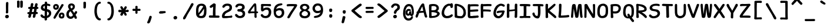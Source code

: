 SplineFontDB: 3.2
FontName: SeriousShannsBold
FullName: Serious Shanns Bold
FamilyName: Serious Shanns Bold
Weight: Bold
Copyright: https://github.com/kaBeech/serious-shanns/blob/main/LICENSE
Version: 6.0.0
ItalicAngle: 0
UnderlinePosition: 0
UnderlineWidth: 0
Ascent: 800
Descent: 200
InvalidEm: 0
sfntRevision: 0x00003333
LayerCount: 2
Layer: 0 0 "Back" 1
Layer: 1 0 "Fore" 0
XUID: [1021 45 630387186 1689187]
StyleMap: 0x0040
FSType: 0
OS2Version: 3
OS2_WeightWidthSlopeOnly: 0
OS2_UseTypoMetrics: 0
CreationTime: 1532631502
ModificationTime: 315532800
PfmFamily: 49
TTFWeight: 700
TTFWidth: 5
LineGap: 0
VLineGap: 0
Panose: 0 0 0 0 0 0 0 0 0 0
OS2TypoAscent: 613
OS2TypoAOffset: 0
OS2TypoDescent: -188
OS2TypoDOffset: 0
OS2TypoLinegap: 98
OS2WinAscent: 778
OS2WinAOffset: 0
OS2WinDescent: 308
OS2WinDOffset: 0
HheadAscent: 796
HheadAOffset: 0
HheadDescent: -317
HheadDOffset: 0
OS2SubXSize: 317
OS2SubYSize: 293
OS2SubXOff: 0
OS2SubYOff: 37
OS2SupXSize: 317
OS2SupYSize: 293
OS2SupXOff: 0
OS2SupYOff: 171
OS2StrikeYSize: 0
OS2StrikeYPos: 132
OS2CapHeight: 576
OS2XHeight: 485
OS2Vendor: 'NONE'
OS2CodePages: 00000001.00000000
OS2UnicodeRanges: 00000001.00000000.00000000.00000000
MarkAttachClasses: 1
DEI: 91125
LangName: 1033 "" "" "Normal" "" "" "Version 0.2.0"
Encoding: UnicodeBmp
Compacted: 1
UnicodeInterp: none
NameList: AGL For New Fonts
DisplaySize: -48
AntiAlias: 1
FitToEm: 0
WinInfo: 0 16 14
BeginPrivate: 9
BlueValues 32 [-39 -6 502 523 708 718 765 769]
OtherBlues 11 [-297 -287]
BlueScale 9 0.0291667
BlueShift 1 2
StdHW 5 [110]
StdVW 5 [128]
StemSnapH 5 [110]
StemSnapV 9 [128 134]
ForceBold 4 true
EndPrivate
BeginChars: 65537 105

StartChar: .notdef
Encoding: 65536 -1 0
Width: 548
VWidth: 886
GlyphClass: 1
Flags: W
HStem: -201.925 66.2998<171.2 422.8> 616.625 66.2998<171.2 422.8>
VStem: 104.9 66.2998<-135.625 616.625> 422.8 66.2998<-135.625 616.625>
LayerCount: 2
Fore
SplineSet
104.900390625 -201.924804688 m 1
 104.900390625 682.924804688 l 1
 489.099609375 682.924804688 l 1
 489.099609375 -201.924804688 l 1
 104.900390625 -201.924804688 l 1
171.200195312 616.625 m 1
 171.200195312 -135.625 l 1
 422.799804688 -135.625 l 1
 422.799804688 616.625 l 1
 171.200195312 616.625 l 1
EndSplineSet
Validated: 524289
EndChar

StartChar: exclam
Encoding: 33 33 1
Width: 548
VWidth: 907
GlyphClass: 2
Flags: W
HStem: 25.9229 152.151<244.182 351.342>
VStem: 217.029 158.981<52.3986 151.517> 252.728 97.751<287.195 724.144>
LayerCount: 2
Fore
SplineSet
356.427734375 684.674804688 m 0xa0
 356.427734375 679.575195312 355.295898438 647.83984375 353.029296875 589.473632812 c 0
 351.329101562 531.106445312 350.478515625 484.356445312 350.478515625 449.223632812 c 0
 350.478515625 432.790039062 350.76171875 415.506835938 351.329101562 397.374023438 c 0
 351.895507812 379.806640625 352.178710938 364.506835938 352.178710938 351.473632812 c 0
 352.178710938 338.44140625 351.612304688 329.658203125 350.478515625 325.125 c 0
 349.912109375 320.591796875 349.62890625 314.641601562 349.62890625 307.274414062 c 0
 349.62890625 299.908203125 349.912109375 293.107421875 350.478515625 286.875 c 0
 348.779296875 271.0078125 342.545898438 258.825195312 331.779296875 250.325195312 c 0
 322.145507812 242.391601562 310.529296875 238.141601562 296.928710938 237.575195312 c 2
 293.529296875 237.575195312 l 2
 279.362304688 237.575195312 267.745117188 242.674804688 258.677734375 252.875 c 0
 250.177734375 261.375 245.927734375 272.708007812 245.927734375 286.875 c 0
 245.927734375 293.674804688 247.061523438 302.458007812 249.328125 313.224609375 c 0
 251.028320312 324.557617188 252.161132812 332.774414062 252.727539062 337.875 c 0
 253.294921875 342.974609375 253.578125 351.7578125 253.578125 364.224609375 c 2
 253.578125 399.075195312 l 2
 253.578125 410.408203125 253.294921875 427.69140625 252.727539062 450.923828125 c 0
 251.594726562 478.124023438 251.028320312 504.19140625 251.028320312 529.124023438 c 2
 251.028320312 587.774414062 l 2
 251.594726562 601.94140625 252.162109375 619.5078125 252.728515625 640.474609375 c 0
 253.295898438 661.44140625 253.579101562 675.325195312 253.579101562 682.125 c 1
 254.145507812 700.2578125 259.529296875 714.424804688 269.728515625 724.625 c 0
 279.362304688 734.2578125 291.544921875 739.075195312 306.278320312 739.075195312 c 2
 308.828125 739.075195312 l 2
 322.427734375 739.075195312 333.760742188 734.541992188 342.828125 725.474609375 c 0
 351.89453125 716.408203125 356.427734375 702.807617188 356.427734375 684.674804688 c 0xa0
290.12890625 25.9228515625 m 2
 270.295898438 25.9228515625 253.580078125 32.7236328125 239.979492188 46.32421875 c 0
 224.6796875 62.19140625 217.029296875 81.173828125 217.029296875 103.274414062 c 0
 217.029296875 123.673828125 225.529296875 140.95703125 242.529296875 155.124023438 c 0
 260.096679688 170.423828125 279.646484375 178.07421875 301.1796875 178.07421875 c 0
 322.712890625 178.07421875 340.5625 171.274414062 354.729492188 157.673828125 c 0
 368.916992188 143.487304688 376.010742188 126.409179688 376.010742188 106.442382812 c 0xc0
 376.010742188 95.34765625 375.526367188 72.2021484375 355.579101562 51.4228515625 c 0
 341.412109375 37.255859375 322.711914062 28.755859375 299.478515625 25.9228515625 c 2
 290.12890625 25.9228515625 l 2
EndSplineSet
Validated: 524289
EndChar

StartChar: quotedbl
Encoding: 34 34 2
Width: 548
VWidth: 941
GlyphClass: 2
Flags: W
HStem: 450.974 317.052<190.384 269.786 327.208 406.251>
VStem: 176.225 107.95<464.098 759.08> 309.676 110.5<464.098 759.436>
LayerCount: 2
Fore
SplineSet
420.17578125 718.724609375 m 2
 420.17578125 702.575195312 l 2
 420.17578125 673.674804688 419.89453125 636.841796875 419.327148438 592.075195312 c 0
 418.194335938 545.041992188 416.494140625 512.174804688 414.227539062 493.474609375 c 0
 411.9609375 479.307617188 405.443359375 468.541015625 394.676757812 461.173828125 c 0
 385.609375 454.374023438 375.692382812 450.973632812 364.92578125 450.973632812 c 0
 350.758789062 450.973632812 338.008789062 455.223632812 326.67578125 463.723632812 c 0
 315.909179688 471.657226562 310.526367188 482.423828125 310.526367188 496.024414062 c 2
 310.526367188 501.124023438 l 2
 311.659179688 520.390625 312.225585938 543.624023438 312.225585938 570.82421875 c 0
 312.225585938 628.057617188 311.375976562 678.774414062 309.67578125 722.973632812 c 2
 309.67578125 725.524414062 l 2
 309.67578125 733.45703125 311.659179688 740.682617188 315.625976562 747.19921875 c 0
 319.592773438 753.715820312 325.259765625 758.390625 332.626953125 761.223632812 c 0
 342.827148438 765.19140625 353.026367188 767.458007812 363.2265625 768.025390625 c 0
 371.7265625 768.025390625 378.668945312 767.174804688 384.051757812 765.474609375 c 0
 389.434570312 763.775390625 394.676757812 761.5078125 399.776367188 758.674804688 c 0
 406.009765625 755.275390625 410.967773438 750.033203125 414.651367188 742.950195312 c 0
 418.333984375 735.8671875 420.17578125 727.791992188 420.17578125 718.724609375 c 2
284.174804688 719.575195312 m 2
 284.174804688 683.875 l 2
 284.174804688 667.44140625 283.609375 636.841796875 282.475585938 592.075195312 c 0
 281.342773438 545.041992188 279.642578125 512.174804688 277.375976562 493.474609375 c 0
 275.109375 479.307617188 268.875976562 468.541015625 258.67578125 461.173828125 c 0
 249.609375 454.374023438 239.692382812 450.973632812 228.924804688 450.973632812 c 0
 214.7578125 450.973632812 201.724609375 455.223632812 189.825195312 463.723632812 c 0
 179.05859375 471.657226562 173.674804688 482.423828125 173.674804688 496.024414062 c 0
 173.674804688 497.723632812 173.958007812 499.70703125 174.525390625 501.973632812 c 0
 175.799804688 518.548828125 176.4375 537.83203125 176.4375 559.825195312 c 0
 176.4375 567.157226562 176.3671875 574.790039062 176.224609375 582.723632812 c 2
 176.224609375 611.624023438 l 2
 175.658203125 668.857421875 174.525390625 707.107421875 172.825195312 726.374023438 c 0
 172.825195312 733.741210938 174.80859375 740.541015625 178.775390625 746.774414062 c 0
 183.30859375 753.57421875 188.974609375 758.390625 195.775390625 761.223632812 c 0
 205.974609375 765.19140625 216.458007812 767.458007812 227.224609375 768.025390625 c 0
 235.724609375 768.025390625 242.666992188 767.174804688 248.049804688 765.474609375 c 0
 253.43359375 763.775390625 258.958007812 761.224609375 264.625 757.825195312 c 0
 270.291992188 754.424804688 274.825195312 749.325195312 278.224609375 742.525390625 c 0
 281.625 735.724609375 283.608398438 728.075195312 284.174804688 719.575195312 c 2
EndSplineSet
Validated: 524289
EndChar

StartChar: numbersign
Encoding: 35 35 3
Width: 548
VWidth: 904
GlyphClass: 2
Flags: W
HStem: 206.368 90.9531<76.4277 127 252.803 314.85 438.1 495.578> 422.271 92.6494<109.553 170.35 295.299 353.952 476.35 514.944>
LayerCount: 2
Fore
SplineSet
353.952148438 422.271484375 m 1
 277.452148438 422.271484375 l 1
 252.802734375 297.321289062 l 1
 273.202148438 297.887695312 299.26953125 298.169921875 331.002929688 298.169921875 c 1
 338.935546875 338.40234375 346.5859375 379.771484375 353.952148438 422.271484375 c 1
170.349609375 420.567382812 m 1
 155.049804688 420.000976562 146.552734375 420.000976562 144.852539062 420.567382812 c 0
 129.552734375 420.567382812 117.65234375 424.252929688 109.15234375 431.619140625 c 0
 99.51953125 440.119140625 94.419921875 450.88671875 93.8525390625 463.919921875 c 2
 93.8525390625 466.469726562 l 2
 93.8525390625 478.369140625 98.3828125 488.852539062 107.450195312 497.919921875 c 0
 116.516601562 506.986328125 129.552734375 511.803710938 146.552734375 512.370117188 c 0
 156.185546875 512.9375 170.068359375 513.220703125 188.201171875 513.220703125 c 1
 211.151367188 637.3203125 l 2
 216.251953125 654.887695312 225.03515625 666.787109375 237.501953125 673.020507812 c 0
 245.434570312 677.553710938 253.934570312 680.103515625 263.001953125 680.669921875 c 0
 266.96875 680.669921875 270.932617188 680.103515625 274.899414062 678.970703125 c 0
 289.631835938 676.137695312 300.96875 669.053710938 308.901367188 657.720703125 c 0
 314.568359375 649.788085938 317.401367188 640.438476562 317.401367188 629.670898438 c 0
 317.401367188 624.571289062 316.834960938 619.470703125 315.701171875 614.37109375 c 2
 295.298828125 514.920898438 l 1
 370.1015625 514.920898438 l 1
 391.3515625 630.521484375 l 2
 396.451171875 648.654296875 405.234375 661.12109375 417.701171875 667.920898438 c 0
 425.634765625 672.454101562 434.134765625 674.720703125 443.201171875 674.720703125 c 0
 447.734375 674.720703125 451.984375 674.153320312 455.951171875 673.020507812 c 0
 470.684570312 670.1875 482.017578125 663.10546875 489.951171875 651.771484375 c 0
 495.05078125 644.405273438 497.8828125 635.622070312 498.450195312 625.421875 c 0
 498.450195312 619.754882812 497.599609375 613.8046875 495.900390625 607.572265625 c 0
 490.233398438 586.60546875 483.716796875 556.004882812 476.349609375 515.771484375 c 1
 491.650390625 515.205078125 504.682617188 510.671875 515.450195312 502.171875 c 0
 526.783203125 492.5390625 532.733398438 481.771484375 533.299804688 469.872070312 c 0
 533.299804688 456.838867188 529.049804688 445.7890625 520.549804688 436.721679688 c 0
 512.049804688 427.655273438 499.299804688 422.837890625 482.299804688 422.271484375 c 2
 481.450195312 422.271484375 l 1
 459.349609375 422.271484375 l 1
 438.099609375 297.321289062 l 1
 461.049804688 297.321289062 l 2
 477.483398438 297.321289062 489.099609375 293.354492188 495.900390625 285.420898438 c 0
 502.700195312 277.48828125 506.666992188 267.571289062 507.799804688 255.670898438 c 2
 507.799804688 254.821289062 l 2
 507.799804688 241.220703125 504.682617188 230.454101562 498.450195312 222.521484375 c 0
 490.516601562 212.321289062 478.049804688 207.220703125 461.049804688 207.220703125 c 2
 422.799804688 207.220703125 l 1
 412.033203125 147.154296875 404.099609375 105.787109375 399 83.1201171875 c 0
 393.333007812 67.8203125 383.416015625 56.4873046875 369.249023438 49.1201171875 c 0
 361.088867188 44.5302734375 352.928710938 42.2333984375 344.767578125 42.2333984375 c 0
 342.048828125 42.318359375 l 0
 337.515625 42.318359375 332.982421875 42.8857421875 328.44921875 44.0185546875 c 0
 314.849609375 46.8515625 304.649414062 55.63671875 297.849609375 70.369140625 c 0
 294.44921875 78.302734375 292.465820312 86.2353515625 291.899414062 94.1689453125 c 0
 291.899414062 100.96875 293.032226562 108.051757812 295.298828125 115.418945312 c 0
 300.399414062 135.818359375 306.916015625 166.135742188 314.849609375 206.368164062 c 1
 274.899414062 206.368164062 l 2
 258.465820312 206.368164062 245.149414062 206.0859375 234.94921875 205.518554688 c 1
 219.649414062 129.018554688 211.149414062 89.068359375 209.44921875 85.6689453125 c 0
 204.349609375 71.501953125 194.715820312 60.1689453125 180.548828125 51.6689453125 c 0
 170.349609375 45.435546875 160.715820312 42.318359375 151.649414062 42.318359375 c 0
 147.116210938 42.318359375 142.583007812 42.8857421875 138.049804688 44.0185546875 c 0
 124.450195312 46.8515625 114.25 56.2021484375 107.450195312 72.068359375 c 0
 104.049804688 80.001953125 102.349609375 87.6513671875 102.349609375 95.0185546875 c 0
 102.349609375 102.952148438 103.766601562 110.884765625 106.599609375 118.817382812 c 0
 110.567382812 132.41796875 117.3671875 161.03515625 127 204.66796875 c 1
 114.25 204.66796875 l 2
 97.8173828125 204.66796875 85.0673828125 208.067382812 76 214.868164062 c 0
 65.7998046875 222.234375 60.7001953125 232.434570312 60.7001953125 245.467773438 c 2
 60.7001953125 248.017578125 l 2
 60.7001953125 259.91796875 64.9501953125 270.400390625 73.4501953125 279.467773438 c 0
 81.9501953125 287.967773438 94.7001953125 292.78515625 111.700195312 293.91796875 c 0
 116.233398438 293.91796875 122.182617188 294.201171875 129.549804688 294.767578125 c 2
 145.700195312 294.767578125 l 1
 170.349609375 420.567382812 l 1
EndSplineSet
Validated: 524289
EndChar

StartChar: dollar
Encoding: 36 36 4
Width: 548
VWidth: 901
GlyphClass: 2
Flags: W
HStem: 23.9473 90.9482<190.933 244.301>
VStem: 83.6514 100.3<460.688 548.901> 248.551 99.4512<-23.1391 23.9473 130.197 321.447 439.598 574.747> 425.378 100.272<172.193 287.919>
LayerCount: 2
Fore
SplineSet
327.174804688 -59.3505859375 m 0
 316.125 -67.8505859375 303.234375 -72.1025390625 288.500976562 -72.1025390625 c 2
 286.80078125 -72.1025390625 l 2
 271.500976562 -72.1025390625 259.883789062 -67.0029296875 251.951171875 -56.802734375 c 0
 245.717773438 -49.435546875 242.600585938 -39.5185546875 242.600585938 -27.0517578125 c 0
 242.600585938 -24.21875 242.883789062 -19.2607421875 243.451171875 -12.177734375 c 0
 244.017578125 -5.0947265625 244.30078125 6.947265625 244.30078125 23.947265625 c 1
 223.901367188 24.513671875 204.350585938 27.34765625 185.651367188 32.447265625 c 0
 166.951171875 37.546875 150.80078125 44.34765625 137.201171875 52.84765625 c 0
 110.000976562 69.84765625 89.8837890625 90.2470703125 76.8505859375 114.046875 c 0
 71.18359375 126.513671875 68.3505859375 137.84765625 68.3505859375 148.046875 c 0
 68.3505859375 151.447265625 68.6337890625 154.564453125 69.201171875 157.397460938 c 0
 72.0341796875 170.430664062 79.966796875 179.780273438 93 185.447265625 c 0
 100.3671875 188.84765625 106.034179688 190.97265625 110.000976562 191.822265625 c 0
 113.967773438 192.671875 117.368164062 193.09765625 120.201171875 193.09765625 c 0
 123.034179688 193.09765625 125.583984375 192.814453125 127.850585938 192.247070312 c 0
 134.651367188 191.680664062 140.883789062 188.98828125 146.55078125 184.170898438 c 0
 152.217773438 179.354492188 158.16796875 172.979492188 164.401367188 165.046875 c 0
 175.734375 149.1796875 188.484375 136.712890625 202.651367188 127.645507812 c 0
 214.55078125 120.278320312 229.284179688 116.028320312 246.850585938 114.895507812 c 1
 247.984375 199.328125 248.55078125 275.26171875 248.55078125 342.694335938 c 1
 246.850585938 342.694335938 243.734375 343.26171875 239.201171875 344.39453125 c 0
 235.80078125 344.961914062 231.267578125 345.245117188 225.600585938 345.245117188 c 0
 202.368164062 347.51171875 181.118164062 353.178710938 161.850585938 362.245117188 c 0
 144.284179688 371.3125 129.833984375 382.079101562 118.500976562 394.546875 c 0
 107.16796875 407.013671875 98.5263671875 420.330078125 92.576171875 434.497070312 c 0
 86.6259765625 448.6640625 83.6513671875 463.114257812 83.6513671875 477.84765625 c 0
 83.6513671875 498.814453125 86.9091796875 518.930664062 93.42578125 538.198242188 c 0
 99.9423828125 557.46484375 110.000976562 575.45703125 123.600585938 592.173828125 c 0
 137.201171875 608.890625 155.333984375 623.19921875 178.000976562 635.098632812 c 0
 199.534179688 645.866210938 223.6171875 653.798828125 250.25 658.8984375 c 1
 250.817382812 670.232421875 251.099609375 683.548828125 251.099609375 698.848632812 c 1
 251.666992188 726.048828125 261.016601562 743.33203125 279.150390625 750.69921875 c 0
 285.3828125 752.965820312 293.033203125 754.098632812 302.099609375 754.098632812 c 0
 320.799804688 754.098632812 334.400390625 748.1484375 342.900390625 736.249023438 c 0
 349.1328125 727.749023438 352.533203125 716.131835938 353.099609375 701.3984375 c 2
 353.099609375 666.548828125 l 1
 366.1328125 665.416015625 383.416015625 662.298828125 404.94921875 657.19921875 c 0
 426.482421875 652.666015625 442.915039062 648.416015625 454.248046875 644.44921875 c 0
 467.28125 639.916015625 476.9140625 632.265625 483.147460938 621.499023438 c 0
 487.680664062 613.565429688 489.947265625 605.348632812 489.947265625 596.848632812 c 0
 489.947265625 594.015625 489.6640625 591.182617188 489.09765625 588.349609375 c 0
 487.96484375 579.849609375 484.706054688 572.908203125 479.323242188 567.524414062 c 0
 473.940429688 562.141601562 467.282226562 558.883789062 459.349609375 557.750976562 c 0
 455.381835938 557.18359375 451.982421875 556.900390625 449.149414062 556.900390625 c 0
 446.31640625 556.900390625 443.05859375 557.04296875 439.375 557.325195312 c 0
 435.692382812 557.608398438 431.016601562 558.600585938 425.349609375 560.30078125 c 0
 419.1171875 561.43359375 411.75 563.983398438 403.25 567.950195312 c 0
 386.25 575.317382812 368.966796875 579.567382812 351.400390625 580.700195312 c 1
 350.266601562 525.733398438 349.416992188 473.600585938 348.849609375 424.30078125 c 1
 374.349609375 420.333984375 397.8671875 414.383789062 419.400390625 406.450195312 c 0
 439.799804688 397.950195312 456.658203125 387.750976562 469.974609375 375.850585938 c 0
 483.291992188 363.950195312 494.341796875 350.350585938 503.125 335.05078125 c 0
 511.908203125 319.750976562 517.858398438 304.733398438 520.974609375 290.000976562 c 0
 524.091796875 275.267578125 525.650390625 259.967773438 525.650390625 244.100585938 c 0
 525.650390625 217.467773438 520.974609375 192.392578125 511.625 168.875976562 c 0
 502.275390625 145.358398438 489.2421875 124.81640625 472.525390625 107.25 c 0
 455.80859375 89.6826171875 436.400390625 74.666015625 414.299804688 62.19921875 c 0
 393.333007812 50.8662109375 370.3828125 42.0830078125 345.450195312 35.849609375 c 1
 345.450195312 6.94921875 346.016601562 -12.8837890625 347.150390625 -23.650390625 c 0
 344.8828125 -38.9501953125 338.224609375 -50.8505859375 327.174804688 -59.3505859375 c 0
205.201171875 548.397460938 m 0
 191.034179688 535.364257812 183.951171875 520.064453125 183.951171875 502.497070312 c 0
 183.951171875 487.197265625 190.467773438 473.879882812 203.500976562 462.546875 c 0
 214.833984375 452.34765625 229.850585938 444.697265625 248.55078125 439.59765625 c 1
 249.118164062 474.73046875 249.401367188 519.780273438 249.401367188 574.747070312 c 1
 231.833984375 567.947265625 217.100585938 559.1640625 205.201171875 548.397460938 c 0
399.850585938 167.59765625 m 0
 416.869140625 184.615234375 425.377929688 204.026367188 425.377929688 225.830078125 c 0
 425.377929688 233.450195312 425.05859375 243.42578125 421.952148438 254.297851562 c 0
 419.684570312 262.231445312 415.434570312 271.013671875 409.202148438 280.647460938 c 0
 398.434570312 296.513671875 378.03515625 310.114257812 348.001953125 321.447265625 c 1
 347.434570312 256.280273438 347.009765625 213.780273438 346.7265625 193.947265625 c 0
 346.443359375 174.114257812 346.018554688 152.864257812 345.452148438 130.197265625 c 1
 366.984375 140.397460938 385.118164062 152.864257812 399.850585938 167.59765625 c 0
EndSplineSet
Validated: 524289
EndChar

StartChar: percent
Encoding: 37 37 5
Width: 548
VWidth: 899
GlyphClass: 2
Flags: W
HStem: 15.0469 85.8506<390.302 445.535> 184.197 83.2998<392.119 451.507> 406.05 84.1465<145.065 201.531> 565.847 82.4531<145.881 206.263>
VStem: 56.4482 81.6006<499.788 556.149> 212.848 87.5508<499.017 556.64> 293.598 89.25<110.954 172.747> 456.799 80.749<109.745 171.977>
LayerCount: 2
Fore
SplineSet
68.7744140625 466.825195312 m 0xfd
 60.5576171875 484.108398438 56.4482421875 502.3828125 56.4482421875 521.650390625 c 2
 56.4482421875 523.349609375 l 2
 56.4482421875 559.049804688 67.0732421875 588.799804688 88.3232421875 612.599609375 c 0
 109.573242188 636.400390625 140.315429688 648.299804688 180.547851562 648.299804688 c 0
 215.115234375 648.299804688 243.732421875 638.099609375 266.3984375 617.700195312 c 0
 278.298828125 606.932617188 287.366210938 593.049804688 293.598632812 576.049804688 c 0
 298.131835938 562.450195312 300.3984375 547.150390625 300.3984375 530.150390625 c 0
 300.3984375 487.650390625 288.215820312 455.6328125 263.848632812 434.099609375 c 0
 242.315429688 415.400390625 210.298828125 406.049804688 167.798828125 406.049804688 c 0
 144.565429688 406.049804688 124.307617188 411.858398438 107.024414062 423.474609375 c 0
 89.7412109375 435.091796875 76.9912109375 449.541992188 68.7744140625 466.825195312 c 0xfd
97.248046875 10.7998046875 m 0
 89.880859375 14.2001953125 83.9306640625 18.4462890625 79.3984375 23.546875 c 0
 73.1650390625 30.3466796875 70.0478515625 38.421875 70.0478515625 47.771484375 c 0
 70.0478515625 57.1220703125 72.880859375 67.1796875 78.5478515625 77.9462890625 c 0
 90.4482421875 101.747070312 118.78125 151.330078125 163.547851562 226.696289062 c 0
 259.880859375 378.563476562 308.047851562 454.780273438 308.047851562 455.34765625 c 0
 356.21484375 531.84765625 388.514648438 586.814453125 404.948242188 620.247070312 c 1
 404.948242188 614.014648438 405.231445312 614.297851562 405.797851562 621.09765625 c 1
 414.865234375 633.564453125 426.482421875 640.931640625 440.6484375 643.198242188 c 0
 444.616210938 644.331054688 448.583007812 644.8984375 452.549804688 644.8984375 c 0
 461.616210938 644.8984375 470.399414062 642.631835938 478.899414062 638.098632812 c 0
 491.932617188 631.865234375 499.299804688 623.08203125 501 611.749023438 c 0
 501.56640625 609.482421875 501.849609375 607.21484375 501.849609375 604.948242188 c 0
 501.849609375 595.315429688 498.166992188 584.83203125 490.799804688 573.499023438 c 0
 469.833007812 540.06640625 417.416015625 454.783203125 333.548828125 317.650390625 c 0
 247.982421875 180.516601562 191.315429688 87.8671875 163.547851562 39.7001953125 c 0
 150.514648438 17.033203125 135.21484375 5.7001953125 117.6484375 5.7001953125 c 0
 111.415039062 5.7001953125 104.615234375 7.400390625 97.248046875 10.7998046875 c 0
203.073242188 556.921875 m 0
 196.555664062 562.872070312 186.498046875 565.846679688 172.8984375 565.846679688 c 0
 162.130859375 565.846679688 154.198242188 562.729492188 149.09765625 556.497070312 c 0
 142.865234375 549.129882812 139.181640625 538.646484375 138.048828125 525.046875 c 2
 138.048828125 522.497070312 l 2
 138.048828125 512.296875 140.315429688 504.646484375 144.848632812 499.546875 c 0
 149.381835938 494.446289062 159.865234375 491.330078125 176.297851562 490.196289062 c 2
 177.1484375 490.196289062 l 2
 187.915039062 490.196289062 196.131835938 493.029296875 201.798828125 498.696289062 c 0
 208.032226562 505.497070312 211.71484375 514.563476562 212.84765625 525.896484375 c 2
 212.84765625 528.446289062 l 2
 212.84765625 541.479492188 209.58984375 550.971679688 203.073242188 556.921875 c 0
306.7734375 78.3720703125 m 0
 297.990234375 96.2216796875 293.59765625 115.34765625 293.59765625 135.747070312 c 2
 293.59765625 137.447265625 l 2xfb
 293.59765625 174.84765625 305.21484375 205.872070312 328.448242188 230.522460938 c 0
 351.680664062 255.172851562 383.981445312 267.497070312 425.34765625 267.497070312 c 0
 457.6484375 267.497070312 484.84765625 257.014648438 506.948242188 236.047851562 c 0
 518.28125 225.280273438 526.498046875 210.547851562 531.59765625 191.84765625 c 0
 535.565429688 178.247070312 537.547851562 163.23046875 537.547851562 146.797851562 c 0
 537.547851562 141.130859375 537.264648438 135.463867188 536.698242188 129.796875 c 0
 534.998046875 92.396484375 524.231445312 63.921875 504.3984375 44.3720703125 c 0
 484.565429688 24.8212890625 454.815429688 15.046875 415.1484375 15.046875 c 2
 410.8984375 15.046875 l 2
 387.09765625 15.61328125 365.990234375 21.8466796875 347.573242188 33.7470703125 c 0
 329.15625 45.646484375 315.555664062 60.521484375 306.7734375 78.3720703125 c 0
421.09765625 100.897460938 m 0
 421.665039062 100.897460938 422.516601562 100.614257812 423.649414062 100.047851562 c 0
 433.849609375 100.047851562 441.216796875 103.1640625 445.75 109.397460938 c 0
 451.982421875 116.764648438 455.666015625 126.96484375 456.798828125 139.997070312 c 2
 456.798828125 141.697265625 l 2
 456.798828125 155.297851562 454.249023438 165.497070312 449.1484375 172.297851562 c 0
 443.482421875 180.23046875 433.565429688 184.197265625 419.3984375 184.197265625 c 0
 408.630859375 184.197265625 400.4140625 180.514648438 394.747070312 173.147460938 c 0
 387.947265625 164.647460938 383.98046875 153.314453125 382.84765625 139.147460938 c 2
 382.84765625 136.59765625 l 2
 382.84765625 125.264648438 385.254882812 116.622070312 390.072265625 110.672851562 c 0
 394.888671875 104.72265625 405.231445312 101.46484375 421.09765625 100.897460938 c 0
EndSplineSet
Validated: 524289
EndChar

StartChar: ampersand
Encoding: 38 38 6
Width: 548
VWidth: 901
GlyphClass: 2
Flags: W
HStem: 5.25684 100.3<198.114 313.256> 589.205 87.5498<248.473 326.326>
VStem: 66.6484 105.4<132.585 288.834> 140.599 101.15<474.607 579.961> 339.499 91.7998<480.245 577.151>
LayerCount: 2
Fore
SplineSet
515.450195312 60.5009765625 m 0xd8
 515.450195312 57.66796875 515.166015625 54.5546875 514.598632812 51.1552734375 c 0
 512.33203125 31.322265625 505.532226562 18.2890625 494.19921875 12.0556640625 c 0
 483.432617188 8.0888671875 476.631835938 6.10546875 473.798828125 6.10546875 c 2
 472.94921875 6.10546875 l 2
 465.58203125 6.10546875 457.649414062 8.0888671875 449.149414062 12.0556640625 c 0
 434.416015625 19.4228515625 421.94921875 32.1728515625 411.749023438 50.3056640625 c 0
 410.048828125 53.138671875 407.357421875 59.513671875 403.673828125 69.4306640625 c 0
 399.991210938 79.34765625 397.298828125 86.5732421875 395.598632812 91.10546875 c 1
 382.848632812 74.53125 l 2
 380.015625 70.84765625 375.19921875 65.46484375 368.399414062 58.3818359375 c 0
 361.598632812 51.298828125 355.791015625 45.7734375 350.973632812 41.806640625 c 0
 346.157226562 37.83984375 339.640625 33.1650390625 331.422851562 27.78125 c 0
 323.206054688 22.3984375 315.130859375 18.431640625 307.198242188 15.8818359375 c 0
 299.265625 13.33203125 290.198242188 10.923828125 279.998046875 8.65625 c 0
 269.797851562 6.3896484375 259.315429688 5.2568359375 248.547851562 5.2568359375 c 0
 214.547851562 5.2568359375 183.5234375 13.8984375 155.473632812 31.181640625 c 0
 127.422851562 48.46484375 105.606445312 71.2724609375 90.0234375 99.60546875 c 0
 74.4404296875 127.938476562 66.6484375 158.5390625 66.6484375 191.40625 c 0xe8
 66.6484375 240.706054688 75.71484375 282.922851562 93.8486328125 318.055664062 c 0
 115.380859375 359.422851562 149.098632812 391.72265625 194.998046875 414.956054688 c 1
 180.123046875 438.331054688 l 2
 174.172851562 447.680664062 169.640625 454.90625 166.5234375 460.005859375 c 0
 163.40625 465.10546875 159.723632812 471.763671875 155.473632812 479.98046875 c 0
 151.223632812 488.198242188 148.248046875 495.422851562 146.547851562 501.65625 c 0
 142.581054688 518.65625 140.598632812 535.373046875 140.598632812 551.805664062 c 0
 140.598632812 562.573242188 142.015625 573.48046875 144.848632812 584.53125 c 0
 147.681640625 595.581054688 152.78125 606.772460938 160.1484375 618.10546875 c 0
 167.515625 629.438476562 176.58203125 639.497070312 187.348632812 648.280273438 c 0
 198.116210938 657.063476562 211.999023438 664.004882812 228.999023438 669.10546875 c 0
 245.999023438 674.205078125 264.982421875 676.754882812 285.94921875 676.754882812 c 0
 303.515625 676.754882812 320.798828125 674.063476562 337.798828125 668.6796875 c 0
 354.798828125 663.296875 370.381835938 655.221679688 384.548828125 644.455078125 c 0
 398.715820312 633.688476562 410.048828125 619.521484375 418.548828125 601.954101562 c 0
 427.048828125 584.387695312 431.298828125 564.836914062 431.298828125 543.303710938 c 0
 431.298828125 524.037109375 428.749023438 506.044921875 423.649414062 489.328125 c 0
 418.548828125 472.611328125 412.173828125 458.5859375 404.524414062 447.252929688 c 0
 396.874023438 435.919921875 387.381835938 425.294921875 376.048828125 415.377929688 c 0
 364.715820312 405.4609375 355.083007812 397.953125 347.150390625 392.853515625 c 0
 339.216796875 387.752929688 331 383.220703125 322.5 379.252929688 c 1
 332.700195312 362.252929688 347.0078125 340.861328125 365.424804688 315.078125 c 0
 383.841796875 289.294921875 397.299804688 270.169921875 405.799804688 257.703125 c 1
 407.5 261.103515625 409.908203125 266.345703125 413.025390625 273.428710938 c 0
 416.141601562 280.51171875 419.258789062 287.453125 422.375976562 294.252929688 c 0
 425.493164062 301.053710938 428.184570312 306.153320312 430.451171875 309.553710938 c 0
 441.784179688 326.553710938 453.118164062 337.036132812 464.451171875 341.002929688 c 0
 468.983398438 342.703125 473.80078125 343.553710938 478.900390625 343.553710938 c 0
 486.833984375 343.553710938 494.766601562 341.5703125 502.700195312 337.603515625 c 0
 515.733398438 331.370117188 523.3828125 320.603515625 525.650390625 305.303710938 c 0
 526.216796875 301.903320312 526.784179688 298.220703125 527.350585938 294.252929688 c 0
 527.350585938 282.353515625 523.951171875 269.88671875 517.150390625 256.853515625 c 0
 514.317382812 251.186523438 506.100585938 239.994140625 492.500976562 223.27734375 c 0
 478.900390625 206.560546875 467.850585938 191.96875 459.350585938 179.501953125 c 1
 465.583984375 169.301757812 473.94140625 154.993164062 484.424804688 136.577148438 c 0
 494.908203125 118.16015625 501.283203125 106.967773438 503.549804688 103.000976562 c 0
 511.483398438 89.400390625 515.450195312 75.234375 515.450195312 60.5009765625 c 0xd8
241.749023438 537.35546875 m 0xd8
 241.749023438 524.887695312 245.149414062 511.2890625 251.94921875 496.555664062 c 0
 258.749023438 481.823242188 266.399414062 469.073242188 274.899414062 458.305664062 c 1
 283.965820312 461.138671875 292.041015625 464.396484375 299.124023438 468.080078125 c 0
 306.20703125 471.762695312 313.149414062 476.438476562 319.94921875 482.10546875 c 0
 326.749023438 487.771484375 331.70703125 494.85546875 334.82421875 503.35546875 c 0
 337.94140625 511.85546875 339.499023438 522.337890625 339.499023438 534.8046875 c 0
 339.499023438 552.372070312 334.116210938 565.830078125 323.348632812 575.1796875 c 0
 312.58203125 584.530273438 299.407226562 589.205078125 283.82421875 589.205078125 c 0
 268.241210938 589.205078125 257.048828125 584.387695312 250.249023438 574.754882812 c 0
 244.58203125 566.254882812 241.749023438 553.788085938 241.749023438 537.35546875 c 0xd8
172.048828125 199.055664062 m 0xe8
 172.048828125 171.85546875 179.278320312 149.473632812 193.728515625 131.90625 c 0
 208.178710938 114.33984375 226.736328125 105.556640625 249.403320312 105.556640625 c 0
 261.870117188 105.556640625 274.903320312 107.823242188 288.502929688 112.356445312 c 0
 293.036132812 114.056640625 297.994140625 116.749023438 303.376953125 120.431640625 c 0
 308.760742188 124.114257812 312.868164062 127.08984375 315.701171875 129.356445312 c 0
 318.534179688 131.624023438 322.217773438 135.306640625 326.750976562 140.40625 c 0
 331.284179688 145.506835938 334.400390625 149.048828125 336.100585938 151.03125 c 0
 337.80078125 153.014648438 340.067382812 156.131835938 342.900390625 160.381835938 c 0
 345.733398438 164.631835938 347.716796875 167.323242188 348.849609375 168.45703125 c 0
 340.916992188 185.45703125 333.266601562 200.756835938 325.900390625 214.356445312 c 0
 319.099609375 227.389648438 306.349609375 247.22265625 287.650390625 273.85546875 c 0
 268.950195312 300.489257812 255.06640625 320.888671875 246 335.055664062 c 1
 233.533203125 328.823242188 222.765625 321.456054688 213.69921875 312.956054688 c 0
 202.932617188 302.755859375 194.57421875 291.706054688 188.624023438 279.805664062 c 0
 182.673828125 267.90625 178.423828125 255.438476562 175.874023438 242.40625 c 0
 173.32421875 229.373046875 172.048828125 214.922851562 172.048828125 199.055664062 c 0xe8
EndSplineSet
Validated: 524289
EndChar

StartChar: quotesingle
Encoding: 39 39 7
Width: 548
VWidth: 941
GlyphClass: 2
Flags: W
HStem: 460.326 298.349<258.432 326.323>
VStem: 241.749 110.501<473.45 750.054>
LayerCount: 2
Fore
SplineSet
352.25 710.224609375 m 2
 352.25 675.375976562 l 2
 352.25 660.076171875 351.96484375 636.55859375 351.3984375 604.826171875 c 0
 350.265625 555.526367188 348.282226562 521.526367188 345.44921875 502.826171875 c 0
 343.182617188 488.092773438 336.94921875 477.04296875 326.749023438 469.67578125 c 0
 317.682617188 463.442382812 307.765625 460.326171875 296.998046875 460.326171875 c 0
 282.265625 460.326171875 269.232421875 464.576171875 257.899414062 473.076171875 c 0
 247.131835938 481.008789062 241.749023438 492.05859375 241.749023438 506.225585938 c 0
 241.749023438 507.92578125 242.032226562 509.342773438 242.598632812 510.475585938 c 0
 243.732421875 533.142578125 244.298828125 558.642578125 244.298828125 586.975585938 c 0
 244.298828125 627.208984375 243.44921875 669.42578125 241.749023438 713.625976562 c 2
 241.749023438 716.17578125 l 2
 241.749023438 724.109375 243.44921875 731.192382812 246.848632812 737.424804688 c 0
 250.81640625 744.224609375 256.483398438 749.325195312 263.849609375 752.724609375 c 0
 274.049804688 756.692382812 284.533203125 758.674804688 295.299804688 758.674804688 c 0
 303.799804688 758.674804688 310.599609375 757.825195312 315.700195312 756.125 c 0
 321.3671875 754.424804688 326.75 752.158203125 331.849609375 749.325195312 c 0
 338.083007812 745.924804688 342.900390625 740.541992188 346.299804688 733.174804688 c 0
 349.700195312 726.375 351.682617188 718.724609375 352.25 710.224609375 c 2
EndSplineSet
Validated: 524289
EndChar

StartChar: parenleft
Encoding: 40 40 8
Width: 548
VWidth: 901
GlyphClass: 2
Flags: W
HStem: -71.2461 92.6504<351.792 421.55> 664.004 89.2949<339.671 419.823>
VStem: 159.298 104.338<168.879 531.798>
LayerCount: 2
Fore
SplineSet
433.849609375 -27.896484375 m 0
 433.849609375 -40.36328125 429.030273438 -50.5634765625 419.397460938 -58.49609375 c 0
 409.764648438 -66.4287109375 399.564453125 -70.6787109375 388.796875 -71.24609375 c 0
 347.997070312 -71.24609375 311.447265625 -56.7958984375 279.147460938 -27.896484375 c 0
 246.84765625 1.00390625 220.780273438 40.103515625 200.947265625 89.404296875 c 0
 181.114257812 138.704101562 168.081054688 195.37109375 161.84765625 259.404296875 c 0
 160.1484375 276.970703125 159.297851562 298.788085938 159.297851562 324.854492188 c 0
 159.297851562 350.921875 160.998046875 383.504882812 164.3984375 422.604492188 c 0
 170.065429688 490.038085938 181.3984375 545.571289062 198.3984375 589.204101562 c 0
 205.764648438 609.037109375 215.681640625 628.303710938 228.149414062 647.00390625 c 0
 240.616210938 665.704101562 255.348632812 683.270507812 272.348632812 699.704101562 c 0
 288.782226562 715.571289062 307.19921875 728.603515625 327.598632812 738.803710938 c 0
 347.461914062 748.466796875 367.0703125 753.298828125 386.423828125 753.298828125 c 0
 387.5 753.298828125 388.575195312 753.284179688 389.649414062 753.25390625 c 0
 405.515625 753.25390625 417.416015625 748.436523438 425.348632812 738.803710938 c 0
 431.58203125 731.436523438 434.69921875 721.237304688 434.69921875 708.204101562 c 0
 434.69921875 692.904296875 429.881835938 681.571289062 420.249023438 674.204101562 c 0
 411.181640625 667.404296875 400.415039062 664.00390625 387.948242188 664.00390625 c 0
 375.481445312 664.00390625 363.581054688 660.037109375 352.248046875 652.103515625 c 0
 340.915039062 644.737304688 330.71484375 634.25390625 321.6484375 620.654296875 c 0
 303.514648438 593.454101562 289.915039062 559.454101562 280.84765625 518.654296875 c 0
 273.481445312 488.62109375 268.380859375 448.670898438 265.547851562 398.803710938 c 0
 264.2734375 379.25390625 263.635742188 361.298828125 263.635742188 344.936523438 c 0
 263.635742188 339.482421875 263.706054688 334.204101562 263.84765625 329.103515625 c 0
 263.84765625 308.704101562 264.415039062 290.571289062 265.547851562 274.704101562 c 0
 268.380859375 241.270507812 274.331054688 208.404296875 283.3984375 176.103515625 c 0
 292.46484375 143.803710938 303.232421875 116.603515625 315.69921875 94.50390625 c 0
 327.598632812 71.8369140625 340.348632812 53.7041015625 353.94921875 40.103515625 c 0
 366.416015625 27.63671875 378.033203125 21.404296875 388.799804688 21.404296875 c 0
 402.399414062 21.404296875 413.450195312 17.720703125 421.950195312 10.353515625 c 0
 429.8828125 2.9873046875 433.849609375 -9.7626953125 433.849609375 -27.896484375 c 0
EndSplineSet
Validated: 524289
EndChar

StartChar: parenright
Encoding: 41 41 9
Width: 548
VWidth: 901
GlyphClass: 2
Flags: W
HStem: -71.2422 92.6494<172.4 242.122> 664.009 89.335<174.176 254.895>
VStem: 330.363 104.336<171.545 530.138>
LayerCount: 2
Fore
SplineSet
205.200195312 -71.2421875 m 0
 194.432617188 -71.2421875 184.233398438 -66.9912109375 174.600585938 -58.4912109375 c 0
 164.967773438 -50.55859375 160.150390625 -40.3583984375 160.150390625 -27.8916015625 c 0
 160.150390625 -9.7587890625 164.118164062 2.9912109375 172.05078125 10.3583984375 c 0
 179.455078125 17.7626953125 189.573242188 21.4638671875 202.407226562 21.4638671875 c 0
 203.325195312 21.4638671875 204.255859375 21.4453125 205.201171875 21.4072265625 c 0
 215.400390625 21.4072265625 226.733398438 27.640625 239.201171875 40.107421875 c 0
 253.368164062 53.7080078125 266.400390625 71.8408203125 278.30078125 94.5078125 c 0
 290.201171875 117.174804688 300.967773438 144.375 310.600585938 176.107421875 c 0
 319.66796875 208.407226562 325.618164062 241.274414062 328.451171875 274.708007812 c 0
 329.725585938 287.45703125 330.36328125 301.163085938 330.36328125 315.825195312 c 0
 330.36328125 320.712890625 330.29296875 325.70703125 330.150390625 330.807617188 c 0
 330.150390625 350.640625 329.583984375 373.307617188 328.451171875 398.807617188 c 0
 325.618164062 448.674804688 320.517578125 488.625 313.150390625 518.657226562 c 0
 304.083984375 558.890625 290.483398438 592.890625 272.350585938 620.657226562 c 0
 263.850585938 634.2578125 253.650390625 644.740234375 241.750976562 652.107421875 c 0
 230.41796875 659.474609375 218.517578125 663.44140625 206.05078125 664.008789062 c 0
 193.583984375 664.008789062 182.81640625 667.408203125 173.75 674.208007812 c 0
 164.1171875 681.575195312 159.299804688 692.908203125 159.299804688 708.208007812 c 0
 159.299804688 716.708007812 160.716796875 724.358398438 163.549804688 731.158203125 c 0
 166.3828125 737.391601562 170.6328125 742.491210938 176.299804688 746.458007812 c 0
 183.439453125 751.047851562 191.7265625 753.34375 201.161132812 753.34375 c 0
 202.209960938 753.34375 203.272460938 753.315429688 204.349609375 753.258789062 c 0
 225.31640625 753.258789062 246 748.44140625 266.400390625 738.80859375 c 0
 286.799804688 728.608398438 305.216796875 715.575195312 321.650390625 699.708007812 c 0
 338.083007812 683.841796875 352.533203125 666.274414062 365 647.0078125 c 0
 377.466796875 628.307617188 387.666992188 609.041015625 395.599609375 589.208007812 c 0
 412.033203125 545.57421875 423.366210938 490.041015625 429.598632812 422.608398438 c 0
 432.999023438 383.508789062 434.69921875 350.92578125 434.69921875 324.858398438 c 0
 434.69921875 298.791015625 433.848632812 276.974609375 432.149414062 259.407226562 c 0
 425.916015625 195.375 412.8828125 138.708007812 393.049804688 89.4072265625 c 0
 373.216796875 40.107421875 346.8671875 1.0078125 314 -27.892578125 c 0
 282.266601562 -56.7919921875 246 -71.2421875 205.200195312 -71.2421875 c 0
EndSplineSet
Validated: 524289
EndChar

StartChar: asterisk
Encoding: 42 42 10
Width: 548
VWidth: 902
GlyphClass: 2
Flags: W
HStem: 297.702 101.15<87.5012 209.427 413.809 512.055> 301.951 85.8516<376.05 474.54>
LayerCount: 2
Fore
SplineSet
223.049804688 138.75 m 2x40
 214.546875 138.75 l 2
 210.580078125 138.75 205.622070312 139.3203125 199.671875 140.453125 c 0
 193.72265625 141.586914062 187.9140625 143.850585938 182.247070312 147.25 c 0
 176.580078125 150.650390625 171.48046875 155.75390625 166.947265625 162.553710938 c 0
 162.4140625 169.353515625 159.296875 177.287109375 157.59765625 186.353515625 c 2
 157.59765625 192.303710938 l 2
 157.59765625 200.803710938 159.864257812 209.583984375 164.397460938 218.651367188 c 2
 211.147460938 294.303710938 l 1
 174.314453125 292.037109375 146.264648438 290.903320312 126.997070312 290.903320312 c 0
 109.997070312 290.903320312 96.6806640625 296.5703125 87.046875 307.903320312 c 0
 78.546875 318.103515625 74.0146484375 330.00390625 73.447265625 343.603515625 c 2
 73.447265625 346.153320312 l 2
 73.447265625 357.486328125 76.564453125 368.819335938 82.796875 380.15234375 c 0
 86.7646484375 386.953125 92.7138671875 392.052734375 100.647460938 395.453125 c 0
 106.879882812 398.286132812 113.680664062 399.703125 121.046875 399.703125 c 2
 125.296875 399.703125 l 2
 147.963867188 398.002929688 179.981445312 395.736328125 221.34765625 392.90234375 c 1
 201.514648438 425.76953125 184.797851562 451.552734375 171.198242188 470.252929688 c 0
 163.264648438 483.286132812 159.297851562 496.036132812 159.297851562 508.502929688 c 0
 159.297851562 510.76953125 159.581054688 513.037109375 160.1484375 515.303710938 c 0
 161.84765625 531.170898438 168.6484375 542.220703125 180.547851562 548.453125 c 0
 187.915039062 552.986328125 196.2734375 555.25390625 205.623046875 555.25390625 c 0
 214.97265625 555.25390625 224.46484375 552.419921875 234.09765625 546.752929688 c 0
 243.731445312 541.0859375 251.380859375 532.870117188 257.047851562 522.102539062 c 0
 262.71484375 510.203125 276.315429688 483.569335938 297.84765625 442.203125 c 1
 314.28125 471.669921875 327.880859375 498.01953125 338.6484375 521.252929688 c 0
 343.748046875 532.01953125 350.831054688 540.094726562 359.8984375 545.477539062 c 0
 368.96484375 550.861328125 377.748046875 553.552734375 386.248046875 553.552734375 c 0
 395.315429688 553.552734375 403.815429688 551.286132812 411.748046875 546.752929688 c 0
 419.115234375 542.786132812 425.065429688 536.977539062 429.59765625 529.328125 c 0
 434.130859375 521.677734375 436.3984375 512.752929688 436.3984375 502.552734375 c 0
 436.3984375 491.219726562 432.998046875 480.736328125 426.198242188 471.103515625 c 0
 410.8984375 448.436523438 393.8984375 420.669921875 375.198242188 387.802734375 c 1x40
 414.297851562 388.370117188 442.630859375 391.203125 460.198242188 396.302734375 c 0
 467.565429688 398.002929688 472.381835938 398.852539062 474.6484375 398.852539062 c 0x80
 485.416015625 398.852539062 494.765625 395.169921875 502.69921875 387.802734375 c 0x40
 514.032226562 377.036132812 519.982421875 365.418945312 520.548828125 352.952148438 c 0
 520.548828125 340.485351562 517.431640625 328.584960938 511.19921875 317.251953125 c 0
 507.232421875 310.452148438 501.848632812 305.069335938 495.048828125 301.1015625 c 0
 489.94921875 298.834960938 484.565429688 297.702148438 478.8984375 297.702148438 c 0x80
 476.065429688 297.702148438 473.232421875 297.985351562 470.399414062 298.551757812 c 0
 458.594726562 300.913085938 439.315429688 302.092773438 412.560546875 302.092773438 c 0
 407.206054688 302.092773438 401.552734375 302.045898438 395.599609375 301.951171875 c 2
 376.049804688 301.951171875 l 1
 424.5 218.651367188 l 2
 430.732421875 206.184570312 433.849609375 194.8515625 433.849609375 184.651367188 c 0
 433.849609375 182.383789062 433.56640625 180.1171875 433 177.850585938 c 0
 431.299804688 164.25 425.349609375 154.6171875 415.149414062 148.950195312 c 0
 407.216796875 143.850585938 397.299804688 141.30078125 385.399414062 141.30078125 c 0
 376.333007812 141.30078125 367.265625 143.283203125 358.19921875 147.25 c 0
 346.866210938 152.350585938 339.215820312 160.850585938 335.249023438 172.75 c 0
 329.015625 191.450195312 317.682617188 217.517578125 301.25 250.950195312 c 1
 280.283203125 209.017578125 266.965820312 180.966796875 261.298828125 166.80078125 c 0
 258.465820312 157.733398438 253.5078125 150.93359375 246.424804688 146.400390625 c 0
 239.341796875 141.8671875 231.549804688 139.317382812 223.049804688 138.75 c 2x40
EndSplineSet
Validated: 524289
EndChar

StartChar: plus
Encoding: 43 43 11
Width: 548
VWidth: 909
GlyphClass: 2
Flags: W
HStem: 354.024 90.0986<137.601 251.099 340.349 458.177>
VStem: 251.099 89.25<237.896 353.173 444.973 564.475>
LayerCount: 2
Fore
SplineSet
339.5 354.875 m 1
 340.348632812 272.423828125 l 2
 340.348632812 255.991210938 336.381835938 244.374023438 328.44921875 237.57421875 c 0
 320.515625 230.20703125 310.598632812 226.240234375 298.69921875 225.672851562 c 2
 297.848632812 225.672851562 l 2
 284.249023438 225.672851562 273.765625 228.790039062 266.399414062 235.0234375 c 0
 256.19921875 242.956054688 251.098632812 255.422851562 251.098632812 272.422851562 c 2
 251.098632812 353.172851562 l 1
 175.44921875 352.323242188 l 2
 158.44921875 352.323242188 145.69921875 356.856445312 137.19921875 365.922851562 c 0
 128.131835938 374.990234375 123.598632812 386.040039062 123.598632812 399.073242188 c 2
 123.598632812 401.623046875 l 2
 123.598632812 413.5234375 127.56640625 424.005859375 135.499023438 433.073242188 c 0
 143.999023438 442.139648438 156.181640625 446.672851562 172.048828125 446.672851562 c 0
 173.181640625 446.672851562 182.249023438 446.389648438 199.249023438 445.823242188 c 0
 216.249023438 445.255859375 233.532226562 444.97265625 251.098632812 444.97265625 c 1
 251.098632812 478.40625 250.249023438 506.739257812 248.548828125 529.97265625 c 0
 248.548828125 545.838867188 253.931640625 557.456054688 264.69921875 564.823242188 c 0
 272.631835938 570.490234375 282.83203125 573.323242188 295.298828125 573.323242188 c 2
 298.69921875 573.323242188 l 2
 310.598632812 573.323242188 320.798828125 570.490234375 329.298828125 564.823242188 c 0
 338.931640625 558.0234375 343.749023438 546.97265625 343.749023438 531.672851562 c 2
 343.749023438 526.573242188 l 2
 342.048828125 497.672851562 340.916015625 470.190429688 340.348632812 444.123046875 c 1
 423.649414062 444.123046875 l 2
 440.08203125 444.123046875 451.69921875 440.15625 458.499023438 432.22265625 c 0
 465.298828125 424.290039062 469.265625 414.373046875 470.399414062 402.47265625 c 2
 470.399414062 401.623046875 l 2
 470.399414062 395.389648438 469.83203125 390.006835938 468.69921875 385.473632812 c 0
 467.56640625 380.374023438 465.298828125 375.2734375 461.899414062 370.173828125 c 0
 457.931640625 363.940429688 452.548828125 359.408203125 445.749023438 356.57421875 c 0
 440.649414062 354.875 434.982421875 354.024414062 428.749023438 354.024414062 c 2
 422.798828125 354.024414062 l 2
 414.298828125 355.158203125 402.116210938 355.724609375 386.249023438 355.724609375 c 0
 369.81640625 355.724609375 354.232421875 355.44140625 339.5 354.875 c 1
EndSplineSet
Validated: 524289
EndChar

StartChar: comma
Encoding: 44 44 12
Width: 548
VWidth: 845
GlyphClass: 2
Flags: W
VStem: 199.253 195.499
LayerCount: 2
Fore
SplineSet
272.350585938 -194.5 m 0
 263.283203125 -197.900390625 255.3515625 -199.598632812 248.551757812 -199.598632812 c 0
 241.751953125 -199.598632812 235.801757812 -198.465820312 230.702148438 -196.19921875 c 0
 223.334960938 -193.932617188 216.53515625 -189.682617188 210.301757812 -183.44921875 c 0
 204.069335938 -177.215820312 200.385742188 -169.283203125 199.252929688 -159.650390625 c 2
 199.252929688 -154.549804688 l 2
 199.252929688 -146.049804688 202.0859375 -137.549804688 207.752929688 -129.049804688 c 0
 219.0859375 -113.182617188 234.953125 -76.6328125 255.352539062 -19.400390625 c 0
 275.752929688 36.7001953125 288.502929688 76.650390625 293.602539062 100.450195312 c 0
 295.870117188 110.650390625 300.969726562 118.583007812 308.903320312 124.25 c 0
 316.8359375 130.483398438 325.619140625 133.599609375 335.251953125 133.599609375 c 2
 336.952148438 133.599609375 l 2
 343.751953125 133.599609375 350.834960938 133.033203125 358.202148438 131.900390625 c 0
 369.53515625 128.5 378.884765625 121.700195312 386.251953125 111.5 c 0
 391.918945312 103.567382812 394.751953125 94.7841796875 394.751953125 85.1513671875 c 0
 394.751953125 81.18359375 394.46875 77.7841796875 393.90234375 74.951171875 c 0
 388.235351562 47.18359375 375.768554688 4.1171875 356.500976562 -54.25 c 0
 337.234375 -113.182617188 322.500976562 -149.733398438 312.30078125 -163.900390625 c 0
 301.534179688 -178.6328125 288.217773438 -188.833007812 272.350585938 -194.5 c 0
EndSplineSet
Validated: 524289
EndChar

StartChar: hyphen
Encoding: 45 45 13
Width: 548
VWidth: 893
GlyphClass: 2
Flags: W
HStem: 238.626 95.1992<170.723 426.728> 246.277 90.0996<308.672 426.728>
VStem: 155.05 283.9<262.774 324.103>
LayerCount: 2
Fore
SplineSet
200.950195312 333.825195312 m 0xa0
 233.25 333.825195312 271.5 334.109375 315.700195312 334.67578125 c 0
 360.466796875 335.243164062 385.966796875 335.809570312 392.200195312 336.376953125 c 0
 408.6328125 336.376953125 420.25 332.41015625 427.049804688 324.4765625 c 0
 433.849609375 316.543945312 437.817382812 306.626953125 438.950195312 294.7265625 c 2
 438.950195312 293.876953125 l 2
 438.950195312 280.27734375 435.833007812 269.793945312 429.599609375 262.426757812 c 0
 421.666992188 252.2265625 409.200195312 246.84375 392.200195312 246.27734375 c 0x60
 384.833007812 246.27734375 356.215820312 245.143554688 306.349609375 242.876953125 c 0
 256.482421875 240.610351562 221.631835938 239.193359375 201.798828125 238.625976562 c 0
 188.765625 238.625976562 178.283203125 242.026367188 170.349609375 248.826171875 c 0
 160.150390625 256.758789062 155.049804688 268.942382812 155.049804688 285.375 c 2
 155.049804688 289.625 l 2
 155.049804688 305.4921875 160.150390625 317.392578125 170.349609375 325.325195312 c 0
 177.716796875 330.9921875 187.916992188 333.825195312 200.950195312 333.825195312 c 0xa0
EndSplineSet
Validated: 524289
EndChar

StartChar: period
Encoding: 46 46 14
Width: 548
VWidth: 859
GlyphClass: 2
Flags: W
HStem: -12.6475 151.331<243.324 351.341>
VStem: 217.028 158.981<13.8255 112.81>
LayerCount: 2
Fore
SplineSet
290.127929688 -12.6474609375 m 2
 270.294921875 -12.6474609375 253.579101562 -5.84765625 239.978515625 7.7529296875 c 0
 224.678710938 23.6201171875 217.028320312 42.037109375 217.028320312 63.00390625 c 0
 217.028320312 83.970703125 225.528320312 101.8203125 242.528320312 116.553710938 c 0
 259.467773438 131.306640625 278.250976562 138.68359375 298.877929688 138.68359375 c 0
 299.642578125 138.68359375 300.409179688 138.673828125 301.178710938 138.653320312 c 0
 322.711914062 138.653320312 340.561523438 131.853515625 354.728515625 118.25390625 c 0
 368.916015625 104.06640625 376.009765625 87.251953125 376.009765625 67.8095703125 c 0
 376.009765625 56.6474609375 375.46875 33.5732421875 355.578125 12.8525390625 c 0
 341.411132812 -1.314453125 322.7109375 -9.814453125 299.477539062 -12.6474609375 c 2
 290.127929688 -12.6474609375 l 2
EndSplineSet
Validated: 524289
EndChar

StartChar: slash
Encoding: 47 47 15
Width: 548
VWidth: 901
GlyphClass: 2
Flags: W
HStem: -10.9971 21G<112.795 120.728>
LayerCount: 2
Fore
SplineSet
140.5625 -5.0498046875 m 0
 132.629882812 -9.0166015625 124.694335938 -10.9970703125 116.76171875 -10.9970703125 c 0
 108.828125 -10.9970703125 101.461914062 -8.73046875 94.662109375 -4.197265625 c 0
 83.328125 2.6025390625 76.5283203125 15.6357421875 74.26171875 34.9033203125 c 0
 73.6943359375 37.736328125 73.6943359375 40.8525390625 74.26171875 44.2529296875 c 0
 74.26171875 59.552734375 78.228515625 73.7197265625 86.162109375 86.7529296875 c 0
 168.89453125 222.752929688 239.727539062 343.453125 298.661132812 448.852539062 c 1
 335.494140625 513.453125 374.59375 587.120117188 415.9609375 669.852539062 c 0
 421.627929688 680.620117188 428.995117188 688.552734375 438.061523438 693.653320312 c 0
 447.12890625 699.3203125 456.1953125 702.436523438 465.262695312 703.00390625 c 0
 474.329101562 703.00390625 483.396484375 701.020507812 492.462890625 697.053710938 c 0
 505.49609375 690.25390625 513.99609375 680.053710938 517.962890625 666.454101562 c 0
 519.096679688 662.487304688 519.663085938 658.51953125 519.663085938 654.552734375 c 0
 519.663085938 644.919921875 516.830078125 634.153320312 511.163085938 622.252929688 c 0
 496.430664062 592.786132812 455.063476562 521.668945312 387.063476562 408.90234375 c 0
 319.063476562 296.134765625 277.696289062 225.868164062 262.962890625 198.1015625 c 0
 253.896484375 180.534179688 239.163085938 150.784179688 218.763671875 108.8515625 c 0
 198.36328125 66.91796875 185.61328125 41.41796875 180.513671875 32.3515625 c 0
 169.74609375 14.7841796875 156.4296875 2.3173828125 140.5625 -5.0498046875 c 0
EndSplineSet
Validated: 524289
EndChar

StartChar: zero
Encoding: 48 48 16
Width: 548
VWidth: 902
GlyphClass: 2
Flags: W
HStem: 31.6494 91.7959<216.997 361.883> 572.246 90.1035<230.319 367.044>
VStem: 76.001 101.151<246.696 504.098> 416.284 101.718<188.819 441.346>
LayerCount: 2
Fore
SplineSet
415.151367188 441.345703125 m 1
 353.383789062 333.112304688 282.268554688 240.74609375 201.801757812 164.24609375 c 1
 217.1015625 137.612304688 242.034179688 124.012695312 276.600585938 123.4453125 c 0
 293.034179688 123.4453125 307.202148438 124.720703125 319.1015625 127.270507812 c 0
 331.001953125 129.8203125 342.334960938 133.928710938 353.1015625 139.595703125 c 0
 374.634765625 150.928710938 391.068359375 173.87890625 402.401367188 208.4453125 c 0
 404.66796875 215.24609375 407.217773438 233.520507812 410.05078125 263.270507812 c 0
 412.883789062 293.020507812 414.8671875 327.4453125 416 366.545898438 c 0
 416.189453125 375.049804688 416.284179688 383.491210938 416.284179688 391.869140625 c 0
 416.284179688 408.61328125 415.90625 425.10546875 415.151367188 441.345703125 c 1
348.8515625 562.047851562 m 0
 334.119140625 568.84765625 317.967773438 572.24609375 300.401367188 572.24609375 c 0
 269.234375 572.24609375 245.008789062 564.454101562 227.725585938 548.87109375 c 0
 210.443359375 533.288085938 196.985351562 506.795898438 187.3515625 469.395507812 c 0
 183.384765625 454.663085938 180.551757812 439.080078125 178.8515625 422.646484375 c 0
 177.71875 405.646484375 177.15234375 386.379882812 177.15234375 364.846679688 c 0
 177.15234375 330.846679688 178.000976562 291.463867188 179.701171875 246.696289062 c 1
 253.368164062 340.763671875 320.801757812 437.380859375 382.001953125 536.547851562 c 1
 372.369140625 547.314453125 361.318359375 555.814453125 348.8515625 562.047851562 c 0
513.75 469.395507812 m 2
 513.75 468.547851562 l 2
 516.583007812 435.115234375 518.001953125 401.112304688 518.001953125 366.545898438 c 0
 518.001953125 331.978515625 516.869140625 297.981445312 514.6015625 264.547851562 c 0
 512.334960938 231.115234375 508.65234375 204.765625 503.551757812 185.498046875 c 0
 493.3515625 149.231445312 480.6015625 119.764648438 465.301757812 97.09765625 c 0
 457.369140625 85.7646484375 448.443359375 76.130859375 438.52734375 68.1982421875 c 0
 428.610351562 60.265625 418.267578125 54.0322265625 407.500976562 49.4990234375 c 0
 396.16796875 44.9658203125 383.41796875 40.9990234375 369.250976562 37.5986328125 c 0
 354.517578125 34.765625 340.068359375 33.06640625 325.901367188 32.4990234375 c 0
 311.734375 31.9326171875 295.30078125 31.6494140625 276.600585938 31.6494140625 c 0
 246.000976562 31.6494140625 217.66796875 36.4658203125 191.600585938 46.0986328125 c 0
 167.234375 55.732421875 146.55078125 69.4736328125 129.55078125 87.32421875 c 0
 112.55078125 105.173828125 99.517578125 126.56640625 90.451171875 151.499023438 c 0
 81.3837890625 176.432617188 76.8505859375 203.348632812 76.8505859375 232.249023438 c 2
 76.8505859375 237.348632812 l 2
 76.8505859375 265.116210938 76.568359375 291.182617188 76.0009765625 315.549804688 c 0
 76.0009765625 333.1171875 76.42578125 354.650390625 77.2763671875 380.150390625 c 0
 78.1259765625 405.650390625 79.54296875 426.7578125 81.5263671875 443.474609375 c 0
 83.5087890625 460.19140625 86.484375 478.18359375 90.451171875 497.451171875 c 0
 94.41796875 517.284179688 99.517578125 534.56640625 105.750976562 549.299804688 c 0
 120.484375 586.1328125 145.133789062 614.182617188 179.701171875 633.450195312 c 0
 217.100585938 652.716796875 262.434570312 662.349609375 315.701171875 662.349609375 c 0
 342.333984375 662.349609375 367.267578125 658.3828125 390.5 650.450195312 c 0
 413.166992188 642.516601562 433.142578125 630.6171875 450.424804688 614.75 c 0
 467.708007812 598.8828125 481.875 578.625 492.924804688 553.974609375 c 0
 503.975585938 529.325195312 510.916992188 501.12890625 513.75 469.395507812 c 2
EndSplineSet
Validated: 524289
EndChar

StartChar: one
Encoding: 49 49 17
Width: 548
VWidth: 904
GlyphClass: 2
Flags: W
HStem: 46.4307 94.3516<80.6209 243.446 354.8 510.824>
VStem: 242.597 109.653<145.032 487.007> 252.797 104.553<380.243 526.682>
LayerCount: 2
Fore
SplineSet
524.799804688 96.5810546875 m 1xc0
 524.799804688 94.03125 l 2
 524.799804688 80.998046875 520.830078125 69.9482421875 512.897460938 60.880859375 c 0
 504.397460938 51.248046875 489.947265625 46.4306640625 469.546875 46.4306640625 c 0
 254.780273438 48.130859375 136.913085938 49.263671875 115.946289062 49.8310546875 c 0
 100.079101562 49.8310546875 88.1796875 54.3642578125 80.24609375 63.4306640625 c 0
 72.8798828125 72.498046875 69.1962890625 83.5478515625 69.1962890625 96.5810546875 c 2
 69.1962890625 99.130859375 l 2
 69.1962890625 111.59765625 72.5966796875 122.365234375 79.396484375 131.431640625 c 0
 87.3291015625 141.631835938 99.796875 146.731445312 116.795898438 146.731445312 c 0
 140.596679688 146.731445312 182.813476562 146.165039062 243.446289062 145.032226562 c 1
 243.446289062 162.032226562 243.163085938 176.198242188 242.596679688 187.532226562 c 0
 242.029296875 192.631835938 241.74609375 207.365234375 241.74609375 231.731445312 c 0
 241.74609375 253.264648438 242.029296875 270.83203125 242.596679688 284.431640625 c 0xc0
 242.596679688 299.731445312 243.729492188 330.33203125 245.99609375 376.231445312 c 0
 249.962890625 462.365234375 252.23046875 512.514648438 252.796875 526.681640625 c 1
 215.963867188 501.181640625 187.9140625 485.032226562 168.647460938 478.231445312 c 0
 161.84765625 476.532226562 157.314453125 475.681640625 155.046875 475.681640625 c 0
 144.84765625 475.681640625 134.647460938 479.931640625 124.447265625 488.431640625 c 0
 110.84765625 499.764648438 104.046875 511.381835938 104.046875 523.282226562 c 0
 104.046875 534.615234375 106.59765625 544.389648438 111.697265625 552.606445312 c 0
 116.796875 560.823242188 125.013671875 569.181640625 136.34765625 577.681640625 c 0
 152.213867188 589.58203125 173.180664062 605.448242188 199.248046875 625.282226562 c 1
 210.014648438 626.981445312 220.782226562 634.631835938 231.548828125 648.231445312 c 0
 241.181640625 655.032226562 251.098632812 661.264648438 261.298828125 666.931640625 c 0
 270.571289062 672.083007812 279.375 674.659179688 287.7109375 674.659179688 c 0
 288.544921875 674.659179688 289.374023438 674.633789062 290.19921875 674.58203125 c 0
 306.065429688 674.58203125 321.932617188 668.915039062 337.799804688 657.58203125 c 0
 346.299804688 651.348632812 352.674804688 645.681640625 356.924804688 640.58203125 c 0
 361.174804688 635.481445312 363.299804688 630.381835938 363.299804688 625.282226562 c 2
 363.299804688 624.431640625 l 2
 362.732421875 611.3984375 360.75 566.7734375 357.349609375 490.556640625 c 0xa0
 353.94921875 414.33984375 352.25 369.71484375 352.25 356.681640625 c 0
 352.25 302.282226562 352.533203125 256.948242188 353.099609375 220.681640625 c 0
 353.099609375 201.981445312 353.666992188 175.631835938 354.799804688 141.631835938 c 1
 385.399414062 141.064453125 404.94921875 140.782226562 413.44921875 140.782226562 c 0
 421.3828125 140.782226562 432.0078125 140.639648438 445.32421875 140.356445312 c 0
 458.641601562 140.073242188 467.283203125 139.931640625 471.250976562 139.931640625 c 0
 489.950195312 139.931640625 503.267578125 135.823242188 511.200195312 127.606445312 c 0
 519.133789062 119.389648438 523.666992188 109.33203125 524.799804688 97.431640625 c 2
 524.799804688 96.5810546875 l 1xc0
EndSplineSet
Validated: 524289
EndChar

StartChar: two
Encoding: 50 50 18
Width: 548
VWidth: 902
GlyphClass: 2
Flags: W
HStem: 37.3477 92.166<185.304 451.793> 42.4473 96.8994<454.516 503.232> 573.698 92.6504<231.574 375.136>
VStem: 396.452 107.1<437.124 554.868>
LayerCount: 2
Fore
SplineSet
454.25 138.5 m 1xb0
 459.916992188 145.866210938 465.870117188 146.146484375 472.102539062 139.346679688 c 0
 473.802734375 139.346679688 477.060546875 139.204101562 481.877929688 138.921875 c 0
 486.694335938 138.638671875 490.51953125 137.788085938 493.352539062 136.37109375 c 0
 496.185546875 134.954101562 499.018554688 133.396484375 501.8515625 131.696289062 c 0
 506.384765625 128.86328125 509.501953125 125.462890625 511.202148438 121.49609375 c 0
 514.6015625 114.696289062 516.301757812 106.763671875 516.301757812 97.6962890625 c 0
 516.301757812 81.263671875 512.051757812 67.3798828125 503.551757812 56.046875 c 0
 496.751953125 46.98046875 487.96875 42.447265625 477.202148438 42.447265625 c 0x70
 436.96875 42.447265625 372.369140625 40.7470703125 283.40234375 37.34765625 c 0
 253.369140625 36.2138671875 222.486328125 35.6474609375 190.752929688 35.6474609375 c 0
 161.286132812 35.6474609375 138.3359375 36.7802734375 121.903320312 39.046875 c 0
 112.8359375 40.1806640625 104.903320312 43.86328125 98.1025390625 50.0966796875 c 0
 93.0029296875 54.6298828125 89.0361328125 60.5791015625 86.203125 67.9462890625 c 0
 80.5361328125 82.6796875 77.703125 103.079101562 77.703125 129.146484375 c 0
 77.703125 155.212890625 83.0859375 181.563476562 93.8525390625 208.196289062 c 0
 104.620117188 234.829101562 120.76953125 260.471679688 142.302734375 285.12109375 c 0
 163.8359375 309.771484375 189.619140625 329.74609375 219.65234375 345.046875 c 0
 285.952148438 377.346679688 328.452148438 400.013671875 347.15234375 413.046875 c 0
 369.819335938 428.913085938 384.551757812 445.629882812 391.3515625 463.197265625 c 0
 394.751953125 473.963867188 396.452148438 487.28125 396.452148438 503.1484375 c 0
 396.452148438 528.081054688 388.801757812 545.930664062 373.501953125 556.698242188 c 0
 357.069335938 568.03125 332.418945312 573.698242188 299.551757812 573.698242188 c 0
 277.452148438 573.698242188 256.34375 567.46484375 236.2265625 554.998046875 c 0
 216.110351562 542.53125 200.384765625 528.6484375 189.051757812 513.34765625 c 0
 183.384765625 505.415039062 177.435546875 498.756835938 171.202148438 493.374023438 c 0
 164.96875 487.991210938 158.452148438 485.015625 151.65234375 484.44921875 c 0
 149.384765625 484.44921875 146.834960938 484.166015625 144.001953125 483.598632812 c 0
 138.334960938 483.598632812 128.985351562 486.431640625 115.952148438 492.098632812 c 0
 103.485351562 498.8984375 95.5517578125 508.532226562 92.15234375 520.999023438 c 0
 91.5849609375 524.3984375 91.3017578125 527.515625 91.3017578125 530.348632812 c 0
 91.3017578125 539.982421875 94.4189453125 551.598632812 100.65234375 565.19921875 c 0
 106.884765625 577.098632812 115.952148438 588.857421875 127.8515625 600.473632812 c 0
 139.751953125 612.090820312 153.3515625 622.999023438 168.65234375 633.19921875 c 0
 185.084960938 643.3984375 204.634765625 651.473632812 227.301757812 657.423828125 c 0
 249.96875 663.374023438 272.918945312 666.348632812 296.15234375 666.348632812 c 0
 365.8515625 666.348632812 417.985351562 651.8984375 452.551757812 622.999023438 c 0
 486.551757812 594.098632812 503.551757812 550.749023438 503.551757812 492.94921875 c 0
 503.551757812 445.348632812 490.801757812 406.815429688 465.301757812 377.348632812 c 0
 446.6015625 356.381835938 412.6015625 333.431640625 363.301757812 308.499023438 c 0
 350.834960938 302.265625 329.301757812 292.065429688 298.702148438 277.8984375 c 0
 273.202148438 265.999023438 251.952148438 251.407226562 234.952148438 234.124023438 c 0
 217.952148438 216.840820312 205.485351562 199.1328125 197.551757812 181 c 0
 191.319335938 165.700195312 187.069335938 149.266601562 184.801757812 131.700195312 c 1
 213.4609375 130.2421875 240.87109375 129.513671875 267.032226562 129.513671875 c 0
 271.389648438 129.513671875 275.712890625 129.534179688 280.000976562 129.575195312 c 0
 310.034179688 129.857421875 333.267578125 130.283203125 349.700195312 130.849609375 c 0
 366.700195312 131.982421875 401.55078125 134.533203125 454.25 138.5 c 1xb0
EndSplineSet
Validated: 524289
EndChar

StartChar: three
Encoding: 51 51 19
Width: 548
VWidth: 902
GlyphClass: 2
Flags: W
HStem: 31.9346 91.8145<221.493 367.931> 312.449 106.25<191.537 340.757> 573.399 92.6514<218.583 364.776>
VStem: 384.477 107.947<456.205 555.338> 405.725 105.4<158.827 272.805>
LayerCount: 2
Fore
SplineSet
501.775390625 289.923828125 m 0xf0
 508.0078125 271.506835938 511.125 249.829101562 511.125 224.896484375 c 0
 511.125 165.962890625 492.141601562 118.930664062 454.174804688 83.796875 c 0
 415.696289062 49.2216796875 360.478515625 31.9345703125 288.521484375 31.9345703125 c 0
 287.360351562 31.9345703125 286.1953125 31.939453125 285.025390625 31.9482421875 c 0
 261.791992188 31.9482421875 238.841796875 35.0654296875 216.174804688 41.2978515625 c 0
 193.5078125 47.53125 174.3828125 55.4638671875 158.799804688 65.09765625 c 0
 143.216796875 74.73046875 129.474609375 85.4970703125 117.575195312 97.3974609375 c 0
 105.674804688 109.296875 96.75 121.055664062 90.7998046875 132.671875 c 0
 84.849609375 144.2890625 81.875 155.197265625 81.875 165.397460938 c 0
 81.875 168.796875 82.4423828125 172.197265625 83.5751953125 175.59765625 c 0
 86.408203125 189.764648438 94.0576171875 199.680664062 106.525390625 205.34765625 c 0
 115.591796875 209.880859375 124.091796875 212.1484375 132.025390625 212.1484375 c 0
 149.025390625 212.1484375 164.325195312 203.081054688 177.924804688 184.948242188 c 0
 190.391601562 168.514648438 206.541992188 154.20703125 226.375 142.0234375 c 0
 246.208007812 129.840820312 267.174804688 123.749023438 289.275390625 123.749023438 c 0
 323.841796875 123.749023438 351.891601562 132.107421875 373.424804688 148.82421875 c 0
 394.958007812 165.541015625 405.724609375 186.6484375 405.724609375 212.1484375 c 0xe8
 405.724609375 228.58203125 402.891601562 242.607421875 397.224609375 254.223632812 c 0
 391.557617188 265.840820312 382.6328125 276.041015625 370.450195312 284.82421875 c 0
 358.266601562 293.607421875 340.984375 300.407226562 318.600585938 305.223632812 c 0
 296.217773438 310.041015625 268.875976562 312.44921875 236.576171875 312.44921875 c 0
 220.142578125 312.44921875 206.54296875 318.116210938 195.775390625 329.44921875 c 0
 184.442382812 340.782226562 178.775390625 353.532226562 178.775390625 367.69921875 c 0
 178.775390625 381.866210938 182.743164062 393.765625 190.67578125 403.3984375 c 0
 199.743164062 413.598632812 212.775390625 418.69921875 229.775390625 418.69921875 c 0
 279.642578125 418.69921875 318.459960938 426.916015625 346.2265625 443.348632812 c 0
 371.7265625 458.6484375 384.4765625 480.749023438 384.4765625 509.6484375 c 2
 384.4765625 512.19921875 l 1
 384.4765625 515.598632812 l 2
 384.4765625 534.866210938 376.543945312 549.033203125 360.676757812 558.099609375 c 0
 341.9765625 568.299804688 314.776367188 573.399414062 279.076171875 573.399414062 c 0
 268.309570312 573.399414062 256.692382812 571.700195312 244.225585938 568.299804688 c 0
 240.826171875 567.166992188 236.859375 565.041992188 232.326171875 561.924804688 c 0
 227.79296875 558.807617188 224.250976562 556.2578125 221.701171875 554.274414062 c 0
 219.150390625 552.291992188 215.750976562 549.033203125 211.500976562 544.500976562 c 0
 207.250976562 539.967773438 204.275390625 536.567382812 202.576171875 534.30078125 c 0
 199.17578125 523.533203125 196.05859375 519.56640625 193.225585938 522.399414062 c 1
 181.892578125 507.666992188 170.275390625 498.883789062 158.375976562 496.05078125 c 0
 154.975585938 494.91796875 151.29296875 494.350585938 147.326171875 494.350585938 c 0
 138.826171875 494.350585938 130.04296875 496.900390625 120.975585938 502.000976562 c 0
 108.508789062 508.233398438 100.859375 518.150390625 98.025390625 531.750976562 c 0
 97.458984375 535.150390625 97.17578125 538.55078125 97.17578125 541.950195312 c 0
 97.17578125 552.150390625 100.008789062 563.200195312 105.67578125 575.100585938 c 0
 117.576171875 599.467773438 135.993164062 620.150390625 160.92578125 637.150390625 c 0
 173.958984375 646.217773438 190.391601562 653.30078125 210.224609375 658.400390625 c 0
 230.057617188 663.500976562 251.590820312 666.05078125 274.82421875 666.05078125 c 0
 349.624023438 666.05078125 404.874023438 652.16796875 440.57421875 624.400390625 c 0
 475.140625 596.633789062 492.423828125 556.116210938 492.423828125 502.849609375 c 2
 492.423828125 499.450195312 l 1
 492.423828125 496.899414062 l 2
 492.423828125 481.033203125 490.015625 466.158203125 485.19921875 452.274414062 c 0
 480.381835938 438.391601562 473.865234375 426.633789062 465.6484375 417.000976562 c 0
 457.431640625 407.3671875 447.65625 398.8671875 436.323242188 391.500976562 c 0
 424.990234375 384.133789062 413.373046875 378.466796875 401.473632812 374.5 c 1
 410.540039062 371.666992188 418.756835938 368.833984375 426.124023438 366.000976562 c 0
 443.69140625 358.633789062 459.1328125 348.716796875 472.450195312 336.25 c 0
 485.766601562 323.783203125 495.541992188 308.340820312 501.775390625 289.923828125 c 0xf0
EndSplineSet
Validated: 524289
EndChar

StartChar: four
Encoding: 52 52 20
Width: 548
VWidth: 902
GlyphClass: 2
Flags: W
HStem: 238.799 76.501<186.683 358.198 444.05 501.992>
VStem: 352.25 75.6494<392.344 553.299> 358.198 92.6514<44.0773 237.95> 358.198 85.002<315.3 551.981>
LayerCount: 2
Fore
SplineSet
449.149414062 102.799804688 m 0x90
 450.283203125 96 450.849609375 89.7666015625 450.849609375 84.099609375 c 0
 450.849609375 72.7666015625 448.583007812 62.849609375 444.049804688 54.349609375 c 0
 436.682617188 40.1826171875 425.916015625 33.099609375 411.749023438 33.099609375 c 0
 399.848632812 33.099609375 388.090820312 37.4921875 376.473632812 46.275390625 c 0
 364.857421875 55.0576171875 358.764648438 64.265625 358.198242188 73.8994140625 c 0xa0
 357.630859375 80.69921875 357.348632812 91.4658203125 357.348632812 106.19921875 c 2
 357.348632812 170.798828125 l 2
 357.348632812 194.032226562 357.630859375 216.69921875 358.198242188 238.798828125 c 1x90
 319.948242188 238.798828125 l 2
 236.081054688 238.798828125 176.864257812 235.116210938 142.296875 227.749023438 c 0
 138.330078125 226.616210938 134.080078125 226.19140625 129.546875 226.473632812 c 0
 125.014648438 226.756835938 120.481445312 227.46484375 115.948242188 228.598632812 c 0
 108.015625 231.431640625 101.640625 235.823242188 96.8232421875 241.7734375 c 0
 92.005859375 247.723632812 88.3232421875 254.5234375 85.7734375 262.172851562 c 0
 83.2236328125 269.823242188 81.9482421875 277.615234375 81.9482421875 285.547851562 c 0
 81.9482421875 294.615234375 83.365234375 303.115234375 86.1982421875 311.047851562 c 0
 91.865234375 327.481445312 107.165039062 353.40625 132.098632812 388.823242188 c 0
 157.03125 424.240234375 189.8984375 468.297851562 230.698242188 520.998046875 c 0
 266.96484375 567.46484375 295.865234375 605.432617188 317.3984375 634.899414062 c 0
 325.331054688 645.666015625 334.3984375 654.024414062 344.598632812 659.973632812 c 0
 354.797851562 665.923828125 364.71484375 668.899414062 374.348632812 668.899414062 c 2
 380.297851562 668.899414062 l 2
 390.498046875 668.899414062 399.848632812 666.916015625 408.348632812 662.94921875 c 0
 419.115234375 657.282226562 425.631835938 647.649414062 427.899414062 634.048828125 c 2
 427.899414062 633.19921875 l 1xc0
 431.298828125 613.366210938 434.131835938 583.19140625 436.399414062 542.673828125 c 0
 438.666015625 502.157226562 440.083007812 467.732421875 440.649414062 439.399414062 c 0
 441.216796875 397.465820312 442.06640625 355.81640625 443.200195312 314.44921875 c 1
 451.700195312 313.881835938 461.049804688 313.598632812 471.25 313.598632812 c 0
 485.982421875 313.598632812 496.325195312 310.340820312 502.274414062 303.82421875 c 0
 508.224609375 297.307617188 511.482421875 288.94921875 512.049804688 278.749023438 c 2
 512.049804688 277.900390625 l 2
 512.049804688 266 509.216796875 256.650390625 503.549804688 249.849609375 c 0
 496.75 241.349609375 485.982421875 237.099609375 471.25 237.099609375 c 0
 461.6171875 237.099609375 452.549804688 237.3828125 444.049804688 237.950195312 c 1
 445.182617188 159.182617188 446.8828125 114.1328125 449.149414062 102.799804688 c 0x90
300.399414062 315.299804688 m 2
 358.198242188 315.299804688 l 1x90
 358.198242188 413.333007812 356.216796875 492.666015625 352.25 553.298828125 c 1xc0
 271.783203125 451.866210938 216.25 371.682617188 185.649414062 312.75 c 1
 217.3828125 314.450195312 255.6328125 315.299804688 300.399414062 315.299804688 c 2
EndSplineSet
Validated: 524289
EndChar

StartChar: five
Encoding: 53 53 21
Width: 548
VWidth: 902
GlyphClass: 2
Flags: W
HStem: 36.748 92.6504<202.488 349.991> 398.848 96.0859<233.151 386.054> 567.146 88.3984<186.424 466.402>
VStem: 82.7246 101.149<448.516 564.595> 414.223 105.401<199.306 369.924>
LayerCount: 2
Fore
SplineSet
86.974609375 528.899414062 m 0
 88.107421875 546.465820312 88.669921875 559.493164062 88.669921875 567.993164062 c 1
 82.9560546875 577.342773438 80.099609375 588.12109375 80.099609375 600.327148438 c 0
 80.099609375 611.431640625 80.5498046875 631.234375 97.1708984375 646.193359375 c 0
 105.103515625 653.560546875 114.170898438 657.243164062 124.37109375 657.243164062 c 0
 145.337890625 657.243164062 198.037109375 656.676757812 282.470703125 655.543945312 c 0
 368.037109375 654.41015625 431.220703125 653.84375 472.020507812 653.84375 c 0
 482.787109375 653.84375 491.5703125 649.310546875 498.37109375 640.243164062 c 0
 506.87109375 628.91015625 511.12109375 615.02734375 511.12109375 598.594726562 c 0
 511.12109375 581.594726562 506.303710938 570.26171875 496.670898438 564.594726562 c 0
 493.837890625 562.89453125 491.004882812 561.477539062 488.171875 560.344726562 c 0
 485.338867188 559.2109375 481.513671875 558.502929688 476.696289062 558.219726562 c 0
 471.879882812 557.9375 468.479492188 557.794921875 466.49609375 557.794921875 c 0
 464.513671875 557.794921875 461.396484375 557.9375 457.146484375 558.219726562 c 0
 452.896484375 558.502929688 450.204101562 558.645507812 449.071289062 558.645507812 c 1
 441.138671875 558.645507812 426.405273438 559.778320312 404.872070312 562.044921875 c 0
 382.205078125 563.745117188 362.23046875 565.020507812 344.947265625 565.870117188 c 0
 327.6640625 566.719726562 304.431640625 567.145507812 275.248046875 567.145507812 c 0
 246.065429688 567.145507812 216.45703125 566.294921875 186.423828125 564.594726562 c 1
 184.610351562 530.59765625 183.704101562 507.478515625 183.704101562 495.23828125 c 0
 183.704101562 492.176757812 183.760742188 489.795898438 183.874023438 488.094726562 c 0
 183.874023438 477.895507812 183.732421875 470.669921875 183.44921875 466.419921875 c 0
 183.166015625 462.169921875 183.307617188 456.078125 183.875 448.145507812 c 1
 199.174804688 459.478515625 217.591796875 469.395507812 239.125 477.895507812 c 0
 268.874023438 489.25390625 302.237304688 494.93359375 339.215820312 494.93359375 c 0
 340.9765625 494.93359375 342.747070312 494.920898438 344.524414062 494.895507812 c 0
 373.9921875 494.895507812 400.341796875 490.078125 423.575195312 480.4453125 c 0
 445.107421875 470.8125 462.815429688 457.354492188 476.69921875 440.071289062 c 0
 490.58203125 422.788085938 501.20703125 402.955078125 508.57421875 380.572265625 c 0
 515.940429688 358.188476562 519.624023438 333.963867188 519.624023438 307.896484375 c 0
 519.624023438 265.963867188 514.241210938 227.85546875 503.473632812 193.572265625 c 0
 492.70703125 159.290039062 477.264648438 130.672851562 457.1484375 107.72265625 c 0
 437.03125 84.7724609375 411.956054688 67.34765625 381.922851562 55.447265625 c 0
 351.323242188 42.98046875 318.172851562 36.748046875 282.47265625 36.748046875 c 0
 254.139648438 36.748046875 227.790039062 39.5810546875 203.422851562 45.248046875 c 0
 179.623046875 50.9150390625 160.356445312 58.28125 145.623046875 67.3486328125 c 0
 130.889648438 76.4150390625 118.422851562 86.33203125 108.22265625 97.099609375 c 0
 98.0234375 107.866210938 89.5234375 119.19921875 82.72265625 131.099609375 c 0
 76.490234375 144.69921875 73.373046875 156.31640625 73.373046875 165.94921875 c 0
 73.373046875 169.349609375 73.9404296875 172.749023438 75.0732421875 176.149414062 c 0
 77.90625 188.616210938 85.8388671875 198.249023438 98.8720703125 205.049804688 c 0
 105.671875 207.8828125 111.197265625 209.865234375 115.447265625 210.998046875 c 0
 119.697265625 212.131835938 123.379882812 212.698242188 126.497070312 212.698242188 c 0
 129.614257812 212.698242188 132.022460938 212.415039062 133.72265625 211.848632812 c 0
 141.088867188 211.28125 147.889648438 208.165039062 154.122070312 202.498046875 c 0
 159.22265625 197.96484375 164.60546875 191.731445312 170.272460938 183.798828125 c 0
 195.772460938 147.53125 230.055664062 129.3984375 273.122070312 129.3984375 c 0
 316.189453125 129.3984375 350.189453125 144.131835938 375.122070312 173.598632812 c 0
 401.189453125 204.198242188 414.22265625 245.565429688 414.22265625 297.698242188 c 0
 414.22265625 329.431640625 406.2890625 354.364257812 390.421875 372.498046875 c 0
 375.689453125 390.064453125 352.456054688 398.84765625 320.72265625 398.84765625 c 0
 305.990234375 398.84765625 290.407226562 397.147460938 273.973632812 393.748046875 c 0
 266.041015625 392.047851562 254.991210938 388.081054688 240.82421875 381.84765625 c 0
 237.423828125 380.147460938 233.032226562 377.314453125 227.649414062 373.34765625 c 0
 222.265625 369.380859375 218.723632812 366.547851562 217.024414062 364.84765625 c 0
 207.390625 356.915039062 199.458007812 350.114257812 193.224609375 344.447265625 c 0
 180.19140625 333.680664062 165.174804688 327.447265625 148.174804688 325.748046875 c 2
 142.224609375 325.748046875 l 2
 134.291992188 325.748046875 126.641601562 327.447265625 119.274414062 330.84765625 c 0
 107.375 335.947265625 98.3076171875 346.71484375 92.0751953125 363.147460938 c 0
 86.974609375 377.314453125 83.857421875 394.881835938 82.724609375 415.848632812 c 0
 82.44140625 420.381835938 82.2998046875 424.915039062 82.2998046875 429.44921875 c 0
 82.2998046875 433.982421875 82.44140625 438.515625 82.724609375 443.049804688 c 0
 82.724609375 462.8828125 84.1416015625 491.499023438 86.974609375 528.899414062 c 0
EndSplineSet
Validated: 524289
EndChar

StartChar: six
Encoding: 54 54 22
Width: 548
VWidth: 903
GlyphClass: 2
Flags: W
HStem: 34.9199 91.7969<229.535 359.105> 376.618 96.9014<224.897 388.991>
VStem: 71.751 98.5996<191.193 332.616> 417.7 104.551<187.652 347.737>
LayerCount: 2
Fore
SplineSet
509.5 360.471679688 m 0
 518 333.837890625 522.250976562 302.953125 522.250976562 267.819335938 c 0
 522.250976562 235.51953125 516.583984375 205.203125 505.250976562 176.870117188 c 0
 483.151367188 119.069335938 444.618164062 77.703125 389.651367188 52.76953125 c 0
 362.0078125 40.8447265625 332.55078125 34.8828125 301.278320312 34.8828125 c 0
 299.856445312 34.8828125 298.430664062 34.8955078125 297.000976562 34.919921875 c 0
 257.333984375 34.919921875 222.201171875 41.7197265625 191.600585938 55.3193359375 c 0
 162.701171875 69.486328125 139.609375 89.3193359375 122.326171875 114.819335938 c 0
 105.04296875 140.319335938 92.29296875 169.927734375 84.076171875 203.64453125 c 0
 75.859375 237.361328125 71.7509765625 274.336914062 71.7509765625 314.569335938 c 0
 71.7509765625 365.569335938 76.708984375 411.044921875 86.6259765625 450.995117188 c 0
 96.54296875 490.944335938 109.859375 524.377929688 126.577148438 551.294921875 c 0
 143.293945312 578.211914062 164.401367188 600.736328125 189.901367188 618.870117188 c 0
 216.53515625 637.569335938 245.434570312 651.736328125 276.6015625 661.370117188 c 0
 307.768554688 671.002929688 342.051757812 677.235351562 379.452148438 680.069335938 c 2
 388.801757812 680.069335938 l 2
 401.834960938 680.069335938 413.16796875 677.801757812 422.80078125 673.268554688 c 0
 435.833984375 667.036132812 443.484375 657.119140625 445.750976562 643.518554688 c 2
 445.750976562 640.119140625 l 2
 445.750976562 631.619140625 441.500976562 622.8359375 433.000976562 613.768554688 c 0
 423.93359375 604.702148438 413.451171875 598.46875 401.55078125 595.069335938 c 0
 394.750976562 593.369140625 384.267578125 591.244140625 370.100585938 588.694335938 c 0
 355.93359375 586.143554688 344.034179688 583.735351562 334.401367188 581.46875 c 0
 324.767578125 579.202148438 313.717773438 575.801757812 301.250976562 571.268554688 c 0
 276.318359375 562.202148438 251.100585938 544.918945312 225.600585938 519.418945312 c 0
 212.568359375 505.819335938 200.66796875 487.40234375 189.901367188 464.168945312 c 0
 184.80078125 452.268554688 180.267578125 441.21875 176.30078125 431.018554688 c 1
 191.600585938 441.786132812 208.883789062 450.286132812 228.151367188 456.518554688 c 0
 259.883789062 467.286132812 295.583984375 472.953125 335.250976562 473.51953125 c 0
 365.284179688 473.51953125 391.916992188 469.552734375 415.150390625 461.620117188 c 0
 437.25 453.686523438 456.375 441.50390625 472.525390625 425.0703125 c 0
 488.674804688 408.637695312 501 387.104492188 509.5 360.471679688 c 0
254.500976562 134.369140625 m 0
 267.534179688 129.268554688 281.416992188 126.716796875 296.150390625 126.716796875 c 2
 297.850585938 126.716796875 l 1
 298.700195312 126.716796875 l 2
 318.533203125 126.716796875 337.799804688 133.234375 356.5 146.267578125 c 0
 375.200195312 159.299804688 390.075195312 175.875 401.125 195.9921875 c 0
 412.174804688 216.109375 417.700195312 236.651367188 417.700195312 257.618164062 c 0
 417.700195312 306.3515625 408.350585938 338.651367188 389.650390625 354.517578125 c 0
 380.017578125 362.451171875 369.109375 368.118164062 356.92578125 371.517578125 c 0
 344.743164062 374.91796875 329.30078125 376.618164062 310.600585938 376.618164062 c 0
 281.701171875 376.618164062 254.784179688 370.243164062 229.850585938 357.493164062 c 0
 204.91796875 344.743164062 184.80078125 328.451171875 169.500976562 308.618164062 c 1
 169.500976562 287.084960938 169.784179688 269.235351562 170.350585938 255.068359375 c 0
 172.618164062 231.267578125 180.834960938 208.03515625 195.001953125 185.368164062 c 0
 202.369140625 174.03515625 210.869140625 163.9765625 220.501953125 155.194335938 c 0
 230.134765625 146.411132812 241.467773438 139.46875 254.500976562 134.369140625 c 0
EndSplineSet
Validated: 524289
EndChar

StartChar: seven
Encoding: 55 55 23
Width: 548
VWidth: 901
GlyphClass: 2
Flags: W
HStem: 562.675 96.0508<115.722 394.749>
LayerCount: 2
Fore
SplineSet
235.799804688 562.674804688 m 0
 179.69921875 561.541992188 143.431640625 558.994140625 126.999023438 555.02734375 c 0
 123.598632812 553.89453125 119.7734375 553.327148438 115.5234375 553.327148438 c 0
 111.2734375 553.327148438 106.881835938 554.177734375 102.348632812 555.877929688 c 0
 94.982421875 558.7109375 89.3154296875 562.9609375 85.34765625 568.627929688 c 0
 77.4150390625 578.827148438 73.1650390625 590.444335938 72.59765625 603.477539062 c 1
 72.59765625 597.810546875 72.59765625 598.09375 72.59765625 604.327148438 c 0
 72.59765625 616.2265625 75.998046875 626.143554688 82.7978515625 634.077148438 c 0
 89.59765625 642.009765625 101.21484375 647.392578125 117.6484375 650.225585938 c 0
 148.248046875 655.892578125 199.53125 658.725585938 271.498046875 658.725585938 c 0
 300.96484375 658.725585938 341.482421875 657.592773438 393.048828125 655.326171875 c 0
 441.782226562 653.625976562 467.282226562 652.776367188 469.548828125 652.776367188 c 0
 476.916015625 652.776367188 484.140625 651.217773438 491.223632812 648.100585938 c 0
 498.306640625 644.984375 504.96484375 640.026367188 511.198242188 633.225585938 c 0
 517.430664062 625.859375 520.831054688 616.225585938 521.3984375 604.326171875 c 0
 521.3984375 594.125976562 518.28125 582.79296875 512.047851562 570.326171875 c 0
 504.115234375 553.326171875 489.665039062 528.250976562 468.698242188 495.100585938 c 0
 447.731445312 461.951171875 425.630859375 428.092773438 402.3984375 393.526367188 c 0
 378.03125 358.958984375 348.28125 312.916992188 313.1484375 255.400390625 c 0
 278.014648438 197.8828125 244.865234375 139.090820312 213.698242188 79.0244140625 c 0
 205.764648438 62.5908203125 194.71484375 50.408203125 180.547851562 42.474609375 c 0
 169.78125 35.6748046875 159.581054688 32.275390625 149.948242188 32.275390625 c 0
 146.547851562 32.275390625 143.1484375 32.55859375 139.748046875 33.125 c 0
 124.448242188 36.525390625 113.680664062 45.025390625 107.448242188 58.625 c 0
 104.615234375 64.8583984375 103.198242188 71.5166015625 103.198242188 78.599609375 c 0
 103.198242188 85.6826171875 105.180664062 93.474609375 109.1484375 101.974609375 c 0
 138.047851562 158.641601562 170.065429688 215.024414062 205.198242188 271.124023438 c 0
 241.46484375 327.224609375 271.357421875 371.70703125 294.874023438 404.57421875 c 0
 318.390625 437.44140625 339.07421875 467.7578125 356.923828125 495.525390625 c 0
 374.7734375 523.291992188 387.381835938 545.674804688 394.749023438 562.674804688 c 1
 370.3828125 563.241210938 344.953125 563.524414062 318.461914062 563.524414062 c 0
 291.970703125 563.524414062 264.416015625 563.241210938 235.799804688 562.674804688 c 0
EndSplineSet
Validated: 524289
EndChar

StartChar: eight
Encoding: 56 56 24
Width: 548
VWidth: 901
GlyphClass: 2
Flags: W
HStem: 27.9492 93.5<209.543 375.659> 580.449 81.6016<226.274 350.757>
VStem: 66.5732 94.3525<164.875 280.772> 89.5234 102.853<458.86 548.025> 389.575 99.4502<455.871 543.569> 426.976 99.4482<166.506 285.924>
LayerCount: 2
Fore
SplineSet
227.225585938 134.19921875 m 0xe4
 247.05859375 125.69921875 268.30859375 121.44921875 290.975585938 121.44921875 c 0
 306.842773438 121.44921875 322.850585938 123.715820312 339.000976562 128.249023438 c 0
 355.150390625 132.782226562 369.883789062 139.298828125 383.200195312 147.798828125 c 0
 396.517578125 156.298828125 407.142578125 167.06640625 415.075195312 180.099609375 c 0
 423.008789062 193.131835938 426.975585938 207.298828125 426.975585938 222.599609375 c 0
 426.975585938 231.099609375 426.125976562 239.032226562 424.42578125 246.399414062 c 0
 422.725585938 253.765625 419.325195312 262.265625 414.225585938 271.899414062 c 0
 409.125976562 281.532226562 402.04296875 290.599609375 392.975585938 299.099609375 c 0
 383.908203125 307.599609375 371.30078125 316.381835938 355.150390625 325.44921875 c 0
 339.000976562 334.515625 319.875976562 342.733398438 297.775390625 350.099609375 c 1
 256.975585938 339.900390625 223.825195312 322.6171875 198.325195312 298.25 c 0
 173.392578125 273.8828125 160.92578125 247.81640625 160.92578125 220.048828125 c 0
 160.92578125 201.349609375 166.875976562 184.349609375 178.775390625 169.048828125 c 0
 191.80859375 153.749023438 207.958984375 142.131835938 227.225585938 134.19921875 c 0xe4
220.848632812 554.524414062 m 0
 201.866210938 537.241210938 192.375976562 518.682617188 192.375976562 498.849609375 c 0
 192.375976562 482.983398438 200.592773438 468.81640625 217.025390625 456.349609375 c 0
 234.025390625 443.31640625 262.642578125 429.999023438 302.875976562 416.399414062 c 1
 326.108398438 425.465820312 346.3671875 437.366210938 363.649414062 452.099609375 c 0
 380.932617188 466.83203125 389.575195312 479.58203125 389.575195312 490.349609375 c 0xd8
 389.575195312 504.515625 385.182617188 518.399414062 376.399414062 531.999023438 c 0
 367.6171875 545.599609375 355.291992188 557.07421875 339.424804688 566.423828125 c 0
 323.557617188 575.774414062 306.840820312 580.44921875 289.274414062 580.44921875 c 2
 287.57421875 580.44921875 l 2
 262.07421875 580.44921875 239.83203125 571.807617188 220.848632812 554.524414062 c 0
523.450195312 260.849609375 m 0
 525.432617188 250.650390625 526.423828125 239.881835938 526.423828125 228.548828125 c 0
 526.423828125 209.849609375 523.874023438 191.432617188 518.774414062 173.298828125 c 0
 513.673828125 155.166015625 505.173828125 137.173828125 493.274414062 119.32421875 c 0
 481.374023438 101.474609375 466.640625 86.0322265625 449.07421875 72.9990234375 c 0
 431.506835938 59.9658203125 408.415039062 49.19921875 379.797851562 40.69921875 c 0
 351.181640625 32.19921875 320.014648438 27.94921875 286.296875 27.94921875 c 0
 252.580078125 27.94921875 222.405273438 31.916015625 195.772460938 39.849609375 c 0
 170.272460938 47.7822265625 149.73046875 58.1240234375 134.147460938 70.8740234375 c 0
 118.564453125 83.6240234375 105.53125 98.640625 95.0478515625 115.923828125 c 0
 84.5654296875 133.20703125 77.1982421875 150.631835938 72.9482421875 168.19921875 c 0
 68.6982421875 185.765625 66.5732421875 204.182617188 66.5732421875 223.450195312 c 0xe4
 66.5732421875 242.716796875 71.6728515625 263.541992188 81.873046875 285.924804688 c 0
 92.0732421875 308.307617188 107.08984375 329.1328125 126.922851562 348.400390625 c 0
 140.5234375 362 155.255859375 372.766601562 171.123046875 380.700195312 c 1
 148.456054688 393.733398438 130.323242188 409.31640625 116.72265625 427.44921875 c 0
 98.58984375 451.249023438 89.5234375 475.616210938 89.5234375 500.548828125 c 0
 89.5234375 507.916015625 90.08984375 515.56640625 91.22265625 523.499023438 c 0
 92.3564453125 531.432617188 94.7646484375 540.782226562 98.447265625 551.548828125 c 0
 102.129882812 562.31640625 106.805664062 572.657226562 112.47265625 582.57421875 c 0
 118.139648438 592.491210938 125.931640625 602.408203125 135.84765625 612.325195312 c 0
 145.764648438 622.2421875 156.95703125 630.600585938 169.423828125 637.400390625 c 0
 183.590820312 644.767578125 200.874023438 650.717773438 221.274414062 655.250976562 c 0
 241.673828125 659.784179688 264.056640625 662.05078125 288.423828125 662.05078125 c 0
 312.791015625 662.05078125 335.173828125 659.784179688 355.57421875 655.250976562 c 0
 375.973632812 650.717773438 393.256835938 645.05078125 407.423828125 638.250976562 c 0
 421.590820312 630.883789062 433.6328125 622.2421875 443.549804688 612.325195312 c 0
 453.466796875 602.408203125 461.258789062 592.491210938 466.92578125 582.57421875 c 0
 472.592773438 572.657226562 477.125976562 562.173828125 480.525390625 551.124023438 c 0
 483.92578125 540.07421875 486.192382812 530.44140625 487.325195312 522.224609375 c 0
 488.458984375 514.006835938 489.025390625 505.932617188 489.025390625 497.999023438 c 0
 489.025390625 490.06640625 488.033203125 482.557617188 486.05078125 475.474609375 c 0
 484.067382812 468.391601562 481.659179688 462.016601562 478.826171875 456.349609375 c 0
 475.993164062 450.682617188 472.025390625 444.875 466.92578125 438.924804688 c 0
 461.825195312 432.974609375 457.151367188 428.016601562 452.901367188 424.049804688 c 0
 448.651367188 420.083007812 443.268554688 415.549804688 436.750976562 410.450195312 c 0
 430.234375 405.349609375 424.9921875 401.666992188 421.025390625 399.400390625 c 0
 417.05859375 397.1328125 411.958984375 393.733398438 405.725585938 389.200195312 c 1
 421.592773438 382.400390625 435.475585938 374.75 447.375976562 366.25 c 0
 463.80859375 354.916992188 476.983398438 343.442382812 486.900390625 331.825195312 c 0
 496.817382812 320.208007812 504.892578125 308.025390625 511.125976562 295.275390625 c 0
 517.358398438 282.525390625 521.466796875 271.049804688 523.450195312 260.849609375 c 0
EndSplineSet
Validated: 524289
EndChar

StartChar: nine
Encoding: 57 57 25
Width: 548
VWidth: 903
GlyphClass: 2
Flags: W
HStem: 243.252 96.0537<217.068 383.156> 589.205 92.6445<230.537 364.664>
VStem: 71.75 103.701<381.195 533.164> 425.352 96.8975<373.882 521.272>
LayerCount: 2
Fore
SplineSet
192.450195312 525.454101562 m 0
 181.1171875 506.1875 175.451171875 486.356445312 175.451171875 465.956054688 c 0
 175.451171875 381.5234375 215.400390625 339.305664062 295.299804688 339.305664062 c 0
 320.799804688 339.305664062 345.451171875 344.40625 369.251953125 354.606445312 c 0
 393.051757812 364.805664062 411.751953125 377.838867188 425.3515625 393.706054688 c 1
 425.3515625 401.356445312 l 2
 425.3515625 416.65625 424.501953125 436.7734375 422.801757812 461.706054688 c 0
 420.534179688 485.505859375 412.317382812 508.739257812 398.150390625 531.40625 c 0
 390.784179688 542.739257812 382.42578125 552.796875 373.076171875 561.580078125 c 0
 363.725585938 570.36328125 352.392578125 577.163085938 339.076171875 581.98046875 c 0
 325.758789062 586.796875 312.016601562 589.205078125 297.849609375 589.205078125 c 2
 295.299804688 589.205078125 l 2
 274.900390625 589.205078125 255.4921875 583.397460938 237.075195312 571.780273438 c 0
 218.658203125 560.163085938 203.783203125 544.721679688 192.450195312 525.454101562 c 0
192.450195312 35 m 0
 189.6171875 35 186.784179688 34.7216796875 183.951171875 34.154296875 c 0
 171.483398438 34.154296875 160.43359375 36.7041015625 150.80078125 41.8046875 c 0
 137.767578125 48.037109375 130.400390625 57.9541015625 128.701171875 71.5546875 c 0
 128.701171875 72.6875 128.41796875 73.537109375 127.850585938 74.1044921875 c 0
 127.850585938 83.171875 132.243164062 92.0966796875 141.025390625 100.879882812 c 0
 149.80859375 109.662109375 159.583984375 115.754882812 170.350585938 119.154296875 c 0
 177.150390625 120.854492188 188.342773438 123.12109375 203.92578125 125.954101562 c 0
 219.508789062 128.787109375 233.250976562 131.620117188 245.150390625 134.454101562 c 0
 257.05078125 137.287109375 270.083984375 140.969726562 284.250976562 145.502929688 c 0
 314.284179688 155.703125 340.633789062 171.852539062 363.30078125 193.953125 c 0
 378.034179688 209.252929688 391.350585938 226.819335938 403.250976562 246.65234375 c 0
 407.784179688 254.5859375 411.750976562 262.518554688 415.150390625 270.452148438 c 1
 402.68359375 263.65234375 389.083984375 258.268554688 374.350585938 254.301757812 c 0
 346.583984375 247.501953125 312.30078125 243.819335938 271.500976562 243.251953125 c 0
 242.600585938 243.251953125 215.118164062 249.202148438 189.05078125 261.1015625 c 0
 164.118164062 273.001953125 143.29296875 288.869140625 126.576171875 308.702148438 c 0
 109.858398438 328.53515625 96.5419921875 351.342773438 86.625 377.125976562 c 0
 76.7080078125 402.909179688 71.75 429.1171875 71.75 455.75 c 0
 71.75 488.05078125 77.275390625 518.225585938 88.3251953125 546.275390625 c 0
 99.375 574.325195312 114.391601562 598.267578125 133.375 618.100585938 c 0
 152.358398438 637.93359375 176.015625 653.516601562 204.348632812 664.849609375 c 0
 233.249023438 676.182617188 263.848632812 681.849609375 296.149414062 681.849609375 c 0
 376.048828125 681.849609375 434.131835938 654.649414062 470.399414062 600.249023438 c 0
 504.399414062 549.249023438 521.682617188 477.282226562 522.249023438 384.349609375 c 0
 522.249023438 335.616210938 516.58203125 292.549804688 505.249023438 255.149414062 c 0
 493.916015625 217.749023438 478.7578125 186.157226562 459.775390625 160.374023438 c 0
 440.791992188 134.591796875 417.416992188 112.633789062 389.650390625 94.5 c 0
 360.75 76.3671875 330.0078125 62.625 297.424804688 53.275390625 c 0
 264.841796875 43.92578125 229.849609375 37.8330078125 192.450195312 35 c 0
EndSplineSet
Validated: 524289
EndChar

StartChar: colon
Encoding: 58 58 26
Width: 548
VWidth: 887
GlyphClass: 2
Flags: W
HStem: 60.5264 153<244.427 347.751> 288.326 152.149<256.681 343.963>
VStem: 231.55 131.75<76.6232 199.31 307.22 427.652>
LayerCount: 2
Fore
SplineSet
360.75 380.975585938 m 0
 360.75 364.541992188 358.200195312 347.543945312 353.099609375 329.9765625 c 0
 349.700195312 315.809570312 342.049804688 305.04296875 330.150390625 297.67578125 c 0
 319.950195312 291.443359375 309.75 288.326171875 299.549804688 288.326171875 c 2
 297 288.326171875 l 2
 280 289.458984375 266.400390625 292.859375 256.200195312 298.526367188 c 0
 242.033203125 307.026367188 234.099609375 319.776367188 232.400390625 336.776367188 c 1
 231.266601562 346.975585938 230.700195312 357.17578125 230.700195312 367.375976562 c 0
 230.700195312 378.142578125 230.983398438 388.059570312 231.549804688 397.126953125 c 0
 232.1171875 406.193359375 234.950195312 414.126953125 240.049804688 420.926757812 c 0
 245.150390625 427.16015625 251.3828125 431.693359375 258.75 434.526367188 c 0
 266.1171875 437.359375 272.633789062 439.05859375 278.30078125 439.625976562 c 0
 283.967773438 440.193359375 288.217773438 440.475585938 291.05078125 440.475585938 c 0
 300.68359375 440.475585938 308.900390625 439.909179688 315.701171875 438.776367188 c 0
 321.93359375 437.642578125 328.166992188 435.375976562 334.400390625 431.975585938 c 0
 341.200195312 428.576171875 347.150390625 423.475585938 352.25 416.67578125 c 0
 356.783203125 409.875976562 359.333007812 401.943359375 359.900390625 392.875976562 c 0
 360.466796875 388.909179688 360.75 384.942382812 360.75 380.975585938 c 0
363.299804688 142.9765625 m 0
 363.299804688 129.376953125 361.317382812 115.494140625 357.350585938 101.327148438 c 0
 353.951171875 87.16015625 345.16796875 76.6767578125 331.000976562 69.876953125 c 0
 319.100585938 64.2099609375 307.767578125 61.0927734375 297.000976562 60.5263671875 c 0
 282.833984375 60.5263671875 268.951171875 64.7763671875 255.350585938 73.2763671875 c 0
 241.750976562 81.7763671875 234.383789062 93.67578125 233.250976562 108.975585938 c 0
 232.68359375 124.842773438 232.1171875 133.91015625 231.549804688 136.176757812 c 0
 231.549804688 138.443359375 231.833007812 143.543945312 232.400390625 151.4765625 c 0
 232.966796875 159.41015625 233.534179688 165.642578125 234.100585938 170.17578125 c 0
 234.100585938 179.243164062 236.650390625 187.17578125 241.750976562 193.975585938 c 0
 246.850585938 200.776367188 253.650390625 205.30859375 262.150390625 207.576171875 c 0
 273.484375 211.54296875 284.534179688 213.526367188 295.30078125 213.526367188 c 0
 305.500976562 213.526367188 314.567382812 212.392578125 322.500976562 210.125976562 c 0
 330.43359375 207.859375 338.3671875 202.758789062 346.299804688 194.826171875 c 0
 354.233398438 187.458984375 359.049804688 178.109375 360.75 166.776367188 c 0
 362.450195312 158.842773438 363.299804688 150.91015625 363.299804688 142.9765625 c 0
EndSplineSet
Validated: 524289
EndChar

StartChar: semicolon
Encoding: 59 59 27
Width: 548
VWidth: 864
GlyphClass: 2
Flags: W
HStem: 229.675 153.001<270.933 369.562>
VStem: 256.197 130.049<246.048 371.193>
LayerCount: 2
Fore
SplineSet
386.24609375 323.174804688 m 2
 386.24609375 306.7421875 383.6953125 289.458984375 378.595703125 271.326171875 c 0
 375.1953125 257.159179688 367.545898438 246.391601562 355.645507812 239.025390625 c 0
 345.4453125 232.791992188 335.245117188 229.674804688 325.045898438 229.674804688 c 0
 317.112304688 229.674804688 308.329101562 231.375 298.696289062 234.775390625 c 0
 289.063476562 238.174804688 280.280273438 243.275390625 272.346679688 250.075195312 c 0
 263.846679688 258.0078125 259.030273438 267.358398438 257.897460938 278.125 c 1
 256.763671875 288.325195312 256.197265625 298.80859375 256.197265625 309.575195312 c 0
 256.197265625 320.341796875 256.48046875 329.974609375 257.046875 338.474609375 c 0
 257.614257812 347.541992188 260.447265625 355.474609375 265.546875 362.275390625 c 0
 270.647460938 369.075195312 276.879882812 373.608398438 284.247070312 375.875 c 0
 296.713867188 379.841796875 308.614257812 382.109375 319.947265625 382.67578125 c 0
 328.447265625 382.67578125 335.530273438 381.826171875 341.197265625 380.125976562 c 0
 347.4296875 378.993164062 353.947265625 376.725585938 360.747070312 373.326171875 c 0
 367.546875 369.92578125 373.213867188 365.109375 377.747070312 358.875976562 c 0
 382.280273438 351.508789062 385.11328125 343.291992188 386.24609375 334.224609375 c 2
 386.24609375 323.174804688 l 2
369.245117188 81.775390625 m 2
 369.24609375 76.6748046875 l 2
 367.545898438 57.974609375 349.12890625 -16.5419921875 313.99609375 -146.875 c 0
 310.029296875 -161.041992188 302.662109375 -171.525390625 291.895507812 -178.325195312 c 0
 282.262695312 -184.557617188 272.62890625 -187.674804688 262.99609375 -187.674804688 c 0
 248.263671875 -187.674804688 234.946289062 -183.424804688 223.045898438 -174.924804688 c 0
 212.818359375 -167.388671875 207.704101562 -157.294921875 207.704101562 -144.64453125 c 0
 207.704101562 -128.515625 216.631835938 -82.0458984375 224.74609375 -41.4736328125 c 0
 236.079101562 14.6259765625 245.146484375 56.55859375 251.946289062 84.326171875 c 0
 254.212890625 93.958984375 257.330078125 102.17578125 261.296875 108.975585938 c 0
 265.830078125 115.776367188 270.9296875 120.026367188 276.596679688 121.725585938 c 0
 284.530273438 124.55859375 292.1796875 126.258789062 299.546875 126.826171875 c 0
 302.379882812 126.826171875 305.212890625 126.54296875 308.045898438 125.975585938 c 0
 319.946289062 125.975585938 332.12890625 123.142578125 344.596679688 117.475585938 c 0
 352.529296875 114.076171875 358.762695312 108.692382812 363.295898438 101.326171875 c 0
 367.262695312 95.6591796875 369.245117188 89.1416015625 369.245117188 81.775390625 c 2
EndSplineSet
Validated: 524289
EndChar

StartChar: less
Encoding: 60 60 28
Width: 548
VWidth: 902
GlyphClass: 2
Flags: W
LayerCount: 2
Fore
SplineSet
463.599609375 31.25 m 0
 454.533203125 31.25 444.333007812 33.2373046875 433 37.2041015625 c 0
 417.700195312 41.7373046875 399.283203125 51.9375 377.75 67.8046875 c 0
 356.216796875 83.671875 333.266601562 102.37109375 308.900390625 123.904296875 c 0
 284.533203125 145.4375 260.450195312 167.254882812 236.650390625 189.354492188 c 0
 212.849609375 211.454101562 187.916992188 234.12109375 161.849609375 257.354492188 c 0
 135.783203125 280.587890625 113.682617188 299.004882812 95.5498046875 312.604492188 c 0
 86.4833984375 319.404296875 80.25 328.754882812 76.849609375 340.654296875 c 0
 75.716796875 345.754882812 75.150390625 351.421875 75.150390625 357.654296875 c 0
 75.150390625 363.321289062 76 369.271484375 77.7001953125 375.504882812 c 0
 81.099609375 387.404296875 87.3330078125 395.904296875 96.400390625 401.004882812 c 0
 128.1328125 424.8046875 165.81640625 454.5546875 209.44921875 490.254882812 c 0
 252.515625 526.521484375 292.182617188 559.104492188 328.450195312 588.004882812 c 0
 364.716796875 617.471679688 397.299804688 640.704101562 426.200195312 657.704101562 c 0
 437.533203125 665.071289062 448.866210938 668.754882812 460.19921875 668.754882812 c 0
 468.69921875 668.754882812 476.06640625 666.771484375 482.298828125 662.8046875 c 0
 494.765625 655.4375 503.833007812 645.520507812 509.5 633.053710938 c 0
 512.333007812 627.38671875 513.75 621.153320312 513.75 614.353515625 c 0
 513.75 607.553710938 511.766601562 600.470703125 507.799804688 593.103515625 c 0
 501 581.770507812 487.1171875 569.020507812 466.150390625 554.853515625 c 0
 434.983398438 532.75390625 389.650390625 498.470703125 330.150390625 452.00390625 c 0
 270.650390625 405.537109375 230.416992188 374.370117188 209.450195312 358.502929688 c 1
 228.716796875 343.203125 250.817382812 324.219726562 275.75 301.552734375 c 0
 301.25 278.885742188 324.200195312 257.918945312 344.599609375 238.65234375 c 0
 365 219.384765625 387.099609375 199.551757812 410.900390625 179.15234375 c 0
 434.700195312 158.751953125 455.666992188 142.884765625 473.799804688 131.551757812 c 0
 492.5 119.65234375 505.25 108.319335938 512.049804688 97.5517578125 c 0
 516.583007812 90.751953125 518.849609375 83.6689453125 518.849609375 76.3017578125 c 0
 518.849609375 70.634765625 517.716796875 64.9677734375 515.450195312 59.30078125 c 0
 508.083007812 43.4345703125 493.349609375 34.3671875 471.25 32.1005859375 c 0
 468.983398438 31.533203125 466.432617188 31.25 463.599609375 31.25 c 0
EndSplineSet
Validated: 524289
EndChar

StartChar: equal
Encoding: 61 61 29
Width: 548
VWidth: 908
GlyphClass: 2
Flags: W
HStem: 257.95 90.9502<137.627 458.177> 427.95 90.0996<139.381 458.178>
LayerCount: 2
Fore
SplineSet
423.650390625 518.049804688 m 0
 440.083007812 518.049804688 451.700195312 514.083007812 458.5 506.150390625 c 0
 465.299804688 498.216796875 469.266601562 488.299804688 470.400390625 476.400390625 c 2
 470.400390625 475.549804688 l 2
 470.400390625 469.317382812 469.833007812 463.650390625 468.700195312 458.549804688 c 0
 467.56640625 453.450195312 465.299804688 448.349609375 461.900390625 443.25 c 0
 458.5 438.150390625 453.1171875 433.900390625 445.75 430.5 c 0
 440.650390625 428.233398438 435.266601562 427.3828125 429.599609375 427.950195312 c 2
 422.799804688 427.950195312 l 2
 402.400390625 428.516601562 381.432617188 428.799804688 359.900390625 428.799804688 c 2
 266.400390625 426.25 l 2
 226.733398438 425.1171875 197.549804688 424.549804688 178.849609375 424.549804688 c 0
 162.416992188 424.549804688 149.099609375 428.799804688 138.900390625 437.299804688 c 0
 128.700195312 445.799804688 123.599609375 456.567382812 123.599609375 469.599609375 c 2
 123.599609375 472.150390625 l 2
 123.599609375 484.049804688 127.56640625 494.817382812 135.5 504.450195312 c 0
 144 513.516601562 156.182617188 518.049804688 172.049804688 518.049804688 c 2
 175.450195312 518.049804688 l 2
 209.109375 517.030273438 245.930664062 516.520507812 285.913085938 516.520507812 c 0
 312.5703125 516.520507812 340.631835938 516.747070312 370.099609375 517.200195312 c 0
 399.56640625 517.766601562 417.416992188 518.049804688 423.650390625 518.049804688 c 0
429.599609375 261.349609375 m 2
 422.799804688 261.349609375 l 2
 409.766601562 261.916992188 397.8671875 262.200195312 387.099609375 262.200195312 c 0
 363.299804688 262.200195312 326.75 261.6328125 277.450195312 260.5 c 0
 228.150390625 258.799804688 194.716796875 257.950195312 177.150390625 257.950195312 c 0
 159.583007812 257.950195312 146.265625 262.483398438 137.19921875 271.549804688 c 0
 128.131835938 280.6171875 123.598632812 291.666992188 123.598632812 304.700195312 c 2
 123.598632812 306.400390625 l 2
 123.598632812 318.299804688 128.131835938 328.5 137.19921875 337 c 0
 146.265625 344.932617188 159.015625 348.900390625 175.44921875 348.900390625 c 2
 190.749023438 348.900390625 l 2
 202.84375 348.7109375 216.19921875 348.616210938 230.815429688 348.616210938 c 0
 260.025390625 348.616210938 294.26953125 348.994140625 333.548828125 349.749023438 c 2
 423.649414062 351.44921875 l 2
 440.08203125 351.44921875 451.69921875 347.482421875 458.499023438 339.548828125 c 0
 465.298828125 331.616210938 469.265625 321.69921875 470.399414062 309.798828125 c 2
 470.399414062 308.94921875 l 2
 470.399414062 302.715820312 469.83203125 297.333007812 468.69921875 292.799804688 c 0
 467.56640625 287.700195312 465.298828125 282.599609375 461.899414062 277.5 c 0
 458.499023438 271.833007812 453.116210938 267.299804688 445.749023438 263.900390625 c 0
 441.215820312 262.200195312 435.833007812 261.349609375 429.599609375 261.349609375 c 2
EndSplineSet
Validated: 524289
EndChar

StartChar: greater
Encoding: 62 62 30
Width: 548
VWidth: 903
GlyphClass: 2
Flags: W
LayerCount: 2
Fore
SplineSet
133.799804688 38.25 m 0
 125.8671875 38.25 118.498046875 40.2294921875 111.698242188 44.1962890625 c 0
 105.46484375 48.1630859375 99.7978515625 52.6962890625 94.6982421875 57.796875 c 0
 90.1650390625 62.896484375 86.765625 68.5634765625 84.498046875 74.796875 c 0
 81.6650390625 80.4638671875 79.96484375 86.4130859375 79.3984375 92.646484375 c 0
 79.3984375 99.4462890625 81.6650390625 106.529296875 86.1982421875 113.896484375 c 0
 92.998046875 125.229492188 106.598632812 137.979492188 126.998046875 152.146484375 c 0
 158.165039062 174.247070312 203.782226562 208.529296875 263.848632812 254.997070312 c 0
 323.348632812 301.463867188 363.58203125 332.630859375 384.548828125 348.497070312 c 1
 365.282226562 363.797851562 342.899414062 382.780273438 317.399414062 405.447265625 c 0
 291.899414062 428.114257812 269.232421875 449.081054688 249.399414062 468.348632812 c 0
 228.999023438 487.615234375 206.899414062 507.448242188 183.098632812 527.848632812 c 0
 159.298828125 548.248046875 138.33203125 564.115234375 120.19921875 575.448242188 c 0
 101.499023438 587.348632812 88.7490234375 598.681640625 81.94921875 609.448242188 c 0
 77.416015625 616.248046875 75.1494140625 623.615234375 75.1494140625 631.547851562 c 0
 75.1494140625 637.21484375 76.2822265625 642.598632812 78.548828125 647.698242188 c 0
 85.916015625 663.565429688 100.649414062 672.631835938 122.749023438 674.899414062 c 0
 125.58203125 675.465820312 128.131835938 675.749023438 130.399414062 675.749023438 c 0
 139.465820312 675.749023438 149.666015625 673.765625 160.999023438 669.798828125 c 0
 176.298828125 665.265625 194.715820312 655.06640625 216.249023438 639.19921875 c 0
 237.782226562 623.33203125 260.732421875 604.631835938 285.098632812 583.098632812 c 0
 309.465820312 561.56640625 333.548828125 539.749023438 357.348632812 517.649414062 c 0
 381.149414062 495.548828125 406.08203125 472.881835938 432.149414062 449.649414062 c 0
 458.215820312 426.416015625 480.31640625 408.283203125 498.44921875 395.25 c 0
 507.515625 388.450195312 513.749023438 378.81640625 517.149414062 366.349609375 c 0
 518.282226562 361.25 518.848632812 355.583007812 518.848632812 349.349609375 c 0
 518.848632812 343.682617188 517.999023438 337.733398438 516.298828125 331.5 c 0
 512.899414062 319.599609375 506.666015625 311.099609375 497.598632812 306 c 0
 465.866210938 282.766601562 428.182617188 253.016601562 384.549804688 216.75 c 0
 341.482421875 180.483398438 301.81640625 147.900390625 265.548828125 119 c 0
 229.282226562 90.099609375 196.69921875 66.8671875 167.798828125 49.2998046875 c 0
 156.465820312 41.9326171875 145.1328125 38.25 133.799804688 38.25 c 0
EndSplineSet
Validated: 524289
EndChar

StartChar: question
Encoding: 63 63 31
Width: 548
VWidth: 903
GlyphClass: 2
Flags: W
HStem: 31.0029 151.302<224.707 331.998> 584.355 92.709<243.857 361.37>
VStem: 198.402 158.951<57.1695 156.658> 226.452 107.097<235.433 326.936> 377.782 106.217<461.381 567.451>
LayerCount: 2
Fore
SplineSet
285.950195312 223.955078125 m 0xd8
 280.849609375 223.955078125 275.469726562 224.520507812 269.802734375 225.653320312 c 0
 241.469726562 233.020507812 227.01953125 250.586914062 226.452148438 278.354492188 c 0
 226.452148438 286.287109375 227.869140625 294.787109375 230.702148438 303.854492188 c 0
 234.668945312 320.287109375 240.619140625 335.586914062 248.552734375 349.75390625 c 0
 256.485351562 363.920898438 265.268554688 376.104492188 274.901367188 386.3046875 c 0
 283.96875 396.50390625 293.6015625 405.854492188 303.801757812 414.354492188 c 0
 314.001953125 423.420898438 323.634765625 431.637695312 332.701171875 439.004882812 c 0
 341.768554688 446.372070312 349.701171875 454.022460938 356.501953125 461.955078125 c 0
 370.688476562 477.234375 377.782226562 493.038085938 377.782226562 509.3671875 c 0
 377.782226562 524.568359375 376.392578125 551.442382812 356.500976562 567.35546875 c 0
 341.896484375 578.713867188 320.838867188 584.393554688 293.326171875 584.393554688 c 0
 292.015625 584.393554688 290.690429688 584.380859375 289.350585938 584.35546875 c 0
 282.55078125 584.35546875 276.034179688 582.938476562 269.80078125 580.10546875 c 0
 263.000976562 576.705078125 256.767578125 573.022460938 251.100585938 569.0546875 c 0
 246.000976562 565.087890625 240.333984375 559.420898438 234.100585938 552.0546875 c 0
 227.868164062 544.6875 223.05078125 538.454101562 219.650390625 533.354492188 c 0
 216.250976562 528.25390625 211.717773438 522.021484375 206.05078125 514.654296875 c 0
 200.951171875 506.720703125 195.284179688 500.204101562 189.05078125 495.104492188 c 0
 183.383789062 490.00390625 177.150390625 486.887695312 170.350585938 485.75390625 c 2
 162.701171875 485.75390625 l 2
 159.868164062 485.75390625 156.467773438 486.321289062 152.500976562 487.454101562 c 0
 148.534179688 488.586914062 142.8671875 490.5703125 135.5 493.403320312 c 0
 123.033203125 500.203125 115.099609375 509.836914062 111.700195312 522.303710938 c 2
 110 532.502929688 l 2
 110 542.13671875 113.1171875 553.752929688 119.349609375 567.353515625 c 0
 125.583007812 579.8203125 133.515625 591.720703125 143.149414062 603.053710938 c 0
 152.782226562 614.953125 164.399414062 626.5703125 177.999023438 637.903320312 c 0
 191.598632812 649.803710938 207.749023438 659.436523438 226.44921875 666.803710938 c 0
 243.8125 673.643554688 262.153320312 677.064453125 281.471679688 677.064453125 c 0
 282.958007812 677.064453125 284.451171875 677.043945312 285.94921875 677.002929688 c 0
 349.982421875 677.002929688 398.999023438 661.986328125 432.999023438 631.953125 c 0
 466.999023438 601.919921875 483.999023438 556.870117188 483.999023438 496.803710938 c 0
 483.999023438 480.370117188 481.166015625 465.353515625 475.499023438 451.752929688 c 0
 470.399414062 438.153320312 463.598632812 426.252929688 455.098632812 416.053710938 c 0
 446.598632812 406.419921875 437.249023438 397.637695312 427.048828125 389.704101562 c 2
 396.44921875 365.904296875 l 2
 386.249023438 357.970703125 376.899414062 350.038085938 368.399414062 342.10546875 c 0
 359.899414062 334.171875 352.532226562 324.254882812 346.298828125 312.35546875 c 0
 340.06640625 301.022460938 335.81640625 288.272460938 333.548828125 274.10546875 c 0
 330.715820312 257.10546875 324.483398438 244.072265625 314.849609375 235.004882812 c 0
 307.483398438 227.637695312 297.849609375 223.955078125 285.950195312 223.955078125 c 0xd8
271.501953125 31.0029296875 m 2
 251.668945312 31.0029296875 234.952148438 37.802734375 221.352539062 51.40234375 c 0
 206.052734375 67.26953125 198.40234375 85.6865234375 198.40234375 106.653320312 c 0
 198.40234375 127.620117188 206.619140625 145.1875 223.052734375 159.354492188 c 0
 240.619140625 174.654296875 260.736328125 182.3046875 283.403320312 182.3046875 c 0
 304.370117188 182.3046875 321.653320312 175.50390625 335.252929688 161.904296875 c 0
 349.986328125 147.170898438 357.353515625 129.604492188 357.353515625 109.204101562 c 0xe8
 357.353515625 88.2373046875 350.270507812 70.669921875 336.103515625 56.5029296875 c 0
 321.936523438 42.3369140625 303.51953125 33.8369140625 280.852539062 31.0029296875 c 2
 271.501953125 31.0029296875 l 2
EndSplineSet
Validated: 524289
EndChar

StartChar: at
Encoding: 64 64 32
Width: 548
VWidth: 892
GlyphClass: 2
Flags: W
HStem: -77.7207 93.5<236.072 375.053> 132.23 89.249<263.644 317.687> 356.63 85.8506<271.537 360.428> 553.83 96.8984<254.51 380.698>
VStem: 67.5 94.3467<113.872 419.334> 172.05 85.8486<223.19 344.153> 326.749 89.0801<226.031 329.915> 444.048 82.4512<206.652 462.493>
LayerCount: 2
Fore
SplineSet
359.049804688 168.775390625 m 1
 342.6171875 144.408203125 319.099609375 132.23046875 288.5 132.23046875 c 0
 251.666992188 132.23046875 223.049804688 143.84765625 202.650390625 167.080078125 c 0
 182.25 190.313476562 172.049804688 224.880859375 172.049804688 270.780273438 c 0
 172.049804688 293.447265625 174.599609375 314.130859375 179.700195312 332.830078125 c 0
 184.799804688 352.09765625 191.599609375 368.530273438 200.099609375 382.130859375 c 0
 209.166992188 395.73046875 219.650390625 407.34765625 231.549804688 416.98046875 c 0
 253.083007812 433.98046875 278.299804688 442.48046875 307.200195312 442.48046875 c 0
 324.766601562 442.48046875 342.049804688 439.36328125 359.049804688 433.130859375 c 0
 373.783203125 427.463867188 385.400390625 419.530273438 393.900390625 409.330078125 c 0
 400.700195312 401.397460938 404.099609375 393.747070312 404.099609375 386.380859375 c 0
 404.099609375 382.4140625 402.966796875 378.1640625 400.700195312 373.630859375 c 0
 398.432617188 369.09765625 395.31640625 364.84765625 391.348632812 360.880859375 c 0
 387.381835938 356.9140625 382.848632812 354.080078125 377.749023438 352.380859375 c 0
 370.381835938 350.11328125 364.71484375 348.98046875 360.748046875 348.98046875 c 0
 353.948242188 348.98046875 345.731445312 350.11328125 336.098632812 352.380859375 c 0
 333.265625 352.947265625 329.015625 354.080078125 323.348632812 355.780273438 c 0
 317.115234375 356.9140625 311.165039062 357.196289062 305.498046875 356.629882812 c 0
 299.831054688 356.0625 294.1640625 354.080078125 288.497070312 350.6796875 c 0
 282.830078125 347.279296875 277.73046875 342.747070312 273.197265625 337.080078125 c 0
 268.6640625 331.413085938 264.981445312 323.762695312 262.1484375 314.129882812 c 0
 259.315429688 304.497070312 257.8984375 293.446289062 257.8984375 280.979492188 c 0
 257.8984375 274.1796875 258.46484375 267.663085938 259.598632812 261.4296875 c 0
 260.165039062 255.196289062 261.58203125 248.6796875 263.848632812 241.879882812 c 0
 268.381835938 228.279296875 275.749023438 221.479492188 285.94921875 221.479492188 c 0
 292.182617188 221.479492188 297.848632812 222.61328125 302.94921875 224.879882812 c 0
 308.048828125 227.146484375 312.015625 231.11328125 314.848632812 236.780273438 c 0
 321.649414062 249.247070312 325.616210938 270.780273438 326.749023438 301.380859375 c 0
 327.31640625 314.98046875 336.666015625 325.463867188 354.798828125 332.830078125 c 0
 364.369140625 336.859375 373.04296875 338.874023438 380.822265625 338.874023438 c 0
 381.794921875 338.874023438 382.75390625 338.842773438 383.69921875 338.779296875 c 0
 390.499023438 338.779296875 396.44921875 337.9296875 401.548828125 336.229492188 c 0
 412.881835938 331.696289062 418.83203125 323.479492188 419.399414062 311.580078125 c 0
 419.399414062 310.446289062 419.116210938 309.313476562 418.548828125 308.180664062 c 0
 416.735351562 292.315429688 415.829101562 278.444335938 415.829101562 266.567382812 c 0
 415.829101562 263.596679688 415.885742188 260.750976562 415.999023438 258.030273438 c 0
 415.999023438 242.1640625 417.416015625 229.130859375 420.249023438 218.930664062 c 0
 421.381835938 214.963867188 422.515625 212.130859375 423.6484375 210.430664062 c 0
 425.348632812 207.59765625 427.615234375 206.180664062 430.448242188 206.180664062 c 0
 431.581054688 207.313476562 432.71484375 209.013671875 433.84765625 211.280273438 c 0
 436.680664062 218.080078125 438.947265625 226.86328125 440.647460938 237.630859375 c 0
 442.9140625 258.030273438 444.047851562 276.73046875 444.047851562 293.73046875 c 0
 444.047851562 322.063476562 442.630859375 348.4140625 439.797851562 372.780273438 c 0
 437.530273438 396.580078125 434.413085938 416.98046875 430.446289062 433.98046875 c 0
 426.479492188 450.98046875 421.663085938 465.997070312 415.99609375 479.030273438 c 0
 409.762695312 492.630859375 404.379882812 503.397460938 399.846679688 511.330078125 c 0
 394.747070312 519.263671875 388.513671875 526.063476562 381.146484375 531.73046875 c 0
 373.779296875 537.397460938 367.546875 541.647460938 362.446289062 544.48046875 c 0
 357.346679688 547.313476562 351.396484375 549.296875 344.596679688 550.4296875 c 0
 337.796875 552.129882812 332.413085938 552.979492188 328.446289062 552.979492188 c 0
 325.046875 552.979492188 320.513671875 553.262695312 314.846679688 553.830078125 c 0
 294.446289062 553.830078125 275.1796875 547.3125 257.046875 534.279296875 c 0
 238.913085938 521.247070312 222.763671875 502.546875 208.596679688 478.1796875 c 0
 194.4296875 453.8125 183.096679688 423.49609375 174.596679688 387.228515625 c 0
 166.096679688 350.961914062 161.846679688 311.01171875 161.846679688 267.37890625 c 0
 161.846679688 229.412109375 164.6796875 195.412109375 170.346679688 165.37890625 c 0
 176.013671875 135.345703125 183.380859375 111.262695312 192.447265625 93.1298828125 c 0
 201.514648438 74.9970703125 211.997070312 59.9794921875 223.897460938 48.080078125 c 0
 235.797851562 36.1796875 247.4140625 27.6796875 258.747070312 22.580078125 c 0
 270.080078125 18.046875 282.547851562 15.779296875 296.147460938 15.779296875 c 0
 309.747070312 15.779296875 322.21484375 17.1962890625 333.547851562 20.029296875 c 0
 344.880859375 22.86328125 354.23046875 25.9794921875 361.59765625 29.3798828125 c 0
 368.96484375 32.779296875 375.764648438 37.5966796875 381.997070312 43.830078125 c 0
 388.797851562 50.0625 394.180664062 56.0126953125 398.147460938 61.6796875 c 0
 402.114257812 67.3466796875 406.647460938 74.146484375 411.747070312 82.080078125 c 0
 414.014648438 86.61328125 415.997070312 90.0126953125 417.697265625 92.279296875 c 0
 419.397460938 94.546875 421.6640625 97.3798828125 424.497070312 100.779296875 c 0
 426.764648438 104.1796875 429.03125 107.012695312 431.297851562 109.279296875 c 0
 433.565429688 110.979492188 436.3984375 112.6796875 439.797851562 114.379882812 c 0
 443.198242188 116.080078125 447.165039062 116.9296875 451.698242188 116.9296875 c 0
 455.665039062 116.9296875 459.915039062 116.080078125 464.448242188 114.379882812 c 0
 470.115234375 112.11328125 474.932617188 109.279296875 478.899414062 105.879882812 c 0
 482.866210938 102.479492188 485.983398438 98.2294921875 488.25 93.1298828125 c 0
 490.516601562 88.5966796875 491.3671875 83.779296875 490.799804688 78.6796875 c 0
 490.799804688 69.046875 488.25 57.4296875 483.150390625 43.830078125 c 0
 479.75 35.330078125 476.6328125 27.962890625 473.799804688 21.7294921875 c 0
 470.400390625 15.4970703125 465.8671875 7.8466796875 460.200195312 -1.220703125 c 0
 454.533203125 -10.287109375 448.299804688 -18.220703125 441.5 -25.0205078125 c 0
 434.700195312 -31.8203125 426.483398438 -38.6201171875 416.849609375 -45.419921875 c 0
 406.650390625 -52.220703125 395.599609375 -58.169921875 383.700195312 -63.2705078125 c 0
 371.799804688 -67.8037109375 358.200195312 -71.203125 342.900390625 -73.470703125 c 0
 327.599609375 -76.3037109375 311.733398438 -77.720703125 295.299804688 -77.720703125 c 2
 290.200195312 -77.720703125 l 2
 258.466796875 -77.720703125 229 -69.787109375 201.799804688 -53.919921875 c 0
 174.033203125 -38.0537109375 150.233398438 -16.5205078125 130.400390625 10.6796875 c 0
 110.56640625 37.8798828125 95.2666015625 71.029296875 84.5 110.129882812 c 0
 73.1669921875 149.229492188 67.5 191.446289062 67.5 236.779296875 c 0
 67.5 287.212890625 71.466796875 334.24609375 79.400390625 377.87890625 c 0
 87.3330078125 421.51171875 98.3828125 460.044921875 112.549804688 493.478515625 c 0
 127.283203125 526.344726562 144.56640625 554.677734375 164.399414062 578.478515625 c 0
 184.232421875 602.278320312 206.33203125 620.127929688 230.69921875 632.028320312 c 0
 255.06640625 643.927734375 281.1328125 650.161132812 308.900390625 650.728515625 c 0
 328.733398438 650.728515625 346.583007812 649.028320312 362.450195312 645.627929688 c 0
 378.8828125 642.794921875 394.75 637.6953125 410.049804688 630.328125 c 0
 425.349609375 622.39453125 438.950195312 612.1953125 450.849609375 599.728515625 c 0
 462.75 587.260742188 473.516601562 571.677734375 483.150390625 552.978515625 c 0
 492.783203125 534.278320312 500.715820312 512.4609375 506.94921875 487.528320312 c 0
 519.982421875 435.39453125 526.499023438 370.228515625 526.499023438 292.028320312 c 0
 526.499023438 248.9609375 520.265625 210.994140625 507.798828125 178.126953125 c 0
 500.999023438 160.560546875 491.08203125 146.393554688 478.048828125 135.625976562 c 0
 465.015625 124.859375 449.432617188 119.192382812 431.299804688 118.625976562 c 0
 405.233398438 118.625976562 385.400390625 127.408203125 371.799804688 144.975585938 c 0
 366.700195312 151.775390625 362.450195312 159.708984375 359.049804688 168.775390625 c 1
EndSplineSet
Validated: 524289
EndChar

StartChar: A
Encoding: 65 65 33
Width: 548
VWidth: 903
GlyphClass: 2
Flags: W
HStem: 267.275 78.1982<244.053 376.896>
LayerCount: 2
Fore
SplineSet
241.745117188 336.124023438 m 1
 291.045898438 341.223632812 336.095703125 344.340820312 376.895507812 345.473632812 c 1
 334.395507812 537.57421875 l 1
 310.028320312 496.20703125 279.145507812 429.057617188 241.745117188 336.124023438 c 1
146.549804688 95.5751953125 m 0
 140.31640625 75.1748046875 130.6796875 61.57421875 117.646484375 54.7744140625 c 0
 110.279296875 50.8076171875 103.196289062 48.826171875 96.396484375 48.826171875 c 0
 89.5966796875 48.826171875 83.0791015625 50.2412109375 76.8466796875 53.07421875 c 0
 66.646484375 57.607421875 59.279296875 64.6904296875 54.74609375 74.3232421875 c 0
 51.3466796875 81.6904296875 49.646484375 89.765625 49.646484375 98.5478515625 c 0
 49.646484375 107.331054688 50.779296875 116.823242188 53.0458984375 127.0234375 c 0
 56.4462890625 144.58984375 72.029296875 185.390625 99.7958984375 249.422851562 c 1
 91.86328125 256.790039062 87.330078125 265.857421875 86.197265625 276.624023438 c 2
 86.197265625 278.32421875 l 2
 86.197265625 287.95703125 91.013671875 297.024414062 100.647460938 305.524414062 c 0
 108.580078125 312.890625 118.497070312 318.557617188 130.397460938 322.525390625 c 1
 203.497070312 477.791992188 260.1640625 581.775390625 300.397460938 634.474609375 c 0
 310.030273438 646.375 319.096679688 655.158203125 327.596679688 660.825195312 c 0
 336.096679688 667.057617188 345.73046875 670.174804688 356.497070312 670.174804688 c 2
 363.296875 670.174804688 l 2
 374.629882812 670.174804688 384.830078125 667.625 393.897460938 662.525390625 c 0
 406.364257812 655.724609375 414.013671875 644.958007812 416.846679688 630.224609375 c 0
 429.314453125 562.224609375 449.713867188 466.174804688 478.046875 342.075195312 c 0
 493.9140625 272.94140625 506.380859375 222.083984375 515.448242188 189.500976562 c 0
 524.514648438 156.91796875 531.314453125 136.942382812 535.84765625 129.576171875 c 0
 541.514648438 119.375976562 544.34765625 109.743164062 544.34765625 100.67578125 c 2
 544.34765625 95.5751953125 l 2
 543.21484375 85.375 539.672851562 76.5927734375 533.72265625 69.2255859375 c 0
 527.772460938 61.8583984375 520.831054688 56.4736328125 512.897460938 53.07421875 c 0
 503.264648438 50.2412109375 497.032226562 48.826171875 494.19921875 48.826171875 c 0
 486.83203125 48.826171875 479.46484375 50.8076171875 472.09765625 54.7744140625 c 0
 459.064453125 61.5751953125 448.58203125 74.892578125 440.6484375 94.7255859375 c 0
 432.715820312 112.858398438 417.69921875 170.375976562 395.598632812 267.275390625 c 1
 324.765625 264.442382812 260.732421875 258.775390625 203.5 250.275390625 c 1
 184.232421875 205.508789062 165.25 153.94140625 146.549804688 95.5751953125 c 0
EndSplineSet
Validated: 524289
EndChar

StartChar: B
Encoding: 66 66 34
Width: 548
VWidth: 901
GlyphClass: 2
Flags: W
HStem: 43.2471 76.6309<216.564 250.869> 293.703 81.9814<175.45 346.419> 565.703 88.3994<179.303 347.36>
VStem: 70.0498 102.851<121.248 293.703 377.002 560.653> 388.801 101.15<414.582 528.804> 420.25 105.401<182.073 247.902>
LayerCount: 2
Fore
SplineSet
72.599609375 86.2998046875 m 2xf4
 73.7333984375 102.733398438 74.5830078125 130.786132812 75.150390625 170.453125 c 0
 75.150390625 244.686523438 73.4501953125 326.853515625 70.0498046875 416.953125 c 1
 68.9169921875 453.786132812 68.349609375 478.578125 68.349609375 491.328125 c 0
 68.349609375 504.078125 68.775390625 521.078125 69.625 542.328125 c 0
 70.474609375 563.578125 70.900390625 578.453125 70.900390625 586.953125 c 0
 71.466796875 604.520507812 76.708984375 617.978515625 86.6259765625 627.328125 c 0
 96.54296875 636.678710938 108.868164062 641.353515625 123.600585938 641.353515625 c 2
 126.151367188 641.353515625 l 1
 141.451171875 645.88671875 160.43359375 649.286132812 183.100585938 651.553710938 c 0
 192.16796875 652.686523438 201.942382812 653.39453125 212.42578125 653.677734375 c 0
 222.909179688 653.9609375 230.984375 654.102539062 236.651367188 654.102539062 c 2
 255.350585938 654.102539062 l 1
 265.55078125 654.102539062 l 2
 309.18359375 654.102539062 348.284179688 647.01953125 382.850585938 632.852539062 c 0
 416.850585938 618.120117188 442.91796875 597.15234375 461.05078125 569.953125 c 0
 480.317382812 541.620117188 489.951171875 508.469726562 489.951171875 470.502929688 c 0xf8
 489.951171875 438.203125 482.017578125 410.15234375 466.151367188 386.352539062 c 0
 453.68359375 368.219726562 438.100585938 353.76953125 419.401367188 343.002929688 c 1
 431.868164062 337.3359375 444.05078125 330.818359375 455.951171875 323.452148438 c 0
 475.217773438 310.985351562 491.651367188 296.818359375 505.250976562 280.951171875 c 0
 518.850585938 265.083984375 525.651367188 249.500976562 525.651367188 234.201171875 c 2
 525.651367188 233.350585938 l 2
 525.651367188 211.250976562 519.842773438 189.434570312 508.225585938 167.901367188 c 0
 496.609375 146.368164062 479.891601562 126.67578125 458.075195312 108.826171875 c 0
 436.2578125 90.9755859375 407.215820312 75.818359375 370.94921875 63.3505859375 c 0
 334.682617188 50.8837890625 294.732421875 42.951171875 251.099609375 39.55078125 c 1
 246.171875 42.0146484375 241.190429688 43.2470703125 236.15625 43.2470703125 c 0
 229.611328125 43.2470703125 222.975585938 41.1650390625 216.249023438 37.0009765625 c 1
 186.782226562 34.734375 168.649414062 33.3173828125 161.849609375 32.75 c 0
 154.482421875 32.18359375 147.682617188 31.900390625 141.44921875 31.900390625 c 0
 135.215820312 31.900390625 128.983398438 32.466796875 122.75 33.6005859375 c 2
 121.049804688 33.6005859375 l 2
 106.8828125 33.6005859375 94.9833984375 38.4169921875 85.349609375 48.0498046875 c 0
 76.849609375 56.5498046875 72.599609375 67.6005859375 72.599609375 81.2001953125 c 2
 72.599609375 86.2998046875 l 2xf4
172.900390625 394.00390625 m 2
 172.900390625 377.001953125 l 1
 197.833007812 376.434570312 220.5 376.009765625 240.900390625 375.7265625 c 0
 242.938476562 375.698242188 244.948242188 375.684570312 246.926757812 375.684570312 c 0
 264.752929688 375.684570312 280.168945312 376.83203125 293.174804688 379.126953125 c 0
 307.625 381.676757812 319.666992188 384.934570312 329.299804688 388.90234375 c 0
 338.93359375 392.869140625 347.43359375 397.685546875 354.799804688 403.352539062 c 0
 362.166992188 409.01953125 367.833984375 414.686523438 371.80078125 420.353515625 c 0
 375.767578125 426.020507812 379.026367188 432.395507812 381.576171875 439.478515625 c 0
 384.125976562 446.561523438 385.967773438 452.936523438 387.100585938 458.603515625 c 0
 388.234375 464.270507812 388.80078125 470.220703125 388.80078125 476.453125 c 0
 388.80078125 488.920898438 385.967773438 500.395507812 380.30078125 510.87890625 c 0
 374.633789062 521.361328125 367.409179688 530.00390625 358.625976562 536.803710938 c 0
 349.842773438 543.603515625 339.78515625 549.270507812 328.452148438 553.803710938 c 0
 309.327148438 561.772460938 289.20703125 565.756835938 268.08984375 565.756835938 c 0
 266.681640625 565.756835938 265.268554688 565.739257812 263.8515625 565.703125 c 0
 234.384765625 565.703125 205.767578125 563.153320312 178.000976562 558.053710938 c 1
 177.43359375 547.853515625 176.8671875 532.553710938 176.299804688 512.153320312 c 0
 174.033203125 470.786132812 172.900390625 431.403320312 172.900390625 394.00390625 c 2
407.924804688 192.126953125 m 0
 416.141601562 202.610351562 420.25 212.104492188 420.25 220.604492188 c 0xf4
 420.25 225.137695312 417.416992188 230.520507812 411.75 236.75390625 c 0
 406.083007812 242.986328125 397.016601562 249.64453125 384.548828125 256.727539062 c 0
 372.08203125 263.810546875 354.232421875 270.752929688 330.999023438 277.552734375 c 0
 307.766601562 284.352539062 281.1328125 289.735351562 251.099609375 293.703125 c 1
 175.450195312 293.703125 l 1
 177.716796875 215.502929688 179.700195312 157.419921875 181.400390625 119.453125 c 1
 187.6328125 119.453125 196.700195312 119.594726562 208.599609375 119.877929688 c 0
 220.5 120.161132812 230.700195312 120.5859375 239.200195312 121.15234375 c 0
 266.400390625 122.286132812 291.900390625 126.536132812 315.700195312 133.90234375 c 0
 339.5 141.26953125 358.766601562 150.194335938 373.5 160.677734375 c 0
 388.233398438 171.161132812 399.708007812 181.643554688 407.924804688 192.126953125 c 0
EndSplineSet
Validated: 524289
EndChar

StartChar: C
Encoding: 67 67 35
Width: 548
VWidth: 903
GlyphClass: 2
Flags: W
HStem: 26.9014 96.9014<217.605 383.381> 473.155 209.945<436.203 518.629> 570.055 89.2461<315.154 429.066>
VStem: 57.3008 105.4<183.225 378.686> 427.902 107.949<489.399 549.739>
LayerCount: 2
Fore
SplineSet
529.049804688 641.450195312 m 0xd8
 534.150390625 619.350585938 536.702148438 595.837890625 536.702148438 570.905273438 c 0
 536.702148438 553.905273438 536.418945312 543.705078125 535.8515625 540.3046875 c 0
 535.8515625 526.138671875 530.751953125 511.830078125 520.551757812 497.379882812 c 0
 510.3515625 482.9296875 499.301757812 475.138671875 487.40234375 474.004882812 c 0
 485.134765625 473.438476562 482.584960938 473.155273438 479.751953125 473.155273438 c 0xd8
 469.551757812 473.155273438 459.3515625 476.5546875 449.15234375 483.35546875 c 0
 434.985351562 492.421875 427.90234375 504.60546875 427.90234375 519.905273438 c 0
 427.90234375 523.872070312 428.46875 534.072265625 429.6015625 550.504882812 c 1
 421.668945312 555.60546875 416.568359375 558.721679688 414.301757812 559.85546875 c 0
 412.03515625 560.98828125 408.91796875 562.688476562 404.951171875 564.955078125 c 0
 397.583984375 568.35546875 390.216796875 570.0546875 382.850585938 570.0546875 c 0
 365.850585938 570.0546875 347.150390625 564.955078125 326.75 554.754882812 c 0
 306.350585938 544.5546875 286.517578125 529.6796875 267.25 510.129882812 c 0
 247.983398438 490.580078125 230.55859375 468.197265625 214.975585938 442.98046875 c 0
 199.392578125 417.763671875 186.784179688 389.146484375 177.151367188 357.12890625 c 0
 167.517578125 325.112304688 162.701171875 292.954101562 162.701171875 260.654296875 c 0
 162.701171875 237.987304688 167.80078125 216.170898438 178.000976562 195.203125 c 0
 188.201171875 174.236328125 202.225585938 157.094726562 220.076171875 143.77734375 c 0
 237.92578125 130.4609375 256.484375 123.802734375 275.750976562 123.802734375 c 0
 295.017578125 123.802734375 313.717773438 125.64453125 331.850585938 129.328125 c 0
 349.984375 133.010742188 366.276367188 137.685546875 380.725585938 143.352539062 c 0
 395.17578125 149.01953125 407.642578125 154.828125 418.125976562 160.77734375 c 0
 428.609375 166.727539062 437.817382812 172.819335938 445.75 179.052734375 c 0
 453.68359375 184.719726562 460.766601562 188.969726562 466.999023438 191.802734375 c 0
 473.799804688 195.203125 481.307617188 196.90234375 489.524414062 196.90234375 c 0
 497.741210938 196.90234375 505.533203125 194.352539062 512.900390625 189.252929688 c 0
 525.3671875 179.619140625 531.600585938 168.14453125 531.600585938 154.828125 c 0
 531.600585938 141.510742188 524.517578125 126.918945312 510.350585938 111.051757812 c 0
 461.049804688 54.9521484375 382.283203125 26.9013671875 274.049804688 26.9013671875 c 2
 265.549804688 26.9013671875 l 2
 238.916992188 26.9013671875 213.984375 30.869140625 190.750976562 38.8017578125 c 0
 167.517578125 46.7353515625 147.967773438 57.642578125 132.100585938 71.5263671875 c 0
 116.234375 85.4091796875 102.633789062 101.133789062 91.30078125 118.701171875 c 0
 79.9677734375 136.267578125 71.4677734375 154.826171875 65.80078125 174.375976562 c 0
 60.1337890625 193.92578125 57.30078125 213.618164062 57.30078125 233.451171875 c 0
 57.30078125 274.250976562 61.693359375 313.776367188 70.4755859375 352.026367188 c 0
 79.2587890625 390.276367188 91.017578125 424.701171875 105.75 455.30078125 c 0
 120.483398438 485.901367188 137.766601562 514.234375 157.599609375 540.30078125 c 0
 179.1328125 566.368164062 201.799804688 587.901367188 225.599609375 604.901367188 c 0
 249.399414062 621.901367188 274.33203125 635.217773438 300.399414062 644.850585938 c 0
 326.466796875 654.484375 351.68359375 659.30078125 376.049804688 659.30078125 c 0xb8
 395.8828125 659.30078125 414.299804688 657.600585938 431.299804688 654.201171875 c 1
 434.700195312 660.43359375 438.950195312 665.817382812 444.049804688 670.350585938 c 0
 451.983398438 677.150390625 460.766601562 681.1171875 470.399414062 682.25 c 0
 474.366210938 682.817382812 476.6328125 683.100585938 477.200195312 683.100585938 c 2
 478.049804688 683.100585938 l 2
 487.1171875 683.100585938 496.466796875 680.267578125 506.100585938 674.600585938 c 0
 518 666.666992188 525.650390625 655.6171875 529.049804688 641.450195312 c 0xd8
EndSplineSet
Validated: 524289
EndChar

StartChar: D
Encoding: 68 68 36
Width: 548
VWidth: 901
GlyphClass: 2
Flags: W
HStem: 24.875 93.498<175.237 379.547>
VStem: 55.0488 103.255<138.841 143.022 144.199 361.635 494.887 572.757> 436.36 101.993<187.987 388.972>
LayerCount: 2
Fore
SplineSet
59.8046875 103.924804688 m 2
 60.9384765625 123.192382812 61.5087890625 153.506835938 61.5087890625 194.873046875 c 0
 61.5087890625 269.673828125 59.80859375 358.356445312 56.408203125 460.923828125 c 1
 55.841796875 491.5234375 55.4169921875 511.78125 55.1337890625 521.698242188 c 0
 55.0771484375 523.680664062 55.048828125 525.866210938 55.048828125 528.255859375 c 0
 55.048828125 537.822265625 55.501953125 550.653320312 56.408203125 566.749023438 c 0
 57.5419921875 586.866210938 58.1083984375 599.19140625 58.1083984375 603.724609375 c 1
 58.67578125 621.291015625 63.775390625 634.608398438 73.408203125 643.674804688 c 0
 83.0419921875 653.307617188 95.224609375 658.125 109.958007812 658.125 c 0
 129.224609375 658.125 154.724609375 655.291992188 186.458007812 649.625 c 0
 206.291015625 646.224609375 226.548828125 641.549804688 247.231445312 635.599609375 c 0
 267.915039062 629.650390625 290.297851562 621.291992188 314.380859375 610.525390625 c 0
 338.463867188 599.7578125 361.272460938 587.432617188 382.8046875 573.549804688 c 0
 404.337890625 559.666992188 425.021484375 541.958984375 444.854492188 520.42578125 c 0
 463.5546875 499.458984375 479.846679688 476.3671875 493.729492188 451.150390625 c 0
 507.612304688 425.932617188 518.520507812 396.182617188 526.453125 361.900390625 c 0
 534.38671875 327.6171875 538.353515625 290.641601562 538.353515625 250.974609375 c 0
 538.353515625 231.141601562 535.520507812 210.7421875 529.853515625 189.775390625 c 0
 524.186523438 168.807617188 515.686523438 148.69140625 504.353515625 129.423828125 c 0
 493.020507812 110.157226562 479.5625 92.732421875 463.979492188 77.1494140625 c 0
 448.396484375 61.56640625 428.98828125 48.9580078125 405.754882812 39.3251953125 c 0
 381.955078125 29.6923828125 356.73828125 24.875 330.10546875 24.875 c 2
 321.60546875 24.875 l 2
 293.837890625 24.875 265.788085938 26.150390625 237.455078125 28.7001953125 c 0
 209.122070312 31.25 186.455078125 34.224609375 169.455078125 37.625 c 0
 152.455078125 41.025390625 138.4296875 44.1416015625 127.379882812 46.974609375 c 0
 116.330078125 49.8076171875 109.671875 51.224609375 107.405273438 51.224609375 c 0
 93.23828125 51.224609375 81.337890625 56.0419921875 71.705078125 65.6748046875 c 0
 63.736328125 73.6435546875 59.751953125 83.6044921875 59.751953125 95.556640625 c 0
 59.751953125 96.3544921875 59.76953125 97.16015625 59.8046875 97.974609375 c 2
 59.8046875 103.924804688 l 2
239.583007812 124.322265625 m 0
 265.366210938 120.35546875 295.259765625 118.373046875 329.259765625 118.373046875 c 0
 343.993164062 118.373046875 358.018554688 123.190429688 371.334960938 132.823242188 c 0
 384.65234375 142.456054688 395.985351562 155.064453125 405.334960938 170.647460938 c 0
 414.685546875 186.23046875 422.193359375 203.655273438 427.860351562 222.922851562 c 0
 433.52734375 242.189453125 436.360351562 260.889648438 436.360351562 279.022460938 c 0
 436.360351562 381.58984375 391.02734375 460.072265625 300.360351562 514.47265625 c 0
 268.060546875 533.739257812 221.02734375 553.572265625 159.259765625 573.97265625 c 1
 158.623046875 548.048828125 158.303710938 521.6875 158.303710938 494.88671875 c 0
 158.303710938 450.216796875 159.189453125 404.328125 160.959960938 357.22265625 c 0
 162.092773438 332.85546875 163.2265625 297.297851562 164.359375 250.547851562 c 0
 165.4921875 203.797851562 166.625 167.955078125 167.758789062 143.022460938 c 1
 189.858398438 134.522460938 213.80078125 128.2890625 239.583007812 124.322265625 c 0
EndSplineSet
Validated: 524289
EndChar

StartChar: E
Encoding: 69 69 37
Width: 548
VWidth: 901
GlyphClass: 2
Flags: W
HStem: 34.2998 95.2012<174.419 466.992> 46.2002 97.75<227.961 515.93> 307.151 92.6494<170.382 342.865> 322.451 90.1006<171.913 504.522> 552.8 91.7998<174.798 518.125>
VStem: 65.8311 105.401<132.211 307.151 399.801 546.301>
LayerCount: 2
Fore
SplineSet
122.780273438 649.700195312 m 2x8c
 136.947265625 649.700195312 148.852539062 645.166015625 158.485351562 636.099609375 c 1
 207.21875 641.765625 269.833007812 644.599609375 346.333007812 644.599609375 c 0
 366.166015625 644.599609375 384.584960938 644.31640625 401.584960938 643.749023438 c 0
 436.71875 642.616210938 464.201171875 640.916015625 484.034179688 638.649414062 c 0
 499.901367188 636.94921875 511.376953125 632.557617188 518.459960938 625.474609375 c 0
 525.54296875 618.390625 529.3671875 608.899414062 529.934570312 596.999023438 c 0
 529.934570312 590.765625 529.2265625 584.958007812 527.809570312 579.575195312 c 0
 526.392578125 574.192382812 524.267578125 569.234375 521.434570312 564.701171875 c 0
 518.034179688 559.034179688 512.651367188 554.784179688 505.284179688 551.951171875 c 0
 500.184570312 549.68359375 494.801757812 548.55078125 489.134765625 548.55078125 c 0
 486.8671875 548.55078125 484.600585938 548.833984375 482.333984375 549.400390625 c 0
 449.75390625 551.76171875 415.796875 552.94140625 380.461914062 552.94140625 c 0
 373.391601562 552.94140625 366.264648438 552.89453125 359.083984375 552.799804688 c 2
 313.18359375 552.799804688 l 2
 259.350585938 551.666992188 212.600585938 548.833984375 172.93359375 544.30078125 c 1
 170.666992188 495.000976562 169.534179688 446.833984375 169.534179688 399.80078125 c 1xac
 213.166992188 400.368164062 272.099609375 402.634765625 346.333007812 406.6015625 c 0
 419.432617188 410.568359375 460.515625 412.551757812 469.58203125 412.551757812 c 0
 486.015625 412.551757812 497.774414062 408.584960938 504.857421875 400.651367188 c 0
 511.940429688 392.71875 515.482421875 382.801757812 515.482421875 370.901367188 c 0
 515.482421875 357.301757812 512.649414062 346.53515625 506.982421875 338.6015625 c 0
 499.048828125 328.401367188 486.58203125 323.018554688 469.58203125 322.451171875 c 0x1c
 459.381835938 322.451171875 415.46484375 320.184570312 337.83203125 315.651367188 c 0
 258.499023438 310.551757812 202.681640625 307.71875 170.381835938 307.151367188 c 1
 170.94921875 292.984375 171.232421875 279.243164062 171.232421875 265.92578125 c 2
 171.232421875 223.850585938 l 2
 171.798828125 185.883789062 172.931640625 159.534179688 174.631835938 144.80078125 c 0
 175.19921875 139.701171875 175.765625 135.451171875 176.333007812 132.05078125 c 0
 187.666015625 130.350585938 204.524414062 129.500976562 226.907226562 129.500976562 c 0xac
 249.290039062 129.500976562 277.482421875 130.067382812 311.482421875 131.201171875 c 0
 390.815429688 134.034179688 440.681640625 137.716796875 461.08203125 142.25 c 0
 469.58203125 143.3828125 477.374023438 143.950195312 484.45703125 143.950195312 c 0
 491.540039062 143.950195312 497.7734375 142.533203125 503.15625 139.700195312 c 0
 508.5390625 136.8671875 512.931640625 133.891601562 516.331054688 130.775390625 c 0
 519.731445312 127.658203125 522.422851562 123.833007812 524.40625 119.299804688 c 0
 526.389648438 114.766601562 527.806640625 110.799804688 528.65625 107.400390625 c 0
 529.505859375 104 529.934570312 100.317382812 529.934570312 96.349609375 c 0
 529.934570312 82.75 525.3984375 70.849609375 516.331054688 60.650390625 c 0
 507.831054688 51.0166015625 495.931640625 45.9169921875 480.630859375 45.349609375 c 1
 476.098632812 52.716796875 471.565429688 53 467.032226562 46.2001953125 c 1
 464.482421875 46.2001953125 l 2x4c
 451.44921875 46.2001953125 426.798828125 45.0673828125 390.532226562 42.7998046875 c 0
 353.131835938 40.533203125 315.024414062 38.5498046875 276.20703125 36.849609375 c 0
 237.390625 35.150390625 208.065429688 34.2998046875 188.232421875 34.2998046875 c 0
 168.96484375 34.2998046875 153.098632812 34.8671875 140.630859375 36 c 0
 124.764648438 37.1328125 109.463867188 44.5 94.7314453125 58.099609375 c 0
 79.998046875 71.7001953125 71.498046875 87.849609375 69.2314453125 106.549804688 c 0
 67.53125 120.150390625 66.3984375 143.950195312 65.8310546875 177.950195312 c 0
 65.8310546875 209.1171875 66.1142578125 240.424804688 66.681640625 271.875 c 0
 67.248046875 303.325195312 67.53125 329.958007812 67.53125 351.775390625 c 0
 67.53125 373.591796875 66.9638671875 404.049804688 65.8310546875 443.150390625 c 0
 65.2646484375 476.016601562 64.8388671875 497.974609375 64.556640625 509.025390625 c 0
 64.5 511.233398438 64.4716796875 513.62890625 64.4716796875 516.211914062 c 0
 64.4716796875 526.547851562 64.9248046875 539.877929688 65.8310546875 556.200195312 c 0
 66.9638671875 576.599609375 67.53125 589.349609375 67.53125 594.450195312 c 2
 67.53125 595.299804688 l 2
 68.0986328125 612.8671875 73.1982421875 626.325195312 82.8310546875 635.674804688 c 0
 92.4638671875 645.025390625 104.647460938 649.700195312 119.380859375 649.700195312 c 2
 122.780273438 649.700195312 l 2x8c
EndSplineSet
Validated: 524289
EndChar

StartChar: F
Encoding: 70 70 38
Width: 548
VWidth: 901
GlyphClass: 2
Flags: W
HStem: 310.372 85.4258<457.092 487.517> 318.448 90.5264<170.35 479.763> 559.425 92.7344<176.272 517.187>
VStem: 65.7998 103.486<85.5457 316.219 405.575 552.625> 69.2002 108.799<48.9484 311.167>
LayerCount: 2
Fore
SplineSet
123.599609375 659.724609375 m 0x70
 138.333007812 659.724609375 150.233398438 654.907226562 159.299804688 645.274414062 c 1
 225.087890625 649.864257812 289.26953125 652.159179688 351.84375 652.159179688 c 0
 358.798828125 652.159179688 365.734375 652.130859375 372.650390625 652.07421875 c 0
 417.983398438 652.07421875 455.099609375 650.94140625 484 648.673828125 c 0
 499.8671875 647.541015625 511.341796875 643.291015625 518.424804688 635.923828125 c 0
 525.5078125 628.556640625 529.333007812 618.923828125 529.900390625 607.024414062 c 2
 529.900390625 606.173828125 l 2
 529.900390625 593.140625 525.791992188 581.807617188 517.575195312 572.174804688 c 0
 509.358398438 562.541992188 497.033203125 557.724609375 480.599609375 557.724609375 c 2
 478.900390625 557.724609375 l 2
 455.525390625 559 431.03515625 559.637695312 405.430664062 559.637695312 c 0
 396.89453125 559.637695312 388.234375 559.56640625 379.450195312 559.424804688 c 0
 313.716796875 559.424804688 244.8671875 557.158203125 172.900390625 552.625 c 1
 172.333007812 544.125 171.765625 531.091796875 171.19921875 513.524414062 c 0
 169.923828125 488.451171875 169.286132812 464.651367188 169.286132812 442.126953125 c 0
 169.286132812 434.618164062 169.357421875 427.250976562 169.499023438 420.024414062 c 2
 169.499023438 405.575195312 l 1
 192.732421875 407.841796875 217.94921875 408.974609375 245.149414062 408.974609375 c 0x70
 252.515625 408.974609375 259.8828125 408.69140625 267.25 408.125 c 0
 308.049804688 407.557617188 344.8828125 406.140625 377.75 403.874023438 c 0
 411.182617188 401.607421875 436.2578125 398.915039062 452.974609375 395.797851562 c 0
 469.692382812 392.681640625 481.30859375 387.864257812 487.826171875 381.34765625 c 0
 494.342773438 374.830078125 498.16796875 365.905273438 499.30078125 354.572265625 c 0
 499.30078125 342.671875 496.467773438 332.189453125 490.80078125 323.122070312 c 0
 486.833984375 317.455078125 481.166992188 313.205078125 473.799804688 310.372070312 c 0xb0
 468.700195312 308.671875 463.033203125 307.822265625 456.799804688 307.822265625 c 2
 450.849609375 307.822265625 l 2
 433.283203125 310.655273438 407.783203125 313.205078125 374.349609375 315.47265625 c 0
 342.612304688 317.487304688 309.98046875 318.495117188 276.451171875 318.495117188 c 0
 272.264648438 318.495117188 268.064453125 318.479492188 263.849609375 318.448242188 c 0
 225.8828125 318.165039062 194.715820312 316.889648438 170.349609375 314.623046875 c 1
 173.182617188 240.956054688 175.732421875 163.323242188 177.999023438 81.7236328125 c 0
 176.298828125 66.4228515625 168.932617188 54.5234375 155.899414062 46.0234375 c 0
 144.56640625 38.08984375 132.381835938 33.83984375 119.349609375 33.2734375 c 0
 118.215820312 33.2734375 117.3671875 33.556640625 116.799804688 34.123046875 c 0
 102.6328125 34.123046875 90.7333984375 38.9404296875 81.099609375 48.5732421875 c 0
 73.1318359375 56.5419921875 69.146484375 66.7509765625 69.146484375 79.2021484375 c 0
 69.146484375 80.0322265625 69.1650390625 80.873046875 69.2001953125 81.7236328125 c 2
 69.2001953125 86.8232421875 l 2x68
 70.3330078125 104.390625 70.900390625 133.857421875 70.900390625 175.223632812 c 0
 70.900390625 253.423828125 69.2001953125 340.124023438 65.7998046875 435.32421875 c 0
 64.6669921875 472.157226562 64.099609375 496.94921875 64.099609375 509.69921875 c 0
 64.099609375 522.44921875 64.525390625 539.44921875 65.375 560.69921875 c 0
 66.224609375 581.94921875 66.9326171875 596.541015625 67.5 604.473632812 c 0
 68.0673828125 622.041015625 73.1669921875 635.357421875 82.7998046875 644.424804688 c 0
 92.4326171875 654.057617188 104.616210938 658.875 119.349609375 658.875 c 0
 121.616210938 659.44140625 123.033203125 659.724609375 123.599609375 659.724609375 c 0x70
EndSplineSet
Validated: 524289
EndChar

StartChar: G
Encoding: 71 71 39
Width: 548
VWidth: 901
GlyphClass: 2
Flags: W
HStem: 25.6299 96.8975<216.28 330.579> 578.13 89.249<314.574 443.475>
VStem: 55.6045 105.398<182.086 381.419>
LayerCount: 2
Fore
SplineSet
334.400390625 38.3759765625 m 0
 311.733398438 29.8759765625 289.071289062 25.6298828125 266.404296875 25.6298828125 c 0
 238.637695312 25.6298828125 212.854492188 29.5966796875 189.0546875 37.5302734375 c 0
 165.821289062 45.462890625 146.413085938 56.37109375 130.830078125 70.25390625 c 0
 115.247070312 84.13671875 101.647460938 99.8623046875 90.0302734375 117.428710938 c 0
 78.4130859375 134.99609375 69.771484375 153.553710938 64.1044921875 173.103515625 c 0
 58.4375 192.654296875 55.6044921875 212.345703125 55.6044921875 232.178710938 c 0
 55.6044921875 273.545898438 59.9970703125 313.779296875 68.779296875 352.87890625 c 0
 77.5625 391.978515625 89.3203125 427.112304688 104.053710938 458.279296875 c 0
 118.787109375 489.446289062 136.0703125 518.345703125 155.903320312 544.978515625 c 0
 177.436523438 571.045898438 200.244140625 593.00390625 224.327148438 610.853515625 c 0
 248.41015625 628.704101562 273.202148438 642.446289062 298.702148438 652.079101562 c 0
 324.76953125 662.279296875 350.551757812 667.37890625 376.051757812 667.37890625 c 0
 401.551757812 667.37890625 430.168945312 661.711914062 461.90234375 650.37890625 c 0
 492.501953125 639.045898438 512.619140625 628.5625 522.251953125 618.9296875 c 0
 532.452148438 608.729492188 537.834960938 596.546875 538.40234375 582.379882812 c 0
 538.40234375 575.580078125 536.985351562 568.212890625 534.15234375 560.280273438 c 0
 530.751953125 550.080078125 523.384765625 542.712890625 512.051757812 538.1796875 c 0
 506.384765625 535.913085938 500.71875 534.780273438 495.051757812 534.780273438 c 0
 488.818359375 534.780273438 483.435546875 535.629882812 478.90234375 537.330078125 c 0
 474.369140625 539.030273438 465.869140625 543.5625 453.40234375 550.9296875 c 0
 440.935546875 558.296875 428.185546875 564.671875 415.15234375 570.0546875 c 0
 402.119140625 575.4375 390.786132812 578.129882812 381.153320312 578.129882812 c 0
 364.153320312 578.129882812 345.453125 572.887695312 325.052734375 562.405273438 c 0
 304.653320312 551.921875 284.9609375 536.622070312 265.977539062 516.504882812 c 0
 246.995117188 496.387695312 229.5703125 473.295898438 213.703125 447.228515625 c 0
 197.8359375 421.162109375 185.0859375 391.6953125 175.453125 358.828125 c 0
 165.8203125 325.9609375 161.002929688 293.094726562 161.002929688 260.227539062 c 0
 161.002929688 237.560546875 166.102539062 215.602539062 176.302734375 194.352539062 c 0
 186.502929688 173.102539062 200.528320312 155.819335938 218.377929688 142.501953125 c 0
 236.227539062 129.185546875 255.0703125 122.52734375 274.903320312 122.52734375 c 0
 287.936523438 122.52734375 301.252929688 126.352539062 314.852539062 134.001953125 c 0
 328.453125 141.65234375 341.203125 151.709960938 353.102539062 164.177734375 c 0
 365.002929688 176.64453125 376.3359375 190.811523438 387.102539062 206.677734375 c 0
 403.536132812 231.044921875 416.569335938 255.978515625 426.202148438 281.478515625 c 1
 393.334960938 279.778320312 360.185546875 276.802734375 326.751953125 272.552734375 c 0
 293.319335938 268.302734375 270.0859375 263.061523438 257.052734375 256.828125 c 0
 250.252929688 253.427734375 243.453125 251.728515625 236.653320312 251.728515625 c 0
 229.852539062 251.728515625 223.052734375 253.7109375 216.252929688 257.677734375 c 0
 203.786132812 264.478515625 196.418945312 274.111328125 194.15234375 286.578125 c 0
 193.584960938 289.411132812 193.301757812 292.244140625 193.301757812 295.077148438 c 0
 193.301757812 306.977539062 198.119140625 317.744140625 207.751953125 327.376953125 c 0
 214.551757812 334.177734375 223.90234375 340.126953125 235.801757812 345.227539062 c 0
 254.501953125 353.727539062 293.03515625 359.959960938 351.40234375 363.927734375 c 0
 393.334960938 366.760742188 428.46875 368.177734375 456.801757812 368.177734375 c 2
 484.8515625 368.177734375 l 2
 501.284179688 367.043945312 513.184570312 363.64453125 520.551757812 357.977539062 c 0
 530.184570312 350.610351562 535.000976562 338.993164062 535.000976562 323.126953125 c 0
 535.000976562 306.126953125 528.768554688 293.943359375 516.301757812 286.576171875 c 0
 516.301757812 284.876953125 515.734375 281.4765625 514.6015625 276.376953125 c 0
 514.034179688 273.54296875 513.467773438 268.7265625 512.900390625 261.926757812 c 0
 510.067382812 237.559570312 498.734375 206.392578125 478.901367188 168.42578125 c 0
 469.268554688 150.858398438 457.368164062 133.575195312 443.201171875 116.575195312 c 0
 428.46875 99.5751953125 412.318359375 84.41796875 394.750976562 71.1005859375 c 0
 377.184570312 57.7841796875 357.067382812 46.8759765625 334.400390625 38.3759765625 c 0
EndSplineSet
Validated: 524289
EndChar

StartChar: H
Encoding: 72 72 40
Width: 548
VWidth: 901
GlyphClass: 2
Flags: W
HStem: 317.102 73.1035<184.797 388.81>
VStem: 78.5479 104.55<48.8747 317.102 390.205 604.958> 405.799 108.801<45.2183 341.512> 412.598 105.685<54.4858 341.751 408.929 643.898>
LayerCount: 2
Fore
SplineSet
73.4482421875 79.9501953125 m 2xe0
 73.4482421875 86.7548828125 l 2
 74.5810546875 102.0546875 75.1484375 140.021484375 75.1484375 200.654296875 c 0
 75.1484375 235.221679688 75.8564453125 277.296875 77.2734375 326.879882812 c 0
 78.6904296875 376.462890625 79.3984375 406.212890625 79.3984375 416.129882812 c 2
 79.3984375 445.879882812 l 2
 79.3984375 455.796875 79.255859375 472.37109375 78.97265625 495.604492188 c 0
 78.6904296875 518.837890625 78.5478515625 534.279296875 78.5478515625 541.9296875 c 0
 78.5478515625 549.579101562 78.6904296875 557.37109375 78.97265625 565.3046875 c 0
 79.255859375 573.237304688 79.3984375 578.0546875 79.3984375 579.754882812 c 0
 79.3984375 581.454101562 79.5400390625 583.721679688 79.8232421875 586.5546875 c 0
 80.1064453125 589.387695312 80.248046875 592.079101562 80.248046875 594.629882812 c 2
 80.248046875 601.4296875 l 1
 80.248046875 604.404296875 l 2
 80.8154296875 621.971679688 86.1982421875 635.286132812 96.3984375 644.352539062 c 0
 106.03125 653.986328125 118.213867188 658.802734375 132.947265625 658.802734375 c 2
 135.497070312 658.802734375 l 2
 149.09765625 658.802734375 160.713867188 654.8359375 170.34765625 646.90234375 c 0
 181.680664062 637.8359375 187.629882812 623.955078125 188.197265625 605.254882812 c 0
 188.197265625 599.022460938 187.34765625 586.555664062 185.647460938 567.85546875 c 0
 183.947265625 549.155273438 183.09765625 532.296875 183.09765625 517.280273438 c 0
 183.09765625 502.263671875 183.379882812 481.155273438 183.947265625 453.955078125 c 0
 184.514648438 426.754882812 184.796875 405.504882812 184.796875 390.205078125 c 1
 234.09765625 391.337890625 294.1640625 396.438476562 364.997070312 405.504882812 c 0
 385.963867188 408.337890625 401.831054688 410.321289062 412.59765625 411.454101562 c 0
 412.59765625 413.721679688 412.456054688 417.546875 412.172851562 422.9296875 c 0
 411.889648438 428.3125 411.607421875 440.920898438 411.32421875 460.75390625 c 0
 411.041015625 480.586914062 410.899414062 496.028320312 410.899414062 507.079101562 c 0
 410.899414062 518.12890625 411.323242188 535.553710938 412.172851562 559.353515625 c 0
 413.0234375 583.153320312 413.732421875 597.603515625 414.298828125 602.704101562 c 0
 414.866210938 620.836914062 419.965820312 634.719726562 429.598632812 644.352539062 c 0
 439.798828125 653.986328125 451.982421875 658.802734375 466.149414062 658.802734375 c 2
 468.69921875 658.802734375 l 2
 482.866210938 658.802734375 494.765625 654.8359375 504.399414062 646.90234375 c 0
 515.166015625 637.8359375 520.548828125 624.518554688 520.548828125 606.952148438 c 0
 520.548828125 596.184570312 520.265625 574.65234375 519.69921875 542.3515625 c 0
 519.131835938 502.684570312 518.70703125 467.126953125 518.423828125 435.676757812 c 0
 518.330078125 425.204101562 518.282226562 415.453125 518.282226562 406.42578125 c 0xd0
 518.282226562 388.34375 518.471679688 373.161132812 518.849609375 360.876953125 c 0
 519.416992188 342.459960938 519.69921875 325.318359375 519.69921875 309.451171875 c 0
 519.69921875 278.284179688 518.849609375 238.4765625 517.149414062 190.026367188 c 0
 515.450195312 141.576171875 514.599609375 107.717773438 514.599609375 88.451171875 c 2
 514.599609375 81.6513671875 l 2
 512.899414062 66.3515625 506.099609375 54.451171875 494.200195312 45.951171875 c 0
 482.8671875 38.0185546875 470.399414062 33.7685546875 456.799804688 33.201171875 c 0
 455.666992188 33.201171875 454.81640625 33.484375 454.25 34.05078125 c 0
 440.083007812 34.05078125 428.465820312 38.8681640625 419.399414062 48.5009765625 c 0
 410.33203125 57.0009765625 405.798828125 68.333984375 405.798828125 82.5009765625 c 2
 405.798828125 88.451171875 l 1
 411.465820312 159.8515625 414.298828125 239.184570312 414.298828125 326.451171875 c 2
 414.298828125 341.750976562 l 1
 395.598632812 340.05078125 359.473632812 335.659179688 305.923828125 328.576171875 c 0
 252.374023438 321.493164062 211.149414062 317.66796875 182.249023438 317.1015625 c 1
 182.249023438 309.451171875 l 2
 180.548828125 281.118164062 179.69921875 248.250976562 179.69921875 210.8515625 c 0
 179.69921875 173.451171875 180.548828125 130.66796875 182.249023438 82.5009765625 c 0
 180.548828125 66.6337890625 173.181640625 54.451171875 160.149414062 45.951171875 c 0
 148.815429688 38.0185546875 136.6328125 33.7685546875 123.599609375 33.201171875 c 0
 122.466796875 33.201171875 121.6171875 33.484375 121.049804688 34.05078125 c 0
 106.8828125 34.05078125 94.982421875 38.8681640625 85.349609375 48.5009765625 c 0
 77.4169921875 56.4345703125 73.4482421875 66.9169921875 73.4482421875 79.9501953125 c 2xe0
EndSplineSet
Validated: 524289
EndChar

StartChar: I
Encoding: 73 73 41
Width: 548
VWidth: 902
GlyphClass: 2
Flags: W
HStem: 42.8486 87.5498<78.1291 238.046 352.25 480.6 483.151 518.939> 562.198 93.501<84.5168 241.752>
VStem: 239.202 116.448<131.248 560.499>
LayerCount: 2
Fore
SplineSet
194.150390625 42 m 1
 156.75 40.8671875 130.967773438 40.2978515625 116.80078125 40.2978515625 c 0
 99.80078125 40.2978515625 86.767578125 43.9814453125 77.701171875 51.34765625 c 0
 68.0673828125 58.71484375 63.2509765625 68.34765625 63.2509765625 80.248046875 c 2
 63.2509765625 82.7978515625 l 2
 63.2509765625 94.130859375 67.359375 104.047851562 75.576171875 112.547851562 c 0
 83.79296875 121.047851562 96.6845703125 125.581054688 114.251953125 126.1484375 c 0
 136.918945312 127.28125 177.71875 128.4140625 236.651367188 129.546875 c 1
 240.618164062 188.48046875 242.6015625 249.680664062 242.6015625 313.147460938 c 0
 242.6015625 346.580078125 242.03515625 380.580078125 240.901367188 415.147460938 c 0
 239.768554688 439.514648438 239.202148438 465.864257812 239.202148438 494.197265625 c 2
 239.202148438 512.046875 l 2
 239.202148438 517.713867188 239.626953125 526.356445312 240.4765625 537.97265625 c 0
 241.327148438 549.58984375 241.751953125 557.665039062 241.751953125 562.198242188 c 1
 208.884765625 562.764648438 184.517578125 563.047851562 168.650390625 563.047851562 c 0
 153.91796875 563.047851562 138.900390625 562.764648438 123.600585938 562.198242188 c 2
 121.900390625 562.198242188 l 2
 106.034179688 562.198242188 93.42578125 566.165039062 84.076171875 574.09765625 c 0
 74.7255859375 582.03125 69.767578125 592.797851562 69.201171875 606.3984375 c 2
 69.201171875 608.09765625 l 2
 69.201171875 619.998046875 73.5927734375 630.481445312 82.3759765625 639.547851562 c 0
 91.1591796875 648.615234375 104.333984375 653.431640625 121.900390625 653.999023438 c 0
 170.633789062 655.131835938 217.383789062 655.69921875 262.150390625 655.69921875 c 0
 351.118164062 655.69921875 423.932617188 653.149414062 480.599609375 648.048828125 c 0
 493.6328125 646.916015625 504.118164062 643.232421875 512.05078125 637 c 0
 522.817382812 629.06640625 528.484375 618.016601562 529.051757812 603.849609375 c 2
 529.051757812 603 l 2
 529.051757812 590.533203125 525.368164062 578.916015625 518.001953125 568.149414062 c 0
 514.03515625 561.916015625 508.368164062 557.098632812 501.000976562 553.69921875 c 0
 496.467773438 551.431640625 491.368164062 550.298828125 485.701171875 550.298828125 c 0
 482.868164062 550.298828125 479.467773438 550.866210938 475.500976562 551.999023438 c 0
 459.633789062 554.265625 420.534179688 557.098632812 358.201171875 560.499023438 c 1
 358.201171875 554.265625 357.633789062 542.932617188 356.500976562 526.5 c 0
 355.93359375 510.6328125 355.650390625 498.307617188 355.650390625 489.524414062 c 2
 355.650390625 463.599609375 l 2
 355.650390625 430.166992188 355.93359375 402.541992188 356.500976562 380.724609375 c 0
 357.067382812 358.908203125 357.350585938 336.666015625 357.350585938 313.999023438 c 0
 357.350585938 291.33203125 356.642578125 259.315429688 355.225585938 217.948242188 c 0
 353.80859375 176.581054688 352.817382812 147.681640625 352.25 131.248046875 c 1
 376.049804688 131.248046875 395.599609375 130.96484375 410.900390625 130.3984375 c 2
 480.599609375 130.3984375 l 1
 480.599609375 134.931640625 480.8828125 134.931640625 481.450195312 130.3984375 c 1
 481.450195312 134.931640625 481.732421875 134.931640625 482.298828125 130.3984375 c 1
 482.298828125 134.931640625 482.583007812 134.931640625 483.150390625 130.3984375 c 1
 483.150390625 134.931640625 483.432617188 134.931640625 484 130.3984375 c 1
 500.432617188 130.3984375 512.19140625 126.573242188 519.274414062 118.922851562 c 0
 526.357421875 111.2734375 530.182617188 101.78125 530.749023438 90.4482421875 c 2
 530.749023438 89.5986328125 l 2
 530.749023438 83.931640625 530.184570312 78.548828125 529.051757812 73.44921875 c 0
 527.918945312 68.3486328125 525.932617188 63.2490234375 523.099609375 58.1494140625 c 0
 519.1328125 51.916015625 513.465820312 47.666015625 506.099609375 45.3994140625 c 0
 501.56640625 43.69921875 497.31640625 42.8486328125 493.349609375 42.8486328125 c 2
 482.298828125 42.8486328125 l 2
 466.999023438 45.1162109375 441.499023438 46.2490234375 405.798828125 46.2490234375 c 0
 368.399414062 46.2490234375 334.682617188 45.9658203125 304.649414062 45.3994140625 c 1
 289.301757812 47.7607421875 273.953125 48.94140625 258.60546875 48.94140625 c 0
 194.150390625 42 l 1
EndSplineSet
Validated: 524289
EndChar

StartChar: J
Encoding: 74 74 42
Width: 548
VWidth: 900
GlyphClass: 2
Flags: W
HStem: 20.875 107.099<202.165 283.692> 560.623 93.502<88.3288 294.452 397.3 488.968>
VStem: 61.1279 97.3242<174.058 270.348> 294.239 103.061<129.043 359.62 360.434 557.226>
LayerCount: 2
Fore
SplineSet
401.549804688 235.075195312 m 0
 391.916992188 136.474609375 371.802734375 73.0078125 341.203125 44.6748046875 c 0
 324.76953125 28.8076171875 305.219726562 20.875 282.552734375 20.875 c 0
 259.885742188 20.875 237.927734375 24.5576171875 216.677734375 31.9248046875 c 0
 195.427734375 39.2919921875 177.15234375 48.6416015625 161.852539062 59.974609375 c 0
 147.120117188 71.875 133.661132812 84.7666015625 121.478515625 98.650390625 c 0
 109.295898438 112.533203125 99.095703125 126.275390625 90.87890625 139.875 c 0
 82.6611328125 153.474609375 76.14453125 165.942382812 71.328125 177.275390625 c 0
 66.5107421875 188.608398438 63.5361328125 197.674804688 62.40234375 204.474609375 c 0
 60.703125 210.708007812 60.27734375 217.650390625 61.1279296875 225.299804688 c 0
 61.9775390625 232.950195312 63.2529296875 240.174804688 64.953125 246.974609375 c 0
 67.2197265625 254.908203125 71.7529296875 261.991210938 78.552734375 268.224609375 c 0
 85.3525390625 274.45703125 94.1357421875 278.423828125 104.90234375 280.124023438 c 0
 108.302734375 280.69140625 111.703125 280.974609375 115.102539062 280.974609375 c 0
 126.435546875 280.974609375 136.068359375 277.57421875 144.001953125 270.774414062 c 0
 153.634765625 261.70703125 158.452148438 250.08984375 158.452148438 235.923828125 c 0
 158.452148438 222.323242188 162.985351562 206.173828125 172.051757812 187.473632812 c 0
 177.71875 176.706054688 184.518554688 167.073242188 192.452148438 158.573242188 c 0
 200.384765625 150.073242188 211.15234375 142.848632812 224.751953125 136.8984375 c 0
 238.3515625 130.948242188 253.65234375 127.973632812 270.65234375 127.973632812 c 0
 271.21875 127.973632812 271.786132812 128.256835938 272.352539062 128.823242188 c 0
 276.319335938 131.65625 280.002929688 138.173828125 283.40234375 148.373046875 c 0
 291.3359375 172.740234375 295.869140625 209.573242188 297.001953125 258.873046875 c 2
 297.001953125 260.573242188 l 1
 297.001953125 277.998046875 l 2
 297.001953125 288.481445312 296.71875 316.673828125 296.15234375 362.573242188 c 0
 294.876953125 413.572265625 294.239257812 463.455078125 294.239257812 512.221679688 c 0
 294.239257812 528.479492188 294.310546875 544.61328125 294.452148438 560.623046875 c 1
 262.435546875 561.473632812 232.47265625 561.8984375 204.564453125 561.8984375 c 0
 176.65625 561.8984375 150.801757812 561.473632812 127.001953125 560.623046875 c 2
 125.301757812 560.623046875 l 2
 109.434570312 560.623046875 96.9677734375 564.58984375 87.9013671875 572.5234375 c 0
 78.833984375 580.456054688 74.017578125 591.223632812 73.4501953125 604.823242188 c 0
 73.4501953125 605.390625 73.1669921875 605.95703125 72.6005859375 606.524414062 c 0
 72.6005859375 618.423828125 77.1328125 628.907226562 86.2001953125 637.974609375 c 0
 95.267578125 647.041015625 108.583984375 651.858398438 126.151367188 652.424804688 c 0
 175.451171875 653.557617188 222.201171875 654.125 266.401367188 654.125 c 0
 354.80078125 654.125 427.333984375 651.575195312 484.000976562 646.474609375 c 0
 497.034179688 645.341796875 507.517578125 641.659179688 515.450195312 635.42578125 c 0
 526.216796875 627.493164062 532.166992188 616.16015625 533.299804688 601.426757812 c 0
 533.299804688 588.959960938 529.6171875 577.342773438 522.25 566.576171875 c 0
 518.283203125 560.342773438 512.333007812 555.525390625 504.400390625 552.125976562 c 0
 499.8671875 549.859375 494.767578125 548.725585938 489.100585938 548.725585938 c 0
 486.267578125 548.725585938 483.150390625 549.29296875 479.75 550.42578125 c 0
 462.18359375 553.258789062 434.700195312 555.525390625 397.299804688 557.225585938 c 1
 397.299804688 543.05859375 399.283203125 493.475585938 403.25 408.475585938 c 0
 404.157226562 389.88671875 404.610351562 373.655273438 404.610351562 359.782226562 c 0
 404.610351562 356.31640625 404.58203125 352.997070312 404.525390625 349.826171875 c 0
 404.2421875 333.958984375 404.100585938 324.041992188 404.100585938 320.075195312 c 0
 404.100585938 284.375 403.25 256.041992188 401.549804688 235.075195312 c 0
EndSplineSet
Validated: 524289
EndChar

StartChar: K
Encoding: 75 75 43
Width: 548
VWidth: 901
GlyphClass: 2
Flags: W
VStem: 72.6162 99.4492<114.256 282.326 437.024 647.424>
LayerCount: 2
Fore
SplineSet
121.065429688 33.275390625 m 0
 119.931640625 33.275390625 118.799804688 33.55859375 117.666992188 34.1259765625 c 0
 103.5 34.1259765625 91.8828125 37.80859375 82.81640625 45.17578125 c 0
 74.31640625 51.9755859375 70.06640625 61.04296875 70.06640625 72.3759765625 c 0
 70.06640625 74.642578125 70.3486328125 76.91015625 70.916015625 79.1767578125 c 0
 72.048828125 97.3095703125 72.6162109375 127.342773438 72.6162109375 169.275390625 c 0
 72.6162109375 250.30859375 70.916015625 339.841796875 67.515625 437.875 c 0
 66.3828125 474.141601562 65.81640625 498.791992188 65.81640625 511.825195312 c 0
 65.81640625 524.858398438 66.3828125 543.275390625 67.515625 567.075195312 c 0
 68.6494140625 591.442382812 69.2158203125 606.7421875 69.2158203125 612.974609375 c 1
 69.783203125 627.708007812 74.8828125 639.325195312 84.515625 647.825195312 c 0
 93.5068359375 655.228515625 104.717773438 658.930664062 118.151367188 658.930664062 c 0
 119.111328125 658.930664062 120.08203125 658.912109375 121.065429688 658.874023438 c 2
 123.615234375 658.874023438 l 2
 137.21484375 658.874023438 149.115234375 655.756835938 159.315429688 649.524414062 c 0
 170.108398438 642.5078125 175.504882812 631.895507812 175.504882812 617.68359375 c 0
 175.504882812 605.494140625 174.963867188 577.376953125 173.764648438 534.774414062 c 0
 172.630859375 495.107421875 171.78125 462.524414062 171.213867188 437.024414062 c 1
 192.181640625 454.024414062 222.213867188 478.390625 261.314453125 510.124023438 c 0
 345.181640625 585.491210938 394.764648438 629.408203125 410.064453125 641.875 c 0
 419.697265625 649.2421875 429.047851562 654.341796875 438.114257812 657.174804688 c 0
 443.78125 658.875 448.598632812 659.724609375 452.565429688 659.724609375 c 0
 456.532226562 659.724609375 460.21484375 659.442382812 463.615234375 658.875 c 0
 470.982421875 657.174804688 477.499023438 653.775390625 483.166015625 648.674804688 c 0
 491.098632812 641.875 495.06640625 634.5078125 495.06640625 626.575195312 c 0
 495.06640625 611.275390625 488.833007812 594.841796875 476.366210938 577.275390625 c 0
 467.866210938 566.5078125 437.265625 535.625 384.56640625 484.625 c 1
 330.166015625 437.025390625 282.283203125 395.658203125 240.916015625 360.525390625 c 1
 262.44921875 340.125 296.732421875 309.807617188 343.765625 269.575195312 c 0
 390.797851562 231.608398438 431.598632812 197.325195312 466.165039062 166.724609375 c 0
 485.431640625 148.025390625 499.598632812 133.291992188 508.666015625 122.525390625 c 0
 518.298828125 109.4921875 523.965820312 100.424804688 525.666015625 95.3251953125 c 0
 527.932617188 87.9580078125 528.783203125 80.875 528.215820312 74.0751953125 c 0
 528.215820312 69.5419921875 527.366210938 65.0087890625 525.666015625 60.4755859375 c 0
 521.69921875 52.54296875 515.181640625 46.3095703125 506.115234375 41.7763671875 c 0
 493.751953125 36.625 485.369140625 34.0498046875 480.966796875 34.0498046875 c 0
 480.526367188 34.0498046875 480.125976562 34.0751953125 479.765625 34.126953125 c 2
 478.915039062 34.126953125 l 2
 463.615234375 34.126953125 449.165039062 41.2099609375 435.565429688 55.376953125 c 0
 429.8984375 62.1767578125 408.365234375 81.7265625 370.96484375 114.026367188 c 0
 333.565429688 145.759765625 292.765625 180.892578125 248.565429688 219.42578125 c 0
 216.83203125 244.359375 191.33203125 265.326171875 172.065429688 282.326171875 c 1
 179.71484375 73.2255859375 l 2
 178.015625 60.7587890625 170.6484375 50.841796875 157.615234375 43.474609375 c 0
 146.848632812 36.6748046875 134.665039062 33.275390625 121.065429688 33.275390625 c 0
EndSplineSet
Validated: 524289
EndChar

StartChar: L
Encoding: 76 76 44
Width: 548
VWidth: 901
GlyphClass: 2
Flags: W
HStem: 39.0762 99.4463<174.604 175.441 176.292 441.638>
VStem: 65.7939 108.797<133.423 322.191> 90.7266 100.868<164.67 637.46>
LayerCount: 2
Fore
SplineSet
180.544921875 229.475585938 m 0xa0
 177.145507812 188.674804688 175.158203125 156.655273438 174.590820312 133.422851562 c 1
 174.874023438 136.822265625 175.158203125 138.522460938 175.44140625 138.522460938 c 0
 176.291992188 133.422851562 l 1
 225.024414062 133.422851562 281.974609375 136.255859375 347.141601562 141.922851562 c 0
 411.174804688 147.58984375 453.391601562 153.256835938 473.791992188 158.923828125 c 0
 476.965820312 159.830078125 480.139648438 160.283203125 483.313476562 160.283203125 c 0
 485.692382812 160.198242188 l 0
 489.659179688 159.915039062 493.626953125 158.923828125 497.59375 157.223632812 c 0
 504.959960938 154.390625 511.193359375 149.857421875 516.29296875 143.624023438 c 0
 520.260742188 137.95703125 523.09375 132.0078125 524.79296875 125.774414062 c 0
 527.060546875 118.974609375 528.193359375 113.024414062 528.193359375 107.923828125 c 0
 528.193359375 94.8916015625 524.79296875 84.408203125 517.993164062 76.4755859375 c 0
 511.193359375 68.5419921875 499.576171875 63.1591796875 483.143554688 60.326171875 c 0
 444.04296875 52.958984375 381.8515625 47.576171875 296.568359375 44.17578125 c 0
 211.28515625 40.7763671875 150.227539062 39.076171875 113.39453125 39.076171875 c 0
 99.2275390625 39.076171875 87.3271484375 43.892578125 77.6943359375 53.5263671875 c 0
 69.7255859375 61.494140625 65.7412109375 71.7041015625 65.7412109375 84.1552734375 c 0
 65.7412109375 84.9853515625 65.7587890625 85.8251953125 65.7939453125 86.67578125 c 2
 65.7939453125 94.326171875 l 2xc0
 65.7939453125 97.7255859375 69.052734375 128.609375 75.5693359375 186.975585938 c 0
 82.0859375 245.342773438 86.7607421875 301.443359375 89.5947265625 355.276367188 c 0
 90.349609375 366.228515625 90.7265625 378.817382812 90.7265625 393.04296875 c 0
 90.7265625 400.161132812 90.6328125 407.688476562 90.443359375 415.625976562 c 0
 90.443359375 436.592773438 89.876953125 496.943359375 88.7431640625 596.67578125 c 2
 88.7431640625 597.526367188 l 2
 89.310546875 615.092773438 94.552734375 628.55078125 104.469726562 637.901367188 c 0
 114.385742188 647.250976562 126.427734375 651.92578125 140.594726562 651.92578125 c 2
 143.145507812 651.92578125 l 2
 156.745117188 651.92578125 168.927734375 647.958984375 179.6953125 640.026367188 c 0
 191.053710938 631.37109375 196.733398438 618.844726562 196.733398438 602.4453125 c 0
 196.733398438 601.775390625 196.725585938 577.740234375 195.844726562 535.475585938 c 0
 194.711914062 498.642578125 193.294921875 464.075195312 191.594726562 431.775390625 c 0
 189.895507812 396.075195312 188.478515625 360.375 187.344726562 324.674804688 c 0
 186.211914062 302.0078125 183.9453125 270.275390625 180.544921875 229.475585938 c 0xa0
EndSplineSet
Validated: 524289
EndChar

StartChar: M
Encoding: 77 77 45
Width: 548
VWidth: 902
GlyphClass: 2
Flags: W
VStem: 50.4961 91.7998<66.1749 360.8> 415.149 128.35<86.0938 480.495>
LayerCount: 2
Fore
SplineSet
142.295898438 106.494140625 m 2
 142.295898438 97.1435546875 l 2
 142.295898438 81.84375 137.763671875 69.09375 128.696289062 58.8935546875 c 0
 118.49609375 48.6943359375 106.313476562 43.59375 92.146484375 43.59375 c 2
 91.2958984375 43.59375 l 2
 85.0634765625 43.59375 79.396484375 44.7265625 74.2958984375 46.994140625 c 0
 66.9296875 50.3935546875 60.9794921875 56.626953125 56.4462890625 65.6943359375 c 0
 52.4794921875 75.8935546875 50.49609375 89.494140625 50.49609375 106.494140625 c 0
 50.49609375 113.861328125 51.3466796875 126.043945312 53.0458984375 143.043945312 c 0
 54.74609375 159.4765625 56.7294921875 181.293945312 58.99609375 208.494140625 c 0
 61.8291015625 237.393554688 64.9462890625 271.676757812 68.3466796875 311.34375 c 0
 71.74609375 351.577148438 74.2958984375 383.309570312 75.99609375 406.54296875 c 0
 83.36328125 488.143554688 89.8798828125 544.526367188 95.546875 575.693359375 c 0
 99.513671875 595.526367188 103.763671875 609.409179688 108.296875 617.341796875 c 0
 115.096679688 629.2421875 125.580078125 638.025390625 139.747070312 643.692382812 c 0
 151.647460938 648.225585938 163.546875 650.493164062 175.447265625 650.493164062 c 2
 180.546875 650.493164062 l 2
 194.713867188 650.493164062 206.331054688 648.508789062 215.3984375 644.541992188 c 0
 227.865234375 639.442382812 236.365234375 630.942382812 240.8984375 619.041992188 c 0
 248.264648438 594.109375 256.198242188 553.026367188 264.698242188 495.79296875 c 0
 273.198242188 438.559570312 282.264648438 373.110351562 291.8984375 299.443359375 c 0
 294.165039062 283.009765625 295.865234375 268.27734375 296.998046875 255.244140625 c 1
 300.96484375 296.043945312 304.931640625 334.010742188 308.8984375 369.143554688 c 0
 314.565429688 416.176757812 322.215820312 463.209960938 331.848632812 510.243164062 c 0
 341.481445312 557.276367188 349.69921875 593.541992188 356.499023438 619.041992188 c 0
 359.33203125 627.541992188 365.848632812 634.625976562 376.048828125 640.29296875 c 0
 385.116210938 645.393554688 394.749023438 648.509765625 404.94921875 649.643554688 c 0
 411.181640625 650.776367188 416.423828125 651.201171875 420.673828125 650.91796875 c 0
 424.923828125 650.634765625 428.465820312 650.493164062 431.298828125 650.493164062 c 2
 433.848632812 650.493164062 l 1
 447.0234375 650.493164062 l 2
 450.70703125 650.493164062 455.665039062 649.643554688 461.8984375 647.943359375 c 0
 468.130859375 646.809570312 473.373046875 645.110351562 477.623046875 642.842773438 c 0
 481.873046875 640.576171875 485.981445312 637.17578125 489.948242188 632.643554688 c 0
 493.915039062 627.54296875 496.46484375 621.592773438 497.59765625 614.79296875 c 0
 499.865234375 597.79296875 506.381835938 515.342773438 517.1484375 367.443359375 c 0
 527.916015625 220.110351562 535.565429688 136.809570312 540.098632812 117.54296875 c 0
 542.366210938 106.209960938 543.499023438 95.7265625 543.499023438 86.09375 c 0
 543.499023438 78.1611328125 541.798828125 71.361328125 538.3984375 65.6943359375 c 0
 533.866210938 57.7607421875 526.215820312 52.09375 515.44921875 48.6943359375 c 0
 509.215820312 46.994140625 502.69921875 46.001953125 495.8984375 45.71875 c 0
 489.098632812 45.435546875 482.015625 46.994140625 474.6484375 50.3935546875 c 0
 461.616210938 56.060546875 451.982421875 67.677734375 445.75 85.2451171875 c 0
 434.416992188 119.245117188 424.216796875 250.995117188 415.149414062 480.495117188 c 1
 407.782226562 436.861328125 402.682617188 395.495117188 399.849609375 356.39453125 c 0
 394.182617188 291.794921875 386.532226562 230.594726562 376.899414062 172.794921875 c 0
 367.266601562 114.995117188 359.616210938 79.578125 353.94921875 66.544921875 c 0
 345.44921875 52.9443359375 325.049804688 46.14453125 292.75 46.14453125 c 2
 288.5 46.14453125 l 2
 276.599609375 46.14453125 266.116210938 47.8447265625 257.049804688 51.2451171875 c 0
 246.282226562 55.2119140625 239.482421875 60.87890625 236.649414062 68.2451171875 c 0
 229.282226562 95.4453125 217.099609375 157.495117188 200.099609375 254.395507812 c 0
 188.766601562 320.6953125 178 385.012695312 167.799804688 447.345703125 c 1
 166.666992188 436.012695312 165.25 415.612304688 163.549804688 386.145507812 c 2
 160.149414062 341.095703125 l 1
 155.049804688 267.145507812 l 2
 153.349609375 243.912109375 151.366210938 219.545898438 149.099609375 194.045898438 c 0
 147.399414062 174.778320312 145.416992188 154.662109375 143.149414062 133.694335938 c 0
 142.583007812 121.794921875 142.295898438 112.7265625 142.295898438 106.494140625 c 2
EndSplineSet
Validated: 524289
EndChar

StartChar: N
Encoding: 78 78 46
Width: 548
VWidth: 901
GlyphClass: 2
Flags: W
VStem: 66.5752 91.7998<57.3814 464.925> 435.758 90.665<211.052 610.117>
LayerCount: 2
Fore
SplineSet
162.625 464.924804688 m 1
 163.7578125 439.424804688 164.325195312 418.177734375 164.325195312 401.177734375 c 0
 164.325195312 383.044921875 164.041992188 357.544921875 163.474609375 324.677734375 c 0
 162.908203125 292.944335938 162.057617188 253.844726562 160.924804688 207.377929688 c 0
 159.224609375 160.911132812 158.375 131.443359375 158.375 118.9765625 c 2
 158.375 96.02734375 l 1
 158.375 89.2265625 l 2
 158.375 73.9267578125 153.841796875 62.02734375 144.774414062 53.52734375 c 0
 135.141601562 45.59375 123.524414062 41.626953125 109.924804688 41.626953125 c 0
 92.357421875 41.626953125 80.4580078125 46.7265625 74.224609375 56.9267578125 c 0
 69.125 66.5595703125 66.5751953125 80.443359375 66.5751953125 98.576171875 c 0
 66.5751953125 109.909179688 67.4248046875 153.826171875 69.125 230.326171875 c 0
 71.9580078125 348.193359375 73.375 429.225585938 73.375 473.42578125 c 0
 73.375 517.059570312 72.8076171875 557.291992188 71.6748046875 594.125 c 2
 71.6748046875 601.775390625 l 2
 71.6748046875 610.275390625 73.091796875 617.924804688 75.9248046875 624.725585938 c 0
 80.4580078125 632.658203125 86.69140625 638.325195312 94.6240234375 641.725585938 c 0
 105.95703125 647.958007812 118.70703125 651.075195312 132.874023438 651.075195312 c 0
 135.70703125 651.075195312 138.82421875 650.791992188 142.223632812 650.225585938 c 0
 154.69140625 650.225585938 165.458007812 648.2421875 174.524414062 644.275390625 c 0
 186.9921875 639.174804688 195.774414062 630.674804688 200.875 618.775390625 c 0
 213.908203125 582.5078125 249.325195312 515.358398438 307.125 417.325195312 c 0
 356.424804688 334.591796875 398.924804688 265.458984375 434.625 209.92578125 c 1
 435.379882812 242.407226562 435.7578125 281.55859375 435.7578125 327.380859375 c 0
 435.7578125 350.309570312 435.663085938 374.907226562 435.473632812 401.17578125 c 0
 434.340820312 501.475585938 431.791015625 567.776367188 427.82421875 600.076171875 c 0
 427.256835938 603.475585938 426.973632812 606.875976562 426.973632812 610.276367188 c 0
 426.973632812 620.475585938 430.657226562 629.54296875 438.024414062 637.475585938 c 0
 447.090820312 646.54296875 458.991210938 651.076171875 473.723632812 651.076171875 c 0
 487.32421875 651.076171875 498.374023438 648.809570312 506.874023438 644.276367188 c 0
 511.407226562 642.008789062 514.524414062 638.609375 516.223632812 634.076171875 c 0
 517.923828125 629.54296875 519.340820312 625.576171875 520.473632812 622.17578125 c 0
 521.607421875 618.208984375 522.740234375 612.258789062 523.873046875 604.326171875 c 0
 525.573242188 594.693359375 526.422851562 549.360351562 526.422851562 468.327148438 c 2
 526.422851562 432.626953125 l 2
 526.422851562 361.793945312 525.573242188 288.693359375 523.873046875 213.327148438 c 0
 522.740234375 164.59375 520.756835938 128.327148438 517.923828125 104.52734375 c 0
 515.657226562 81.8603515625 513.107421875 67.41015625 510.274414062 61.1767578125 c 0
 502.340820312 47.5771484375 483.357421875 40.494140625 453.325195312 39.9267578125 c 2
 449.924804688 39.9267578125 l 2
 439.158203125 39.9267578125 429.524414062 41.91015625 421.024414062 45.876953125 c 0
 410.825195312 50.41015625 404.024414062 56.0771484375 400.625 62.876953125 c 0
 394.958007812 74.2099609375 380.224609375 99.142578125 356.424804688 137.67578125 c 0
 331.4921875 177.909179688 306.841796875 216.442382812 282.474609375 253.275390625 c 0
 256.974609375 295.208007812 230.057617188 341.958007812 201.724609375 393.525390625 c 0
 186.424804688 419.025390625 173.391601562 442.825195312 162.625 464.924804688 c 1
EndSplineSet
Validated: 524289
EndChar

StartChar: O
Encoding: 79 79 47
Width: 548
VWidth: 902
GlyphClass: 2
Flags: W
HStem: 31.6543 91.7998<213.338 352.666> 572.256 90.0957<242.234 371.924>
VStem: 68.3555 102.85<176.648 476.162> 423.654 102.054<196.161 515.156>
LayerCount: 2
Fore
SplineSet
230.705078125 131.955078125 m 0
 240.904296875 126.288085938 252.521484375 123.454101562 265.5546875 123.454101562 c 0
 297.854492188 123.454101562 326.471679688 130.538085938 351.404296875 144.704101562 c 0
 364.4375 151.504882812 376.0546875 160.99609375 386.254882812 173.1796875 c 0
 396.455078125 185.362304688 404.387695312 199.387695312 410.0546875 215.254882812 c 0
 412.321289062 221.487304688 414.729492188 237.212890625 417.279296875 262.4296875 c 0
 419.830078125 287.646484375 421.955078125 317.821289062 423.654296875 352.954101562 c 0
 423.938476562 358.0546875 424.080078125 363.154296875 424.080078125 368.254882812 c 0
 424.080078125 373.354492188 423.938476562 378.454101562 423.654296875 383.5546875 c 0
 423.654296875 407.921875 422.521484375 432.288085938 420.254882812 456.655273438 c 0
 416.854492188 490.088867188 404.671875 517.85546875 383.705078125 539.955078125 c 0
 363.3046875 561.48828125 338.229492188 572.255859375 308.479492188 572.255859375 c 0
 278.729492188 572.255859375 253.654296875 562.622070312 233.254882812 543.35546875 c 0
 212.288085938 522.955078125 196.98828125 494.622070312 187.354492188 458.35546875 c 0
 176.587890625 417.555664062 171.205078125 370.805664062 171.205078125 318.10546875 c 0
 171.205078125 285.23828125 172.904296875 256.338867188 176.3046875 231.405273438 c 0
 178.571289062 217.23828125 182.254882812 203.213867188 187.354492188 189.330078125 c 0
 192.455078125 175.447265625 198.404296875 163.830078125 205.205078125 154.48046875 c 0
 212.004882812 145.130859375 220.504882812 137.622070312 230.705078125 131.955078125 c 0
521.404296875 460.05078125 m 0
 524.2734375 424.668945312 525.708007812 389.647460938 525.708007812 354.984375 c 0
 525.708007812 328.024414062 524.83984375 301.282226562 523.104492188 274.755859375 c 0
 520.837890625 241.322265625 516.87109375 215.5390625 511.204101562 197.40625 c 0
 503.836914062 170.7734375 494.487304688 147.823242188 483.154296875 128.556640625 c 0
 471.821289062 109.2890625 459.212890625 93.421875 445.330078125 80.955078125 c 0
 431.446289062 68.48828125 414.588867188 58.5712890625 394.755859375 51.2041015625 c 0
 374.922851562 43.837890625 354.947265625 38.7373046875 334.831054688 35.904296875 c 0
 314.713867188 33.0712890625 291.622070312 31.654296875 265.5546875 31.654296875 c 0
 225.321289062 32.2216796875 189.338867188 42.98828125 157.60546875 63.955078125 c 0
 128.138671875 85.48828125 105.755859375 113.821289062 90.4560546875 148.954101562 c 0
 75.72265625 182.954101562 68.35546875 219.788085938 68.35546875 259.454101562 c 2
 68.35546875 263.704101562 l 1
 68.35546875 278.154296875 l 2
 68.35546875 303.087890625 68.4970703125 322.920898438 68.7802734375 337.653320312 c 0
 69.0634765625 352.38671875 70.0556640625 372.219726562 71.755859375 397.153320312 c 0
 75.1552734375 445.885742188 85.072265625 491.21875 101.505859375 533.15234375 c 1
 101.505859375 534.000976562 l 1
 116.805664062 571.967773438 143.438476562 602.8515625 181.405273438 626.651367188 c 0
 222.206054688 650.451171875 268.388671875 662.3515625 319.956054688 662.3515625 c 0
 346.022460938 662.3515625 370.956054688 657.534179688 394.755859375 647.901367188 c 0
 418.555664062 638.833984375 439.23828125 625.942382812 456.805664062 609.225585938 c 0
 474.372070312 592.508789062 488.822265625 571.400390625 500.155273438 545.900390625 c 0
 511.48828125 520.400390625 518.571289062 491.783203125 521.404296875 460.05078125 c 0
EndSplineSet
Validated: 524289
EndChar

StartChar: P
Encoding: 80 80 48
Width: 548
VWidth: 901
GlyphClass: 2
Flags: W
HStem: 237.2 90.0303<186.923 364.852> 566.153 90.0996<190.006 379.327>
VStem: 84.4951 99.4502<79.2502 244 330.923 561.434> 88.7461 110.499<49.7263 242.485> 419.396 98.5957<379.586 529.548>
LayerCount: 2
Fore
SplineSet
193.29296875 144.55078125 m 0xe8
 197.259765625 103.75 199.245117188 81.9365234375 199.245117188 79.103515625 c 0
 199.245117188 64.9365234375 192.162109375 54.169921875 177.995117188 46.802734375 c 0
 166.662109375 39.435546875 154.478515625 35.7529296875 141.446289062 35.7529296875 c 0
 125.579101562 35.7529296875 112.545898438 40.2861328125 102.345703125 49.3525390625 c 0
 93.279296875 57.2861328125 88.74609375 67.76953125 88.74609375 80.8017578125 c 0
 88.74609375 83.0693359375 89.029296875 86.751953125 89.595703125 91.8525390625 c 0
 90.1630859375 99.78515625 90.4462890625 113.384765625 90.4462890625 132.65234375 c 0
 90.4462890625 164.384765625 89.87890625 208.018554688 88.74609375 263.55078125 c 0xd8
 86.478515625 357.618164062 85.0615234375 413.435546875 84.4951171875 431.001953125 c 0
 84.3056640625 445.931640625 84.2119140625 461.208007812 84.2119140625 476.831054688 c 0
 84.2119140625 508.053710938 84.5888671875 540.66015625 85.34375 574.65234375 c 1
 84.77734375 570.119140625 84.2099609375 570.685546875 83.6435546875 576.352539062 c 1
 83.6435546875 571.8203125 83.3603515625 571.8203125 82.79296875 576.352539062 c 0
 77.693359375 583.719726562 75.4267578125 591.086914062 75.9931640625 598.454101562 c 2
 75.9931640625 605.25390625 l 2
 77.693359375 613.75390625 81.66015625 621.403320312 87.8935546875 628.204101562 c 0
 94.1259765625 635.00390625 101.209960938 639.25390625 109.142578125 640.954101562 c 0
 130.109375 645.486328125 161.276367188 649.169921875 202.643554688 652.002929688 c 0
 246.276367188 654.8359375 276.875976562 656.252929688 294.443359375 656.252929688 c 0
 338.643554688 656.252929688 378.026367188 649.453125 412.59375 635.852539062 c 0
 444.326171875 621.685546875 469.684570312 600.293945312 488.66796875 571.676757812 c 0
 507.650390625 543.060546875 517.42578125 509.202148438 517.9921875 470.102539062 c 1
 517.9921875 438.369140625 512.609375 408.194335938 501.842773438 379.577148438 c 0
 491.075195312 350.959960938 476.342773438 326.16796875 457.642578125 305.201171875 c 0
 438.942382812 284.234375 414.859375 267.517578125 385.392578125 255.05078125 c 0
 356.666015625 243.125976562 325.865234375 237.163085938 292.990234375 237.163085938 c 0
 291.495117188 237.163085938 289.99609375 237.17578125 288.4921875 237.200195312 c 0
 247.125976562 237.200195312 212.842773438 239.467773438 185.642578125 244 c 1
 187.342773438 211.700195312 189.892578125 178.55078125 193.29296875 144.55078125 c 0xe8
183.094726562 335.803710938 m 1
 203.354492188 330.08984375 226.712890625 327.23046875 253.163085938 327.23046875 c 0
 255.56640625 327.23046875 257.995117188 327.25390625 260.450195312 327.30078125 c 0
 277.450195312 327.30078125 293.033203125 328.434570312 307.200195312 330.701171875 c 0
 321.3671875 332.967773438 333.549804688 335.80078125 343.75 339.201171875 c 0
 353.950195312 342.6015625 362.875 347.134765625 370.525390625 352.80078125 c 0
 378.174804688 358.467773438 384.692382812 364.134765625 390.075195312 369.801757812 c 0
 395.458007812 375.46875 399.991210938 382.126953125 403.673828125 389.77734375 c 0
 407.357421875 397.426757812 410.190429688 404.369140625 412.173828125 410.602539062 c 0
 414.15625 416.834960938 415.71484375 424.342773438 416.84765625 433.125976562 c 0
 417.98046875 441.909179688 418.688476562 449.134765625 418.971679688 454.80078125 c 0
 419.254882812 460.467773438 419.396484375 466.985351562 419.396484375 474.352539062 c 0
 419.396484375 488.518554688 416.563476562 500.986328125 410.896484375 511.752929688 c 0
 405.229492188 522.51953125 398.146484375 531.162109375 389.646484375 537.678710938 c 0
 381.146484375 544.1953125 371.088867188 549.720703125 359.471679688 554.25390625 c 0
 347.854492188 558.787109375 336.663085938 561.903320312 325.895507812 563.603515625 c 0
 315.12890625 565.303710938 304.645507812 566.153320312 294.446289062 566.153320312 c 0
 274.61328125 566.153320312 239.196289062 564.170898438 188.196289062 560.204101562 c 1
 185.928710938 492.204101562 184.51171875 446.586914062 183.9453125 423.353515625 c 0xe8
 183.377929688 392.186523438 183.094726562 363.00390625 183.094726562 335.803710938 c 1
EndSplineSet
Validated: 524289
EndChar

StartChar: Q
Encoding: 81 81 49
Width: 548
VWidth: 887
GlyphClass: 2
Flags: W
HStem: 558.15 90.0996<238.012 368.986>
VStem: 64.0977 102.809<166.567 458.332> 244.297 90.1006<149.54 216.819> 422.797 100.424<147.301 493.138>
LayerCount: 2
Fore
SplineSet
504.399414062 -135.450195312 m 0
 497.033203125 -139.983398438 489.09765625 -142.25 480.59765625 -142.25 c 0
 476.630859375 -142.25 472.09765625 -141.682617188 466.998046875 -140.549804688 c 0
 453.96484375 -137.150390625 443.482421875 -130.067382812 435.548828125 -119.299804688 c 0
 426.482421875 -108.533203125 411.889648438 -89.5498046875 391.7734375 -62.349609375 c 0
 371.65625 -35.150390625 352.248046875 -7.6669921875 333.547851562 20.099609375 c 1
 318.815429688 18.400390625 302.948242188 17.5498046875 285.948242188 17.5498046875 c 0
 257.047851562 17.5498046875 230.415039062 21.7998046875 206.047851562 30.2998046875 c 0
 181.680664062 38.2333984375 161.28125 49.56640625 144.84765625 64.298828125 c 0
 128.415039062 79.0322265625 114.248046875 96.0322265625 102.34765625 115.298828125 c 0
 79.6806640625 152.69921875 67.2138671875 197.465820312 64.947265625 249.599609375 c 0
 64.3798828125 264.33203125 64.09765625 278.499023438 64.09765625 292.099609375 c 0
 64.09765625 381.06640625 75.7138671875 455.583007812 98.947265625 515.650390625 c 1
 114.247070312 553.6171875 141.1640625 585.349609375 179.697265625 610.849609375 c 0
 220.497070312 635.783203125 266.114257812 648.25 316.546875 648.25 c 0
 370.379882812 648.25 415.430664062 632.099609375 451.697265625 599.799804688 c 0
 469.264648438 583.932617188 483.856445312 562.825195312 495.47265625 536.474609375 c 0
 507.08984375 510.125 514.881835938 479.950195312 518.848632812 445.950195312 c 0
 521.762695312 419.72265625 523.220703125 389.748046875 523.220703125 356.02734375 c 0
 523.220703125 350.40625 523.1796875 344.6796875 523.098632812 338.849609375 c 0
 523.098632812 266.8828125 519.416015625 213.333007812 512.048828125 178.200195312 c 0
 500.1484375 120.400390625 473.798828125 77.900390625 432.999023438 50.7001953125 c 1
 451.131835938 25.7666015625 473.232421875 -2.849609375 499.298828125 -35.150390625 c 0
 515.166015625 -54.9833984375 523.098632812 -65.1826171875 523.098632812 -65.75 c 0
 527.631835938 -72.5498046875 529.8984375 -79.6328125 529.8984375 -87 c 0
 529.8984375 -89.2666015625 529.616210938 -91.25 529.048828125 -92.9501953125 c 0
 527.916015625 -101.450195312 525.083007812 -109.666992188 520.549804688 -117.599609375 c 0
 515.450195312 -125.533203125 510.06640625 -131.483398438 504.399414062 -135.450195312 c 0
253.6484375 134.849609375 m 0
 247.415039062 149.583007812 244.296875 162.900390625 244.296875 174.799804688 c 0
 244.296875 192.932617188 251.6640625 207.099609375 266.397460938 217.299804688 c 0
 274.897460938 223.533203125 283.963867188 226.932617188 293.59765625 227.5 c 0
 301.530273438 227.5 309.180664062 224.950195312 316.546875 219.849609375 c 0
 323.9140625 214.75 329.864257812 206.817382812 334.397460938 196.049804688 c 0
 344.030273438 171.1171875 357.629882812 144.200195312 375.197265625 115.299804688 c 1
 393.897460938 130.033203125 406.647460938 151.849609375 413.447265625 180.75 c 0
 415.147460938 188.682617188 416.989257812 205.400390625 418.97265625 230.900390625 c 0
 420.955078125 256.400390625 422.23046875 288.416992188 422.796875 326.950195312 c 2
 422.796875 340.549804688 l 2
 422.796875 373.983398438 420.814453125 406 416.84765625 436.599609375 c 0
 411.747070312 474.567382812 399.280273438 504.599609375 379.447265625 526.700195312 c 0
 360.180664062 547.666992188 335.388671875 558.150390625 305.071289062 558.150390625 c 0
 274.754882812 558.150390625 249.396484375 548.233398438 228.99609375 528.400390625 c 0
 208.029296875 508 192.729492188 478.817382812 183.096679688 440.849609375 c 0
 172.303710938 399.295898438 166.90625 355.942382812 166.90625 310.790039062 c 0
 166.90625 308.53125 166.919921875 306.267578125 166.947265625 304 c 0
 166.947265625 287 167.514648438 269.432617188 168.647460938 251.299804688 c 1
 170.9140625 220.1328125 177.430664062 192.224609375 188.198242188 167.575195312 c 0
 198.96484375 142.924804688 212.84765625 123.516601562 229.84765625 109.349609375 c 0
 244.014648438 98.0166015625 259.59765625 91.5 276.59765625 89.7998046875 c 1
 266.3984375 107.932617188 258.748046875 122.950195312 253.6484375 134.849609375 c 0
EndSplineSet
Validated: 524289
EndChar

StartChar: R
Encoding: 82 82 50
Width: 548
VWidth: 902
GlyphClass: 2
Flags: W
VStem: 72.5254 101.149<161.775 569.778> 76.4922 104.834<49.9528 264.143 368.03 568.082> 76.7754 89.249<81.3879 265.476 365.779 474.895> 416.775 99.4492<396.572 475.529>
LayerCount: 2
Fore
SplineSet
171.975585938 433.778320312 m 0x30
 170.842773438 419.045898438 168.857421875 396.661132812 166.024414062 366.627929688 c 1
 170.557617188 366.060546875 176.506835938 365.778320312 183.874023438 365.778320312 c 0
 191.241210938 365.778320312 200.307617188 366.344726562 211.075195312 367.477539062 c 0
 236.0078125 368.611328125 256.974609375 369.744140625 273.974609375 370.876953125 c 0
 317.041992188 374.27734375 348.208984375 378.810546875 367.475585938 384.477539062 c 0
 377.67578125 387.876953125 386.743164062 391.84375 394.67578125 396.376953125 c 0
 402.608398438 400.91015625 408.275390625 405.868164062 411.67578125 411.250976562 c 0
 415.076171875 416.634765625 416.775390625 423.009765625 416.775390625 430.375976562 c 0
 416.775390625 443.9765625 410.967773438 457.434570312 399.350585938 470.750976562 c 0
 387.733398438 484.068359375 372.576171875 496.110351562 353.875976562 506.876953125 c 0
 335.17578125 517.643554688 313.784179688 527.560546875 289.701171875 536.627929688 c 0
 265.618164062 545.6953125 243.66015625 552.778320312 223.826171875 557.877929688 c 0
 203.993164062 562.977539062 186.426757812 566.9453125 171.126953125 569.778320312 c 1
 172.259765625 533.510742188 173.392578125 502.060546875 174.525390625 475.427734375 c 0
 174.525390625 464.094726562 173.67578125 450.211914062 171.975585938 433.778320312 c 0x30
173.674804688 161.775390625 m 0x90
 178.775390625 115.30859375 181.326171875 88.39453125 181.326171875 81.0283203125 c 0x50
 181.326171875 66.294921875 174.80859375 54.9619140625 161.775390625 47.0283203125 c 0
 151.008789062 39.662109375 138.826171875 35.978515625 125.225585938 35.978515625 c 2
 121.826171875 35.978515625 l 2
 107.659179688 36.5458984375 95.7587890625 41.0791015625 86.1259765625 49.5791015625 c 0
 77.05859375 57.51171875 72.525390625 67.9951171875 72.525390625 81.0283203125 c 2
 72.525390625 87.828125 l 2x90
 74.79296875 116.161132812 75.9248046875 139.9609375 75.9248046875 159.227539062 c 0
 75.9248046875 164.328125 76.0673828125 175.51953125 76.3505859375 192.802734375 c 0
 76.4453125 198.55859375 76.4921875 205.036132812 76.4921875 212.237304688 c 0x50
 76.4921875 226.66015625 76.302734375 243.981445312 75.9248046875 264.203125 c 0
 75.3583984375 294.51953125 75.0751953125 313.502929688 75.0751953125 321.153320312 c 0
 75.0751953125 328.802734375 75.6416015625 343.9609375 76.775390625 366.627929688 c 0
 77.625 386.177734375 78.0498046875 404.665039062 78.0498046875 422.090820312 c 0
 78.0498046875 439.515625 77.625 455.877929688 76.775390625 471.177734375 c 0x30
 76.2080078125 489.877929688 74.79296875 515.092773438 72.525390625 546.826171875 c 0
 70.2587890625 578.559570312 69.1240234375 597.828125 69.1240234375 604.627929688 c 2
 69.1240234375 608.877929688 l 2
 69.1240234375 610.010742188 68.8408203125 611.143554688 68.2744140625 612.27734375 c 0
 68.2744140625 622.477539062 72.94921875 632.819335938 82.298828125 643.301757812 c 0
 91.6494140625 653.78515625 104.541015625 659.02734375 120.974609375 659.02734375 c 0
 132.874023438 659.02734375 142.791015625 656.759765625 150.724609375 652.227539062 c 1
 200.024414062 649.959960938 245.923828125 643.868164062 288.423828125 633.951171875 c 0
 330.923828125 624.034179688 366.624023438 611.708984375 395.524414062 596.9765625 c 0
 423.291015625 582.243164062 446.241210938 565.526367188 464.374023438 546.826171875 c 0
 482.506835938 528.125976562 495.682617188 509.143554688 503.899414062 489.875976562 c 0
 512.116210938 470.609375 516.224609375 451.059570312 516.224609375 431.2265625 c 0
 516.224609375 387.026367188 498.657226562 353.875976562 463.524414062 331.776367188 c 0
 452.19140625 324.9765625 440.0078125 319.026367188 426.974609375 313.92578125 c 0
 413.375 309.393554688 397.3671875 305.28515625 378.950195312 301.602539062 c 0
 360.533203125 297.918945312 344.807617188 295.369140625 331.775390625 293.952148438 c 0
 318.7421875 292.53515625 307.974609375 291.54296875 299.474609375 290.9765625 c 1
 349.341796875 265.4765625 393.825195312 236.859375 432.924804688 205.125976562 c 0
 477.692382812 166.592773438 507.159179688 132.875976562 521.326171875 103.9765625 c 0
 523.592773438 97.7431640625 524.725585938 91.79296875 524.725585938 86.1259765625 c 0
 524.725585938 80.458984375 523.875976562 75.076171875 522.17578125 69.9765625 c 0
 518.208984375 59.7763671875 511.692382812 51.5595703125 502.625 45.326171875 c 0
 494.692382812 39.6591796875 485.909179688 36.826171875 476.275390625 36.826171875 c 0
 459.275390625 36.826171875 444.54296875 45.326171875 432.076171875 62.326171875 c 0
 423.008789062 73.6591796875 409.55078125 87.9677734375 391.701171875 105.25 c 0
 373.850585938 122.533203125 352.17578125 141.658203125 326.67578125 162.625 c 0
 301.17578125 183.592773438 272.275390625 204.275390625 239.975585938 224.67578125 c 0
 213.909179688 241.108398438 188.692382812 254.708007812 164.325195312 265.475585938 c 1
 166.025390625 237.142578125 169.141601562 202.575195312 173.674804688 161.775390625 c 0x90
EndSplineSet
Validated: 524289
EndChar

StartChar: S
Encoding: 83 83 51
Width: 548
VWidth: 902
GlyphClass: 2
Flags: W
HStem: 27.4746 92.6455<185.114 351.322> 579.973 87.5488<248.38 480.463>
VStem: 63.1758 8.56836<118.052 120.975> 88.7471 108.799<453.546 539.165> 425.348 105.396<181.01 294.268>
LayerCount: 2
Fore
SplineSet
71.744140625 114.174804688 m 1
 66.03125 126.12109375 63.17578125 136.874023438 63.17578125 146.439453125 c 0
 63.17578125 150.529296875 63.39453125 154.865234375 64.0966796875 158.37109375 c 0
 67.49609375 171.404296875 75.4296875 181.037109375 87.896484375 187.270507812 c 0
 95.263671875 190.670898438 100.930664062 192.795898438 104.897460938 193.645507812 c 0
 108.864257812 194.495117188 112.40625 194.920898438 115.5234375 194.920898438 c 2
 122.748046875 194.920898438 l 2
 129.547851562 194.353515625 135.922851562 191.520507812 141.873046875 186.420898438 c 0
 147.823242188 181.3203125 153.630859375 174.803710938 159.297851562 166.870117188 c 0
 168.931640625 152.703125 182.672851562 141.370117188 200.5234375 132.870117188 c 0
 218.373046875 124.370117188 238.630859375 120.120117188 261.297851562 120.120117188 c 0
 274.8984375 120.120117188 289.34765625 121.8203125 304.6484375 125.220703125 c 0
 319.948242188 128.620117188 334.823242188 133.862304688 349.2734375 140.9453125 c 0
 363.72265625 148.028320312 376.615234375 156.103515625 387.948242188 165.170898438 c 0
 399.28125 174.237304688 408.34765625 184.720703125 415.1484375 196.620117188 c 0
 421.948242188 208.520507812 425.34765625 221.270507812 425.34765625 234.870117188 c 0
 425.34765625 242.237304688 424.78125 248.895507812 423.6484375 254.845703125 c 0
 422.514648438 260.795898438 420.389648438 267.170898438 417.2734375 273.970703125 c 0
 414.15625 280.770507812 410.047851562 287.00390625 404.948242188 292.670898438 c 0
 399.84765625 298.337890625 392.481445312 304.145507812 382.84765625 310.095703125 c 0
 373.21484375 316.045898438 361.740234375 321.287109375 348.422851562 325.8203125 c 0
 335.106445312 330.353515625 318.389648438 334.603515625 298.272460938 338.5703125 c 0
 278.155273438 342.537109375 256.055664062 345.654296875 231.97265625 347.921875 c 0
 207.889648438 350.188476562 186.213867188 355.571289062 166.947265625 364.071289062 c 0
 148.814453125 372.571289062 134.22265625 383.196289062 123.171875 395.946289062 c 0
 112.122070312 408.696289062 103.622070312 422.154296875 97.671875 436.321289062 c 0
 91.72265625 450.48828125 88.7470703125 464.655273438 88.7470703125 478.822265625 c 0
 88.7470703125 498.655273438 92.2890625 517.638671875 99.3720703125 535.771484375 c 0
 106.455078125 553.904296875 117.22265625 571.046875 131.671875 587.196289062 c 0
 146.122070312 603.346679688 163.830078125 617.37109375 184.796875 629.271484375 c 0
 206.330078125 641.171875 232.11328125 650.521484375 262.146484375 657.321289062 c 0
 292.1796875 664.12109375 324.479492188 667.521484375 359.046875 667.521484375 c 0
 376.046875 667.521484375 399.279296875 666.104492188 428.74609375 663.271484375 c 0
 455.946289062 660.438476562 474.9296875 657.038085938 485.696289062 653.071289062 c 0
 498.729492188 648.538085938 508.362304688 640.888671875 514.595703125 630.12109375 c 0
 519.12890625 622.188476562 521.395507812 613.405273438 521.395507812 603.772460938 c 0
 521.395507812 591.305664062 517.99609375 581.671875 511.1953125 574.872070312 c 0
 505.528320312 569.205078125 498.728515625 565.805664062 490.795898438 564.671875 c 0
 486.829101562 564.10546875 483.428710938 563.822265625 480.595703125 563.822265625 c 0
 477.762695312 563.822265625 474.645507812 564.10546875 471.24609375 564.671875 c 0
 465.012695312 565.239257812 458.49609375 566.65625 451.6953125 568.922851562 c 0
 442.0625 571.190429688 434.412109375 572.889648438 428.74609375 574.0234375 c 0
 422.512695312 575.15625 412.595703125 576.430664062 398.99609375 577.84765625 c 0
 385.395507812 579.264648438 369.528320312 579.97265625 351.395507812 579.97265625 c 0
 324.1953125 579.97265625 298.978515625 576.430664062 275.74609375 569.34765625 c 0
 252.512695312 562.264648438 233.670898438 552.20703125 219.220703125 539.173828125 c 0
 204.770507812 526.140625 197.545898438 511.690429688 197.545898438 495.82421875 c 0
 197.545898438 477.690429688 206.329101562 462.390625 223.895507812 449.923828125 c 0
 243.162109375 436.890625 270.645507812 429.5234375 306.345703125 427.82421875 c 0
 341.478515625 426.124023438 372.928710938 421.306640625 400.6953125 413.374023438 c 0
 427.895507812 405.440429688 449.287109375 395.5234375 464.87109375 383.624023438 c 0
 480.454101562 371.723632812 493.486328125 357.69921875 503.969726562 341.548828125 c 0
 514.453125 325.3984375 521.536132812 309.673828125 525.21875 294.374023438 c 0
 528.90234375 279.07421875 530.744140625 262.640625 530.744140625 245.07421875 c 0
 530.744140625 219.006835938 526.069335938 194.357421875 516.71875 171.124023438 c 0
 507.369140625 147.890625 494.4765625 127.6328125 478.043945312 110.349609375 c 0
 461.611328125 93.06640625 442.34375 78.19140625 420.244140625 65.724609375 c 0
 396.444335938 53.2578125 370.944335938 43.908203125 343.744140625 37.6748046875 c 0
 315.9765625 31.44140625 287.360351562 28.0419921875 257.893554688 27.474609375 c 0
 212.560546875 27.474609375 173.176757812 35.974609375 139.744140625 52.974609375 c 0
 107.444335938 69.408203125 85.060546875 89.8076171875 72.59375 114.174804688 c 0
 72.02734375 120.974609375 71.744140625 120.974609375 71.744140625 114.174804688 c 1
EndSplineSet
Validated: 524289
EndChar

StartChar: T
Encoding: 84 84 52
Width: 548
VWidth: 902
GlyphClass: 2
Flags: W
HStem: 554.925 93.5<359.577 518.448> 581.274 78.2002<75.5251 236.674>
VStem: 240.052 115.599<347.132 559.175> 251.102 116.448<56.3475 365.873>
LayerCount: 2
Fore
SplineSet
344.599609375 53.4248046875 m 0x90
 332.700195312 45.4921875 319.384765625 41.5234375 304.651367188 41.5234375 c 2
 301.251953125 41.5234375 l 2
 285.952148438 41.5234375 273.202148438 46.33984375 263.001953125 55.9736328125 c 0
 253.934570312 63.90625 249.401367188 74.6728515625 249.401367188 88.2734375 c 0
 249.401367188 90.5400390625 249.684570312 94.08203125 250.251953125 98.8994140625 c 0
 250.818359375 103.715820312 251.1015625 114.908203125 251.1015625 132.474609375 c 0x90
 251.1015625 171.575195312 249.259765625 241.557617188 245.577148438 342.424804688 c 0
 241.893554688 443.291992188 240.051757812 514.974609375 240.051757812 557.474609375 c 2
 240.051757812 562.575195312 l 1
 167.518554688 565.974609375 125.869140625 568.524414062 115.1015625 570.224609375 c 0
 100.934570312 572.4921875 89.3173828125 576.174804688 80.2509765625 581.274414062 c 0
 68.3505859375 588.641601562 62.4013671875 598.841796875 62.4013671875 611.875 c 2
 62.4013671875 614.424804688 l 2
 62.4013671875 626.325195312 66.6513671875 637.091796875 75.1513671875 646.724609375 c 0
 83.083984375 655.224609375 93.5673828125 659.474609375 106.599609375 659.474609375 c 0x60
 110 659.474609375 113.68359375 659.19140625 117.650390625 658.625 c 0
 148.25 653.524414062 269.516601562 650.125 481.450195312 648.424804688 c 0
 497.8828125 648.424804688 510.349609375 644.174804688 518.849609375 635.674804688 c 0
 527.349609375 627.174804688 531.599609375 616.974609375 531.599609375 605.075195312 c 0
 531.599609375 592.041992188 527.349609375 580.424804688 518.849609375 570.224609375 c 0
 510.349609375 560.024414062 498.450195312 554.924804688 483.150390625 554.924804688 c 0
 482.583007812 554.924804688 440.083007812 556.341796875 355.650390625 559.174804688 c 1xa0
 356.783203125 448.107421875 360.75 291.708007812 367.549804688 89.974609375 c 0
 365.849609375 74.1083984375 358.200195312 61.9248046875 344.599609375 53.4248046875 c 0x90
EndSplineSet
Validated: 524289
EndChar

StartChar: U
Encoding: 85 85 53
Width: 548
VWidth: 901
GlyphClass: 2
Flags: W
HStem: 26.4277 97.749<216.841 368.783>
VStem: 58.4951 100.763<193.291 636.326> 435.083 99.876<197.402 638.795>
LayerCount: 2
Fore
SplineSet
424.458984375 65.525390625 m 0
 409.159179688 57.025390625 393.005859375 49.6611328125 376.005859375 43.427734375 c 0
 359.572265625 37.1943359375 343.564453125 32.802734375 327.981445312 30.2529296875 c 0
 312.3984375 27.703125 295.965820312 26.427734375 278.682617188 26.427734375 c 0
 261.399414062 26.427734375 243.124023438 28.8359375 223.857421875 33.65234375 c 0
 204.590820312 38.4697265625 185.040039062 46.544921875 165.20703125 57.8779296875 c 0
 146.5078125 69.2109375 129.790039062 83.5185546875 115.057617188 100.801757812 c 0
 100.32421875 118.084960938 88.1416015625 140.184570312 78.5078125 167.1015625 c 0
 68.875 194.018554688 63.4921875 224.193359375 62.359375 257.626953125 c 0
 59.783203125 350.876953125 58.4951171875 422.581054688 58.4951171875 472.73828125 c 0
 58.4951171875 477.749023438 58.5087890625 482.545898438 58.5341796875 487.126953125 c 0
 58.8173828125 537.559570312 59.525390625 574.392578125 60.658203125 597.625976562 c 0
 61.2255859375 615.193359375 66.6083984375 628.934570312 76.80859375 638.8515625 c 0
 87.0078125 648.768554688 99.19140625 653.7265625 113.358398438 653.7265625 c 0
 130.358398438 653.7265625 142.825195312 648.059570312 150.7578125 636.7265625 c 0
 156.424804688 628.2265625 159.2578125 616.610351562 159.2578125 601.876953125 c 0
 159.2578125 417.143554688 160.674804688 305.793945312 163.5078125 267.827148438 c 0
 164.641601562 251.959960938 166.766601562 237.79296875 169.8828125 225.326171875 c 0
 173 212.859375 177.674804688 200.109375 183.908203125 187.076171875 c 0
 190.141601562 174.04296875 197.791015625 163.134765625 206.858398438 154.3515625 c 0
 215.924804688 145.568359375 227.400390625 138.34375 241.283203125 132.676757812 c 0
 255.166015625 127.009765625 270.891601562 124.176757812 288.458007812 124.176757812 c 0
 329.2578125 124.176757812 362.266601562 136.21875 387.483398438 160.301757812 c 0
 412.700195312 183.818359375 427.0078125 221.077148438 430.408203125 272.077148438 c 0
 432.108398438 295.309570312 433.525390625 321.66015625 434.658203125 351.126953125 c 0
 434.94140625 370.959960938 435.083007812 389.235351562 435.083007812 405.952148438 c 0
 435.083007812 422.668945312 434.94140625 437.827148438 434.658203125 451.426757812 c 0
 434.091796875 508.66015625 433.80859375 541.66796875 433.80859375 550.451171875 c 2
 433.80859375 589.975585938 l 2
 433.80859375 603.008789062 434.94140625 614.201171875 437.208007812 623.55078125 c 0
 439.475585938 632.901367188 443.442382812 639.842773438 449.109375 644.375976562 c 0
 454.776367188 648.909179688 460.159179688 651.7421875 465.258789062 652.875 c 0
 470.359375 654.0078125 476.309570312 654.575195312 483.109375 654.575195312 c 0
 497.276367188 654.575195312 508.750976562 649.475585938 517.534179688 639.275390625 c 0
 526.317382812 629.075195312 530.9921875 615.7578125 531.559570312 599.325195312 c 0
 533.826171875 556.2578125 534.958984375 507.666015625 534.958984375 453.549804688 c 0
 534.958984375 399.432617188 533.826171875 339.5078125 531.559570312 273.774414062 c 0
 530.42578125 248.274414062 526.883789062 224.33203125 520.934570312 201.94921875 c 0
 514.984375 179.56640625 507.333984375 160.158203125 497.984375 143.725585938 c 0
 488.633789062 127.291992188 477.725585938 112.275390625 465.258789062 98.6748046875 c 0
 452.791992188 85.0751953125 439.192382812 74.025390625 424.458984375 65.525390625 c 0
EndSplineSet
Validated: 524289
EndChar

StartChar: V
Encoding: 86 86 54
Width: 548
VWidth: 902
GlyphClass: 2
Flags: W
LayerCount: 2
Fore
SplineSet
302.025390625 42.224609375 m 2
 295.228515625 42.2255859375 l 2
 281.62890625 42.2255859375 270.01171875 44.208984375 260.37890625 48.17578125 c 0
 247.345703125 53.2763671875 237.995117188 61.7763671875 232.328125 73.67578125 c 0
 206.828125 133.743164062 171.6953125 226.67578125 126.928710938 352.475585938 c 0
 83.861328125 479.409179688 59.494140625 556.758789062 53.828125 584.526367188 c 0
 51.560546875 595.859375 50.1435546875 606.341796875 49.5771484375 615.974609375 c 0
 49.5771484375 623.341796875 51.5595703125 630.141601562 55.5263671875 636.375 c 0
 60.0595703125 643.7421875 67.4267578125 649.409179688 77.626953125 653.375976562 c 0
 83.8603515625 655.642578125 90.376953125 656.776367188 97.1767578125 656.776367188 c 0
 103.9765625 656.776367188 111.059570312 655.359375 118.426757812 652.526367188 c 0
 131.459960938 646.859375 141.092773438 634.958984375 147.326171875 616.826171875 c 0
 150.725585938 604.359375 179.342773438 519.076171875 233.17578125 360.975585938 c 0
 258.109375 289.008789062 277.375976562 234.326171875 290.975585938 196.92578125 c 1
 313.076171875 256.993164062 341.975585938 337.743164062 377.67578125 439.17578125 c 2
 440.576171875 616.826171875 l 2
 447.375976562 634.392578125 457.576171875 646.009765625 471.17578125 651.676757812 c 0
 478.54296875 654.509765625 485.767578125 656.067382812 492.850585938 656.350585938 c 0
 499.93359375 656.633789062 506.591796875 655.641601562 512.825195312 653.375 c 0
 520.7578125 650.541992188 527.55859375 646.291992188 533.225585938 640.625 c 0
 538.325195312 634.391601562 541.725585938 627.025390625 543.424804688 618.525390625 c 2
 543.424804688 613.424804688 l 2
 543.424804688 603.224609375 541.158203125 592.174804688 536.625 580.275390625 c 0
 524.158203125 551.375 494.975585938 472.325195312 449.075195312 343.125 c 0
 400.341796875 212.224609375 369.174804688 122.974609375 355.575195312 75.375 c 0
 352.174804688 65.7421875 346.791992188 58.091796875 339.424804688 52.4248046875 c 0
 329.791992188 45.625 317.325195312 42.224609375 302.025390625 42.224609375 c 2
EndSplineSet
Validated: 524289
EndChar

StartChar: W
Encoding: 87 87 55
Width: 548
VWidth: 902
GlyphClass: 2
Flags: W
VStem: 51.2773 95.2012<361.213 642.261> 450.776 90.9658<342.231 643.826>
LayerCount: 2
Fore
SplineSet
450.776367188 589.879882812 m 0
 450.776367188 594.98046875 450.4921875 600.36328125 449.92578125 606.030273438 c 0
 449.92578125 621.897460938 454.458984375 634.647460938 463.525390625 644.280273438 c 0
 472.651367188 653.943359375 483.811523438 658.774414062 497.006835938 658.774414062 c 0
 497.740234375 658.774414062 498.479492188 658.759765625 499.225585938 658.73046875 c 0
 527.569335938 658.73046875 541.7421875 638.834960938 541.7421875 599.044921875 c 0
 541.7421875 564.0703125 538.517578125 517.624023438 533.225585938 461.530273438 c 0
 526.42578125 385.596679688 523.025390625 346.213867188 523.025390625 343.380859375 c 0
 520.758789062 319.013671875 517.358398438 283.596679688 512.825195312 237.129882812 c 0
 507.725585938 190.096679688 502.908203125 153.546875 498.375976562 127.48046875 c 0
 493.842773438 102.546875 489.309570312 85.546875 484.776367188 76.48046875 c 0
 477.9765625 64.580078125 467.209960938 55.796875 452.4765625 50.1298828125 c 0
 440.576171875 45.5966796875 428.959960938 43.330078125 417.625976562 43.330078125 c 2
 411.676757812 43.330078125 l 2
 398.076171875 43.330078125 386.459960938 45.3134765625 376.826171875 49.2802734375 c 0
 364.359375 54.3798828125 355.859375 62.8798828125 351.326171875 74.7802734375 c 0
 336.026367188 128.61328125 324.125976562 200.580078125 315.625976562 290.6796875 c 2
 301.176757812 442.830078125 l 1
 294.943359375 384.462890625 288.143554688 324.962890625 280.776367188 264.330078125 c 0
 268.875976562 166.86328125 258.676757812 103.6796875 250.176757812 74.7802734375 c 0
 247.34375 66.2802734375 240.54296875 59.48046875 229.776367188 54.3798828125 c 0
 220.143554688 49.2802734375 210.510742188 45.8798828125 200.876953125 44.1796875 c 0
 194.64453125 43.046875 189.260742188 42.6220703125 184.728515625 42.9052734375 c 0
 180.1953125 43.1884765625 176.794921875 43.330078125 174.528320312 43.330078125 c 2
 171.127929688 43.330078125 l 2
 166.028320312 43.330078125 161.778320312 43.61328125 158.377929688 44.1796875 c 0
 154.978515625 44.1796875 149.877929688 44.7470703125 143.078125 45.8798828125 c 0
 136.844726562 47.0126953125 131.461914062 48.712890625 126.928710938 50.98046875 c 0
 122.395507812 53.2470703125 118.428710938 56.9296875 115.029296875 62.0302734375 c 0
 111.061523438 67.1298828125 108.51171875 73.080078125 107.37890625 79.8798828125 c 1
 106.811523438 83.8466796875 103.6953125 102.263671875 98.0283203125 135.130859375 c 0
 92.361328125 167.430664062 88.39453125 197.180664062 86.126953125 224.380859375 c 0
 79.3271484375 288.98046875 67.994140625 410.248046875 52.126953125 588.180664062 c 0
 51.560546875 593.28125 51.27734375 598.380859375 51.27734375 603.48046875 c 0
 51.27734375 630.114257812 61.7607421875 647.963867188 82.7275390625 657.03125 c 0
 87.8271484375 658.73046875 93.2099609375 659.581054688 98.876953125 659.581054688 c 2
 103.977539062 659.581054688 l 2
 110.77734375 659.013671875 117.293945312 657.314453125 123.52734375 654.48046875 c 0
 130.89453125 652.213867188 136.561523438 648.247070312 140.528320312 642.580078125 c 0
 144.495117188 635.780273438 146.478515625 628.413085938 146.478515625 620.48046875 c 2
 146.478515625 613.6796875 l 2
 146.478515625 575.712890625 156.111328125 456.99609375 175.377929688 257.529296875 c 0
 176.510742188 243.9296875 178.494140625 226.646484375 181.327148438 205.6796875 c 1
 182.459960938 214.1796875 184.443359375 229.196289062 187.276367188 250.729492188 c 0
 195.776367188 315.896484375 201.159179688 358.11328125 203.426757812 377.379882812 c 0
 224.393554688 530.947265625 239.125976562 617.364257812 247.625976562 636.630859375 c 0
 255.799804688 650.252929688 274.974609375 657.063476562 305.150390625 657.063476562 c 0
 306.358398438 657.063476562 307.583984375 657.052734375 308.826171875 657.03125 c 0
 310.526367188 657.03125 311.943359375 657.314453125 313.076171875 657.880859375 c 0
 325.54296875 657.880859375 336.026367188 655.897460938 344.526367188 651.930664062 c 0
 355.29296875 647.963867188 362.09375 642.296875 364.926757812 634.9296875 c 0
 367.759765625 624.73046875 371.159179688 607.73046875 375.125976562 583.9296875 c 0
 381.926757812 540.296875 388.7265625 490.997070312 395.526367188 436.030273438 c 0
 402.326171875 380.497070312 407.426757812 341.397460938 410.826171875 318.73046875 c 0
 414.2265625 292.096679688 418.759765625 262.346679688 424.426757812 229.48046875 c 1
 431.79296875 296.913085938 438.59375 377.663085938 444.826171875 471.73046875 c 0
 448.79296875 528.397460938 450.776367188 567.780273438 450.776367188 589.879882812 c 0
EndSplineSet
Validated: 524289
EndChar

StartChar: X
Encoding: 88 88 56
Width: 548
VWidth: 901
GlyphClass: 2
Flags: W
LayerCount: 2
Fore
SplineSet
122.6875 33.5380859375 m 0
 117.020507812 31.837890625 111.923828125 30.9912109375 107.390625 30.9912109375 c 0
 96.0576171875 30.9912109375 85.291015625 34.9580078125 75.0908203125 42.8916015625 c 0
 64.32421875 50.82421875 58.6572265625 60.45703125 58.08984375 71.7900390625 c 0
 58.08984375 85.390625 62.33984375 100.123046875 70.83984375 115.990234375 c 0
 75.373046875 123.357421875 98.3232421875 158.490234375 139.690429688 221.390625 c 0
 183.323242188 282.0234375 214.7734375 327.073242188 234.040039062 356.540039062 c 1
 85.2900390625 565.640625 l 2
 75.08984375 583.7734375 69.990234375 600.206054688 69.990234375 614.939453125 c 0
 69.990234375 625.139648438 75.6572265625 633.639648438 86.990234375 640.439453125 c 0
 93.7900390625 644.97265625 101.440429688 648.373046875 109.940429688 650.639648438 c 0
 113.33984375 651.206054688 116.740234375 651.489257812 120.140625 651.489257812 c 0
 126.373046875 651.489257812 133.172851562 650.356445312 140.540039062 648.08984375 c 0
 151.307617188 644.689453125 161.506835938 638.172851562 171.140625 628.5390625 c 0
 190.407226562 606.439453125 235.45703125 542.97265625 306.290039062 438.139648438 c 1
 372.58984375 544.106445312 414.807617188 608.706054688 432.940429688 631.939453125 c 0
 440.307617188 640.439453125 448.807617188 646.672851562 458.440429688 650.639648438 c 0
 465.807617188 653.47265625 472.607421875 654.60546875 478.83984375 654.0390625 c 2
 485.640625 654.0390625 l 2
 494.140625 652.905273438 501.506835938 650.35546875 507.740234375 646.388671875 c 0
 519.665039062 639.341796875 525.626953125 630.22265625 525.626953125 619.028320312 c 0
 525.626953125 609.400390625 524.63671875 595.181640625 516.240234375 578.388671875 c 0
 512.2734375 571.588867188 490.740234375 536.73828125 451.640625 473.838867188 c 1
 410.2734375 413.771484375 381.940429688 371.838867188 366.640625 348.0390625 c 1
 382.506835938 325.938476562 408.857421875 286.838867188 445.690429688 230.73828125 c 0
 479.123046875 174.071289062 502.356445312 136.955078125 515.389648438 119.387695312 c 0
 523.322265625 107.48828125 528.705078125 97.2880859375 531.538085938 88.7880859375 c 0
 534.372070312 79.720703125 535.504882812 72.0712890625 534.9375 65.837890625 c 0
 534.9375 59.0380859375 531.538085938 52.8046875 524.737304688 47.1376953125 c 0
 518.504882812 41.470703125 511.421875 37.220703125 503.48828125 34.3876953125 c 0
 499.521484375 33.2548828125 494.98828125 32.6875 489.888671875 32.6875 c 0
 484.788085938 32.6875 479.122070312 33.8212890625 472.888671875 36.087890625 c 0
 461.555664062 39.48828125 450.505859375 46.0048828125 439.73828125 55.6376953125 c 0
 427.838867188 67.5380859375 413.388671875 85.955078125 396.388671875 110.887695312 c 0
 379.388671875 136.387695312 360.688476562 165.854492188 340.288085938 199.288085938 c 0
 319.888671875 231.020507812 304.588867188 254.538085938 294.388671875 269.837890625 c 1
 275.122070312 243.770507812 247.354492188 202.970703125 211.087890625 147.4375 c 0
 174.8203125 90.205078125 154.137695312 58.1875 149.038085938 51.3876953125 c 0
 140.538085938 42.3212890625 131.754882812 36.37109375 122.6875 33.5380859375 c 0
EndSplineSet
Validated: 524289
EndChar

StartChar: Y
Encoding: 89 89 57
Width: 548
VWidth: 900
GlyphClass: 2
Flags: W
VStem: 235.726 102.85<29.4313 245.294> 243.376 100.299<87.2668 289.754>
LayerCount: 2
Fore
SplineSet
306.274414062 19.2314453125 m 0x80
 301.174804688 17.53125 296.075195312 16.9638671875 290.975585938 17.5302734375 c 0
 280.208984375 17.5302734375 269.725585938 20.9306640625 259.525390625 27.73046875 c 0
 245.358398438 37.9306640625 237.42578125 51.2470703125 235.725585938 67.6806640625 c 2
 235.725585938 71.080078125 l 2x80
 243.375976562 261.48046875 l 1
 232.04296875 280.747070312 216.7421875 305.254882812 197.475585938 335.004882812 c 0
 178.208984375 364.754882812 164.891601562 385.86328125 157.524414062 398.330078125 c 0
 150.724609375 410.796875 139.81640625 429.072265625 124.799804688 453.155273438 c 0
 109.783203125 477.23828125 97.31640625 498.205078125 87.3994140625 516.055664062 c 0
 77.482421875 533.905273438 69.1240234375 551.61328125 62.32421875 569.180664062 c 0
 57.791015625 580.513671875 55.5244140625 590.713867188 55.5244140625 599.780273438 c 0
 55.5244140625 602.046875 55.806640625 604.314453125 56.3740234375 606.581054688 c 0
 58.07421875 617.34765625 61.33203125 626.130859375 66.1494140625 632.931640625 c 0
 70.9658203125 639.731445312 77.6240234375 645.114257812 86.1240234375 649.081054688 c 0
 93.4912109375 652.481445312 101.423828125 654.181640625 109.923828125 654.181640625 c 0
 116.157226562 654.181640625 122.107421875 653.331054688 127.774414062 651.630859375 c 0
 135.70703125 648.797851562 143.07421875 643.415039062 149.874023438 635.482421875 c 0
 156.673828125 627.548828125 162.056640625 617.631835938 166.024414062 605.732421875 c 0
 169.423828125 594.96484375 173.532226562 583.7734375 178.348632812 572.15625 c 0
 183.166015625 560.5390625 187.274414062 551.189453125 190.673828125 544.106445312 c 0
 194.07421875 537.0234375 199.598632812 526.823242188 207.249023438 513.505859375 c 0
 214.899414062 500.189453125 219.715820312 491.97265625 221.69921875 488.85546875 c 0
 223.681640625 485.73828125 229.631835938 476.24609375 239.548828125 460.379882812 c 0
 249.465820312 444.512695312 254.708007812 436.295898438 255.274414062 435.728515625 c 0
 271.708007812 409.095703125 286.44140625 382.462890625 299.473632812 355.829101562 c 1
 301.741210938 359.796875 304.0078125 364.61328125 306.274414062 370.280273438 c 0
 314.774414062 387.84765625 329.791992188 416.322265625 351.325195312 455.705078125 c 0
 372.857421875 495.088867188 388.44140625 525.830078125 398.07421875 547.930664062 c 0
 400.907226562 555.296875 406.149414062 565.921875 413.798828125 579.805664062 c 0
 421.44921875 593.688476562 426.973632812 604.313476562 430.374023438 611.680664062 c 0
 434.907226562 622.447265625 440.149414062 631.514648438 446.098632812 638.880859375 c 0
 452.048828125 646.248046875 458.56640625 651.34765625 465.649414062 654.181640625 c 0
 472.732421875 657.014648438 479.673828125 658.431640625 486.473632812 658.431640625 c 0
 493.274414062 658.431640625 500.07421875 657.014648438 506.874023438 654.181640625 c 0
 518.774414062 648.514648438 527.556640625 639.447265625 533.223632812 626.98046875 c 0
 536.056640625 620.747070312 537.473632812 613.379882812 537.473632812 604.879882812 c 0
 537.473632812 594.680664062 535.20703125 584.197265625 530.673828125 573.430664062 c 0
 527.274414062 566.629882812 521.465820312 555.438476562 513.249023438 539.85546875 c 0
 387.024414062 328.629882812 l 0
 370.591796875 298.030273438 356.141601562 274.796875 343.674804688 252.129882812 c 0x40
 338.575195312 46.431640625 l 0
 331.774414062 32.8310546875 321.0078125 23.7646484375 306.274414062 19.2314453125 c 0x80
EndSplineSet
Validated: 524289
EndChar

StartChar: Z
Encoding: 90 90 58
Width: 548
VWidth: 902
GlyphClass: 2
Flags: W
HStem: 46.4756 95.3223<184.799 478.898> 554.775 99.4502<86.8314 372.266> 556.476 87.5508<136.963 372.266>
LayerCount: 2
Fore
SplineSet
268.095703125 258.549804688 m 0xa0
 233.529296875 212.3671875 205.766601562 171.993164062 184.798828125 137.42578125 c 1
 239.197265625 140.33984375 290.264648438 141.797851562 338.001953125 141.797851562 c 0
 345.959960938 141.797851562 353.826171875 141.756835938 361.599609375 141.67578125 c 0
 415.432617188 141.67578125 454.53125 139.975585938 478.8984375 136.576171875 c 1
 478.8984375 141.67578125 479.182617188 141.67578125 479.749023438 136.576171875 c 1
 497.31640625 133.17578125 510.06640625 128.076171875 517.999023438 121.276367188 c 0
 525.932617188 114.475585938 530.182617188 105.409179688 530.749023438 94.076171875 c 2
 530.749023438 90.67578125 l 2
 530.749023438 78.208984375 526.782226562 67.7255859375 518.849609375 59.2255859375 c 0
 510.349609375 49.5927734375 496.182617188 44.7763671875 476.349609375 44.7763671875 c 0
 472.381835938 44.7763671875 444.615234375 45.3427734375 393.048828125 46.4755859375 c 0
 317.681640625 48.17578125 260.448242188 49.30859375 221.348632812 49.8759765625 c 0
 182.815429688 49.8759765625 145.982421875 49.30859375 110.849609375 48.17578125 c 2
 109.149414062 48.17578125 l 2
 95.548828125 48.17578125 84.2158203125 54.9755859375 75.1494140625 68.576171875 c 0
 67.1806640625 80.263671875 63.1962890625 91.701171875 63.1962890625 102.890625 c 0
 63.1962890625 107.55859375 63.1962890625 115.190429688 71.32421875 135.725585938 c 0
 76.70703125 149.326171875 86.19921875 167.458984375 99.798828125 190.125976562 c 0
 117.932617188 221.29296875 158.732421875 279.943359375 222.19921875 366.076171875 c 0
 287.932617188 452.208984375 338.365234375 516.526367188 373.498046875 559.026367188 c 1
 342.8984375 558.458984375 298.131835938 557.609375 239.198242188 556.475585938 c 0xa0
 180.831054688 555.909179688 141.731445312 555.341796875 121.8984375 554.775390625 c 2
 118.498046875 554.775390625 l 2
 103.765625 554.775390625 92.71484375 559.30859375 85.3486328125 568.375 c 0
 77.9814453125 577.442382812 74.298828125 588.208984375 74.298828125 600.67578125 c 2
 74.298828125 602.375976562 l 2
 74.298828125 615.409179688 80.390625 627.30859375 92.5732421875 638.076171875 c 0
 104.756835938 648.842773438 119.348632812 654.225585938 136.348632812 654.225585938 c 0xc0
 149.381835938 654.225585938 167.514648438 652.526367188 190.747070312 649.125976562 c 0
 215.114257812 645.725585938 234.381835938 644.026367188 248.548828125 644.026367188 c 2
 249.3984375 644.026367188 l 2
 276.03125 644.026367188 302.948242188 644.451171875 330.1484375 645.30078125 c 0
 357.348632812 646.151367188 388.231445312 647.708984375 422.798828125 649.975585938 c 0
 459.631835938 652.243164062 478.331054688 653.375976562 478.8984375 653.375976562 c 0
 491.365234375 653.375976562 501.848632812 648.133789062 510.348632812 637.651367188 c 0
 518.848632812 627.16796875 523.665039062 615.125976562 524.798828125 601.526367188 c 2
 524.798828125 600.67578125 l 2
 524.798828125 593.875976562 520.690429688 585.80078125 512.473632812 576.451171875 c 0
 504.256835938 567.100585938 495.189453125 557.04296875 485.272460938 546.276367188 c 0
 475.35546875 535.508789062 468.697265625 527.291992188 465.297851562 521.625 c 0
 447.73046875 493.858398438 419.11328125 454.7578125 379.446289062 404.325195312 c 0
 339.779296875 353.325195312 302.663085938 304.733398438 268.095703125 258.549804688 c 0xa0
EndSplineSet
Validated: 524289
EndChar

StartChar: bracketleft
Encoding: 91 91 59
Width: 548
VWidth: 907
GlyphClass: 2
Flags: W
HStem: -28.832 87.6719<238.272 449.575> 698.89 90.9492<244.224 446.149>
VStem: 141.8 97.3232<59.9713 698.039>
LayerCount: 2
Fore
SplineSet
302.0234375 789.838867188 m 2
 326.672851562 789.838867188 l 2
 356.706054688 789.838867188 384.473632812 790.122070312 409.973632812 790.689453125 c 2
 411.672851562 790.689453125 l 2
 426.973632812 790.689453125 438.58984375 786.15625 446.5234375 777.088867188 c 0
 454.456054688 768.588867188 458.706054688 758.106445312 459.2734375 745.639648438 c 0
 459.2734375 739.97265625 458.422851562 734.022460938 456.723632812 727.7890625 c 0
 455.0234375 721.556640625 452.190429688 715.606445312 448.223632812 709.939453125 c 0
 444.255859375 704.272460938 438.58984375 700.022460938 431.22265625 697.189453125 c 0
 426.122070312 694.921875 420.739257812 693.7890625 415.072265625 693.7890625 c 0
 412.239257812 693.7890625 409.40625 694.072265625 406.573242188 694.639648438 c 0
 387.630859375 697.553710938 360.36328125 699.010742188 324.76953125 699.010742188 c 0
 318.8359375 699.010742188 312.669921875 698.970703125 306.2734375 698.889648438 c 0
 287.573242188 698.889648438 266.890625 698.606445312 244.223632812 698.0390625 c 1
 244.223632812 682.171875 243.65625 652.421875 242.5234375 608.7890625 c 0
 240.255859375 537.956054688 239.123046875 483.2734375 239.123046875 444.740234375 c 2
 239.123046875 368.240234375 l 2
 239.87890625 347.844726562 240.255859375 318.009765625 240.255859375 278.735351562 c 0
 240.255859375 259.083984375 240.161132812 237.068359375 239.97265625 212.690429688 c 0
 238.83984375 139.0234375 238.272460938 95.3896484375 238.272460938 81.7900390625 c 2
 238.272460938 58.83984375 l 1
 252.72265625 58.83984375 l 2
 280.489257812 58.83984375 313.356445312 59.6904296875 351.323242188 61.3896484375 c 0
 389.290039062 63.08984375 410.256835938 63.9404296875 414.223632812 63.9404296875 c 0
 430.657226562 63.9404296875 442.557617188 59.9736328125 449.923828125 52.0400390625 c 0
 457.291015625 44.107421875 460.973632812 34.1904296875 460.973632812 22.2900390625 c 2
 460.973632812 21.4404296875 l 2
 460.973632812 8.9736328125 458.140625 -1.7939453125 452.473632812 -10.8603515625 c 0
 448.506835938 -17.09375 443.124023438 -21.34375 436.32421875 -23.6103515625 c 0
 431.791015625 -25.310546875 426.973632812 -26.1611328125 421.874023438 -26.1611328125 c 2
 413.374023438 -26.1611328125 l 2
 397.506835938 -23.8935546875 379.08984375 -22.7607421875 358.123046875 -22.7607421875 c 0
 337.15625 -22.7607421875 318.456054688 -23.328125 302.0234375 -24.4609375 c 0
 252.96875 -27.375 217.651367188 -28.83203125 196.071289062 -28.83203125 c 0
 192.473632812 -28.83203125 189.2578125 -28.7919921875 186.423828125 -28.7109375 c 0
 169.991210938 -28.7109375 156.958007812 -25.310546875 147.325195312 -18.5107421875 c 0
 137.125 -11.1435546875 132.025390625 -0.6611328125 132.025390625 12.939453125 c 0
 132.025390625 18.6064453125 132.875 24.556640625 134.575195312 30.7890625 c 2
 134.575195312 37.5888671875 l 2
 136.841796875 66.4892578125 138.825195312 119.189453125 140.525390625 195.689453125 c 0
 141.375 233.939453125 141.799804688 272.189453125 141.799804688 310.439453125 c 0
 141.799804688 348.689453125 141.375 386.939453125 140.525390625 425.189453125 c 0
 139.504882812 445.249023438 138.995117188 471.020507812 138.995117188 502.502929688 c 0
 138.995117188 523.493164062 139.221679688 547.021484375 139.674804688 573.088867188 c 0
 140.2421875 618.989257812 140.80859375 653.838867188 141.375976562 677.639648438 c 0
 141.942382812 701.439453125 142.225585938 715.0390625 142.225585938 718.439453125 c 2
 142.225585938 720.989257812 l 2
 139.958984375 726.65625 138.826171875 733.739257812 138.826171875 742.239257812 c 0
 138.826171875 754.139648438 143.358398438 764.622070312 152.42578125 773.689453125 c 0
 161.493164062 782.755859375 174.525390625 787.2890625 191.525390625 787.2890625 c 0
 231.758789062 788.989257812 268.58984375 789.838867188 302.0234375 789.838867188 c 2
EndSplineSet
Validated: 524289
EndChar

StartChar: backslash
Encoding: 92 92 60
Width: 548
VWidth: 901
GlyphClass: 2
Flags: W
HStem: -10.7773 21G<472.275 479.955>
LayerCount: 2
Fore
SplineSet
74.2998046875 654.568359375 m 0
 74.2998046875 659.100585938 74.8662109375 663.06640625 75.9990234375 666.465820312 c 0
 79.3994140625 680.06640625 87.6162109375 690.266601562 100.649414062 697.06640625 c 0
 110.282226562 701.033203125 119.631835938 703.016601562 128.69921875 703.016601562 c 0
 137.765625 703.016601562 146.833007812 699.899414062 155.900390625 693.666015625 c 0
 164.966796875 687.999023438 172.333984375 680.06640625 178.000976562 669.866210938 c 0
 219.368164062 587.69921875 258.467773438 514.032226562 295.30078125 448.865234375 c 1
 354.234375 343.465820312 425.067382812 222.482421875 507.799804688 85.9150390625 c 0
 515.733398438 72.8828125 519.700195312 58.7158203125 519.700195312 43.4150390625 c 0
 519.700195312 40.58203125 519.416992188 37.7490234375 518.849609375 34.916015625 c 0
 517.150390625 15.0830078125 510.349609375 2.0498046875 498.450195312 -4.1826171875 c 0
 491.416015625 -8.5791015625 483.926757812 -10.77734375 475.982421875 -10.77734375 c 0
 468.567382812 -10.77734375 460.756835938 -8.8623046875 452.549804688 -5.033203125 c 0
 436.682617188 2.333984375 423.650390625 14.80078125 413.450195312 32.3681640625 c 0
 407.783203125 42.0009765625 395.033203125 67.5009765625 375.200195312 108.868164062 c 0
 354.799804688 150.80078125 339.783203125 180.55078125 330.150390625 198.118164062 c 0
 315.983398438 225.318359375 274.900390625 295.584960938 206.900390625 408.91796875 c 0
 138.900390625 522.250976562 97.25 593.368164062 81.9501953125 622.267578125 c 0
 76.849609375 634.16796875 74.2998046875 644.934570312 74.2998046875 654.568359375 c 0
EndSplineSet
Validated: 524289
EndChar

StartChar: bracketright
Encoding: 93 93 61
Width: 548
VWidth: 907
GlyphClass: 2
Flags: W
HStem: -22.75 81.5996<144.324 354.802> 698.9 90.9492<146.925 348.852>
VStem: 353.103 98.9062<58.8496 698.05>
LayerCount: 2
Fore
SplineSet
455.100585938 742.25 m 0
 455.100585938 734.317382812 453.966796875 727.229492188 451.69921875 720.997070312 c 2
 451.69921875 718.446289062 l 2
 452.266601562 713.9140625 452.549804688 701.446289062 452.549804688 681.046875 c 0
 453.116210938 640.813476562 453.541015625 615.455078125 453.82421875 604.97265625 c 0
 454.107421875 594.489257812 454.249023438 580.181640625 454.249023438 562.048828125 c 0
 454.438476562 546.741210938 454.533203125 531.46484375 454.533203125 516.220703125 c 0
 454.533203125 485.75390625 454.155273438 455.413085938 453.400390625 425.198242188 c 0
 452.47265625 383.779296875 452.008789062 342.233398438 452.008789062 300.560546875 c 0
 452.008789062 265.836914062 452.331054688 231.024414062 452.975585938 196.124023438 c 0
 454.392578125 119.340820312 456.234375 66.4990234375 458.500976562 37.599609375 c 1
 458.500976562 30.798828125 l 2
 460.201171875 24.56640625 461.05078125 18.6162109375 461.05078125 12.94921875 c 0
 461.05078125 -0.083984375 456.234375 -10.5673828125 446.600585938 -18.5 c 0
 437.534179688 -25.2998046875 424.500976562 -28.7001953125 407.500976562 -28.7001953125 c 0
 387.100585938 -28.7001953125 348.000976562 -27 290.201171875 -23.599609375 c 0
 274.901367188 -23.033203125 262.151367188 -22.75 251.951171875 -22.75 c 2
 233.250976562 -22.75 l 2
 212.850585938 -22.75 195.284179688 -23.8828125 180.55078125 -26.150390625 c 0
 172.05078125 -27.283203125 164.258789062 -26.5751953125 157.17578125 -24.025390625 c 0
 150.092773438 -21.474609375 144.568359375 -17.0830078125 140.600585938 -10.849609375 c 0
 137.767578125 -5.75 135.78515625 -0.5078125 134.65234375 4.875 c 0
 133.518554688 10.2578125 132.952148438 15.783203125 132.952148438 21.4501953125 c 2
 132.952148438 22.2998046875 l 2
 133.518554688 34.7666015625 137.202148438 44.8251953125 144.001953125 52.474609375 c 0
 150.801757812 60.125 162.418945312 63.9501953125 178.8515625 63.9501953125 c 0
 183.384765625 63.9501953125 204.634765625 63.099609375 242.6015625 61.400390625 c 0
 280.568359375 59.7001953125 313.15234375 58.849609375 340.3515625 58.849609375 c 2
 354.801757812 58.849609375 l 1
 354.801757812 81.7998046875 l 2
 354.801757812 95.400390625 354.518554688 127.983398438 353.952148438 179.549804688 c 0
 353.385742188 227.716796875 353.102539062 268.162109375 353.102539062 300.887695312 c 0
 353.102539062 333.612304688 353.385742188 358.616210938 353.952148438 375.900390625 c 0
 354.235351562 401.966796875 354.376953125 425.200195312 354.376953125 445.599609375 c 0
 354.376953125 466 354.235351562 483.56640625 353.952148438 498.299804688 c 0
 353.384765625 522.666992188 352.676757812 553.266601562 351.827148438 590.099609375 c 0
 350.9765625 626.932617188 350.268554688 652.858398438 349.702148438 667.875 c 0
 349.134765625 682.891601562 348.8515625 692.950195312 348.8515625 698.049804688 c 1
 326.184570312 698.6171875 305.78515625 698.900390625 287.65234375 698.900390625 c 0
 242.884765625 698.900390625 209.452148438 697.483398438 187.3515625 694.650390625 c 0
 183.384765625 694.083007812 180.9765625 693.799804688 180.126953125 693.799804688 c 2
 178.8515625 693.799804688 l 2
 173.184570312 693.799804688 167.801757812 694.932617188 162.702148438 697.200195312 c 0
 155.334960938 700.599609375 149.66796875 704.849609375 145.701171875 709.950195312 c 0
 138.333984375 720.716796875 134.3671875 732.6171875 133.799804688 745.650390625 c 1
 134.3671875 758.1171875 138.6171875 768.7421875 146.549804688 777.525390625 c 0
 154.483398438 786.307617188 166.3828125 790.700195312 182.25 790.700195312 c 2
 183.950195312 790.700195312 l 2
 209.450195312 790.1328125 237.216796875 789.849609375 267.25 789.849609375 c 2
 292.75 789.849609375 l 2
 326.18359375 789.849609375 362.733398438 789 402.400390625 787.299804688 c 0
 419.966796875 786.733398438 433.142578125 782.057617188 441.924804688 773.275390625 c 0
 450.708007812 764.4921875 455.100585938 754.150390625 455.100585938 742.25 c 0
EndSplineSet
Validated: 524289
EndChar

StartChar: asciicircum
Encoding: 94 94 62
Width: 548
VWidth: 965
GlyphClass: 2
Flags: W
HStem: 611.051 317.9
LayerCount: 2
Fore
SplineSet
131.25 616.150390625 m 0
 126.150390625 612.75 120.766601562 611.05078125 115.099609375 611.05078125 c 0
 103.766601562 611.05078125 93 616.151367188 82.7998046875 626.350585938 c 0
 77.7001953125 631.451171875 73.4501953125 637.118164062 70.0498046875 643.350585938 c 0
 66.650390625 649.583984375 64.9501953125 656.666992188 64.9501953125 664.600585938 c 0
 64.9501953125 677.067382812 69.4833984375 688.966796875 78.5498046875 700.299804688 c 0
 89.8828125 715.033203125 104.900390625 732.8828125 123.599609375 753.850585938 c 0
 142.299804688 774.817382812 162.700195312 798.333984375 184.799804688 824.401367188 c 0
 206.900390625 850.467773438 229.283203125 878.517578125 251.950195312 908.55078125 c 0
 258.75 917.618164062 268.099609375 923.850585938 280 927.250976562 c 0
 285.099609375 928.383789062 290.766601562 928.951171875 297 928.951171875 c 0
 302.666992188 928.951171875 308.6171875 928.100585938 314.849609375 926.401367188 c 0
 326.75 923.000976562 335.25 916.767578125 340.349609375 907.701171875 c 0
 361.317382812 878.80078125 379.734375 854.717773438 395.600585938 835.451171875 c 0
 411.467773438 816.18359375 423.650390625 802.017578125 432.150390625 792.950195312 c 0
 440.083984375 783.8828125 452.266601562 770.850585938 468.700195312 753.850585938 c 0
 487.400390625 734.583007812 502.700195312 718.43359375 514.599609375 705.400390625 c 0
 524.233398438 694.6328125 529.049804688 683.016601562 529.049804688 670.549804688 c 0
 529.049804688 662.616210938 526.783203125 655.249023438 522.25 648.44921875 c 0
 517.716796875 641.649414062 512.900390625 635.982421875 507.799804688 631.44921875 c 0
 502.1328125 626.349609375 496.182617188 622.3828125 489.950195312 619.549804688 c 0
 484.849609375 616.715820312 479.466796875 615.583007812 473.799804688 616.150390625 c 0
 468.1328125 616.150390625 462.75 617.850585938 457.650390625 621.25 c 0
 449.716796875 626.350585938 438.099609375 636.833007812 422.799804688 652.700195312 c 2
 413.450195312 662.049804688 l 2
 380.016601562 696.049804688 357.349609375 720.1328125 345.450195312 734.299804688 c 0
 332.983398438 748.466796875 317.400390625 768.583984375 298.700195312 794.651367188 c 1
 286.799804688 778.784179688 275.182617188 764.333984375 263.849609375 751.30078125 c 0
 252.516601562 738.267578125 243.166992188 728.350585938 235.799804688 721.55078125 c 0
 228.432617188 714.750976562 218.799804688 705.68359375 206.900390625 694.350585938 c 0
 195 682.451171875 182.817382812 669.701171875 170.349609375 656.100585938 c 0
 168.083007812 653.833984375 165.25 650.716796875 161.849609375 646.75 c 0
 148.25 630.8828125 138.049804688 620.68359375 131.25 616.150390625 c 0
EndSplineSet
Validated: 524289
EndChar

StartChar: underscore
Encoding: 95 95 63
Width: 548
VWidth: 841
GlyphClass: 2
Flags: W
HStem: -103.675 92.6494<89.9205 507.45>
LayerCount: 2
Fore
SplineSet
118.5 -11.025390625 m 0
 119.6328125 -11.025390625 133.515625 -11.30859375 160.149414062 -11.8759765625 c 0
 185.762695312 -12.3291015625 213.372070312 -12.5556640625 242.975585938 -12.5556640625 c 0
 287.37890625 -12.5556640625 336.26953125 -12.0458984375 389.649414062 -11.025390625 c 0
 434.416015625 -10.458984375 461.899414062 -9.8916015625 472.098632812 -9.3251953125 c 0
 488.532226562 -9.3251953125 500.432617188 -13.8583984375 507.798828125 -22.9248046875 c 0
 514.598632812 -30.8583984375 518.282226562 -41.0576171875 518.848632812 -53.525390625 c 2
 518.848632812 -54.375 l 2
 518.848632812 -67.974609375 515.732421875 -78.4580078125 509.499023438 -85.8251953125 c 0
 501.56640625 -96.025390625 489.098632812 -101.125 472.098632812 -101.125 c 2
 325.048828125 -102.825195312 l 2
 227.015625 -103.391601562 159.298828125 -103.674804688 121.899414062 -103.674804688 c 0
 91.8662109375 -103.674804688 76.283203125 -88.091796875 75.150390625 -56.9248046875 c 2
 75.150390625 -53.525390625 l 2
 75.150390625 -38.224609375 79.966796875 -26.8916015625 89.599609375 -19.525390625 c 0
 96.400390625 -13.8583984375 106.033203125 -11.025390625 118.5 -11.025390625 c 0
EndSplineSet
Validated: 524289
EndChar

StartChar: grave
Encoding: 96 96 64
Width: 548
VWidth: 957
GlyphClass: 2
Flags: W
HStem: 627.717 176.803
VStem: 183.025 226.948
LayerCount: 2
Fore
SplineSet
188.974609375 783.263671875 m 0
 196.341796875 794.030273438 207.95703125 801.119140625 223.82421875 804.51953125 c 2
 235.723632812 806.21875 l 2
 246.491210938 806.21875 256.973632812 802.819335938 267.173828125 796.01953125 c 0
 270.006835938 793.751953125 287.857421875 779.584960938 320.723632812 753.518554688 c 0
 326.390625 748.985351562 334.608398438 743.03515625 345.375 735.66796875 c 0
 356.141601562 728.301757812 365.4921875 722.634765625 373.424804688 718.666992188 c 0
 388.158203125 710.734375 398.640625 699.967773438 404.874023438 686.3671875 c 0
 408.274414062 679.000976562 409.973632812 671.916992188 409.973632812 665.1171875 c 0
 409.973632812 658.884765625 408.274414062 652.934570312 404.874023438 647.267578125 c 0
 398.07421875 636.500976562 387.590820312 629.983398438 373.423828125 627.716796875 c 0
 370.590820312 627.149414062 367.7578125 627.149414062 364.924804688 627.716796875 c 0
 353.591796875 627.716796875 341.409179688 630.833984375 328.375976562 637.06640625 c 0
 295.508789062 655.19921875 275.391601562 666.533203125 268.025390625 671.065429688 c 0
 260.658203125 675.598632812 250.741210938 681.83203125 238.274414062 689.764648438 c 0
 225.241210938 697.698242188 214.7578125 704.78125 206.825195312 711.013671875 c 0
 198.891601562 717.247070312 192.94140625 724.897460938 188.974609375 733.963867188 c 0
 185.0078125 743.03125 183.025390625 751.53125 183.025390625 759.463867188 c 0
 183.591796875 767.397460938 185.575195312 775.330078125 188.974609375 783.263671875 c 0
EndSplineSet
Validated: 524289
EndChar

StartChar: a
Encoding: 97 97 65
Width: 548
VWidth: 885
GlyphClass: 2
Flags: W
HStem: 11.6006 87.5508<217.593 336.244> 371.998 96.9033<237.775 385.623>
VStem: 423.577 78.1992<7.05452 79.1175>
LayerCount: 2
Fore
SplineSet
228.076171875 112.327148438 m 0
 241.67578125 103.543945312 256.975585938 99.1513671875 273.975585938 99.1513671875 c 0
 294.942382812 99.1513671875 314.775390625 105.668945312 333.475585938 118.702148438 c 0
 343.674804688 126.068359375 352.883789062 134.8515625 361.100585938 145.051757812 c 0
 369.317382812 155.251953125 376.258789062 168.568359375 381.92578125 185.001953125 c 0
 386.458984375 198.03515625 389.859375 211.91796875 392.125976562 226.651367188 c 1
 285.026367188 217.017578125 217.309570312 193.78515625 188.9765625 156.952148438 c 1
 201.443359375 135.985351562 214.4765625 121.110351562 228.076171875 112.327148438 c 0
244.225585938 460.400390625 m 0
 266.892578125 466.067382812 292.67578125 468.901367188 321.576171875 468.901367188 c 2
 331.776367188 468.901367188 l 2
 393.54296875 467.768554688 433.776367188 453.318359375 452.4765625 425.551757812 c 0
 479.109375 386.452148438 492.708984375 330.3515625 493.276367188 257.251953125 c 0
 493.276367188 239.119140625 492.993164062 218.151367188 492.42578125 194.3515625 c 0
 491.859375 170.551757812 491.576171875 158.369140625 491.576171875 157.801757812 c 0
 491.576171875 145.334960938 494.125976562 120.118164062 499.2265625 82.1513671875 c 0
 500.92578125 69.68359375 501.776367188 58.0673828125 501.776367188 47.2998046875 c 0
 501.776367188 25.767578125 496.392578125 12.1669921875 485.625976562 6.5 c 0
 481.659179688 4.2333984375 477.409179688 3.1005859375 472.875976562 3.1005859375 c 0
 444.54296875 3.1005859375 428.110351562 11.6005859375 423.577148438 28.6005859375 c 0
 419.043945312 52.400390625 414.510742188 69.400390625 409.977539062 79.6005859375 c 1
 392.977539062 57.5 374.844726562 40.783203125 355.578125 29.4501953125 c 0
 334.610351562 17.5498046875 300.893554688 11.6005859375 254.426757812 11.6005859375 c 0
 232.893554688 11.6005859375 209.944335938 16.7001953125 185.577148438 26.900390625 c 0
 163.4765625 36.533203125 144.209960938 51.408203125 127.77734375 71.525390625 c 0
 111.34375 91.642578125 99.1611328125 112.75 91.2275390625 134.850585938 c 1
 91.2275390625 136.549804688 l 2
 91.2275390625 151.850585938 93.2109375 167.43359375 97.177734375 183.299804688 c 0
 101.7109375 202.567382812 110.77734375 218.716796875 124.377929688 231.75 c 0
 142.510742188 249.317382812 156.110351562 260.3671875 165.177734375 264.900390625 c 0
 195.77734375 279.6328125 214.477539062 287.56640625 221.27734375 288.69921875 c 0
 271.14453125 300.032226562 296.64453125 305.982421875 297.77734375 306.549804688 c 0
 329.510742188 309.3828125 349.060546875 311.649414062 356.427734375 313.349609375 c 0
 358.694335938 313.916015625 371.444335938 317.599609375 394.677734375 324.399414062 c 1
 395.245117188 328.932617188 395.245117188 334.032226562 394.677734375 339.69921875 c 0
 394.110351562 341.399414062 391.84375 344.516601562 387.876953125 349.049804688 c 0
 381.643554688 355.849609375 374.418945312 361.090820312 366.202148438 364.774414062 c 0
 357.985351562 368.45703125 344.243164062 370.865234375 324.9765625 371.998046875 c 2
 316.4765625 371.998046875 l 2
 304.008789062 371.998046875 290.55078125 370.15625 276.1015625 366.473632812 c 0
 261.651367188 362.790039062 249.326171875 357.83203125 239.125976562 351.599609375 c 0
 221.559570312 341.399414062 209.091796875 332.899414062 201.725585938 326.099609375 c 0
 184.725585938 303.999023438 167.158203125 292.94921875 149.025390625 292.94921875 c 0
 139.392578125 292.94921875 130.041992188 295.782226562 120.975585938 301.44921875 c 0
 105.674804688 312.215820312 98.025390625 325.533203125 98.025390625 341.400390625 c 0
 98.025390625 353.8671875 103.408203125 367.75 114.174804688 383.049804688 c 0
 122.108398438 394.950195312 131.741210938 405.716796875 143.07421875 415.350585938 c 0
 164.041015625 434.049804688 197.758789062 449.067382812 244.225585938 460.400390625 c 0
EndSplineSet
Validated: 524289
EndChar

StartChar: b
Encoding: 98 98 66
Width: 548
VWidth: 906
GlyphClass: 2
Flags: W
HStem: 44.6475 93.5<198.131 360.418> 408.446 90.9521<205.687 361.441> 689.349 20G<121.926 141.192>
VStem: 79.71 102.567<151.735 385.777 469.648 694.469> 411.777 102.85<192.174 357.737>
LayerCount: 2
Fore
SplineSet
357.376953125 389.747070312 m 0
 338.676757812 402.213867188 316.010742188 408.446289062 289.377929688 408.446289062 c 0
 252.544921875 408.446289062 216.844726562 396.546875 182.27734375 372.74609375 c 1
 182.27734375 307.579101562 181.7109375 238.729492188 180.578125 166.196289062 c 1
 192.477539062 156.563476562 206.64453125 149.48046875 223.078125 144.947265625 c 0
 239.510742188 140.4140625 259.911132812 138.147460938 284.27734375 138.147460938 c 0
 325.078125 138.147460938 356.52734375 150.897460938 378.627929688 176.397460938 c 0
 400.727539062 201.897460938 411.77734375 236.463867188 411.77734375 280.09765625 c 0
 411.77734375 304.463867188 406.9609375 326.28125 397.328125 345.547851562 c 0
 388.260742188 363.680664062 374.943359375 378.4140625 357.376953125 389.747070312 c 0
493.375 396.549804688 m 0
 507.541992188 366.516601562 514.626953125 332.514648438 514.626953125 294.546875 c 2
 514.626953125 289.447265625 l 1
 514.626953125 283.497070312 l 2
 514.626953125 255.1640625 511.2265625 228.247070312 504.426757812 202.747070312 c 0
 497.626953125 177.247070312 487.994140625 154.864257812 475.52734375 135.59765625 c 0
 463.059570312 116.330078125 448.610351562 99.8974609375 432.176757812 86.296875 c 0
 415.176757812 72.697265625 395.91015625 62.4970703125 374.376953125 55.697265625 c 0
 353.41015625 48.8974609375 331.876953125 45.2138671875 309.77734375 44.6474609375 c 0
 258.209960938 44.6474609375 213.7265625 55.697265625 176.327148438 77.796875 c 1
 173.494140625 69.8642578125 169.244140625 63.34765625 163.577148438 58.2470703125 c 0
 155.077148438 51.447265625 144.876953125 47.7646484375 132.9765625 47.197265625 c 2
 129.577148438 47.197265625 l 2
 111.443359375 47.197265625 98.126953125 53.4306640625 89.626953125 65.8974609375 c 0
 83.3935546875 74.9638671875 80.27734375 87.4306640625 80.27734375 103.297851562 c 0
 79.8984375 148.275390625 79.7099609375 206.236328125 79.7099609375 277.1796875 c 0
 79.7099609375 312.599609375 79.7568359375 351.255859375 79.8505859375 393.1484375 c 0
 80.1337890625 518.948242188 81.1259765625 605.081054688 82.826171875 651.547851562 c 0
 82.826171875 671.380859375 87.076171875 685.831054688 95.576171875 694.8984375 c 0
 104.076171875 703.96484375 115.125976562 708.782226562 128.725585938 709.348632812 c 2
 134.67578125 709.348632812 l 2
 147.708984375 709.348632812 159.041992188 705.381835938 168.674804688 697.44921875 c 0
 179.442382812 688.381835938 184.825195312 673.6484375 184.825195312 653.249023438 c 0
 183.692382812 556.916015625 183.125 495.715820312 183.125 469.6484375 c 1
 222.225585938 489.482421875 266.708007812 499.3984375 316.575195312 499.3984375 c 2
 317.424804688 499.3984375 l 2
 360.4921875 498.83203125 397.325195312 489.482421875 427.924804688 471.348632812 c 0
 456.825195312 453.215820312 478.642578125 428.283203125 493.375 396.549804688 c 0
EndSplineSet
Validated: 524289
EndChar

StartChar: c
Encoding: 99 99 67
Width: 548
VWidth: 887
GlyphClass: 2
Flags: W
HStem: 10.8525 96.9004<223.539 391.103> 387.403 97.8066<263.091 371.984>
VStem: 86.165 107.1<137.569 309.267>
LayerCount: 2
Fore
SplineSet
268.064453125 474.104492188 m 0
 292.920898438 481.508789062 318.518554688 485.209960938 344.856445312 485.209960938 c 0
 346.73828125 485.209960938 348.625 485.190429688 350.514648438 485.153320312 c 0
 386.782226562 485.153320312 417.94921875 473.536132812 444.015625 450.302734375 c 0
 468.94921875 427.635742188 485.666015625 400.153320312 494.166015625 367.852539062 c 0
 496.432617188 358.786132812 497.565429688 350.286132812 497.565429688 342.352539062 c 0
 497.565429688 328.752929688 493.8828125 317.419921875 486.515625 308.352539062 c 0
 480.283203125 300.419921875 472.065429688 294.469726562 461.866210938 290.502929688 c 0
 453.932617188 287.669921875 446.565429688 286.252929688 439.765625 286.252929688 c 0
 432.965820312 286.252929688 426.732421875 287.102539062 421.065429688 288.802734375 c 0
 413.69921875 291.0703125 407.181640625 295.602539062 401.514648438 302.403320312 c 0
 395.282226562 309.203125 390.46484375 317.703125 387.065429688 327.903320312 c 0
 381.96484375 343.203125 378.84765625 352.26953125 377.71484375 355.102539062 c 0
 373.748046875 365.302734375 370.065429688 371.8203125 366.665039062 374.653320312 c 0
 360.431640625 380.3203125 353.631835938 384.002929688 346.264648438 385.703125 c 0
 341.165039062 386.8359375 335.498046875 387.403320312 329.264648438 387.403320312 c 0
 319.631835938 387.403320312 309.57421875 385.986328125 299.090820312 383.153320312 c 0
 288.607421875 380.3203125 277.416015625 375.078125 265.515625 367.427734375 c 0
 253.616210938 359.778320312 242.708007812 350.002929688 232.791015625 338.102539062 c 0
 222.874023438 326.203125 214.374023438 310.477539062 207.291015625 290.927734375 c 0
 200.208007812 271.377929688 195.815429688 249.419921875 194.116210938 225.052734375 c 0
 193.548828125 219.953125 193.264648438 215.135742188 193.264648438 210.602539062 c 0
 193.264648438 180.5703125 199.783203125 157.052734375 212.815429688 140.052734375 c 0
 228.682617188 119.653320312 254.75 108.885742188 291.016601562 107.752929688 c 2
 302.06640625 107.752929688 l 2
 328.700195312 107.752929688 351.08203125 111.294921875 369.21484375 118.377929688 c 0
 387.34765625 125.4609375 398.399414062 133.252929688 402.366210938 141.752929688 c 0
 406.899414062 151.953125 412.282226562 160.736328125 418.514648438 168.102539062 c 0
 427.689453125 178.896484375 438.918945312 184.29296875 452.206054688 184.29296875 c 0
 452.870117188 184.29296875 453.540039062 184.279296875 454.21484375 184.251953125 c 0
 461.58203125 184.251953125 469.374023438 182.551757812 477.590820312 179.15234375 c 0
 485.807617188 175.751953125 492.465820312 170.935546875 497.565429688 164.702148438 c 0
 504.09375 157.629882812 507.357421875 149.12109375 507.357421875 139.176757812 c 0
 507.357421875 131.221679688 505.591796875 119.420898438 498.416015625 104.352539062 c 0
 492.749023438 92.4521484375 484.532226562 81.259765625 473.764648438 70.77734375 c 0
 462.998046875 60.2939453125 449.3984375 50.376953125 432.96484375 41.02734375 c 0
 416.532226562 31.6767578125 395.282226562 24.1689453125 369.21484375 18.501953125 c 0
 342.58203125 13.40234375 314.249023438 10.8525390625 284.215820312 10.8525390625 c 2
 279.116210938 10.8525390625 l 2
 246.815429688 11.4189453125 217.6328125 17.0859375 191.565429688 27.8525390625 c 0
 167.19921875 38.6201171875 147.506835938 52.787109375 132.490234375 70.353515625 c 0
 117.47265625 87.9208984375 105.998046875 107.329101562 98.0654296875 128.579101562 c 0
 90.1318359375 149.829101562 86.1650390625 171.50390625 86.1650390625 193.603515625 c 2
 86.1650390625 197.853515625 l 2
 86.732421875 235.8203125 91.6904296875 270.529296875 101.040039062 301.978515625 c 0
 110.389648438 333.428710938 122.71484375 360.345703125 138.014648438 382.728515625 c 0
 153.315429688 405.112304688 171.732421875 423.954101562 193.264648438 439.25390625 c 0
 216.498046875 455.12109375 241.431640625 466.737304688 268.064453125 474.104492188 c 0
EndSplineSet
Validated: 524289
EndChar

StartChar: d
Encoding: 100 100 68
Width: 548
VWidth: 906
GlyphClass: 2
Flags: W
HStem: 44.7275 96.0479<219.067 290.196 290.196 363.649> 395.775 95.2012<221.779 361.826> 690.277 20G<459.349 476.066>
VStem: 70.9004 102.849<188.865 348.272> 403.247 100.302<179.482 359.438> 406.65 107.949<462.927 689.396>
LayerCount: 2
Fore
SplineSet
475.5 48.9755859375 m 0xf8
 470.966796875 47.8427734375 466.715820312 47.560546875 462.749023438 48.126953125 c 0
 447.44921875 48.126953125 435.548828125 54.0771484375 427.048828125 65.9765625 c 0
 420.81640625 74.4765625 415.999023438 84.6767578125 412.599609375 96.5771484375 c 1
 405.798828125 89.77734375 l 2
 397.866210938 81.84375 387.94921875 74.3359375 376.048828125 67.2529296875 c 0
 364.149414062 60.169921875 350.124023438 54.64453125 333.974609375 50.677734375 c 0
 317.82421875 46.7109375 300.399414062 44.7275390625 281.69921875 44.7275390625 c 0
 259.599609375 44.7275390625 238.06640625 48.1279296875 217.099609375 54.927734375 c 0
 196.131835938 61.1611328125 176.298828125 71.078125 157.599609375 84.677734375 c 0
 140.032226562 98.2783203125 124.732421875 114.569335938 111.69921875 133.552734375 c 0
 98.666015625 152.536132812 88.6083984375 174.918945312 81.525390625 200.702148438 c 0
 74.4423828125 226.485351562 70.900390625 253.259765625 70.900390625 281.02734375 c 2
 70.900390625 286.9765625 l 1
 70.900390625 292.077148438 l 2
 70.900390625 328.34375 78.5498046875 360.926757812 93.849609375 389.827148438 c 0
 109.716796875 420.426757812 132.666992188 444.793945312 162.700195312 462.926757812 c 0
 195 481.060546875 232.1171875 490.41015625 274.049804688 490.9765625 c 2
 274.900390625 490.9765625 l 2
 325.333007812 490.9765625 369.25 481.626953125 406.650390625 462.926757812 c 1xf4
 407.783203125 557.560546875 409.765625 619.327148438 412.599609375 648.2265625 c 0
 414.298828125 665.793945312 418.83203125 679.676757812 426.19921875 689.876953125 c 0
 435.83203125 703.4765625 449.999023438 710.27734375 468.69921875 710.27734375 c 1
 483.432617188 709.709960938 495.048828125 704.610351562 503.548828125 694.9765625 c 0xf8
 510.916015625 686.4765625 514.599609375 673.444335938 514.599609375 655.876953125 c 2
 514.599609375 646.52734375 l 2xf4
 512.899414062 614.2265625 510.631835938 554.018554688 507.798828125 465.90234375 c 0
 504.965820312 377.78515625 503.548828125 311.342773438 503.548828125 266.576171875 c 0
 504.116210938 235.9765625 505.533203125 209.342773438 507.799804688 186.67578125 c 0
 510.067382812 164.008789062 512.474609375 148.142578125 515.025390625 139.075195312 c 0
 517.575195312 130.008789062 519.557617188 122.216796875 520.974609375 115.69921875 c 0
 522.391601562 109.182617188 523.099609375 104.224609375 523.099609375 100.82421875 c 0
 523.099609375 84.3916015625 516.8671875 71.3583984375 504.400390625 61.7255859375 c 0
 497.033203125 55.4921875 487.400390625 51.2421875 475.5 48.9755859375 c 0xf8
204.349609375 176.4765625 m 0
 224.749023438 152.67578125 253.079101562 140.775390625 289.345703125 140.775390625 c 1
 289.913085938 147.575195312 290.196289062 147.575195312 290.196289062 140.775390625 c 1
 299.829101562 140.775390625 308.895507812 141.483398438 317.395507812 142.900390625 c 0
 325.895507812 144.317382812 332.978515625 146.017578125 338.645507812 148 c 0
 344.3125 149.983398438 349.979492188 152.958007812 355.646484375 156.92578125 c 0
 361.313476562 160.892578125 365.98828125 164.291992188 369.671875 167.125 c 0
 373.354492188 169.958007812 377.462890625 174.06640625 381.99609375 179.44921875 c 0
 386.529296875 184.833007812 389.928710938 189.083007812 392.196289062 192.19921875 c 0
 394.462890625 195.31640625 396.729492188 198.57421875 398.997070312 201.974609375 c 0
 401.263671875 205.375 402.680664062 207.357421875 403.247070312 207.924804688 c 0
 403.247070312 226.625 402.96484375 243.625 402.397460938 258.924804688 c 0
 402.397460938 267.991210938 402.680664062 276.774414062 403.247070312 285.274414062 c 0xf8
 403.247070312 291.5078125 403.389648438 300.0078125 403.672851562 310.774414062 c 0
 403.955078125 321.541015625 404.09765625 329.758789062 404.09765625 335.42578125 c 0
 391.064453125 352.9921875 374.631835938 367.442382812 354.798828125 378.775390625 c 0
 334.96484375 390.108398438 314.282226562 395.775390625 292.749023438 395.775390625 c 2
 289.349609375 395.775390625 l 2
 265.548828125 394.642578125 244.866210938 388.833984375 227.298828125 378.3515625 c 0
 209.732421875 367.868164062 196.69921875 354.125976562 188.19921875 337.125976562 c 0
 178.56640625 318.993164062 173.749023438 298.875976562 173.749023438 276.776367188 c 0
 173.749023438 233.708984375 183.94921875 200.276367188 204.349609375 176.4765625 c 0
EndSplineSet
Validated: 524289
EndChar

StartChar: e
Encoding: 101 101 69
Width: 548
VWidth: 886
GlyphClass: 2
Flags: W
HStem: 13.1758 90.0986<219.587 373.333> 392.328 87.498<243.087 361.392>
LayerCount: 2
Fore
SplineSet
426.125 35.275390625 m 0
 394.958007812 21.1083984375 350.193359375 13.7431640625 291.827148438 13.17578125 c 2
 279.077148438 13.17578125 l 2
 213.34375 13.7431640625 163.760742188 34.42578125 130.328125 75.2255859375 c 0
 98.5947265625 113.758789062 82.7275390625 165.892578125 82.7275390625 231.625 c 0
 82.7275390625 271.858398438 88.8193359375 307.700195312 101.002929688 339.150390625 c 0
 113.185546875 370.600585938 129.477539062 396.3828125 149.877929688 416.5 c 0
 170.27734375 436.6171875 195.495117188 452.05859375 225.52734375 462.826171875 c 0
 256.127929688 474.159179688 288.995117188 479.826171875 324.127929688 479.826171875 c 0
 345.094726562 479.826171875 368.044921875 474.725585938 392.977539062 464.526367188 c 0
 416.2109375 454.892578125 437.318359375 441.009765625 456.301757812 422.876953125 c 0
 475.28515625 404.744140625 488.743164062 384.911132812 496.67578125 363.377929688 c 0
 497.809570312 359.411132812 498.375976562 355.443359375 498.375976562 351.4765625 c 0
 498.375976562 339.009765625 493.559570312 325.9765625 483.92578125 312.376953125 c 0
 472.592773438 295.376953125 460.693359375 282.34375 448.225585938 273.276367188 c 0
 425.559570312 257.41015625 391.276367188 241.827148438 345.375976562 226.526367188 c 0
 322.708984375 219.16015625 303.442382812 212.642578125 287.575195312 206.975585938 c 0
 271.142578125 201.875976562 256.833984375 197.484375 244.651367188 193.80078125 c 0
 232.467773438 190.118164062 214.475585938 184.875976562 190.67578125 178.076171875 c 1
 192.943359375 169.008789062 196.059570312 160.3671875 200.02734375 152.150390625 c 0
 203.994140625 143.93359375 209.376953125 135.858398438 216.176757812 127.924804688 c 0
 231.4765625 112.05859375 254.426757812 103.840820312 285.02734375 103.274414062 c 2
 292.676757812 103.274414062 l 2
 305.709960938 103.274414062 319.309570312 105.116210938 333.4765625 108.798828125 c 0
 347.643554688 112.482421875 359.96875 117.298828125 370.452148438 123.249023438 c 0
 380.934570312 129.19921875 389.29296875 134.44140625 395.526367188 138.974609375 c 0
 401.758789062 143.5078125 405.725585938 146.907226562 407.42578125 149.174804688 c 0
 423.859375 171.274414062 441.142578125 182.32421875 459.275390625 182.32421875 c 1
 468.908203125 182.32421875 478.2578125 179.20703125 487.325195312 172.974609375 c 0
 502.625 162.20703125 510.275390625 149.174804688 510.275390625 133.874023438 c 0
 510.275390625 120.840820312 504.892578125 106.958007812 494.125 92.2255859375 c 0
 485.05859375 79.1923828125 475.424804688 68.4248046875 465.225585938 59.9248046875 c 0
 455.025390625 51.4248046875 441.9921875 43.2080078125 426.125 35.275390625 c 0
350.477539062 379.526367188 m 0
 337.677734375 388.060546875 323.373046875 392.328125 307.5625 392.328125 c 0
 306.573242188 392.328125 305.579101562 392.311523438 304.579101562 392.278320312 c 0
 284.1796875 392.278320312 264.62890625 385.76171875 245.9296875 372.728515625 c 0
 235.729492188 365.361328125 226.521484375 356.578125 218.3046875 346.37890625 c 0
 210.087890625 336.178710938 203.145507812 322.861328125 197.478515625 306.428710938 c 0
 192.9453125 293.961914062 189.828125 280.64453125 188.12890625 266.477539062 c 1
 288.995117188 289.7109375 355.578125 312.943359375 387.87890625 336.176757812 c 1
 375.411132812 356.577148438 362.944335938 371.026367188 350.477539062 379.526367188 c 0
EndSplineSet
Validated: 524289
EndChar

StartChar: f
Encoding: 102 102 70
Width: 548
VWidth: 906
GlyphClass: 2
Flags: W
HStem: 44.1201 91.375<109.59 149.139 150.282 195.038 302.482 452.16> 378.17 94.3525<117.212 177.188 292.214 475.627> 611.924 94.3477<354.014 481.885>
VStem: 177.188 109.65<473.64 554.531> 195.038 108.796<135.07 375.791>
LayerCount: 2
Fore
SplineSet
303.833984375 132.524414062 m 1xe8
 365.6015625 130.82421875 402.155273438 129.971679688 413.48828125 129.971679688 c 0
 430.48828125 129.971679688 443.521484375 126.2890625 452.587890625 118.921875 c 0
 461.655273438 111.5546875 466.188476562 101.637695312 466.188476562 89.1708984375 c 0
 466.188476562 76.7041015625 461.37109375 65.9375 451.73828125 56.8701171875 c 0
 442.671875 47.2373046875 429.354492188 42.419921875 411.787109375 42.419921875 c 0
 346.0546875 41.287109375 303.5546875 40.720703125 284.287109375 40.720703125 c 0
 221.387695312 40.720703125 175.771484375 41.853515625 147.438476562 44.1201171875 c 0
 129.305664062 44.6875 115.987304688 50.0703125 107.487304688 60.2705078125 c 0
 100.083984375 68.203125 96.3818359375 77.37109375 96.3818359375 87.771484375 c 0
 96.3818359375 88.5146484375 96.400390625 89.2646484375 96.4384765625 90.0205078125 c 2
 96.4384765625 92.5703125 l 2
 96.4384765625 105.037109375 100.688476562 115.520507812 109.188476562 124.020507812 c 0
 117.688476562 132.520507812 130.438476562 136.770507812 147.438476562 136.770507812 c 2
 149.138671875 136.770507812 l 1
 149.138671875 138.470703125 149.208984375 139.3203125 149.350585938 139.3203125 c 0
 149.4921875 139.3203125 149.705078125 138.470703125 149.98828125 136.770507812 c 0
 156.221679688 136.203125 164.013671875 135.778320312 173.36328125 135.495117188 c 0
 182.712890625 135.211914062 189.938476562 135.0703125 195.038085938 135.0703125 c 1xe8
 195.038085938 140.737304688 194.330078125 147.112304688 192.913085938 154.1953125 c 0
 191.49609375 161.278320312 190.788085938 170.345703125 190.788085938 181.395507812 c 0
 190.788085938 192.4453125 190.221679688 208.169921875 189.087890625 228.5703125 c 0
 183.98828125 318.103515625 181.155273438 367.970703125 180.587890625 378.169921875 c 1
 147.86328125 378.169921875 l 2
 135.11328125 378.169921875 124.771484375 381.287109375 116.837890625 387.520507812 c 0
 107.205078125 394.88671875 102.10546875 407.354492188 101.538085938 424.920898438 c 2
 101.538085938 428.321289062 l 2
 101.538085938 444.188476562 106.638671875 455.8046875 116.837890625 463.171875 c 0
 124.771484375 468.838867188 134.971679688 471.956054688 147.438476562 472.522460938 c 2
 177.188476562 472.522460938 l 1
 177.188476562 501.422851562 l 2
 177.188476562 529.755859375 181.721679688 555.5390625 190.788085938 578.771484375 c 0
 200.421875 602.004882812 213.879882812 621.5546875 231.162109375 637.421875 c 0
 248.4453125 653.2890625 268.987304688 666.322265625 292.787109375 676.521484375 c 0
 316.587890625 686.721679688 341.8046875 694.372070312 368.4375 699.471679688 c 0
 393.9375 704.004882812 420.004882812 706.271484375 446.637695312 706.271484375 c 0
 460.8046875 706.271484375 472.704101562 702.588867188 482.337890625 695.221679688 c 0
 492.829101562 687.4921875 498.07421875 676.9375 498.07421875 663.55859375 c 0
 498.07421875 653.458984375 495.96484375 639.484375 486.587890625 627.223632812 c 0
 478.655273438 617.0234375 468.171875 611.923828125 455.139648438 611.923828125 c 0
 405.838867188 611.923828125 365.322265625 600.590820312 333.588867188 577.923828125 c 0
 302.421875 556.390625 286.838867188 528.057617188 286.838867188 492.924804688 c 0xf0
 286.838867188 485.557617188 287.122070312 479.040039062 287.689453125 473.374023438 c 1
 311.841796875 470.516601562 335.637695312 469.088867188 359.076171875 469.088867188 c 0
 386.779296875 469.088867188 413.982421875 471.083984375 440.6875 475.07421875 c 0
 457.120117188 475.07421875 468.879882812 471.104492188 475.962890625 463.171875 c 0
 483.046875 455.239257812 487.154296875 445.32421875 488.287109375 433.424804688 c 2
 488.287109375 432.57421875 l 2
 488.287109375 418.974609375 484.887695312 408.20703125 478.087890625 400.274414062 c 0
 470.154296875 390.07421875 457.6875 384.974609375 440.6875 384.974609375 c 0
 428.220703125 384.974609375 404.704101562 384.407226562 370.13671875 383.274414062 c 0
 333.870117188 382.141601562 307.802734375 381.57421875 291.935546875 381.57421875 c 1
 294.768554688 319.241210938 296.751953125 277.591796875 297.884765625 256.624023438 c 0
 299.018554688 232.82421875 300.151367188 208.31640625 301.284179688 183.099609375 c 0
 302.416992188 157.8828125 303.267578125 141.024414062 303.833984375 132.524414062 c 1xe8
EndSplineSet
Validated: 524289
EndChar

StartChar: g
Encoding: 103 103 71
Width: 548
VWidth: 866
GlyphClass: 2
Flags: W
HStem: -231.924 91.7988<154.69 312.515> -10.0918 95.2158<220.123 357.525> 357.125 91.8008<255.728 411.023>
VStem: 90.4512 100.727<114.876 296.315> 408.353 95.2002<-47.7971 29.875 133.017 347.589>
LayerCount: 2
Fore
SplineSet
239.203125 91.923828125 m 0
 249.40234375 87.3916015625 261.01953125 85.1240234375 274.052734375 85.1240234375 c 0
 292.185546875 85.1240234375 308.760742188 87.3916015625 323.77734375 91.923828125 c 0
 338.794921875 96.45703125 350.977539062 101.982421875 360.328125 108.499023438 c 0
 369.677734375 115.016601562 377.89453125 122.524414062 384.977539062 131.024414062 c 0
 392.060546875 139.524414062 397.5859375 148.024414062 401.552734375 156.524414062 c 0
 404.953125 165.024414062 407.219726562 173.524414062 408.352539062 182.024414062 c 0
 408.352539062 197.32421875 408.635742188 222.2578125 409.203125 256.82421875 c 0
 409.76953125 291.391601562 410.052734375 317.741210938 410.052734375 335.874023438 c 0
 410.052734375 339.840820312 410.620117188 343.80859375 411.752929688 347.775390625 c 1
 385.685546875 354.0078125 361.319335938 357.125 338.65234375 357.125 c 0
 323.918945312 357.125 310.036132812 355.424804688 297.002929688 352.025390625 c 0
 283.969726562 348.625 271.502929688 343.80859375 259.602539062 337.575195312 c 0
 247.703125 331.341796875 237.078125 323.692382812 227.727539062 314.625 c 0
 218.377929688 305.55859375 210.444335938 293.94140625 203.927734375 279.774414062 c 0
 197.411132812 265.607421875 193.302734375 250.024414062 191.602539062 233.024414062 c 0
 191.319335938 223.107421875 191.177734375 214.005859375 191.177734375 205.71875 c 0
 191.177734375 197.430664062 191.319335938 189.958007812 191.602539062 183.299804688 c 0
 192.169921875 169.982421875 194.578125 156.94921875 198.828125 144.19921875 c 0
 203.078125 131.44921875 208.319335938 120.682617188 214.552734375 111.899414062 c 0
 220.786132812 103.116210938 229.002929688 96.45703125 239.203125 91.923828125 c 0
501.850585938 342.674804688 m 0
 502.983398438 256.541992188 503.552734375 203.275390625 503.552734375 182.875 c 0
 503.552734375 103.541992188 501.286132812 39.5087890625 496.752929688 -9.2236328125 c 0
 493.919921875 -38.69140625 487.26171875 -65.7490234375 476.778320312 -90.3994140625 c 0
 466.295898438 -115.048828125 453.120117188 -136.015625 437.25390625 -153.298828125 c 0
 421.38671875 -170.58203125 402.686523438 -185.173828125 381.153320312 -197.07421875 c 0
 338.086914062 -220.306640625 289.353515625 -231.923828125 234.954101562 -231.923828125 c 0
 213.986328125 -231.923828125 193.870117188 -229.374023438 174.602539062 -224.274414062 c 0
 155.90234375 -219.173828125 140.602539062 -213.223632812 128.703125 -206.423828125 c 0
 127.002929688 -205.291015625 124.453125 -203.874023438 121.052734375 -202.173828125 c 0
 112.552734375 -198.20703125 107.169921875 -194.806640625 104.90234375 -191.973632812 c 0
 104.3359375 -191.407226562 103.768554688 -190.556640625 103.202148438 -189.423828125 c 0
 99.8017578125 -186.590820312 97.8193359375 -183.473632812 97.251953125 -180.07421875 c 0
 97.251953125 -179.506835938 96.6845703125 -178.232421875 95.5517578125 -176.249023438 c 0
 94.4189453125 -174.265625 93.7109375 -171.857421875 93.427734375 -169.024414062 c 0
 93.14453125 -166.19140625 93.0029296875 -163.358398438 93.0029296875 -160.525390625 c 0
 93.0029296875 -146.358398438 97.8193359375 -134.7421875 107.453125 -125.674804688 c 0
 115.385742188 -117.7421875 124.168945312 -113.774414062 133.801757812 -113.774414062 c 2
 141.452148438 -113.774414062 l 2
 146.551757812 -114.341796875 153.3515625 -117.174804688 161.8515625 -122.274414062 c 0
 170.3515625 -127.375 179.134765625 -131.625 188.202148438 -135.024414062 c 0
 197.834960938 -138.424804688 207.467773438 -140.125 217.1015625 -140.125 c 0
 247.701171875 -140.125 276.318359375 -134.458007812 302.951171875 -123.125 c 0
 329.583984375 -111.791992188 351.684570312 -95.5 369.250976562 -74.25 c 0
 386.818359375 -53 397.868164062 -29.0576171875 402.401367188 -2.4248046875 c 0
 403.534179688 5.5078125 404.383789062 16.275390625 404.951171875 29.875 c 1
 372.754882812 3.23046875 328.052734375 -10.091796875 270.844726562 -10.091796875 c 0
 269.65234375 -10.091796875 268.454101562 -10.0869140625 267.250976562 -10.0751953125 c 0
 203.217773438 -8.94140625 157.6015625 10.3251953125 130.401367188 47.7255859375 c 0
 103.768554688 83.9921875 90.451171875 137.258789062 90.451171875 207.526367188 c 0
 91.0185546875 240.958984375 95.9765625 271.416992188 105.326171875 298.900390625 c 0
 114.67578125 326.3828125 127.143554688 349.333007812 142.7265625 367.75 c 0
 158.309570312 386.166992188 176.8671875 401.609375 198.400390625 414.076171875 c 0
 222.200195312 426.54296875 247.133789062 435.326171875 273.200195312 440.42578125 c 0
 299.267578125 446.092773438 326.75 448.92578125 355.650390625 448.92578125 c 0
 389.650390625 448.92578125 413.591796875 447.651367188 427.475585938 445.100585938 c 0
 441.358398438 442.55078125 455.383789062 437.30859375 469.55078125 429.375976562 c 0
 476.916992188 425.409179688 482.017578125 419.7421875 484.850585938 412.375 c 0
 487.1171875 406.708007812 488.25 400.900390625 488.25 394.950195312 c 0
 488.25 389 487.400390625 383.475585938 485.700195312 378.375 c 1
 496.466796875 371.0078125 501.850585938 359.108398438 501.850585938 342.674804688 c 0
EndSplineSet
Validated: 524289
EndChar

StartChar: h
Encoding: 104 104 72
Width: 548
VWidth: 905
GlyphClass: 2
Flags: W
HStem: 407.778 79.8975<273.677 392.287> 688.676 20G<142.011 159.295>
VStem: 95.543 107.95<82.3958 330.907 423.926 693.333> 394.743 109.651<53.8368 374.215> 397.293 98.6016<98.8543 394.366>
LayerCount: 2
Fore
SplineSet
490.794921875 385.25 m 0xe8
 494.1953125 367.400390625 495.89453125 348.278320312 495.89453125 327.87890625 c 2
 495.89453125 314.278320312 l 2xe8
 495.89453125 283.678710938 497.311523438 244.717773438 500.14453125 197.401367188 c 0
 502.977539062 150.083984375 504.39453125 116.936523438 504.39453125 97.9541015625 c 0
 504.39453125 78.970703125 499.010742188 64.095703125 488.244140625 53.3291015625 c 0
 477.477539062 41.99609375 465.010742188 36.3291015625 450.84375 36.3291015625 c 0
 436.676757812 36.3291015625 423.926757812 41.99609375 412.59375 53.3291015625 c 0
 400.693359375 64.095703125 394.743164062 77.5537109375 394.743164062 93.7041015625 c 0xf0
 394.743164062 109.853515625 395.16796875 138.470703125 396.018554688 179.553710938 c 0
 396.868164062 220.63671875 397.29296875 249.25390625 397.29296875 265.403320312 c 2
 397.29296875 298.12890625 l 2
 396.7265625 335.528320312 391.909179688 363.861328125 382.842773438 383.12890625 c 0
 378.875976562 391.061523438 374.342773438 397.153320312 369.2421875 401.403320312 c 0
 364.142578125 405.653320312 357.909179688 407.778320312 350.54296875 407.778320312 c 0
 332.975585938 407.778320312 316.967773438 405.228515625 302.517578125 400.12890625 c 0
 288.067382812 395.028320312 276.025390625 388.51171875 266.392578125 380.579101562 c 0
 256.759765625 372.645507812 247.9765625 363.579101562 240.04296875 353.37890625 c 0
 232.110351562 343.178710938 226.018554688 333.26171875 221.768554688 323.62890625 c 0
 217.518554688 313.99609375 213.9765625 304.079101562 211.143554688 293.87890625 c 0
 206.610351562 278.01171875 204.34375 266.39453125 204.34375 259.028320312 c 0
 203.776367188 255.060546875 203.493164062 244.293945312 203.493164062 226.7265625 c 2
 203.493164062 225.876953125 l 2
 203.115234375 218.6953125 202.92578125 210.31640625 202.92578125 200.741210938 c 0
 202.92578125 195.959960938 202.973632812 190.879882812 203.067382812 185.501953125 c 0
 203.350585938 169.3515625 203.493164062 157.02734375 203.493164062 148.52734375 c 0
 202.926757812 127.560546875 201.225585938 106.592773438 198.392578125 85.6259765625 c 0
 196.692382812 70.326171875 189.325195312 58.42578125 176.29296875 49.92578125 c 0
 164.959960938 41.9931640625 152.776367188 37.7431640625 139.743164062 37.17578125 c 0
 138.610351562 37.17578125 137.760742188 37.458984375 137.193359375 38.0263671875 c 0
 123.026367188 38.0263671875 111.126953125 42.8427734375 101.493164062 52.4765625 c 0
 93.5244140625 60.4443359375 89.5400390625 70.4052734375 89.5400390625 82.3583984375 c 0
 89.5400390625 83.1552734375 89.5576171875 83.9609375 89.59375 84.7763671875 c 2
 89.59375 90.7265625 l 2
 91.29296875 112.826171875 93.2763671875 148.383789062 95.54296875 197.401367188 c 0
 97.810546875 246.41796875 98.943359375 281.9765625 98.943359375 304.076171875 c 2
 98.943359375 321.92578125 l 2
 96.6767578125 374.625976562 95.54296875 428.458984375 95.54296875 483.42578125 c 0
 95.54296875 541.2265625 96.1103515625 597.326171875 97.2431640625 651.7265625 c 0
 97.810546875 669.859375 103.052734375 683.883789062 112.969726562 693.80078125 c 0
 122.885742188 703.717773438 134.927734375 708.67578125 149.094726562 708.67578125 c 2
 152.495117188 708.67578125 l 2
 166.094726562 708.67578125 177.711914062 704.42578125 187.344726562 695.92578125 c 0
 198.677734375 686.859375 204.34375 673.258789062 204.34375 655.125976562 c 0
 204.34375 598.458984375 204.912109375 521.392578125 206.044921875 423.92578125 c 1
 217.9453125 436.392578125 232.961914062 448.008789062 251.094726562 458.776367188 c 0
 266.961914062 467.842773438 286.086914062 474.92578125 308.469726562 480.026367188 c 0
 330.853515625 485.125976562 355.078125 487.67578125 381.145507812 487.67578125 c 0
 403.245117188 487.67578125 422.228515625 482.859375 438.094726562 473.2265625 c 0
 453.395507812 464.159179688 465.153320312 451.692382812 473.370117188 435.825195312 c 0
 481.586914062 419.958007812 487.395507812 403.100585938 490.794921875 385.25 c 0xe8
EndSplineSet
Validated: 524289
EndChar

StartChar: i
Encoding: 105 105 73
Width: 548
VWidth: 902
GlyphClass: 2
Flags: W
HStem: 37.6709 94.3506<90.7952 255.347 367.104 503.173> 381.639 88.6826<123.122 257.896> 504.324 152.149<236.048 353.036>
VStem: 206.899 175.1<532.436 628.763> 255.347 113.051<132.023 381.072>
LayerCount: 2
Fore
SplineSet
297.849609375 505.174804688 m 0xf0
 295.016601562 504.607421875 291.899414062 504.32421875 288.5 504.32421875 c 0
 266.399414062 504.32421875 247.69921875 511.407226562 232.399414062 525.57421875 c 0
 215.399414062 541.440429688 206.899414062 560.140625 206.899414062 581.673828125 c 0
 206.899414062 602.07421875 215.966796875 619.356445312 234.099609375 633.5234375 c 0
 252.232421875 647.690429688 272.916015625 655.340820312 296.1484375 656.473632812 c 1
 297.848632812 656.473632812 299.265625 656.756835938 300.3984375 657.32421875 c 0
 323.631835938 657.32421875 342.8984375 650.241210938 358.19921875 636.07421875 c 0
 374.065429688 621.340820312 381.999023438 603.6328125 381.999023438 582.94921875 c 0
 381.999023438 562.266601562 374.20703125 544.841796875 358.624023438 530.674804688 c 0
 343.041015625 516.5078125 322.782226562 508.0078125 297.849609375 505.174804688 c 0xf0
310.599609375 40.2236328125 m 0
 214.266601562 38.5234375 152.779296875 37.6708984375 126.146484375 37.6708984375 c 0
 109.146484375 37.6708984375 96.962890625 42.771484375 89.5966796875 52.9716796875 c 0
 83.36328125 61.4716796875 80.24609375 71.388671875 80.24609375 82.7216796875 c 2
 80.24609375 86.12109375 l 2
 80.24609375 99.154296875 83.646484375 109.920898438 90.4462890625 118.420898438 c 0
 97.8134765625 127.48828125 109.99609375 132.021484375 126.99609375 132.021484375 c 2
 255.346679688 132.021484375 l 1
 255.346679688 152.420898438 254.779296875 169.704101562 253.646484375 183.87109375 c 0
 253.079101562 203.138671875 252.795898438 219.004882812 252.795898438 231.471679688 c 0
 252.795898438 273.971679688 254.49609375 323.838867188 257.896484375 381.072265625 c 1
 254.49609375 381.072265625 249.6796875 381.213867188 243.446289062 381.497070312 c 0
 241.370117188 381.591796875 238.823242188 381.638671875 235.805664062 381.638671875 c 0
 229.759765625 381.638671875 221.82421875 381.44921875 211.997070312 381.071289062 c 0
 197.263671875 380.50390625 185.081054688 380.221679688 175.448242188 380.221679688 c 2
 155.047851562 380.221679688 l 2
 141.448242188 380.221679688 130.680664062 384.188476562 122.748046875 392.12109375 c 0
 114.814453125 400.0546875 110.84765625 409.404296875 110.84765625 420.170898438 c 2
 110.84765625 422.721679688 l 2
 110.84765625 433.48828125 114.248046875 443.12109375 121.047851562 451.62109375 c 0
 128.98046875 460.688476562 139.748046875 465.221679688 153.34765625 465.221679688 c 0
 198.115234375 468.0546875 240.047851562 469.75390625 279.147460938 470.321289062 c 0
 289.34765625 470.321289062 299.547851562 470.038085938 309.748046875 469.471679688 c 0
 321.647460938 469.471679688 331.84765625 467.204101562 340.34765625 462.670898438 c 0
 348.84765625 458.138671875 355.081054688 451.905273438 359.047851562 443.971679688 c 0
 365.28125 432.638671875 368.397460938 422.439453125 368.397460938 413.372070312 c 1
 364.430664062 369.739257812 362.448242188 322.706054688 362.448242188 272.2734375 c 0
 362.448242188 254.139648438 362.873046875 235.72265625 363.72265625 217.0234375 c 0
 364.573242188 198.323242188 366.130859375 169.990234375 368.397460938 132.0234375 c 1xe8
 468.698242188 132.0234375 l 2
 485.130859375 132.0234375 497.03125 127.490234375 504.397460938 118.422851562 c 0
 510.630859375 110.490234375 513.748046875 100.290039062 513.748046875 87.8232421875 c 1
 513.180664062 74.7900390625 509.78125 64.306640625 503.547851562 56.3740234375 c 0
 495.615234375 46.7412109375 483.431640625 41.923828125 466.999023438 41.923828125 c 0
 464.58984375 42.0654296875 459.525390625 42.13671875 451.802734375 42.13671875 c 0
 428.639648438 42.13671875 381.572265625 41.4990234375 310.599609375 40.2236328125 c 0
EndSplineSet
Validated: 524289
EndChar

StartChar: j
Encoding: 106 106 74
Width: 548
VWidth: 881
GlyphClass: 2
Flags: W
HStem: -212.449 97.749<123.202 273.45> 351.952 95.4824<137.678 358.198> 481.15 151.3<350.577 463.057>
VStem: 322.499 164.051<509.222 609.251> 358.198 102.851<30.8765 351.718> 364.148 102.001<-40.732 222.72>
LayerCount: 2
Fore
SplineSet
352.249023438 -24.1748046875 m 0xe4
 360.182617188 -8.025390625 364.1484375 10.2529296875 364.1484375 30.65234375 c 0xe4
 364.1484375 35.185546875 363.015625 55.5859375 360.748046875 91.8525390625 c 0
 357.348632812 143.419921875 355.6484375 187.619140625 355.6484375 224.452148438 c 0
 355.6484375 261.28515625 356.498046875 303.78515625 358.198242188 351.952148438 c 1
 311.873046875 351.952148438 l 2
 290.623046875 351.952148438 271.922851562 352.094726562 255.7734375 352.377929688 c 0
 239.623046875 352.66015625 229.565429688 352.802734375 225.598632812 352.802734375 c 2
 211.1484375 352.802734375 l 1
 195.848632812 352.802734375 l 1
 182.672851562 352.802734375 l 1
 176.297851562 352.802734375 l 2
 160.431640625 352.802734375 147.3984375 357.90234375 137.198242188 368.102539062 c 0
 128.100585938 377.200195312 123.551757812 387.309570312 123.551757812 398.428710938 c 0
 123.551757812 399.083007812 123.567382812 399.741210938 123.598632812 400.40234375 c 2
 123.598632812 402.952148438 l 2
 123.598632812 413.719726562 128.557617188 422.927734375 138.473632812 430.577148438 c 0
 148.390625 438.227539062 160.715820312 442.3359375 175.44921875 442.90234375 c 0
 195.282226562 444.03515625 227.58203125 445.168945312 272.348632812 446.301757812 c 0
 302.563476562 447.056640625 327.240234375 447.434570312 346.379882812 447.434570312 c 0
 355.956054688 447.434570312 364.145507812 447.33984375 370.94921875 447.151367188 c 2
 407.07421875 447.151367188 l 1
 415.999023438 447.151367188 l 2
 426.19921875 447.151367188 435.124023438 444.743164062 442.774414062 439.92578125 c 0
 450.423828125 435.109375 455.94921875 429.016601562 459.348632812 421.650390625 c 0
 465.015625 409.75 467.848632812 399.266601562 467.848632812 390.200195312 c 2
 467.848632812 389.349609375 l 2
 466.715820312 383.1171875 465.44140625 375.466796875 464.024414062 366.400390625 c 0
 462.607421875 357.333007812 461.756835938 349.965820312 461.473632812 344.298828125 c 0
 461.19140625 338.631835938 461.048828125 330.69921875 461.048828125 320.499023438 c 0xe8
 461.048828125 310.298828125 461.899414062 267.94140625 463.598632812 193.423828125 c 0
 465.298828125 118.907226562 466.149414062 60.6826171875 466.149414062 18.7490234375 c 0
 466.149414062 -6.18359375 463.032226562 -29.4169921875 456.798828125 -50.9501953125 c 0
 450.56640625 -72.4833984375 442.208007812 -91.041015625 431.724609375 -106.624023438 c 0
 421.2421875 -122.20703125 408.349609375 -136.232421875 393.049804688 -148.69921875 c 0
 376.6171875 -161.166015625 359.049804688 -171.366210938 340.349609375 -179.298828125 c 0
 321.650390625 -187.232421875 301.391601562 -193.749023438 279.575195312 -198.848632812 c 0
 257.7578125 -203.94921875 236.366210938 -207.348632812 215.399414062 -209.048828125 c 0
 196.69921875 -211.31640625 177.715820312 -212.44921875 158.44921875 -212.44921875 c 0
 144.282226562 -212.44921875 132.381835938 -208.765625 122.749023438 -201.399414062 c 0
 112.548828125 -193.465820312 107.44921875 -182.557617188 107.44921875 -168.674804688 c 0
 107.44921875 -154.791992188 112.124023438 -142.325195312 121.473632812 -131.275390625 c 0
 130.82421875 -120.224609375 141.732421875 -114.700195312 154.19921875 -114.700195312 c 0
 197.265625 -114.700195312 236.649414062 -107.6171875 272.348632812 -93.4501953125 c 0
 291.048828125 -86.0830078125 307.057617188 -76.7333984375 320.374023438 -65.400390625 c 0
 333.69140625 -54.06640625 344.31640625 -40.3251953125 352.249023438 -24.1748046875 c 0xe4
464.450195312 504.099609375 m 0
 449.716796875 488.799804688 431.015625 481.150390625 408.348632812 481.150390625 c 0
 382.848632812 481.150390625 362.166015625 489.650390625 346.298828125 506.650390625 c 0
 330.432617188 523.650390625 322.499023438 542.916992188 322.499023438 564.450195312 c 0
 322.499023438 584.849609375 331.56640625 601.283203125 349.69921875 613.75 c 0
 368.399414062 626.216796875 389.08203125 632.450195312 411.749023438 632.450195312 c 0
 432.715820312 632.450195312 450.283203125 625.650390625 464.450195312 612.049804688 c 0
 479.182617188 597.317382812 486.549804688 579.466796875 486.549804688 558.5 c 0xf0
 486.549804688 537.533203125 479.182617188 519.400390625 464.450195312 504.099609375 c 0
EndSplineSet
Validated: 524289
EndChar

StartChar: k
Encoding: 107 107 75
Width: 548
VWidth: 905
GlyphClass: 2
Flags: W
HStem: 488.925 20G<430.945 438.312> 688.675 20G<135.712 150.445>
VStem: 87.8291 100.296<48.5433 209.725 336.375 601.912>
LayerCount: 2
Fore
SplineSet
193.225585938 90.724609375 m 2
 193.2265625 83.072265625 l 2
 192.09375 66.072265625 185.861328125 53.8896484375 174.528320312 46.5224609375 c 0
 164.89453125 40.2890625 152.995117188 36.8896484375 138.828125 36.322265625 c 0
 137.127929688 36.322265625 135.14453125 36.60546875 132.877929688 37.171875 c 0
 119.278320312 37.7392578125 107.661132812 41.421875 98.0283203125 48.22265625 c 0
 88.39453125 55.0224609375 83.294921875 64.3720703125 82.7275390625 76.2724609375 c 0
 82.7275390625 78.5390625 83.0107421875 80.806640625 83.578125 83.0732421875 c 0
 85.8447265625 108.573242188 87.26171875 149.373046875 87.8291015625 205.47265625 c 0
 88.3955078125 262.139648438 88.6787109375 315.407226562 88.6787109375 365.274414062 c 0
 88.6787109375 398.70703125 88.3955078125 499.006835938 87.8291015625 666.173828125 c 0
 87.8291015625 680.340820312 93.49609375 691.107421875 104.829101562 698.474609375 c 0
 115.595703125 705.274414062 128.345703125 708.674804688 143.079101562 708.674804688 c 0
 157.811523438 708.674804688 169.995117188 705.274414062 179.627929688 698.474609375 c 0
 190.39453125 691.674804688 195.778320312 681.19140625 195.778320312 667.024414062 c 0
 195.778320312 595.625 194.078125 485.408203125 190.677734375 336.375 c 1
 222.411132812 361.875 262.078125 392.7578125 309.677734375 429.024414062 c 0
 357.278320312 465.291992188 384.194335938 485.974609375 390.427734375 491.075195312 c 0
 400.060546875 499.0078125 409.411132812 504.107421875 418.477539062 506.375 c 0
 424.14453125 508.075195312 428.961914062 508.924804688 432.928710938 508.924804688 c 0
 443.6953125 508.924804688 453.895507812 505.524414062 463.528320312 498.724609375 c 0
 472.028320312 491.924804688 476.278320312 484.557617188 476.278320312 476.625 c 0
 476.278320312 461.325195312 469.76171875 444.607421875 456.728515625 426.474609375 c 0
 445.395507812 414.0078125 404.028320312 380.291015625 332.62890625 325.32421875 c 1
 345.662109375 305.491210938 367.194335938 277.723632812 397.227539062 242.024414062 c 0
 425.560546875 208.590820312 448.510742188 181.390625 466.078125 160.423828125 c 0
 483.64453125 137.190429688 495.544921875 121.32421875 501.778320312 112.82421875 c 0
 504.611328125 108.291015625 506.59375 104.32421875 507.7265625 100.923828125 c 0
 509.426757812 96.390625 510.27734375 92.7080078125 510.27734375 89.875 c 2
 510.27734375 82.224609375 l 2
 510.27734375 65.7919921875 502.34375 53.3251953125 486.4765625 44.8251953125 c 0
 477.41015625 39.724609375 468.342773438 37.1748046875 459.276367188 37.1748046875 c 0
 452.4765625 37.1748046875 445.67578125 38.591796875 438.875976562 41.4248046875 c 0
 430.375976562 44.8251953125 422.7265625 50.7744140625 415.92578125 59.2744140625 c 0
 413.092773438 63.8076171875 403.17578125 75.7080078125 386.17578125 94.974609375 c 0
 369.17578125 113.674804688 352.17578125 132.658203125 335.17578125 151.924804688 c 0
 318.17578125 168.924804688 301.743164062 187.057617188 285.875976562 206.325195312 c 0
 270.008789062 227.857421875 258.392578125 245.708007812 251.025390625 259.875 c 1
 188.125 209.724609375 l 1
 188.125 201.224609375 l 2
 188.125 183.658203125 188.975585938 163.825195312 190.67578125 141.724609375 c 0
 192.375 118.4921875 193.225585938 101.4921875 193.225585938 90.724609375 c 2
EndSplineSet
Validated: 524289
EndChar

StartChar: l
Encoding: 108 108 76
Width: 499
VWidth: 900
GlyphClass: 2
Flags: HMW
HStem: 26.4498 93.5
VStem: 149.825 109.227 157.475 113.9<503.625 587.021 503.625 588.296 503.625 593.113>
LayerCount: 2
Fore
SplineSet
148.974609375 204.099609375 m 2xc0
 148.973632812 250.846679688 l 1
 148.973632812 259.346679688 l 2
 148.973632812 266.146484375 149.541015625 277.196289062 150.673828125 292.49609375 c 0
 151.807617188 307.796875 152.374023438 317.99609375 152.374023438 323.096679688 c 0
 158.606445312 447.680664062 161.225585938 500.0390625 161.225585938 530.850585938 c 0
 161.225585938 553.186523438 159.849609375 564.19921875 157.474609375 583.196289062 c 1
 157.474609375 587.021484375 l 1
 157.474609375 588.296875 l 2
 157.474609375 597.9296875 160.307617188 607.279296875 165.974609375 616.346679688 c 0
 173.908203125 627.6796875 185.241210938 633.346679688 199.973632812 633.346679688 c 0
 213.57421875 633.346679688 227.741210938 629.096679688 242.473632812 620.596679688 c 0
 258.340820312 611.529296875 267.408203125 601.329101562 269.674804688 589.99609375 c 0
 270.807617188 579.229492188 271.375 563.079101562 271.375 541.546875 c 0xa0
 271.375 465.705078125 271.375 465.705078125 263.725585938 333.723632812 c 0
 262.592773438 314.173828125 261.884765625 300.291015625 261.6015625 292.07421875 c 0
 261.318359375 283.857421875 260.751953125 271.249023438 259.901367188 254.249023438 c 0
 259.051757812 237.249023438 258.626953125 227.048828125 258.626953125 223.649414062 c 0
 258.626953125 220.249023438 258.768554688 217.416015625 259.051757812 215.149414062 c 0
 259.334960938 212.881835938 258.422851562 205.189453125 259.4765625 192.19921875 c 0
 261.176757812 171.232421875 257.4921875 164.432617188 272.224609375 151.399414062 c 0
 286.958007812 138.3671875 294.890625 131.283203125 321.524414062 130.150390625 c 2
 330.024414062 130.150390625 l 2
 349.575195312 130.150390625 384.9921875 166.982421875 413.325195312 179.450195312 c 0
 418.424804688 181.716796875 423.525390625 182.56640625 428.625 182 c 0
 435.424804688 182 441.375 180.016601562 446.474609375 176.049804688 c 0
 455.541992188 169.81640625 461.775390625 159.899414062 465.174804688 146.299804688 c 0
 465.7421875 143.466796875 466.025390625 140.633789062 466.025390625 137.80078125 c 0
 466.025390625 127.033203125 462.341796875 117.1171875 454.974609375 108.049804688 c 0
 446.474609375 97.283203125 433.671875 92.341796875 420.974609375 84.25 c 0
 395.19140625 67.81640625 350.422851562 45.150390625 318.973632812 37.5009765625 c 1
 318.973632812 36.650390625 l 1
 318.973632812 36.650390625 266.557617188 39.2001953125 249.274414062 48.55078125 c 0
 229.413085938 59.294921875 220.375976562 54.783203125 203.375976562 67.25 c 0
 186.375976562 79.716796875 173.342773438 95.724609375 164.275390625 115.274414062 c 0
 155.208984375 134.825195312 150.391601562 156.5 149.825195312 180.299804688 c 0
 149.2578125 185.966796875 148.974609375 193.899414062 148.974609375 204.099609375 c 2xc0
EndSplineSet
Validated: 524289
EndChar

StartChar: m
Encoding: 109 109 77
Width: 548
VWidth: 887
GlyphClass: 2
Flags: W
HStem: 370.854 100.315<206.71 249.664> 391.253 79.9102<386.608 425.291>
VStem: 71.749 98.5986<31.2296 333.299 424.404 466.535> 242.598 105.682<32.0803 347.319> 251.098 100.298<92.0337 351.99> 427.895 100.3<28.1941 390.426>
LayerCount: 2
Fore
SplineSet
316.549804688 443.103515625 m 0xac
 323.349609375 431.770507812 329.293945312 418.169921875 334.393554688 402.302734375 c 1
 368.543945312 448.209960938 412.096679688 471.163085938 465.05078125 471.163085938 c 0
 465.697265625 471.163085938 466.344726562 471.16015625 466.994140625 471.153320312 c 0
 477.193359375 471.153320312 485.9765625 467.752929688 493.34375 460.953125 c 0
 499.010742188 455.852539062 503.827148438 449.3359375 507.794921875 441.403320312 c 0
 516.294921875 424.403320312 521.677734375 402.5859375 523.944335938 375.953125 c 0
 526.77734375 339.686523438 528.194335938 297.186523438 528.194335938 248.453125 c 0
 528.194335938 226.919921875 527.911132812 207.51171875 527.344726562 190.228515625 c 0
 526.77734375 172.9453125 526.494140625 155.803710938 526.494140625 138.803710938 c 0
 526.494140625 121.803710938 527.061523438 102.537109375 528.194335938 81.00390625 c 2
 528.194335938 76.75390625 l 2
 528.194335938 54.654296875 523.944335938 39.353515625 515.444335938 30.853515625 c 0
 510.911132812 25.75390625 506.094726562 22.63671875 500.994140625 21.50390625 c 0
 495.89453125 19.8037109375 489.944335938 18.8115234375 483.14453125 18.529296875 c 0
 482.012695312 18.4814453125 480.903320312 18.4580078125 479.818359375 18.4580078125 c 0
 474.38671875 18.4580078125 469.544921875 19.048828125 465.294921875 20.2294921875 c 0
 460.194335938 21.646484375 454.52734375 24.6220703125 448.294921875 29.154296875 c 0
 442.061523438 33.6875 436.961914062 40.7705078125 432.994140625 50.404296875 c 0
 430.161132812 58.3369140625 428.319335938 68.8203125 427.469726562 81.8525390625 c 0
 426.619140625 94.8857421875 426.194335938 109.3359375 426.194335938 125.203125 c 2
 426.194335938 166.002929688 l 2
 427.327148438 222.669921875 427.89453125 272.8203125 427.89453125 316.453125 c 0
 427.89453125 340.8203125 426.76171875 360.653320312 424.494140625 375.953125 c 0
 423.361328125 382.752929688 422.228515625 387.852539062 421.095703125 391.252929688 c 1
 408.627929688 390.686523438 397.01171875 383.885742188 386.244140625 370.852539062 c 0
 373.211914062 354.986328125 361.877929688 334.5859375 352.245117188 309.653320312 c 1
 352.973632812 296.052734375 353.337890625 280.578125 353.337890625 263.23046875 c 0
 353.337890625 240.1015625 352.690429688 213.642578125 351.395507812 183.853515625 c 0x6c
 349.6953125 148.154296875 348.703125 122.936523438 348.419921875 108.204101562 c 0
 348.326171875 103.297851562 348.279296875 98.97265625 348.279296875 95.228515625 c 0
 348.279296875 87.73046875 348.467773438 82.5634765625 348.845703125 79.728515625 c 0
 349.413085938 75.478515625 349.696289062 71.9365234375 349.696289062 69.103515625 c 0
 349.696289062 61.7373046875 348.563476562 54.9365234375 346.295898438 48.7041015625 c 0
 343.462890625 39.63671875 339.071289062 32.978515625 333.12109375 28.728515625 c 0
 327.170898438 24.478515625 321.50390625 21.6455078125 316.12109375 20.228515625 c 0
 310.73828125 18.8115234375 305.212890625 18.103515625 299.545898438 18.103515625 c 0
 298.413085938 18.103515625 297.280273438 18.38671875 296.147460938 18.9541015625 c 0
 281.4140625 18.9541015625 269.23046875 23.2041015625 259.59765625 31.7041015625 c 0
 250.53125 39.63671875 245.147460938 53.51953125 243.448242188 73.3525390625 c 0
 242.880859375 77.3203125 242.59765625 83.26953125 242.59765625 91.203125 c 0x74
 242.59765625 108.76953125 244.014648438 136.112304688 246.84765625 173.228515625 c 0
 249.680664062 210.345703125 251.09765625 240.520507812 251.09765625 263.75390625 c 2
 251.09765625 283.303710938 l 2
 251.09765625 322.970703125 250.248046875 348.75390625 248.547851562 360.654296875 c 0
 247.98046875 364.62109375 246.84765625 367.454101562 245.147460938 369.154296875 c 0
 244.581054688 370.287109375 243.448242188 370.853515625 241.748046875 370.853515625 c 0
 230.415039062 370.853515625 217.948242188 363.204101562 204.34765625 347.904296875 c 0
 189.047851562 331.470703125 176.014648438 311.920898438 165.248046875 289.25390625 c 1
 165.248046875 278.204101562 l 2
 165.248046875 256.103515625 165.53125 229.186523438 166.09765625 197.454101562 c 1
 166.09765625 178.75390625 166.948242188 154.670898438 168.647460938 125.204101562 c 0
 169.78125 95.7373046875 170.34765625 77.88671875 170.34765625 71.654296875 c 0
 170.34765625 62.0205078125 168.647460938 53.5205078125 165.248046875 46.154296875 c 0
 162.415039062 38.220703125 158.165039062 32.12890625 152.498046875 27.87890625 c 0
 146.831054688 23.62890625 141.305664062 20.9365234375 135.922851562 19.8037109375 c 0
 130.540039062 18.6708984375 124.731445312 18.103515625 118.499023438 18.103515625 c 1
 104.8984375 18.6708984375 93.5654296875 22.9208984375 84.4990234375 30.853515625 c 0
 75.9990234375 38.787109375 71.7490234375 52.38671875 71.7490234375 71.654296875 c 0
 71.7490234375 76.1865234375 71.181640625 90.353515625 70.048828125 114.154296875 c 0
 67.2158203125 167.987304688 65.798828125 219.836914062 65.798828125 269.704101562 c 0
 65.798828125 319.5703125 66.365234375 370.00390625 67.4990234375 421.00390625 c 0
 68.0654296875 441.970703125 74.015625 457.837890625 85.3486328125 468.604492188 c 0
 95.5771484375 478.833007812 107.33984375 483.947265625 120.63671875 483.947265625 c 0
 121.3359375 483.947265625 122.041015625 483.932617188 122.749023438 483.904296875 c 2
 125.299804688 483.904296875 l 2
 140.032226562 483.904296875 151.932617188 478.237304688 160.999023438 466.904296875 c 0
 167.276367188 459.05859375 170.415039062 449.040039062 170.415039062 436.848632812 c 0
 170.415039062 435.833007812 170.393554688 434.80078125 170.349609375 433.754882812 c 2
 170.349609375 424.404296875 l 1
 197.62890625 455.581054688 231.198242188 471.168945312 271.056640625 471.168945312 c 0
 271.76953125 471.168945312 272.483398438 471.1640625 273.19921875 471.154296875 c 0
 290.19921875 471.154296875 304.649414062 461.803710938 316.549804688 443.103515625 c 0xac
EndSplineSet
Validated: 524289
EndChar

StartChar: n
Encoding: 110 110 78
Width: 548
VWidth: 886
GlyphClass: 2
Flags: W
HStem: 370.948 99.4805<256.946 371.658>
VStem: 82.8008 103.699<70.4517 278.3> 92.1514 105.399<32.1974 197.867 419.397 458.973> 384.551 101.15<112.2 361.884>
LayerCount: 2
Fore
SplineSet
192.025390625 125.724609375 m 0xd0
 195.708007812 97.107421875 197.55078125 78.5458984375 197.55078125 70.0458984375 c 0
 197.55078125 51.3466796875 191.318359375 37.7470703125 178.850585938 29.2470703125 c 0
 169.217773438 21.8798828125 157.884765625 17.9130859375 144.8515625 17.3466796875 c 0
 143.151367188 17.3466796875 141.168945312 17.62890625 138.901367188 18.1962890625 c 0
 125.869140625 18.7626953125 115.1015625 23.2958984375 106.6015625 31.7958984375 c 0
 97.53515625 40.2958984375 92.7177734375 53.0458984375 92.1513671875 70.0458984375 c 2
 92.1513671875 70.896484375 l 2xb0
 92.1513671875 74.86328125 90.8759765625 87.7548828125 88.326171875 109.572265625 c 0
 85.7763671875 131.388671875 84.2177734375 150.231445312 83.6513671875 166.09765625 c 0
 83.083984375 176.297851562 82.80078125 187.064453125 82.80078125 198.397460938 c 0
 82.80078125 228.998046875 84.642578125 270.505859375 88.326171875 322.922851562 c 0
 92.0087890625 375.33984375 93.8505859375 406.365234375 93.8505859375 415.998046875 c 0
 94.41796875 435.831054688 100.651367188 450.564453125 112.55078125 460.197265625 c 0
 123.883789062 469.263671875 136.633789062 474.081054688 150.80078125 474.647460938 c 2
 153.350585938 474.647460938 l 2
 168.651367188 474.647460938 181.118164062 469.547851562 190.750976562 459.34765625 c 0
 199.250976562 451.415039062 203.500976562 439.514648438 203.500976562 423.647460938 c 2
 203.500976562 419.397460938 l 1
 215.401367188 430.165039062 229.568359375 439.797851562 246.000976562 448.297851562 c 0
 273.868164062 463.05078125 306.741210938 470.428710938 344.620117188 470.428710938 c 0
 346.0234375 470.428710938 347.43359375 470.41796875 348.850585938 470.397460938 c 0
 395.318359375 470.397460938 429.600585938 455.380859375 451.701171875 425.34765625 c 0
 472.66796875 396.448242188 484.000976562 356.21484375 485.701171875 304.647460938 c 0
 486.833984375 271.78125 491.083984375 229.84765625 498.451171875 178.84765625 c 0
 505.818359375 127.84765625 510.068359375 94.130859375 511.201171875 77.6982421875 c 2
 511.201171875 71.748046875 l 2
 511.201171875 55.314453125 507.234375 42.564453125 499.30078125 33.498046875 c 0
 490.6875 23.26953125 479.772460938 18.1533203125 466.556640625 18.1533203125 c 0
 465.860351562 18.1533203125 465.158203125 18.16796875 464.450195312 18.1962890625 c 0
 463.317382812 18.1962890625 462.466796875 17.9130859375 461.900390625 17.3466796875 c 0
 447.733398438 17.3466796875 435.266601562 22.1630859375 424.499023438 31.7958984375 c 0
 413.166015625 41.4296875 406.93359375 56.1640625 405.799804688 75.9970703125 c 0
 402.400390625 104.897460938 399 130.114257812 395.600585938 151.647460938 c 0
 389.3671875 197.546875 385.68359375 235.23046875 384.55078125 264.697265625 c 0
 381.717773438 309.463867188 376.901367188 338.930664062 370.100585938 353.09765625 c 0
 367.267578125 359.331054688 362.451171875 363.864257812 355.651367188 366.697265625 c 0
 349.984375 368.963867188 343.18359375 370.380859375 335.250976562 370.948242188 c 0
 321.083984375 370.948242188 307.201171875 368.96484375 293.600585938 364.998046875 c 0
 280.000976562 361.03125 268.100585938 355.930664062 257.901367188 349.698242188 c 0
 247.701171875 343.46484375 237.784179688 335.95703125 228.151367188 327.173828125 c 0
 218.517578125 318.390625 210.868164062 310.032226562 205.201171875 302.099609375 c 2
 188.201171875 278.299804688 l 1
 186.689453125 258.65234375 185.93359375 240.013671875 185.93359375 222.381835938 c 0
 185.93359375 213.569335938 186.122070312 205.008789062 186.5 196.69921875 c 2
 186.5 195.849609375 l 2
 186.5 177.716796875 188.341796875 154.341796875 192.025390625 125.724609375 c 0xd0
EndSplineSet
Validated: 524289
EndChar

StartChar: o
Encoding: 111 111 79
Width: 548
VWidth: 887
GlyphClass: 2
Flags: W
HStem: 14.25 92.6504<225.192 364.663> 394.198 87.5537<234.788 364.931>
VStem: 80.1777 108.588<143.544 337.4> 405.729 107.098<155.175 351.747>
LayerCount: 2
Fore
SplineSet
376.828125 142.600585938 m 0
 396.094726562 170.93359375 405.729492188 209.749023438 405.729492188 259.049804688 c 0
 405.729492188 304.3828125 396.662109375 337.815429688 378.529296875 359.348632812 c 0
 359.262695312 382.58203125 331.49609375 394.198242188 295.228515625 394.198242188 c 0
 281.061523438 394.198242188 268.311523438 391.931640625 256.978515625 387.3984375 c 0
 242.811523438 381.165039062 230.912109375 370.965820312 221.278320312 356.798828125 c 0
 203.145507812 330.165039062 192.37890625 292.198242188 188.978515625 242.8984375 c 0
 188.836914062 238.638671875 188.765625 234.50390625 188.765625 230.493164062 c 0
 188.765625 218.497070312 189.401367188 207.616210938 190.67578125 197.848632812 c 0
 192.375 184.815429688 195.63671875 172.6328125 200.454101562 161.299804688 c 0
 205.270507812 149.965820312 211.645507812 140.616210938 219.579101562 133.249023438 c 0
 227.51171875 125.8828125 238.278320312 119.932617188 251.87890625 115.399414062 c 0
 265.478515625 110.866210938 281.62890625 108.033203125 300.329101562 106.900390625 c 2
 305.428710938 106.900390625 l 2
 320.162109375 106.900390625 333.194335938 109.732421875 344.528320312 115.399414062 c 0
 357.560546875 121.06640625 368.328125 130.133789062 376.828125 142.600585938 c 0
92.92578125 156.625 m 0
 84.42578125 182.408203125 80.177734375 208.901367188 80.177734375 236.100585938 c 2
 80.177734375 241.201171875 l 2
 80.177734375 274.633789062 84.8525390625 305.80078125 94.203125 334.701171875 c 0
 103.552734375 363.600585938 117.153320312 388.958984375 135.002929688 410.776367188 c 0
 152.852539062 432.592773438 176.227539062 449.735351562 205.127929688 462.202148438 c 0
 235.727539062 475.235351562 270.010742188 481.751953125 307.977539062 481.751953125 c 0
 331.778320312 481.751953125 354.161132812 478.634765625 375.127929688 472.401367188 c 0
 396.661132812 466.735351562 416.494140625 457.384765625 434.626953125 444.3515625 c 0
 452.194335938 431.318359375 467.069335938 415.168945312 479.251953125 395.901367188 c 0
 491.435546875 376.634765625 500.360351562 352.551757812 506.02734375 323.651367188 c 0
 510.560546875 302.684570312 512.827148438 280.017578125 512.827148438 255.651367188 c 0
 512.827148438 246.583984375 512.543945312 237.234375 511.9765625 227.600585938 c 0
 509.709960938 193.600585938 504.04296875 163.850585938 494.9765625 138.350585938 c 0
 485.909179688 112.850585938 472.592773438 90.4677734375 455.025390625 71.201171875 c 0
 437.458007812 51.93359375 414.508789062 37.767578125 386.17578125 28.7001953125 c 0
 356.708007812 19.0673828125 322.42578125 14.25 283.325195312 14.25 c 2
 279.92578125 14.25 l 2
 247.625 14.8173828125 217.875 21.900390625 190.67578125 35.5 c 0
 165.7421875 48.533203125 145.342773438 65.533203125 129.475585938 86.5 c 0
 113.608398438 107.466796875 101.42578125 130.841796875 92.92578125 156.625 c 0
EndSplineSet
Validated: 524289
EndChar

StartChar: p
Encoding: 112 112 80
Width: 548
VWidth: 868
GlyphClass: 2
Flags: W
HStem: -7.52148 69.415<194.999 353.54> 358.827 92.6719<227.578 363.984>
VStem: 87.8965 100.3<-179.505 -0.72168 63.0809 328.359 420.028 444.544> 396.446 109.652<111.642 321.096>
LayerCount: 2
Fore
SplineSet
188.196289062 314.626953125 m 1
 188.196289062 309.52734375 l 2
 188.196289062 300.459960938 188.763671875 264.477539062 189.896484375 201.577148438 c 0
 191.596679688 138.676757812 192.446289062 93.34375 192.446289062 65.5771484375 c 1
 203.212890625 63.310546875 216.813476562 62.1767578125 233.24609375 62.1767578125 c 0
 240.616210938 61.98828125 248.018554688 61.8935546875 255.451171875 61.8935546875 c 0
 270.307617188 61.8935546875 285.2890625 62.271484375 300.396484375 63.0263671875 c 0
 317.396484375 63.5927734375 332.413085938 68.41015625 345.446289062 77.4775390625 c 0
 358.479492188 86.5439453125 368.6796875 98.7275390625 376.045898438 114.02734375 c 0
 389.646484375 142.360351562 396.446289062 175.227539062 396.446289062 212.626953125 c 2
 396.446289062 221.126953125 l 2
 395.313476562 244.360351562 392.763671875 264.477539062 388.795898438 281.477539062 c 0
 384.829101562 298.477539062 380.154296875 311.793945312 374.771484375 321.426757812 c 0
 369.388671875 331.060546875 363.155273438 338.709960938 356.072265625 344.376953125 c 0
 348.989257812 350.043945312 341.763671875 353.869140625 334.397460938 355.852539062 c 0
 327.030273438 357.834960938 318.247070312 358.827148438 308.046875 358.827148438 c 0
 288.780273438 358.827148438 268.096679688 354.435546875 245.997070312 345.65234375 c 0
 223.897460938 336.869140625 204.62890625 326.52734375 188.196289062 314.626953125 c 1
196.69921875 -100.170898438 m 0
 197.266601562 -141.538085938 197.546875 -168.172851562 197.546875 -180.073242188 c 1
 197.546875 -173.83984375 197.830078125 -174.407226562 198.397460938 -181.7734375 c 0
 198.397460938 -198.20703125 193.296875 -210.95703125 183.096679688 -220.0234375 c 0
 174 -229.12109375 163.1328125 -233.669921875 150.49609375 -233.669921875 c 0
 149.752929688 -233.669921875 149.002929688 -233.654296875 148.247070312 -233.623046875 c 0
 130.114257812 -232.490234375 116.513671875 -226.256835938 107.447265625 -214.923828125 c 0
 100.647460938 -205.856445312 96.6806640625 -194.240234375 95.546875 -180.073242188 c 0
 93.2802734375 -130.206054688 91.4384765625 -52.85546875 90.021484375 51.9775390625 c 0
 88.6044921875 156.810546875 87.896484375 230.193359375 87.896484375 272.125976562 c 2
 87.896484375 362.2265625 l 2
 87.896484375 388.859375 88.74609375 409.259765625 90.4462890625 423.426757812 c 0
 92.146484375 437.592773438 94.4130859375 447.509765625 97.24609375 453.176757812 c 0
 102.913085938 464.509765625 111.129882812 473.009765625 121.897460938 478.676757812 c 0
 129.452148438 482.706054688 137.23046875 484.720703125 145.233398438 484.720703125 c 0
 146.234375 484.720703125 147.239257812 484.689453125 148.247070312 484.625976562 c 0
 163.546875 484.625976562 176.013671875 479.243164062 185.647460938 468.4765625 c 0
 192.447265625 461.109375 195.846679688 453.176757812 195.846679688 444.676757812 c 0
 195.846679688 441.842773438 195.280273438 438.584960938 194.147460938 434.90234375 c 0
 193.013671875 431.21875 191.880859375 426.260742188 190.748046875 420.028320312 c 1
 229.94921875 441.008789062 269.419921875 451.499023438 309.159179688 451.499023438 c 0
 310.206054688 451.499023438 311.251953125 451.491210938 312.298828125 451.477539062 c 0
 337.798828125 451.477539062 360.46484375 449.208984375 380.297851562 444.676757812 c 0
 399.564453125 440.143554688 417.131835938 432.069335938 432.999023438 420.452148438 c 0
 448.866210938 408.834960938 461.8984375 393.676757812 472.098632812 374.977539062 c 0
 482.298828125 356.27734375 490.374023438 332.759765625 496.32421875 304.426757812 c 0
 502.2734375 276.09375 505.532226562 243.227539062 506.098632812 205.827148438 c 2
 506.098632812 202.426757812 l 2
 506.098632812 184.860351562 503.83203125 166.584960938 499.298828125 147.602539062 c 0
 494.765625 128.619140625 487.2578125 110.060546875 476.774414062 91.927734375 c 0
 466.291992188 73.794921875 453.82421875 57.3623046875 439.375 42.62890625 c 0
 424.924804688 27.8955078125 406.932617188 15.99609375 385.399414062 6.9287109375 c 0
 362.732421875 -2.7041015625 338.366210938 -7.521484375 312.298828125 -7.521484375 c 2
 295.298828125 -7.521484375 l 2
 252.231445312 -7.521484375 218.798828125 -5.25390625 194.999023438 -0.7216796875 c 1
 195.565429688 -25.654296875 196.1328125 -58.8046875 196.69921875 -100.170898438 c 0
EndSplineSet
Validated: 524289
EndChar

StartChar: q
Encoding: 113 113 81
Width: 548
VWidth: 866
GlyphClass: 2
Flags: W
HStem: -9.55176 90.9482<228.866 380.773> 361.896 96.9043<253.542 390.88>
VStem: 80.251 109.649<124.032 298.292> 382 106.25<-183.696 1.49805 87.5356 346.235> 391.351 99.4502<96.7325 357.034>
LayerCount: 2
Fore
SplineSet
478.900390625 -177.850585938 m 0xf0
 477.200195312 -195.983398438 470.825195312 -210.010742188 459.775390625 -219.927734375 c 0
 448.725585938 -229.844726562 436.1171875 -234.802734375 421.950195312 -234.802734375 c 0
 407.783203125 -234.802734375 395.600585938 -229.703125 385.400390625 -219.502929688 c 0
 376.333007812 -210.435546875 371.799804688 -198.536132812 371.799804688 -183.802734375 c 0
 372.3671875 -181.536132812 372.650390625 -178.985351562 372.650390625 -176.15234375 c 0
 376.049804688 -136.485351562 379.166992188 -77.2685546875 382 1.498046875 c 1xf0
 355.93359375 -5.869140625 323.350585938 -9.5517578125 284.25 -9.5517578125 c 2
 273.200195312 -9.5517578125 l 2
 247.1328125 -8.9853515625 223.049804688 -4.16796875 200.950195312 4.8994140625 c 0
 179.416992188 13.3994140625 161.424804688 24.5908203125 146.975585938 38.4736328125 c 0
 132.525390625 52.357421875 120.05859375 68.08203125 109.575195312 85.6494140625 c 0
 99.091796875 103.215820312 91.583984375 121.06640625 87.05078125 139.19921875 c 0
 82.517578125 157.33203125 80.2509765625 174.899414062 80.2509765625 191.899414062 c 2
 80.2509765625 194.44921875 l 2
 80.818359375 232.416015625 85.7763671875 266.557617188 95.1259765625 296.875 c 0
 104.475585938 327.19140625 116.80078125 352.409179688 132.100585938 372.525390625 c 0
 147.401367188 392.642578125 166.100585938 409.217773438 188.201171875 422.250976562 c 0
 212.000976562 435.284179688 236.651367188 444.633789062 262.151367188 450.30078125 c 0
 287.651367188 455.967773438 315.133789062 458.80078125 344.600585938 458.80078125 c 0
 379.16796875 458.80078125 410.05078125 453.700195312 437.250976562 443.500976562 c 0
 463.318359375 433.8671875 483.151367188 421.400390625 496.750976562 406.100585938 c 0
 502.984375 398.733398438 507.375976562 391.508789062 509.92578125 384.42578125 c 0
 512.475585938 377.342773438 513.750976562 371.250976562 513.750976562 366.150390625 c 0
 513.750976562 357.083984375 511.201171875 349.716796875 506.100585938 344.049804688 c 0
 502.133789062 339.516601562 497.034179688 335.549804688 490.80078125 332.149414062 c 1xe8
 490.80078125 214.849609375 490.517578125 144.016601562 489.951171875 119.649414062 c 0
 489.383789062 90.75 488.817382812 56.75 488.25 17.6494140625 c 0
 486.549804688 -66.783203125 483.43359375 -131.950195312 478.900390625 -177.850585938 c 0xf0
285.100585938 82.2470703125 m 0
 289.6328125 82.2470703125 294.16796875 81.9638671875 298.701171875 81.396484375 c 0
 333.267578125 81.396484375 362.16796875 85.9296875 385.401367188 94.99609375 c 1
 386.534179688 131.263671875 388.517578125 217.11328125 391.350585938 352.546875 c 1xe8
 383.416992188 355.946289062 375.200195312 358.354492188 366.700195312 359.771484375 c 0
 358.200195312 361.188476562 343.75 361.896484375 323.350585938 361.896484375 c 0
 313.716796875 361.896484375 303.517578125 360.479492188 292.75 357.646484375 c 0
 281.983398438 354.813476562 270.5078125 349.99609375 258.325195312 343.196289062 c 0
 246.142578125 336.396484375 235.375 328.038085938 226.025390625 318.12109375 c 0
 216.674804688 308.204101562 208.600585938 294.74609375 201.799804688 277.74609375 c 0
 195 260.74609375 191.033203125 241.479492188 189.900390625 219.946289062 c 2
 189.900390625 213.146484375 l 2
 189.900390625 180.846679688 196.700195312 151.946289062 210.299804688 126.446289062 c 0
 217.100585938 113.413085938 227.017578125 102.930664062 240.049804688 94.9970703125 c 0
 253.083007812 87.064453125 268.100585938 82.814453125 285.100585938 82.2470703125 c 0
EndSplineSet
Validated: 524289
EndChar

StartChar: r
Encoding: 114 114 82
Width: 548
VWidth: 886
GlyphClass: 2
Flags: W
HStem: 285.875 181.05<400.661 479.492> 377.676 89.249<307.145 390.5>
VStem: 98.0635 103.985<62.4168 290.788> 109.964 103.702<28.6707 191.921> 110.814 108.8<397.117 459.694> 390.89 104.588<298.292 377.543>
LayerCount: 2
Fore
SplineSet
195.815429688 26.625 m 0x54
 187.315429688 20.3916015625 176.264648438 16.9892578125 162.665039062 16.421875 c 0
 146.797851562 16.421875 134.331054688 20.388671875 125.263671875 28.322265625 c 0
 116.197265625 35.689453125 111.096679688 47.3056640625 109.963867188 63.1728515625 c 0x54
 108.263671875 81.3056640625 106.563476562 94.623046875 104.864257812 103.123046875 c 0
 101.463867188 128.055664062 99.48046875 148.739257812 98.9140625 165.171875 c 0
 98.3466796875 173.671875 98.0634765625 182.739257812 98.0634765625 192.372070312 c 0x64
 98.0634765625 223.5390625 100.046875 264.90625 104.013671875 316.47265625 c 0
 107.98046875 368.040039062 110.248046875 401.47265625 110.814453125 416.7734375 c 0
 111.948242188 436.606445312 117.897460938 451.055664062 128.665039062 460.123046875 c 0
 139.998046875 469.755859375 153.314453125 474.573242188 168.615234375 474.573242188 c 0
 183.915039062 474.573242188 196.381835938 469.755859375 206.014648438 460.123046875 c 0
 215.112304688 452.095703125 219.661132812 440.024414062 219.661132812 423.91015625 c 0
 219.661132812 422.961914062 219.645507812 421.999023438 219.614257812 421.0234375 c 2
 219.614257812 415.073242188 l 2
 219.166015625 404.778320312 218.541992188 398.7265625 217.740234375 396.916992188 c 1
 235.211914062 410.881835938 257.653320312 424.017578125 285.064453125 436.32421875 c 0
 307.731445312 446.524414062 333.231445312 454.174804688 361.564453125 459.274414062 c 0
 389.897460938 464.375 417.09765625 466.924804688 443.165039062 466.924804688 c 2
 456.764648438 466.924804688 l 2
 466.397460938 464.657226562 474.331054688 456.724609375 480.563476562 443.125 c 0
 485.6640625 431.791992188 489.346679688 419.32421875 491.614257812 405.724609375 c 0
 494.189453125 390.268554688 495.477539062 376.3359375 495.477539062 363.923828125 c 0
 495.477539062 356.83984375 495.069335938 340.482421875 491.614257812 327.524414062 c 0
 489.346679688 315.625 484.247070312 306.557617188 476.313476562 300.32421875 c 0
 468.380859375 293.524414062 459.03125 288.991210938 448.263671875 286.724609375 c 0
 444.864257812 286.157226562 441.747070312 285.875 438.9140625 285.875 c 0x8c
 429.28125 285.875 420.213867188 288.991210938 411.713867188 295.224609375 c 0
 400.947265625 303.157226562 394.713867188 313.07421875 393.013671875 324.974609375 c 0
 391.880859375 331.208007812 391.172851562 338.857421875 390.889648438 347.924804688 c 0
 390.606445312 356.991210938 389.8984375 363.508789062 388.765625 367.475585938 c 0
 387.6328125 371.442382812 386.215820312 374.842773438 384.515625 377.67578125 c 0
 366.948242188 377.108398438 349.240234375 373.708984375 331.390625 367.475585938 c 0
 313.541015625 361.2421875 297.532226562 353.450195312 283.365234375 344.100585938 c 0
 269.198242188 334.75 256.166015625 324.267578125 244.265625 312.650390625 c 0
 232.365234375 301.033203125 223.157226562 290.975585938 216.640625 282.475585938 c 0
 210.124023438 273.975585938 205.731445312 266.608398438 203.46484375 260.375 c 0
 202.897460938 236.575195312 202.47265625 221.55859375 202.189453125 215.325195312 c 0
 202.095703125 213.25 202.048828125 211.237304688 202.048828125 209.287109375 c 0x64
 202.048828125 205.380859375 202.237304688 201.727539062 202.615234375 198.325195312 c 0
 202.615234375 179.05859375 204.315429688 152.991210938 207.715820312 120.125 c 0
 211.682617188 83.2919921875 213.666015625 64.0244140625 213.666015625 62.32421875 c 0
 213.666015625 46.4580078125 207.715820312 34.5576171875 195.815429688 26.625 c 0x54
EndSplineSet
Validated: 524289
EndChar

StartChar: s
Encoding: 115 115 83
Width: 548
VWidth: 886
GlyphClass: 2
Flags: W
HStem: 6.5498 95.2031<202.19 346.571> 385.651 91.8008<248.647 377.481>
VStem: 404.954 106.247<145.076 190.751>
LayerCount: 2
Fore
SplineSet
119.775390625 46.9248046875 m 0
 103.05859375 61.375 91.87109375 79.3701171875 86.2041015625 100.903320312 c 0
 83.9375 110.536132812 82.8046875 119.744140625 82.8046875 128.52734375 c 0
 82.8046875 137.310546875 84.5048828125 145.385742188 87.904296875 152.752929688 c 0
 92.4375 162.385742188 100.087890625 170.036132812 110.854492188 175.703125 c 0
 120.487304688 179.102539062 130.262695312 180.802734375 140.1796875 180.802734375 c 0
 150.096679688 180.802734375 159.87109375 177.40234375 169.504882812 170.602539062 c 0
 179.137695312 163.802734375 186.788085938 154.169921875 192.454101562 141.703125 c 0
 195.854492188 134.3359375 198.546875 128.953125 200.529296875 125.552734375 c 0
 202.512695312 122.15234375 205.0625 118.610351562 208.1796875 114.927734375 c 0
 211.296875 111.244140625 214.5546875 108.694335938 217.954101562 107.27734375 c 0
 221.354492188 105.860351562 226.454101562 104.5859375 233.254882812 103.453125 c 0
 240.0546875 102.319335938 248.271484375 101.752929688 257.904296875 101.752929688 c 0
 274.337890625 101.752929688 293.74609375 105.15234375 316.12890625 111.953125 c 0
 338.51171875 118.752929688 359.053710938 128.385742188 377.75390625 140.852539062 c 0
 394.186523438 152.185546875 403.25390625 162.953125 404.954101562 173.15234375 c 1
 404.954101562 176.552734375 402.686523438 179.953125 398.153320312 183.352539062 c 0
 391.353515625 187.885742188 380.586914062 192.418945312 365.853515625 196.952148438 c 0
 351.686523438 200.918945312 315.986328125 208.8515625 258.75390625 220.751953125 c 0
 234.38671875 225.8515625 213.704101562 230.668945312 196.704101562 235.202148438 c 0
 161.5703125 245.96875 137.487304688 258.010742188 124.454101562 271.328125 c 0
 111.421875 284.64453125 104.904296875 304.194335938 104.904296875 329.977539062 c 0
 104.904296875 355.760742188 113.6875 378.568359375 131.254882812 398.401367188 c 0
 144.854492188 414.268554688 163.5546875 427.869140625 187.354492188 439.202148438 c 0
 244.587890625 464.702148438 327.887695312 477.452148438 437.254882812 477.452148438 c 0
 443.487304688 477.452148438 448.87109375 474.901367188 453.403320312 469.801757812 c 0
 457.936523438 464.702148438 462.186523438 457.334960938 466.153320312 447.702148438 c 0
 472.38671875 431.834960938 476.63671875 416.676757812 478.903320312 402.2265625 c 0
 481.170898438 387.776367188 482.587890625 376.869140625 483.154296875 369.501953125 c 2
 483.154296875 359.301757812 l 1
 483.154296875 349.1015625 l 2
 482.587890625 341.168945312 480.038085938 333.801757812 475.504882812 327.001953125 c 0
 470.404296875 319.634765625 463.038085938 314.53515625 453.404296875 311.702148438 c 0
 447.737304688 310.001953125 442.354492188 309.151367188 437.254882812 309.151367188 c 0
 429.321289062 309.151367188 421.388671875 311.134765625 413.455078125 315.1015625 c 0
 400.98828125 321.334960938 392.771484375 329.267578125 388.8046875 338.901367188 c 0
 381.4375 354.201171875 374.920898438 369.784179688 369.25390625 385.651367188 c 1
 354.520507812 385.083984375 338.228515625 383.666992188 320.37890625 381.400390625 c 0
 302.528320312 379.1328125 284.8203125 375.450195312 267.25390625 370.350585938 c 0
 249.686523438 365.25 235.803710938 358.733398438 225.603515625 350.799804688 c 0
 218.236328125 344.567382812 214.26953125 338.333984375 213.703125 332.100585938 c 0
 213.703125 330.401367188 213.986328125 329.267578125 214.552734375 328.701171875 c 0
 215.120117188 327.568359375 216.8203125 326.151367188 219.653320312 324.451171875 c 0
 222.486328125 322.750976562 227.302734375 320.767578125 234.102539062 318.500976562 c 0
 249.969726562 312.833984375 272.919921875 307.451171875 302.953125 302.350585938 c 0
 328.453125 297.818359375 351.403320312 293.142578125 371.802734375 288.326171875 c 0
 392.203125 283.508789062 411.752929688 277.416992188 430.453125 270.049804688 c 0
 448.5859375 262.68359375 463.744140625 254.325195312 475.926757812 244.975585938 c 0
 488.110351562 235.625 497.318359375 224.43359375 503.55078125 211.400390625 c 0
 508.651367188 201.200195312 511.201171875 190.150390625 511.201171875 178.25 c 0
 511.201171875 174.283203125 510.91796875 170.600585938 510.3515625 167.200195312 c 0
 505.818359375 134.333007812 491.651367188 105.575195312 467.8515625 80.9248046875 c 0
 444.05078125 56.275390625 413.16796875 37.716796875 375.201171875 25.25 c 0
 335.534179688 12.783203125 292.467773438 6.5498046875 246 6.5498046875 c 0
 220.5 6.5498046875 196.983398438 9.6669921875 175.450195312 15.900390625 c 0
 155.05078125 22.1328125 136.4921875 32.4755859375 119.775390625 46.9248046875 c 0
EndSplineSet
Validated: 524289
EndChar

StartChar: t
Encoding: 116 116 84
Width: 548
VWidth: 899
GlyphClass: 2
Flags: W
HStem: 25.5498 93.5<291.747 472.981> 372.347 94.3496<102.723 163.55 277.987 479.839>
VStem: 155.899 109.652<144.279 371.315> 164.4 113.899<465.847 615.021>
LayerCount: 2
Fore
SplineSet
155.899414062 203.200195312 m 2xe0
 155.899414062 249.946289062 l 1
 155.899414062 258.446289062 l 2xe0
 155.899414062 265.24609375 156.465820312 276.296875 157.599609375 291.596679688 c 0
 158.732421875 306.896484375 159.298828125 317.096679688 159.298828125 322.196289062 c 0
 159.866210938 333.529296875 161.283203125 350.24609375 163.549804688 372.346679688 c 1
 132.950195312 372.346679688 l 2
 119.916992188 372.346679688 109.716796875 375.1796875 102.349609375 380.846679688 c 0
 92.150390625 388.779296875 87.0498046875 400.6796875 87.0498046875 416.546875 c 2
 87.0498046875 419.946289062 l 2
 87.0498046875 436.946289062 92.150390625 449.413085938 102.349609375 457.346679688 c 0
 110.283203125 463.579101562 120.908203125 466.696289062 134.224609375 466.696289062 c 0
 147.541992188 466.696289062 159.016601562 466.413085938 168.650390625 465.846679688 c 1
 168.93359375 470.379882812 169.075195312 475.0546875 169.075195312 479.87109375 c 0
 169.075195312 484.688476562 168.93359375 489.646484375 168.650390625 494.74609375 c 0
 168.650390625 530.446289062 167.233398438 559.629882812 164.400390625 582.296875 c 2
 164.400390625 586.12109375 l 1
 164.400390625 587.396484375 l 2
 164.400390625 597.029296875 167.233398438 606.379882812 172.900390625 615.446289062 c 0
 180.833007812 626.779296875 192.166015625 632.446289062 206.899414062 632.446289062 c 0
 220.499023438 632.446289062 234.666015625 628.196289062 249.399414062 619.696289062 c 0
 265.265625 610.629882812 274.333007812 600.4296875 276.599609375 589.096679688 c 0
 277.733398438 578.329101562 278.299804688 562.1796875 278.299804688 540.646484375 c 0xd0
 278.299804688 519.11328125 277.733398438 493.330078125 276.599609375 463.296875 c 1
 359.703125 460.936523438 412.510742188 459.755859375 435.0234375 459.755859375 c 0
 439.529296875 459.755859375 442.821289062 459.803710938 444.900390625 459.8984375 c 0
 461.900390625 459.8984375 474.3671875 454.797851562 482.299804688 444.59765625 c 0
 488.533203125 437.231445312 491.650390625 427.314453125 491.650390625 414.84765625 c 2
 491.650390625 413.998046875 l 2
 491.083007812 402.09765625 487.2578125 392.606445312 480.174804688 385.5234375 c 0
 473.091796875 378.440429688 461.333007812 374.8984375 444.900390625 374.8984375 c 0
 421.52734375 373.717773438 397.958007812 373.127929688 374.192382812 373.127929688 c 0
 340.9140625 373.127929688 307.250976562 374.284179688 273.201171875 376.598632812 c 1
 272.633789062 366.965820312 271.784179688 352.374023438 270.650390625 332.82421875 c 0
 269.517578125 313.2734375 268.809570312 299.390625 268.526367188 291.173828125 c 0
 268.243164062 282.95703125 267.676757812 270.348632812 266.826171875 253.348632812 c 0
 265.9765625 236.348632812 265.551757812 226.1484375 265.551757812 222.749023438 c 0
 265.551757812 219.348632812 265.693359375 216.515625 265.9765625 214.249023438 c 0
 266.259765625 211.982421875 266.401367188 204.33203125 266.401367188 191.298828125 c 0
 268.1015625 170.33203125 276.318359375 153.33203125 291.051757812 140.298828125 c 0
 305.78515625 127.265625 326.467773438 120.182617188 353.100585938 119.049804688 c 2
 361.600585938 119.049804688 l 2
 395.034179688 119.049804688 425.916992188 125.283203125 454.25 137.75 c 0
 459.349609375 140.016601562 464.450195312 140.866210938 469.549804688 140.298828125 c 0
 476.349609375 140.298828125 482.299804688 138.31640625 487.400390625 134.349609375 c 0
 496.466796875 128.116210938 502.700195312 118.200195312 506.099609375 104.599609375 c 0
 506.666992188 101.766601562 506.950195312 98.93359375 506.950195312 96.1005859375 c 0
 506.950195312 85.333984375 503.266601562 75.4169921875 495.900390625 66.349609375 c 0
 487.400390625 55.5830078125 476.067382812 47.6494140625 461.900390625 42.5498046875 c 0
 431.8671875 31.216796875 394.75 25.5498046875 350.549804688 25.5498046875 c 2
 337.799804688 25.5498046875 l 2
 312.8671875 26.6826171875 289.633789062 30.6494140625 268.100585938 37.4501953125 c 0
 246.567382812 44.25 227.30078125 53.8828125 210.30078125 66.349609375 c 0
 193.30078125 78.81640625 180.267578125 94.8251953125 171.201171875 114.375 c 0
 162.133789062 133.924804688 157.317382812 155.599609375 156.75 179.399414062 c 0
 156.182617188 185.06640625 155.899414062 193 155.899414062 203.200195312 c 2xe0
EndSplineSet
Validated: 524289
EndChar

StartChar: u
Encoding: 117 117 85
Width: 548
VWidth: 885
GlyphClass: 2
Flags: W
HStem: 21.5469 100.302<214.764 338.119>
VStem: 90.4512 105.4<128.016 451.246> 395.601 106.675<160.756 451.996>
LayerCount: 2
Fore
SplineSet
504.400390625 315.649414062 m 0
 506.100585938 268.049804688 506.951171875 186.73046875 506.951171875 71.697265625 c 0
 506.951171875 53.564453125 502.133789062 39.9638671875 492.500976562 30.8974609375 c 0
 483.43359375 21.830078125 471.817382812 17.013671875 457.650390625 16.4462890625 c 0
 454.817382812 16.4462890625 452.833984375 16.1630859375 451.701171875 15.5966796875 c 0
 438.100585938 15.5966796875 426.484375 19.5634765625 416.850585938 27.49609375 c 0
 404.951171875 36.5634765625 399.000976562 51.580078125 399.000976562 72.546875 c 2
 399.000976562 75.0966796875 l 1
 387.66796875 67.73046875 376.05078125 60.9296875 364.151367188 54.697265625 c 0
 344.318359375 44.4970703125 321.084960938 36.2802734375 294.452148438 30.046875 c 0
 272.918945312 24.3798828125 251.952148438 21.546875 231.551757812 21.546875 c 0
 225.884765625 21.546875 220.217773438 21.830078125 214.55078125 22.3974609375 c 0
 191.318359375 24.0966796875 170.350585938 31.7470703125 151.651367188 45.3466796875 c 0
 132.951171875 58.947265625 118.642578125 74.671875 108.725585938 92.5224609375 c 0
 98.80859375 110.372070312 93.0009765625 129.213867188 91.30078125 149.046875 c 0
 88.4677734375 186.447265625 87.05078125 230.080078125 87.05078125 279.947265625 c 0
 87.05078125 297.513671875 87.6181640625 319.331054688 88.7509765625 345.397460938 c 0
 89.8837890625 371.46484375 90.451171875 388.748046875 90.451171875 397.248046875 c 2
 90.451171875 414.248046875 l 2
 90.451171875 430.680664062 95.267578125 443.147460938 104.901367188 451.647460938 c 0
 114.534179688 460.147460938 126.43359375 464.397460938 140.600585938 464.397460938 c 0
 154.767578125 464.397460938 167.235351562 460.147460938 178.001953125 451.647460938 c 0
 189.901367188 443.147460938 195.8515625 430.96484375 195.8515625 415.09765625 c 0
 195.8515625 409.998046875 195.143554688 393.706054688 193.7265625 366.22265625 c 0
 192.309570312 338.740234375 191.6015625 315.647460938 191.6015625 296.948242188 c 2
 191.6015625 285.897460938 l 2
 191.6015625 231.498046875 193.869140625 190.130859375 198.401367188 161.797851562 c 0
 201.235351562 143.665039062 206.618164062 132.33203125 214.55078125 127.798828125 c 0
 219.083984375 124.965820312 224.041992188 123.265625 229.424804688 122.69921875 c 0
 234.80859375 122.131835938 242.033203125 121.848632812 251.100585938 121.848632812 c 0
 276.600585938 121.848632812 302.3828125 126.806640625 328.450195312 136.723632812 c 0
 354.517578125 146.640625 378.317382812 158.115234375 399.850585938 171.1484375 c 1
 400.416992188 183.615234375 400.700195312 194.098632812 400.700195312 202.598632812 c 0
 400.700195312 233.19921875 400.416992188 260.681640625 399.850585938 285.048828125 c 0
 399.850585938 343.981445312 398.43359375 387.331054688 395.600585938 415.09765625 c 2
 395.600585938 415.94921875 l 2
 395.600585938 430.115234375 400.700195312 441.44921875 410.900390625 449.94921875 c 0
 420.533203125 459.015625 431.583007812 463.831054688 444.049804688 464.397460938 c 0
 458.216796875 464.397460938 470.966796875 459.866210938 482.299804688 450.799804688 c 0
 493.6328125 442.299804688 499.299804688 430.681640625 499.299804688 415.94921875 c 0
 500.43359375 406.881835938 501.424804688 389.174804688 502.275390625 362.82421875 c 0
 503.125 336.474609375 503.833007812 320.75 504.400390625 315.649414062 c 0
EndSplineSet
Validated: 524289
EndChar

StartChar: v
Encoding: 118 118 86
Width: 548
VWidth: 885
GlyphClass: 2
Flags: W
LayerCount: 2
Fore
SplineSet
317.400390625 14.525390625 m 0
 311.733398438 13.3916015625 305.500976562 12.82421875 298.701171875 12.82421875 c 0
 291.900390625 12.82421875 285.100585938 13.673828125 278.30078125 15.3740234375 c 0
 264.701171875 18.20703125 254.784179688 23.3076171875 248.55078125 30.673828125 c 0
 174.883789062 155.907226562 117.3671875 272.07421875 76 379.173828125 c 0
 72.033203125 391.07421875 70.0498046875 402.407226562 70.0498046875 413.173828125 c 0
 70.0498046875 421.107421875 71.466796875 427.907226562 74.2998046875 433.57421875 c 0
 80.533203125 443.774414062 89.8828125 451.140625 102.349609375 455.673828125 c 0
 109.150390625 458.506835938 116.091796875 459.923828125 123.174804688 459.923828125 c 0
 130.2578125 459.923828125 137.483398438 458.649414062 144.849609375 456.099609375 c 0
 152.216796875 453.548828125 159.299804688 448.874023438 166.099609375 442.07421875 c 0
 172.900390625 434.70703125 178 425.923828125 181.400390625 415.724609375 c 0
 195.567382812 374.357421875 210.8671875 335.82421875 227.299804688 300.124023438 c 0
 234.099609375 284.82421875 239.200195312 273.20703125 242.599609375 265.274414062 c 0
 246 257.340820312 252.799804688 242.608398438 263 221.075195312 c 0
 273.200195312 201.2421875 280.849609375 186.508789062 285.950195312 176.875976562 c 0
 291.049804688 166.67578125 294.450195312 160.159179688 296.150390625 157.326171875 c 1
 353.3828125 258.192382812 395.31640625 346.592773438 421.94921875 422.525390625 c 0
 428.749023438 441.225585938 438.94921875 453.409179688 452.548828125 459.076171875 c 0
 460.482421875 462.475585938 468.131835938 464.17578125 475.499023438 464.17578125 c 0
 482.866210938 464.17578125 489.3828125 463.04296875 495.049804688 460.775390625 c 0
 510.916992188 455.108398438 520.266601562 443.4921875 523.099609375 425.924804688 c 0
 523.666992188 423.658203125 523.950195312 421.390625 523.950195312 419.124023438 c 0
 523.950195312 408.923828125 521.966796875 397.590820312 518 385.124023438 c 0
 510.6328125 363.024414062 501 339.224609375 489.099609375 313.724609375 c 0
 477.200195312 287.657226562 457.083007812 245.157226562 428.75 186.224609375 c 0
 398.150390625 128.991210938 370.950195312 76.8583984375 347.150390625 29.8251953125 c 0
 342.049804688 21.8916015625 332.1328125 16.7919921875 317.400390625 14.525390625 c 0
EndSplineSet
Validated: 524289
EndChar

StartChar: w
Encoding: 119 119 87
Width: 548
VWidth: 884
GlyphClass: 2
Flags: W
VStem: 49.6494 101.15<264.797 442.433>
LayerCount: 2
Fore
SplineSet
235.799804688 32.1748046875 m 0
 231.833007812 23.1083984375 224.75 16.30859375 214.549804688 11.7763671875 c 0
 204.349609375 6.67578125 193.724609375 4.1259765625 182.674804688 4.1259765625 c 0
 171.625 4.1259765625 160.716796875 6.67578125 149.950195312 11.7763671875 c 0
 139.75 16.8759765625 132.666992188 25.3759765625 128.700195312 37.2763671875 c 0
 85.06640625 178.943359375 59 302.475585938 50.5 407.875976562 c 0
 49.9326171875 411.842773438 49.6494140625 415.809570312 49.6494140625 419.776367188 c 0
 49.6494140625 428.84375 52.7666015625 436.494140625 59 442.7265625 c 0
 66.9326171875 450.09375 77.9833984375 454.34375 92.1494140625 455.4765625 c 0
 96.6826171875 456.043945312 99.2333984375 456.327148438 99.7998046875 456.327148438 c 2
 100.649414062 456.327148438 l 2
 111.416992188 456.327148438 121.049804688 454.059570312 129.549804688 449.526367188 c 0
 141.450195312 443.293945312 148.533203125 433.09375 150.799804688 418.926757812 c 2
 150.799804688 418.077148438 l 1
 157.033203125 358.009765625 170.06640625 273.29296875 189.899414062 163.92578125 c 1
 199.249023438 209.826171875 l 2
 209.44921875 260.258789062 218.515625 304.458984375 226.44921875 342.42578125 c 0
 234.381835938 379.826171875 241.46484375 407.592773438 247.698242188 425.725585938 c 0
 251.098632812 435.359375 256.481445312 443.008789062 263.848632812 448.67578125 c 0
 274.047851562 455.475585938 287.081054688 458.875976562 302.948242188 458.875976562 c 2
 307.198242188 458.875976562 l 2
 319.098632812 458.30859375 329.723632812 455.475585938 339.073242188 450.375976562 c 0
 348.422851562 445.276367188 355.6484375 436.776367188 360.748046875 424.875976562 c 0
 361.880859375 422.04296875 365.848632812 401.360351562 372.6484375 362.827148438 c 0
 379.448242188 324.293945312 386.53125 285.4765625 393.8984375 246.376953125 c 0
 401.831054688 207.276367188 408.348632812 176.959960938 413.448242188 155.426757812 c 1
 423.6484375 214.926757812 435.831054688 302.759765625 449.998046875 418.926757812 c 0
 452.264648438 434.2265625 459.065429688 444.708984375 470.3984375 450.375976562 c 0
 478.331054688 454.342773438 486.831054688 456.043945312 495.8984375 455.4765625 c 0
 499.297851562 455.4765625 502.981445312 455.193359375 506.948242188 454.626953125 c 0
 520.547851562 452.360351562 530.46484375 447.259765625 536.698242188 439.327148438 c 0
 541.231445312 432.526367188 543.78125 423.744140625 544.348632812 412.9765625 c 0
 544.348632812 408.443359375 544.065429688 404.193359375 543.498046875 400.2265625 c 0
 536.698242188 343.559570312 526.498046875 278.676757812 512.8984375 205.577148438 c 0
 499.297851562 133.610351562 485.981445312 79.4931640625 472.948242188 43.2255859375 c 0
 468.415039062 31.892578125 459.915039062 23.392578125 447.448242188 17.7255859375 c 0
 437.815429688 13.7587890625 425.631835938 11.7763671875 410.899414062 11.7763671875 c 2
 406.649414062 11.7763671875 l 2
 392.482421875 11.7763671875 380.298828125 14.04296875 370.098632812 18.576171875 c 0
 358.765625 23.109375 350.265625 31.0419921875 344.598632812 42.375 c 0
 334.399414062 66.1748046875 325.899414062 94.7919921875 319.098632812 128.225585938 c 0
 312.298828125 162.225585938 305.782226562 202.174804688 299.548828125 248.075195312 c 0
 298.416015625 257.142578125 297.283203125 265.924804688 296.149414062 274.424804688 c 1
 294.450195312 265.358398438 292.466796875 255.725585938 290.200195312 245.525390625 c 0
 282.833007812 209.2578125 274.899414062 172.708007812 266.399414062 135.875 c 0
 257.333007812 99.0419921875 247.1328125 64.4755859375 235.799804688 32.1748046875 c 0
EndSplineSet
Validated: 524289
EndChar

StartChar: x
Encoding: 120 120 88
Width: 548
VWidth: 886
GlyphClass: 2
Flags: W
LayerCount: 2
Fore
SplineSet
135.5 18.2998046875 m 0
 129.833007812 16.6005859375 124.736328125 15.7509765625 120.203125 15.7509765625 c 0
 108.870117188 15.7509765625 97.8203125 19.7177734375 87.0537109375 27.6513671875 c 0
 76.287109375 35.583984375 70.9033203125 45.216796875 70.9033203125 56.5498046875 c 0
 70.9033203125 70.150390625 74.8701171875 84.8828125 82.8037109375 100.75 c 0
 89.603515625 112.650390625 102.0703125 127.950195312 120.203125 146.650390625 c 0
 137.770507812 162.517578125 156.75390625 179.517578125 177.153320312 197.650390625 c 0
 198.686523438 218.049804688 216.25390625 236.466796875 229.853515625 252.900390625 c 1
 211.720703125 271.033203125 187.920898438 292.850585938 158.453125 318.350585938 c 1
 130.120117188 347.817382812 112.270507812 367.3671875 104.903320312 377 c 0
 93.5703125 394 87.9033203125 410.716796875 87.9033203125 427.150390625 c 0
 87.9033203125 437.350585938 93.853515625 446.1328125 105.75390625 453.5 c 0
 112.553710938 458.033203125 120.203125 461.150390625 128.703125 462.850585938 c 0
 131.537109375 463.416992188 134.370117188 463.700195312 137.203125 463.700195312 c 0
 143.435546875 463.700195312 150.518554688 462.567382812 158.452148438 460.299804688 c 0
 169.21875 456.900390625 179.418945312 450.666992188 189.051757812 441.600585938 c 0
 202.65234375 428.567382812 221.3515625 409.299804688 245.15234375 383.799804688 c 0
 268.384765625 358.299804688 288.78515625 335.350585938 306.3515625 314.950195312 c 1
 338.65234375 355.18359375 358.202148438 379.833007812 365.001953125 388.900390625 c 0
 388.235351562 416.100585938 405.235351562 434.517578125 416.001953125 444.150390625 c 0
 432.434570312 458.317382812 448.868164062 465.68359375 465.30078125 466.250976562 c 0
 474.934570312 466.250976562 483.434570312 463.701171875 490.80078125 458.600585938 c 0
 497.034179688 454.633789062 501.567382812 450.100585938 504.400390625 445.000976562 c 0
 507.80078125 439.901367188 509.783203125 434.234375 510.350585938 428.000976562 c 0
 510.350585938 413.267578125 505.817382812 399.951171875 496.75 388.05078125 c 2
 369.25 242.701171875 l 1
 383.416992188 225.701171875 399.567382812 208.41796875 417.700195312 190.850585938 c 0
 434.133789062 175.55078125 450.283203125 161.100585938 466.150390625 147.500976562 c 0
 482.583007812 129.93359375 495.05078125 115.484375 503.55078125 104.151367188 c 0
 511.483398438 92.2509765625 516.583007812 82.05078125 518.850585938 73.55078125 c 0
 521.68359375 64.484375 523.100585938 56.833984375 523.100585938 50.6005859375 c 0
 523.100585938 43.80078125 519.700195312 37.568359375 512.900390625 31.9013671875 c 0
 506.666992188 26.234375 499.583984375 21.984375 491.651367188 19.1513671875 c 0
 487.684570312 18.017578125 483.151367188 17.451171875 478.05078125 17.451171875 c 0
 472.951171875 17.451171875 467.000976562 18.583984375 460.201171875 20.8505859375 c 0
 448.868164062 24.2509765625 437.818359375 30.767578125 427.05078125 40.4013671875 c 0
 376.05078125 90.833984375 331.8515625 137.8671875 294.451171875 181.5 c 1
 276.883789062 161.666992188 251.666992188 134.466796875 218.80078125 99.900390625 c 0
 186.5 64.7666015625 167.233398438 43.5166015625 161 36.150390625 c 0
 153.067382812 27.0830078125 144.567382812 21.1328125 135.5 18.2998046875 c 0
EndSplineSet
Validated: 524289
EndChar

StartChar: y
Encoding: 121 121 89
Width: 548
VWidth: 864
GlyphClass: 2
Flags: W
LayerCount: 2
Fore
SplineSet
291.041992188 126.731445312 m 1
 349.974609375 237.231445312 394.745117188 329.032226562 425.345703125 402.131835938 c 0
 429.877929688 412.899414062 435.26171875 421.965820312 441.494140625 429.333007812 c 0
 447.727539062 436.700195312 454.385742188 441.799804688 461.46875 444.6328125 c 0
 468.551757812 447.465820312 475.493164062 448.8828125 482.293945312 448.8828125 c 0
 489.09375 448.8828125 495.610351562 447.465820312 501.84375 444.6328125 c 0
 513.743164062 438.965820312 522.810546875 429.899414062 529.043945312 417.432617188 c 0
 531.876953125 411.19921875 533.293945312 403.83203125 533.293945312 395.33203125 c 0
 533.293945312 385.131835938 531.026367188 374.649414062 526.493164062 363.881835938 c 0
 512.893554688 332.71484375 492.493164062 290.21484375 465.293945312 236.381835938 c 0
 438.09375 182.548828125 411.176757812 131.548828125 384.543945312 83.3818359375 c 0
 341.4765625 11.4150390625 298.41015625 -64.8017578125 255.342773438 -145.268554688 c 0
 236.076171875 -180.401367188 221.05859375 -207.318359375 210.291992188 -226.018554688 c 0
 202.924804688 -239.618164062 191.875 -248.685546875 177.141601562 -253.21875 c 0
 173.317382812 -254.493164062 169.651367188 -255.130859375 166.145507812 -255.130859375 c 0
 164.9765625 -255.130859375 163.825195312 -255.060546875 162.692382812 -254.918945312 c 0
 153.05859375 -254.918945312 143.42578125 -251.801757812 133.79296875 -245.568359375 c 0
 119.625976562 -234.801757812 111.975585938 -220.918945312 110.842773438 -203.918945312 c 0
 110.842773438 -202.78515625 110.559570312 -201.65234375 109.993164062 -200.51953125 c 0
 109.993164062 -192.01953125 112.54296875 -183.51953125 117.642578125 -175.01953125 c 0
 153.91015625 -102.486328125 191.592773438 -34.486328125 230.692382812 28.98046875 c 1
 158.725585938 154.213867188 104.04296875 264.430664062 66.642578125 359.630859375 c 0
 62.61328125 369.704101562 60.5986328125 378.881835938 60.5986328125 387.165039062 c 0
 60.5986328125 388.201171875 60.630859375 389.22265625 60.693359375 390.23046875 c 2
 60.693359375 397.030273438 l 2
 62.3935546875 407.797851562 65.7939453125 416.580078125 70.8935546875 423.380859375 c 0
 75.9931640625 430.180664062 82.5107421875 435.280273438 90.443359375 438.680664062 c 0
 97.810546875 442.647460938 105.743164062 444.630859375 114.243164062 444.630859375 c 0
 120.4765625 444.630859375 126.709960938 443.497070312 132.942382812 441.23046875 c 0
 140.875976562 438.397460938 147.958984375 433.014648438 154.192382812 425.081054688 c 0
 160.9921875 417.1484375 166.091796875 407.231445312 169.4921875 395.331054688 c 0
 179.692382812 365.297851562 193.291992188 331.15625 210.291992188 292.90625 c 0
 227.291992188 254.65625 241.174804688 224.764648438 251.942382812 203.231445312 c 0
 262.708984375 181.698242188 275.7421875 156.198242188 291.041992188 126.731445312 c 1
EndSplineSet
Validated: 524289
EndChar

StartChar: z
Encoding: 122 122 90
Width: 548
VWidth: 886
GlyphClass: 2
Flags: W
HStem: 29.3252 96.0928<227.229 495.454> 365.075 88.3359<139.785 371.729>
LayerCount: 2
Fore
SplineSet
496.6796875 44.625 m 0
 488.1796875 34.9921875 473.729492188 29.892578125 453.330078125 29.3251953125 c 0
 448.796875 29.3251953125 425.280273438 29.892578125 382.780273438 31.025390625 c 0
 318.747070312 32.7255859375 269.729492188 33.8583984375 235.729492188 34.4248046875 c 0
 201.729492188 34.4248046875 167.729492188 33.8583984375 133.729492188 32.7255859375 c 2
 132.879882812 32.7255859375 l 2
 119.280273438 32.7255859375 107.663085938 39.2421875 98.0302734375 52.275390625 c 0
 89.5302734375 64.7421875 85.2802734375 76.9248046875 85.2802734375 88.8251953125 c 0
 85.2802734375 93.9248046875 86.271484375 98.8828125 88.2548828125 103.700195312 c 0
 90.23828125 108.517578125 95.0546875 115.7421875 102.705078125 125.375 c 0
 110.354492188 135.0078125 120.979492188 146.625 134.580078125 160.225585938 c 0
 143.646484375 169.291992188 166.030273438 189.409179688 201.729492188 220.576171875 c 0
 240.262695312 252.30859375 274.545898438 281.067382812 304.579101562 306.850585938 c 0
 334.612304688 332.6328125 356.995117188 352.608398438 371.728515625 366.775390625 c 1
 331.495117188 365.642578125 295.794921875 365.075195312 264.627929688 365.075195312 c 0
 208.528320312 365.075195312 168.01171875 367.05859375 143.078125 371.025390625 c 0
 130.611328125 373.291992188 120.411132812 377.258789062 112.478515625 382.92578125 c 0
 103.411132812 390.29296875 98.3115234375 401.059570312 97.1787109375 415.2265625 c 2
 97.1787109375 417.776367188 l 2
 97.1787109375 429.676757812 100.720703125 440.301757812 107.803710938 449.651367188 c 0
 114.88671875 459.001953125 125.51171875 463.676757812 139.678710938 463.676757812 c 0
 141.9453125 463.676757812 144.211914062 463.393554688 146.479492188 462.827148438 c 0
 209.24609375 456.549804688 272.013671875 453.411132812 334.78125 453.411132812 c 0
 350.479492188 453.4765625 l 0
 387.3125 453.4765625 421.87890625 454.327148438 454.178710938 456.026367188 c 2
 456.729492188 456.026367188 l 2
 469.196289062 456.026367188 479.678710938 450.926757812 488.178710938 440.7265625 c 0
 496.678710938 430.526367188 501.211914062 418.626953125 501.779296875 405.026367188 c 2
 501.779296875 404.176757812 l 2
 501.779296875 398.509765625 499.51171875 390.717773438 494.979492188 380.80078125 c 0
 490.446289062 370.883789062 482.795898438 357.9921875 472.029296875 342.125 c 1
 455.029296875 318.325195312 435.479492188 295.091796875 413.37890625 272.424804688 c 0
 389.579101562 249.7578125 367.76171875 230.775390625 347.928710938 215.475585938 c 0
 290.696289062 171.841796875 250.462890625 140.674804688 227.229492188 121.975585938 c 1
 275.423828125 124.270507812 317.421875 125.41796875 353.223632812 125.41796875 c 0
 396.982421875 125.41796875 431.484375 123.703125 456.729492188 120.275390625 c 1
 474.86328125 116.875 487.896484375 111.775390625 495.829101562 104.975585938 c 0
 503.76171875 98.1748046875 507.729492188 89.1083984375 507.729492188 77.775390625 c 2
 507.729492188 75.2255859375 l 2
 507.766601562 74.431640625 507.786132812 73.6455078125 507.786132812 72.8662109375 c 0
 507.786132812 61.9716796875 504.083984375 52.55859375 496.6796875 44.625 c 0
EndSplineSet
Validated: 524289
EndChar

StartChar: braceleft
Encoding: 123 123 91
Width: 548
VWidth: 906
GlyphClass: 2
Flags: W
HStem: -38.876 92.6514<347.778 481.895> 318.125 106.25<110.375 262.454> 697.224 92.6514<358.494 482.226>
VStem: 225.597 101.882<84.642 192.741 530.402 667.68> 270.65 105.398<208.046 302.316 436.4 503.518>
LayerCount: 2
Fore
SplineSet
494.200195312 9.5751953125 m 0xf0
 494.200195312 -2.3251953125 490.229492188 -13.0927734375 482.296875 -22.7255859375 c 0
 473.796875 -32.92578125 460.763671875 -38.30859375 443.196289062 -38.8759765625 c 0
 415.4296875 -38.8759765625 389.080078125 -36.04296875 364.146484375 -30.3759765625 c 0
 338.646484375 -24.708984375 315.696289062 -16.7763671875 295.296875 -6.576171875 c 0
 274.896484375 3.6240234375 258.1796875 17.791015625 245.146484375 35.923828125 c 0
 232.11328125 54.0576171875 225.596679688 74.173828125 225.596679688 96.2744140625 c 0xf0
 225.596679688 112.70703125 227.580078125 128.57421875 231.546875 143.874023438 c 0
 234.946289062 159.173828125 239.196289062 173.057617188 244.296875 185.524414062 c 0
 249.396484375 197.423828125 254.213867188 209.041015625 258.747070312 220.374023438 c 0
 269.513671875 245.874023438 275.180664062 267.973632812 275.747070312 286.673828125 c 0
 272.9140625 290.07421875 267.53125 293.756835938 259.598632812 297.723632812 c 0
 251.665039062 301.69140625 242.881835938 304.807617188 233.249023438 307.075195312 c 0
 223.616210938 309.908203125 211.432617188 312.458007812 196.700195312 314.724609375 c 0
 182.533203125 316.9921875 167.799804688 318.125 152.5 318.125 c 0
 137.200195312 318.125 124.450195312 323.791992188 114.25 335.125 c 0
 104.049804688 346.458007812 98.9501953125 359.208007812 98.9501953125 373.375 c 0
 98.9501953125 387.541992188 102.6328125 399.44140625 110 409.075195312 c 0
 117.932617188 419.275390625 129.549804688 424.375 144.849609375 424.375 c 0
 160.150390625 424.375 173.466796875 424.658203125 184.799804688 425.224609375 c 0
 196.700195312 425.791992188 208.599609375 426.924804688 220.5 428.625 c 0
 232.400390625 430.325195312 241.75 432.875 248.549804688 436.275390625 c 0
 255.916992188 439.108398438 261.299804688 442.5078125 264.700195312 446.474609375 c 0
 268.666992188 450.44140625 270.650390625 454.974609375 270.650390625 460.075195312 c 0
 270.650390625 462.908203125 268.3828125 468.0078125 263.849609375 475.375 c 0
 259.317382812 483.307617188 254.5 492.375 249.400390625 502.575195312 c 0
 243.733398438 512.208007812 238.349609375 526.375 233.25 545.075195312 c 0
 228.150390625 563.775390625 225.599609375 583.608398438 225.599609375 604.575195312 c 0
 225.599609375 661.2421875 245.150390625 706.291992188 284.25 739.724609375 c 0
 323.349609375 773.158203125 376.333007812 789.875 443.200195312 789.875 c 0
 456.799804688 789.875 468.700195312 785.908203125 478.900390625 777.974609375 c 0
 489.666992188 769.474609375 495.049804688 759.557617188 495.049804688 748.224609375 c 0
 495.049804688 735.7578125 488.817382812 724.140625 476.349609375 713.374023438 c 0
 463.8828125 702.607421875 451.700195312 697.223632812 439.799804688 697.223632812 c 0
 403.533203125 697.223632812 375.483398438 689.291015625 355.650390625 673.423828125 c 0
 336.3828125 658.124023438 326.75 638.291015625 326.75 613.923828125 c 0
 326.75 600.890625 329.016601562 586.44140625 333.549804688 570.57421875 c 0
 338.650390625 554.70703125 344.317382812 540.540039062 350.549804688 528.073242188 c 0
 363.583007812 502.573242188 371.515625 484.723632812 374.349609375 474.5234375 c 0
 375.482421875 469.990234375 376.048828125 466.0234375 376.048828125 462.623046875 c 0xe8
 376.048828125 449.58984375 372.08203125 437.407226562 364.149414062 426.07421875 c 0
 356.215820312 414.741210938 346.298828125 405.108398438 334.399414062 397.174804688 c 0
 319.666015625 387.541992188 303.798828125 379.891601562 286.798828125 374.224609375 c 1
 306.631835938 366.291992188 323.631835938 357.224609375 337.798828125 347.025390625 c 0
 351.965820312 337.391601562 361.8828125 328.325195312 367.549804688 319.825195312 c 0
 373.216796875 311.325195312 376.049804688 303.108398438 376.049804688 295.174804688 c 0
 376.049804688 281.575195312 374.349609375 267.974609375 370.950195312 254.375 c 0
 367.549804688 240.775390625 363.299804688 228.307617188 358.200195312 216.974609375 c 0
 353.099609375 205.641601562 348.283203125 194.30859375 343.75 182.975585938 c 0
 339.216796875 171.642578125 335.25 159.17578125 331.849609375 145.576171875 c 0
 328.935546875 133.918945312 327.478515625 121.845703125 327.478515625 109.356445312 c 0
 327.478515625 107.274414062 327.518554688 105.180664062 327.599609375 103.076171875 c 0
 327.599609375 96.275390625 330.432617188 90.04296875 336.099609375 84.3759765625 c 0
 348.567382812 71.9091796875 369.817382812 62.841796875 399.849609375 57.1748046875 c 0
 413.450195312 54.908203125 427.049804688 53.775390625 440.650390625 53.775390625 c 0
 454.25 53.775390625 466.150390625 50.091796875 476.349609375 42.724609375 c 0
 488.25 34.224609375 494.200195312 23.1748046875 494.200195312 9.5751953125 c 0xf0
EndSplineSet
Validated: 524289
EndChar

StartChar: bar
Encoding: 124 124 92
Width: 548
VWidth: 898
GlyphClass: 2
Flags: W
VStem: 245.923 95.0947<-104.653 748.586> 254.424 92.6504<493.284 752.198>
LayerCount: 2
Fore
SplineSet
289.274414062 -120.325195312 m 2x80
 286.723632812 -120.326171875 l 2
 272.556640625 -120.326171875 261.790039062 -115.225585938 254.422851562 -105.026367188 c 0
 248.755859375 -97.0927734375 245.922851562 -87.17578125 245.922851562 -75.2763671875 c 0x80
 245.922851562 -72.4423828125 246.206054688 -69.326171875 246.7734375 -65.92578125 c 0
 248.47265625 -43.826171875 249.889648438 22.4736328125 251.0234375 132.973632812 c 2
 252.72265625 487.423828125 l 2
 253.290039062 613.223632812 253.857421875 689.157226562 254.423828125 715.223632812 c 0
 254.991210938 742.423828125 263.491210938 759.70703125 279.923828125 767.07421875 c 0
 285.590820312 769.340820312 292.673828125 770.7578125 301.173828125 771.325195312 c 0
 318.173828125 771.325195312 330.640625 765.091796875 338.57421875 752.625 c 0
 344.241210938 743.557617188 347.07421875 731.658203125 347.07421875 716.924804688 c 2x40
 343.673828125 358.224609375 l 2
 341.903320312 211.595703125 341.017578125 100.60546875 341.017578125 25.2568359375 c 0
 341.017578125 -19.94921875 341.336914062 -52.326171875 341.973632812 -71.875 c 0
 340.274414062 -87.7421875 334.041015625 -99.9248046875 323.274414062 -108.424804688 c 0
 313.640625 -116.358398438 302.307617188 -120.325195312 289.274414062 -120.325195312 c 2x80
EndSplineSet
Validated: 524289
EndChar

StartChar: braceright
Encoding: 125 125 93
Width: 548
VWidth: 906
GlyphClass: 2
Flags: W
HStem: -38.875 92.6504<111.686 234.942> 335.125 107.1<330.764 483.211> 697.225 92.6504<117.318 245.782>
VStem: 217.95 104.55<253.496 323.992 457.851 549.081> 266.4 101.149<83.0701 225.369 559.801 675.9>
LayerCount: 2
Fore
SplineSet
98.9501953125 2.775390625 m 0xe8
 98.9501953125 15.525390625 104.900390625 26.5751953125 117.650390625 37.625 c 0
 130.400390625 48.6748046875 142.299804688 53.775390625 153.349609375 53.775390625 c 0
 189.900390625 53.775390625 218.799804688 61.4248046875 238.349609375 77.5751953125 c 0
 257.049804688 92.025390625 266.400390625 111.575195312 266.400390625 135.375 c 0xe8
 266.400390625 143.025390625 266.400390625 157.474609375 259.599609375 182.125 c 0
 254.5 199.125 249.400390625 214.424804688 243.450195312 228.025390625 c 0
 230.700195312 257.775390625 222.200195312 276.474609375 219.650390625 285.825195312 c 0
 218.799804688 290.075195312 217.950195312 294.325195312 217.950195312 297.724609375 c 0
 217.950195312 310.474609375 222.200195312 323.224609375 229.849609375 334.275390625 c 0
 237.5 345.325195312 247.700195312 355.525390625 259.599609375 363.174804688 c 0
 274.049804688 372.525390625 289.349609375 380.174804688 306.349609375 386.125 c 1
 286.799804688 393.775390625 269.799804688 403.125 256.200195312 412.474609375 c 0
 241.75 421.825195312 232.400390625 431.174804688 226.450195312 440.525390625 c 0
 220.5 449.025390625 217.950195312 456.674804688 217.950195312 464.325195312 c 0xf0
 217.950195312 477.924804688 219.650390625 491.525390625 223.049804688 505.125 c 0
 226.450195312 517.875 230.700195312 529.775390625 235.799804688 539.974609375 c 0
 240.049804688 550.174804688 245.150390625 560.375 249.400390625 571.424804688 c 0
 253.650390625 582.474609375 257.900390625 594.375 261.299804688 607.125 c 0
 263.849609375 618.174804688 265.549804688 630.075195312 265.549804688 641.974609375 c 2
 265.549804688 647.924804688 l 2
 265.549804688 654.724609375 263 660.674804688 257.049804688 666.625 c 0
 250.25 673.424804688 241.75 679.375 230.700195312 683.625 c 0
 219.650390625 687.875 206.900390625 691.275390625 193.299804688 693.825195312 c 0
 179.700195312 696.375 166.099609375 697.224609375 153.349609375 697.224609375 c 0
 139.75 697.224609375 127.849609375 700.625 116.799804688 708.275390625 c 0
 105.75 716.775390625 99.7998046875 726.974609375 99.7998046875 739.724609375 c 0
 99.7998046875 746.525390625 99.7998046875 759.275390625 111.700195312 773.724609375 c 0
 120.200195312 783.924804688 132.950195312 789.025390625 149.950195312 789.875 c 0
 178 789.875 205.200195312 787.325195312 229.849609375 781.375 c 0
 254.5 775.424804688 277.450195312 767.775390625 298.700195312 757.575195312 c 0
 319.950195312 747.375 336.099609375 732.924804688 348.849609375 715.075195312 c 0
 361.599609375 697.224609375 367.549804688 676.825195312 367.549804688 654.724609375 c 0xe8
 367.549804688 638.575195312 365.849609375 622.424804688 362.450195312 607.125 c 0
 359.049804688 592.674804688 354.799804688 579.075195312 349.700195312 568.025390625 c 0
 344.599609375 556.974609375 339.5 545.924804688 334.400390625 536.575195312 c 0
 323.349609375 513.625 318.25 492.375 317.400390625 472.825195312 c 0
 319.950195312 470.275390625 325.900390625 466.875 333.549804688 462.625 c 0
 341.200195312 458.375 350.549804688 454.974609375 360.75 452.424804688 c 0
 370.099609375 449.875 382.849609375 447.325195312 397.299804688 445.625 c 0
 411.75 443.075195312 427.049804688 442.224609375 442.349609375 442.224609375 c 0
 456.799804688 442.224609375 468.700195312 436.275390625 478.900390625 425.224609375 c 0
 489.950195312 414.174804688 495.049804688 400.575195312 495.049804688 386.125 c 0
 495.049804688 371.674804688 491.650390625 360.625 484 351.275390625 c 0
 476.349609375 341.075195312 464.450195312 335.974609375 448.299804688 335.974609375 c 0
 433 335.974609375 419.400390625 335.974609375 408.349609375 335.125 c 0
 396.450195312 334.275390625 384.549804688 333.424804688 373.5 330.875 c 0
 361.599609375 329.174804688 352.25 326.625 344.599609375 324.075195312 c 0
 336.950195312 321.525390625 331.849609375 318.125 328.450195312 313.875 c 0
 324.200195312 309.625 322.5 305.375 322.5 300.275390625 c 0xf0
 322.5 297.724609375 325.049804688 291.775390625 329.299804688 282.424804688 c 0
 333.549804688 273.075195312 338.650390625 263.724609375 344.599609375 252.674804688 c 0
 350.549804688 241.625 355.650390625 227.174804688 359.900390625 207.625 c 0
 365 188.075195312 367.549804688 167.674804688 367.549804688 146.424804688 c 0
 367.549804688 89.474609375 348 44.4248046875 308.900390625 11.275390625 c 0
 269.799804688 -21.875 217.099609375 -38.875 149.950195312 -38.875 c 0
 136.349609375 -38.875 124.450195312 -34.625 115.099609375 -26.974609375 c 0
 104.049804688 -18.474609375 98.9501953125 -8.275390625 98.9501953125 2.775390625 c 0xe8
EndSplineSet
Validated: 524289
EndChar

StartChar: asciitilde
Encoding: 126 126 94
Width: 548
VWidth: 909
GlyphClass: 2
Flags: W
HStem: 273.82 109.652<363.407 407.277> 410.67 110.502<190.079 244.632> 486.721 20G<487.402 492.218>
LayerCount: 2
Fore
SplineSet
475.5 504.174804688 m 0xc0
 480.033203125 505.874023438 484.8515625 506.720703125 489.952148438 506.720703125 c 0xa0
 494.484375 506.720703125 499.017578125 505.586914062 503.55078125 503.3203125 c 0
 511.484375 499.919921875 516.8671875 494.252929688 519.700195312 486.3203125 c 0
 521.966796875 481.220703125 523.099609375 475.553710938 523.099609375 469.3203125 c 0
 523.099609375 466.487304688 522.817382812 463.9375 522.25 461.669921875 c 0
 521.1171875 453.169921875 519.700195312 444.953125 518 437.020507812 c 0
 515.166992188 427.38671875 512.049804688 418.3203125 508.650390625 409.8203125 c 0
 471.817382812 319.153320312 426.766601562 273.8203125 373.5 273.8203125 c 0
 346.299804688 273.8203125 323.6328125 282.603515625 305.5 300.169921875 c 0
 297 308.669921875 289.349609375 317.453125 282.549804688 326.520507812 c 0
 275.75 335.586914062 268.666992188 346.919921875 261.299804688 360.520507812 c 0
 259.599609375 363.353515625 256.766601562 368.169921875 252.799804688 374.970703125 c 0
 249.400390625 381.203125 247.1328125 385.169921875 246 386.870117188 c 0
 240.333007812 395.370117188 236.650390625 400.470703125 234.950195312 402.169921875 c 0
 233.25 403.303710938 231.266601562 404.720703125 229 406.419921875 c 0
 226.733398438 408.120117188 224.75 409.252929688 223.049804688 409.8203125 c 0
 221.349609375 410.38671875 218.799804688 410.669921875 215.400390625 410.669921875 c 0
 212 410.669921875 209.450195312 410.103515625 207.75 408.970703125 c 0
 205.483398438 408.403320312 202.93359375 406.419921875 200.099609375 403.020507812 c 0
 197.266601562 399.620117188 194.716796875 396.502929688 192.450195312 393.669921875 c 0
 190.18359375 390.270507812 187.6328125 384.603515625 184.799804688 376.669921875 c 0
 181.400390625 368.169921875 178.567382812 360.803710938 176.299804688 354.5703125 c 2
 166.099609375 326.520507812 l 2
 161.567382812 313.487304688 152.216796875 301.586914062 138.049804688 290.8203125 c 0
 127.42578125 282.8515625 117.547851562 278.8671875 108.41796875 278.8671875 c 0
 107.80859375 278.8671875 107.203125 278.884765625 106.600585938 278.919921875 c 0
 103.767578125 278.919921875 100.934570312 279.203125 98.1015625 279.770507812 c 0
 89.03515625 282.037109375 81.66796875 289.404296875 76.0009765625 301.87109375 c 0
 72.6005859375 309.23828125 70.9013671875 316.60546875 70.9013671875 323.971679688 c 0
 70.9013671875 328.504882812 71.4677734375 333.322265625 72.6005859375 338.421875 c 0
 87.333984375 394.521484375 107.451171875 438.721679688 132.951171875 471.021484375 c 0
 159.583984375 504.455078125 186.216796875 521.171875 212.849609375 521.171875 c 0
 222.483398438 521.171875 230.983398438 520.60546875 238.349609375 519.471679688 c 0
 245.150390625 517.771484375 252.516601562 515.7890625 260.450195312 513.521484375 c 0
 268.3828125 510.688476562 275.75 506.438476562 282.549804688 500.771484375 c 0
 296.716796875 488.3046875 310.317382812 469.60546875 323.349609375 444.671875 c 0
 325.6171875 440.705078125 328.450195312 435.60546875 331.849609375 429.372070312 c 0
 335.25 423.138671875 337.516601562 418.322265625 338.650390625 414.921875 c 0
 344.317382812 404.721679688 348.284179688 398.205078125 350.55078125 395.372070312 c 0
 356.217773438 389.138671875 360.467773438 385.456054688 363.30078125 384.322265625 c 0
 365.567382812 383.755859375 367.834960938 383.47265625 370.1015625 383.47265625 c 2
 374.3515625 383.47265625 l 2
 378.884765625 383.47265625 382.001953125 383.755859375 383.702148438 384.322265625 c 0
 385.401367188 384.322265625 387.668945312 384.60546875 390.501953125 385.172851562 c 0
 393.334960938 385.739257812 395.317382812 386.873046875 396.451171875 388.572265625 c 0
 403.250976562 395.939453125 409.201171875 405.006835938 414.30078125 415.7734375 c 0
 417.701171875 423.140625 421.951171875 432.20703125 427.05078125 442.974609375 c 0
 433.284179688 458.841796875 442.067382812 473.291015625 453.400390625 486.32421875 c 0
 459.6328125 494.82421875 467 500.774414062 475.5 504.174804688 c 0xc0
EndSplineSet
Validated: 524289
EndChar

StartChar: endash
Encoding: 8211 8211 95
Width: 548
VWidth: 893
GlyphClass: 2
Flags: W
HStem: 245.325 94.3496<139.275 459.001>
LayerCount: 2
Fore
SplineSet
169.5 339.674804688 m 0
 212 339.674804688 263 339.107421875 322.5 337.974609375 c 0
 362.157226562 337.21875 390.360351562 336.841796875 407.110351562 336.841796875 c 0
 415.491210938 336.841796875 421.004882812 336.935546875 423.650390625 337.125 c 0
 440.083007812 337.125 451.983398438 333.158203125 459.349609375 325.224609375 c 0
 466.150390625 317.291992188 469.833007812 307.375 470.400390625 295.474609375 c 2
 470.400390625 294.625 l 2
 470.400390625 281.025390625 467.283203125 270.541992188 461.049804688 263.174804688 c 0
 453.1171875 252.974609375 440.650390625 247.591796875 423.650390625 247.025390625 c 0
 271.783203125 245.891601562 187.349609375 245.325195312 170.349609375 245.325195312 c 0
 157.317382812 245.325195312 146.833984375 248.442382812 138.901367188 254.674804688 c 0
 128.701171875 262.608398438 123.600585938 275.075195312 123.600585938 292.075195312 c 2
 123.600585938 295.474609375 l 2
 123.600585938 311.341796875 128.41796875 323.2421875 138.05078125 331.174804688 c 0
 145.984375 336.841796875 156.466796875 339.674804688 169.5 339.674804688 c 0
EndSplineSet
Validated: 524289
EndChar

StartChar: emdash
Encoding: 8212 8212 96
Width: 548
VWidth: 893
GlyphClass: 2
Flags: W
HStem: 246.1 91.375<88.2466 509.149>
LayerCount: 2
Fore
SplineSet
117.649414062 337.900390625 m 2
 158.448242188 337.900390625 l 2
 188.198242188 337.616210938 222.41015625 337.474609375 261.0859375 337.474609375 c 0
 299.760742188 337.474609375 342.8984375 337.616210938 390.498046875 337.900390625 c 0
 435.831054688 338.466796875 463.59765625 338.75 473.797851562 338.75 c 0
 490.231445312 338.75 502.130859375 334.5 509.498046875 326 c 0
 516.297851562 318.067382812 519.981445312 307.8671875 520.547851562 295.400390625 c 2
 520.547851562 294.549804688 l 2
 520.547851562 280.950195312 517.431640625 270.466796875 511.198242188 263.099609375 c 0
 503.264648438 252.900390625 490.797851562 247.516601562 473.797851562 246.950195312 c 2
 325.047851562 246.099609375 l 2
 225.880859375 245.533203125 157.59765625 245.25 120.198242188 245.25 c 0
 90.1650390625 245.25 74.58203125 260.833007812 73.44921875 292 c 2
 73.44921875 295.400390625 l 2
 73.44921875 310.700195312 78.265625 322.033203125 87.8994140625 329.400390625 c 0
 95.265625 335.067382812 105.182617188 337.900390625 117.649414062 337.900390625 c 2
EndSplineSet
Validated: 524289
EndChar

StartChar: quoteleft
Encoding: 8216 8216 97
Width: 548
VWidth: 941
GlyphClass: 2
Flags: W
HStem: 492.301 241.401<281.124 304.477>
VStem: 211.108 174.248
LayerCount: 2
Fore
SplineSet
211.108398438 665.700195312 m 0
 208.840820312 671.93359375 207.84765625 678.309570312 208.130859375 684.827148438 c 0
 208.413085938 691.34375 210.255859375 697.71875 213.655273438 703.952148438 c 0
 219.322265625 714.71875 227.255859375 722.369140625 237.455078125 726.90234375 c 0
 247.088867188 731.434570312 256.013671875 733.702148438 264.23046875 733.702148438 c 0
 272.447265625 733.702148438 280.239257812 731.71875 287.606445312 727.751953125 c 0
 297.239257812 723.21875 303.755859375 715.8515625 307.15625 705.65234375 c 0
 319.056640625 672.78515625 343.139648438 626.03515625 379.40625 565.40234375 c 0
 383.373046875 558.6015625 385.356445312 551.518554688 385.356445312 544.15234375 c 0
 385.356445312 526.584960938 372.606445312 511.568359375 347.106445312 499.100585938 c 0
 338.0390625 494.568359375 329.255859375 492.30078125 320.755859375 492.30078125 c 2
 313.956054688 492.30078125 l 2
 307.15625 492.868164062 300.639648438 495.41796875 294.40625 499.951171875 c 0
 288.172851562 504.484375 282.790039062 510.716796875 278.256835938 518.650390625 c 0
 268.624023438 536.783203125 256.866210938 560.725585938 242.983398438 590.475585938 c 0
 229.099609375 620.225585938 218.474609375 645.299804688 211.108398438 665.700195312 c 0
EndSplineSet
Validated: 524289
EndChar

StartChar: quoteright
Encoding: 8217 8217 98
Width: 548
VWidth: 939
GlyphClass: 2
Flags: W
HStem: 465.576 255.848
VStem: 210.298 173.402
LayerCount: 2
Fore
SplineSet
285.099609375 469.825195312 m 0
 278.299804688 466.9921875 271.498046875 465.576171875 264.698242188 465.576171875 c 0
 258.46484375 465.576171875 252.514648438 466.993164062 246.848632812 469.826171875 c 0
 234.380859375 476.05859375 224.181640625 486.541992188 216.248046875 501.275390625 c 0
 212.28125 509.208007812 210.297851562 516.858398438 210.297851562 524.224609375 c 0
 210.297851562 532.158203125 212.565429688 540.090820312 217.098632812 548.024414062 c 0
 226.731445312 564.45703125 238.630859375 588.256835938 252.797851562 619.423828125 c 0
 266.96484375 650.024414062 277.448242188 674.95703125 284.248046875 694.224609375 c 0
 288.78125 704.423828125 295.581054688 711.506835938 304.6484375 715.474609375 c 0
 312.014648438 718.874023438 319.381835938 720.857421875 326.749023438 721.423828125 c 0
 335.81640625 721.423828125 344.8828125 719.157226562 353.950195312 714.624023438 c 0
 364.149414062 710.090820312 372.3671875 702.44140625 378.599609375 691.673828125 c 0
 382 685.44140625 383.700195312 679.208007812 383.700195312 672.974609375 c 0
 383.700195312 666.174804688 382.56640625 659.658203125 380.299804688 653.424804688 c 0
 353.666992188 579.192382812 332.700195312 528.474609375 317.399414062 501.275390625 c 0
 308.899414062 485.974609375 298.1328125 475.4921875 285.099609375 469.825195312 c 0
EndSplineSet
Validated: 524289
EndChar

StartChar: quotesinglbase
Encoding: 8218 8218 99
Width: 548
VWidth: 941
GlyphClass: 2
Flags: W
HStem: 485.443 244.802
VStem: 218.801 110.498<630.378 716.873>
LayerCount: 2
Fore
SplineSet
375.200195312 531.34375 m 0
 375.200195312 521.143554688 372.083984375 512.360351562 365.850585938 504.994140625 c 0
 358.484375 495.360351562 349.133789062 488.84375 337.80078125 485.443359375 c 0
 331.000976562 483.744140625 324.201171875 483.176757812 317.401367188 483.744140625 c 0
 307.201171875 483.744140625 297.850585938 486.577148438 289.350585938 492.244140625 c 0
 280.850585938 497.911132812 275.467773438 506.127929688 273.201171875 516.89453125 c 0
 267.534179688 542.39453125 250.534179688 592.26171875 222.201171875 666.495117188 c 0
 219.93359375 671.594726562 218.80078125 676.411132812 218.80078125 680.944335938 c 0
 218.80078125 683.211914062 219.083984375 685.478515625 219.651367188 687.745117188 c 0
 220.784179688 693.978515625 222.766601562 699.078125 225.599609375 703.045898438 c 0
 228.43359375 707.578125 232.400390625 711.545898438 237.5 714.9453125 c 0
 242.599609375 718.345703125 247.1328125 720.895507812 251.099609375 722.595703125 c 0
 255.067382812 724.295898438 259.317382812 725.712890625 263.849609375 726.845703125 c 0
 272.349609375 729.678710938 280.283203125 730.811523438 287.650390625 730.245117188 c 0
 295.016601562 730.245117188 302.666992188 727.694335938 310.599609375 722.594726562 c 0
 318.533203125 716.927734375 324.766601562 708.7109375 329.298828125 697.943359375 c 1
 329.298828125 697.09375 l 1
 336.666015625 676.126953125 344.8828125 650.34375 353.950195312 619.744140625 c 0
 363.016601562 588.577148438 369.817382812 562.793945312 374.349609375 542.393554688 c 0
 374.916992188 538.426757812 375.200195312 534.744140625 375.200195312 531.34375 c 0
EndSplineSet
Validated: 524289
EndChar

StartChar: quotedblleft
Encoding: 8220 8220 100
Width: 548
VWidth: 944
GlyphClass: 2
Flags: W
HStem: 485.318 286.898
VStem: 147.356 301.75
LayerCount: 2
Fore
SplineSet
147.356445312 658.717773438 m 0
 145.08984375 664.951171875 144.09765625 671.327148438 144.380859375 677.844726562 c 0
 144.663085938 684.361328125 146.505859375 690.736328125 149.905273438 696.969726562 c 0
 155.572265625 707.736328125 163.505859375 715.38671875 173.705078125 719.918945312 c 0
 183.338867188 724.452148438 192.263671875 726.719726562 200.48046875 726.719726562 c 0
 208.697265625 726.719726562 216.489257812 725.01953125 223.856445312 721.619140625 c 0
 233.489257812 717.0859375 240.005859375 709.436523438 243.40625 698.668945312 c 0
 255.306640625 665.802734375 279.389648438 619.052734375 315.65625 558.418945312 c 0
 319.623046875 551.619140625 321.606445312 544.536132812 321.606445312 537.168945312 c 0
 321.606445312 519.602539062 309.139648438 504.584960938 284.206054688 492.118164062 c 0
 275.139648438 487.584960938 266.072265625 485.318359375 257.005859375 485.318359375 c 0
 254.73828125 485.318359375 252.471679688 485.6015625 250.205078125 486.168945312 c 0
 243.404296875 486.735351562 236.887695312 489.28515625 230.654296875 493.818359375 c 0
 224.421875 498.3515625 219.038085938 504.584960938 214.505859375 512.517578125 c 0
 204.872070312 530.650390625 193.114257812 554.451171875 179.231445312 583.91796875 c 0
 165.348632812 613.384765625 154.723632812 638.317382812 147.356445312 658.717773438 c 0
274.858398438 704.615234375 m 0
 272.590820312 710.848632812 271.59765625 717.083984375 271.880859375 723.31640625 c 0
 272.163085938 729.549804688 274.005859375 736.06640625 277.405273438 742.8671875 c 0
 283.072265625 753.633789062 291.005859375 761.284179688 301.205078125 765.81640625 c 0
 309.739257812 770.083007812 318.022460938 772.216796875 326.053710938 772.216796875 c 0
 326.555664062 772.216796875 327.055664062 772.208007812 327.555664062 772.19140625 c 0
 336.055664062 771.909179688 343.98828125 770.06640625 351.35546875 766.666992188 c 0
 360.422851562 762.133789062 366.939453125 754.766601562 370.90625 744.56640625 c 0
 382.806640625 711.700195312 406.889648438 664.950195312 443.15625 604.31640625 c 0
 447.123046875 597.516601562 449.106445312 590.43359375 449.106445312 583.06640625 c 0
 449.106445312 565.5 436.356445312 550.483398438 410.856445312 538.015625 c 0
 401.7890625 533.483398438 392.439453125 531.215820312 382.806640625 531.215820312 c 2
 377.706054688 531.215820312 l 2
 370.90625 531.783203125 364.389648438 534.333007812 358.15625 538.866210938 c 0
 351.922851562 543.399414062 346.540039062 549.631835938 342.006835938 557.565429688 c 0
 332.374023438 575.698242188 320.616210938 599.640625 306.733398438 629.390625 c 0
 292.849609375 659.140625 282.224609375 684.21484375 274.858398438 704.615234375 c 0
EndSplineSet
Validated: 524289
EndChar

StartChar: quotedblright
Encoding: 8221 8221 101
Width: 548
VWidth: 943
GlyphClass: 2
Flags: W
HStem: 469.562 300.896 518.01 21G<202.572 211.072>
VStem: 144.772 111.353<533.125 597.735>
LayerCount: 2
Fore
SplineSet
256.125 551.159179688 m 0xa0
 250.458007812 540.959960938 242.805664062 533.02734375 233.171875 527.360351562 c 0
 224.10546875 521.693359375 215.322265625 518.576171875 206.822265625 518.009765625 c 0x60
 198.322265625 518.009765625 190.671875 519.426757812 183.872070312 522.259765625 c 0
 158.372070312 535.29296875 145.338867188 550.592773438 144.772460938 568.159179688 c 0
 144.772460938 574.959960938 147.0390625 582.04296875 151.572265625 589.409179688 c 0
 161.205078125 605.842773438 173.671875 630.775390625 188.971679688 664.208984375 c 0
 204.272460938 697.641601562 215.322265625 723.9921875 222.122070312 743.258789062 c 0
 226.088867188 753.458984375 232.888671875 760.825195312 242.522460938 765.358398438 c 0
 249.888671875 769.325195312 257.255859375 771.025390625 264.623046875 770.458984375 c 0
 273.689453125 770.458984375 282.756835938 768.475585938 291.82421875 764.508789062 c 0
 302.0234375 759.975585938 310.241210938 752.325195312 316.473632812 741.55859375 c 0
 319.874023438 735.325195312 321.57421875 728.80859375 321.57421875 722.008789062 c 0
 321.57421875 715.775390625 320.440429688 709.54296875 318.173828125 703.309570312 c 0
 291.541015625 629.076171875 270.857421875 578.359375 256.125 551.159179688 c 0xa0
350.471679688 473.810546875 m 0
 343.671875 470.977539062 336.873046875 469.5625 330.073242188 469.5625 c 0xa0
 323.83984375 469.5625 317.889648438 470.978515625 312.22265625 473.8125 c 0
 299.755859375 480.044921875 289.555664062 490.245117188 281.623046875 504.412109375 c 0
 277.08984375 512.344726562 275.106445312 520.278320312 275.673828125 528.2109375 c 0
 275.673828125 536.14453125 277.940429688 544.077148438 282.473632812 552.010742188 c 0
 292.106445312 568.443359375 304.006835938 592.243164062 318.173828125 623.41015625 c 0
 331.20703125 652.310546875 341.689453125 676.959960938 349.623046875 697.360351562 c 0
 353.58984375 707.560546875 360.389648438 715.209960938 370.0234375 720.310546875 c 0
 377.389648438 723.709960938 384.47265625 725.41015625 391.2734375 725.41015625 c 0
 400.33984375 725.41015625 409.689453125 723.143554688 419.323242188 718.610351562 c 0
 429.5234375 714.077148438 437.456054688 706.427734375 443.123046875 695.66015625 c 0
 446.5234375 689.427734375 448.22265625 682.626953125 448.22265625 675.260742188 c 0
 448.22265625 669.59375 447.373046875 663.643554688 445.672851562 657.41015625 c 0
 417.90625 581.477539062 396.939453125 530.760742188 382.772460938 505.260742188 c 0
 374.272460938 489.959960938 363.504882812 479.477539062 350.471679688 473.810546875 c 0
EndSplineSet
Validated: 524289
EndChar

StartChar: bullet
Encoding: 8226 8226 102
Width: 548
VWidth: 914
GlyphClass: 2
Flags: W
HStem: 338.6 176.8<239.136 355.977>
VStem: 203.429 186.176<372.02 481.147>
LayerCount: 2
Fore
SplineSet
289.27734375 338.599609375 m 0
 266.044921875 338.599609375 246.495117188 346.81640625 230.627929688 363.25 c 0
 212.495117188 381.3828125 203.428710938 403.200195312 203.428710938 428.700195312 c 0
 203.428710938 451.932617188 213.345703125 472.049804688 233.178710938 489.049804688 c 0
 252.4453125 505.483398438 273.978515625 514.265625 297.778320312 515.399414062 c 2
 298.627929688 515.399414062 l 1
 302.877929688 515.399414062 l 2
 327.811523438 515.399414062 348.494140625 507.465820312 364.927734375 491.598632812 c 0
 381.37890625 475.147460938 389.604492188 455.247070312 389.604492188 431.896484375 c 0
 389.604492188 419.274414062 388.984375 392.405273438 364.927734375 368.348632812 c 0
 348.494140625 351.916015625 326.677734375 342.283203125 299.477539062 339.450195312 c 0
 296.077148438 338.8828125 292.677734375 338.599609375 289.27734375 338.599609375 c 0
EndSplineSet
Validated: 524289
EndChar

StartChar: lambda
Encoding: 955 955 103
Width: 548
VWidth: 907
Flags: W
LayerCount: 2
Fore
SplineSet
291.041992188 352.020507812 m 1
 275.7421875 322.553710938 262.708984375 297.053710938 251.942382812 275.520507812 c 0
 241.174804688 253.987304688 227.291992188 224.095703125 210.291992188 185.845703125 c 0
 193.291992188 147.595703125 179.692382812 113.454101562 169.4921875 83.4208984375 c 0
 166.091796875 71.5205078125 160.9921875 61.603515625 154.192382812 53.6708984375 c 0
 147.958984375 45.7373046875 140.875976562 40.3544921875 132.942382812 37.521484375 c 0
 126.709960938 35.2548828125 120.4765625 34.12109375 114.243164062 34.12109375 c 0
 105.743164062 34.12109375 97.810546875 36.1044921875 90.443359375 40.0712890625 c 0
 82.5107421875 43.4716796875 75.9931640625 48.5712890625 70.8935546875 55.37109375 c 0
 65.7939453125 62.171875 62.3935546875 70.9541015625 60.693359375 81.7216796875 c 2
 60.693359375 88.521484375 l 2
 60.630859375 89.529296875 60.5986328125 90.55078125 60.5986328125 91.5869140625 c 0
 60.5986328125 99.8701171875 62.61328125 109.047851562 66.642578125 119.12109375 c 0
 104.04296875 214.321289062 158.725585938 324.538085938 230.692382812 449.771484375 c 1
 191.592773438 513.23828125 153.91015625 581.23828125 117.642578125 653.771484375 c 0
 112.54296875 662.271484375 109.993164062 670.771484375 109.993164062 679.271484375 c 0
 110.559570312 680.404296875 110.842773438 681.537109375 110.842773438 682.670898438 c 0
 111.975585938 699.670898438 119.625976562 713.553710938 133.79296875 724.3203125 c 0
 143.42578125 730.553710938 153.05859375 733.670898438 162.692382812 733.670898438 c 0
 163.825195312 733.8125 164.9765625 733.8828125 166.145507812 733.8828125 c 0
 169.651367188 733.8828125 173.317382812 733.245117188 177.141601562 731.970703125 c 0
 191.875 727.4375 202.924804688 718.370117188 210.291992188 704.770507812 c 0
 221.05859375 686.0703125 236.076171875 659.153320312 255.342773438 624.020507812 c 0
 298.41015625 543.553710938 341.4765625 467.336914062 384.543945312 395.370117188 c 0
 411.176757812 347.203125 438.09375 296.203125 465.293945312 242.370117188 c 0
 492.493164062 188.537109375 512.893554688 146.037109375 526.493164062 114.870117188 c 0
 531.026367188 104.102539062 533.293945312 93.6201171875 533.293945312 83.419921875 c 0
 533.293945312 74.919921875 531.876953125 67.552734375 529.043945312 61.3193359375 c 0
 522.810546875 48.8525390625 513.743164062 39.7861328125 501.84375 34.119140625 c 0
 495.610351562 31.2861328125 489.09375 29.869140625 482.293945312 29.869140625 c 0
 475.493164062 29.869140625 468.551757812 31.2861328125 461.46875 34.119140625 c 0
 454.385742188 36.9521484375 447.727539062 42.0517578125 441.494140625 49.4189453125 c 0
 435.26171875 56.7861328125 429.877929688 65.8525390625 425.345703125 76.6201171875 c 0
 394.745117188 149.719726562 349.974609375 241.520507812 291.041992188 352.020507812 c 1
EndSplineSet
Validated: 524289
EndChar

StartChar: space
Encoding: 32 32 104
Width: 504
VWidth: 850
Flags: W
LayerCount: 2
Fore
Validated: 1
EndChar
EndChars
EndSplineFont
